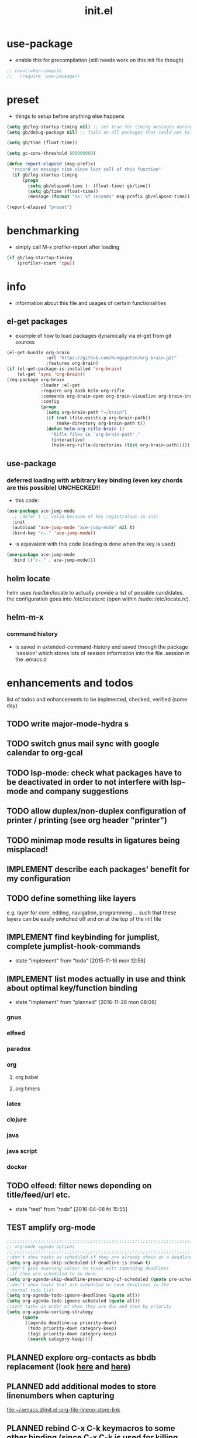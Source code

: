 #+title: init.el
#+property: spellcheck no
#+property: readonly yes
#+property: header-args :tangle ~/.emacs.d/init.el :comments both
#
# execute org-babel-tangle to actually export the code into a init.el (directly into the emacs directory)
#   c-c c-v t  (org-babel-tangle)
#
# on first run
#   - an error occurs (error "no executable `epdfinfo' found") when installing pdf-tools
#     just answer the upcoming question whether to compile pdf-tools with 'yes'
#     and wait until buffer *compile pdf-tools* reports compilation finished
#     restart emacs: the error should not come up any more!
#   - on autoinstall, installation may stop after xelb:
#     execute '(kill-emacs)' and restart emacs, after that exwm should
#     should be installed and all further installation should complete
#
# make sure to take a look at the message buffer
#   - entries with 'preinstall' mark packages that are installed up front
#   - entries with 'ok: ... installed' mark checks for external programs that are needed for some packages to work
#
* use-package
  - enable this for precompilation (still needs work on this init file though)
  #+BEGIN_SRC emacs-lisp
  ;; (eval-when-compile
  ;;   (require 'use-package))
  #+END_SRC
* preset
  - things to setup before anything else happens
  #+BEGIN_SRC emacs-lisp
  (setq gb/log-startup-timing nil) ;; set true for timing messages during startup
  (setq gb/debug-package nil) ;; fails on all packages that could not be loaded but are not mandatory either

  (setq gb/time (float-time))

  (setq gc-cons-threshold 800000000)

  (defun report-elapsed (msg-prefix)
    "record an message time since last call of this function"
    (if gb/log-startup-timing
        (progn
          (setq gb/elapsed-time (- (float-time) gb/time))
          (setq gb/time (float-time))
          (message (format "%s: %f seconds" msg-prefix gb/elapsed-time)))))

  (report-elapsed "preset")
  #+END_SRC
* benchmarking
  - simply call M-x profiler-report after loading
  #+BEGIN_SRC emacs-lisp
  (if gb/log-startup-timing
      (profiler-start 'cpu))
  #+END_SRC
* info
  - information about this file and usages of certain functionalities
** el-get packages
   - example of how to load packages dynamically via el-get from git sources
   #+BEGIN_SRC emacs-lisp :tangle no
   (el-get-bundle org-brain
                  :url "https://github.com/Kungsgeten/org-brain.git"
                  :features org-brain)
   (if (el-get-package-is-installed 'org-brain)
       (el-get 'sync 'org-brain))
   (req-package org-brain
                :loader :el-get
                :require org dash helm-org-rifle
                :commands org-brain-open org-brain-visualize org-brain-insert-link
                :config
                (progn
                  (setq org-brain-path "~/brain")
                  (if (not (file-exists-p org-brain-path))
                      (make-directory org-brain-path t))
                  (defun helm-org-rifle-brain ()
                    "Rifle files in `org-brain-path'."
                    (interactive)
                    (helm-org-rifle-directories (list org-brain-path)))))
   #+END_SRC
** use-package
*** deferred loading with arbitrary key binding (even key chords are this possible) UNCHECKED!!
    - this code:
    #+BEGIN_SRC emacs-lisp :tangle no
    (use-package ace-jump-mode
      ;; :defer t ;; valid because of key registration in init
      :init
      (autoload 'ace-jump-mode "ace-jump-mode" nil t)
      (bind-key "c-." 'ace-jump-mode))
    #+END_SRC
    - is equivalent with this code (loading is done when the key is used)
    #+BEGIN_SRC emacs-lisp :tangle no
    (use-package ace-jump-mode
      :bind (("c-." . ace-jump-mode)))
    #+END_SRC
** helm locate
   helm uses /usr/bin/locate to actually provide a list of possible candidates.  the configuration goes into /etc/locate.rc (open within
   /sudo::/etc/locate.rc).
** helm-m-x 
*** command history
    - is saved in extended-command-history and saved through the
      package 'session' which stores lots of session information into
      the file .session in the .emacs.d
* enhancements and todos
  list of todos and enhancements to be implmented, checked, verified (some day)
** TODO write major-mode-hydra s
** TODO switch gnus mail sync with google calendar to org-gcal
** TODO lsp-mode: check what packages have to be deactivated in order to not interfere with lsp-mode and company suggestions
** TODO allow duplex/non-duplex configuration of printer / printing (see org header "printer")
** TODO minimap mode results in ligatures being misplaced!
** IMPLEMENT describe each packages' benefit for my configuration
** TODO define something like layers
   e.g. layer for core, editing, navigation, programming ... such that these layers can be easily switched off and on at the top of the init
   file
** IMPLEMENT find keybinding for jumplist, complete jumplist-hook-commands
   - state "implement"  from "todo"       [2015-11-16 mon 12:58]
** IMPLEMENT list modes actually in use and think about optimal key/function binding
   - state "implement"  from "planned"    [2016-11-28 mon 08:08]
*** gnus
*** elfeed
*** paradox
*** org
**** org babel
**** org timers
*** latex
*** clojure
*** java
*** java script
*** docker
** TODO elfeed: filter news depending on title/feed/url etc.
   - state "test"       from "todo"       [2016-04-08 fri 15:55]
** TEST amplify org-mode
   #+BEGIN_SRC emacs-lisp :tangle no
   ;;;;;;;;;;;;;;;;;;;;;;;;;;;;;;;;;;;;;;;;;;;;;;;;;;;;;;;;;;;;;;;;;;;;;;;;;;;;
   ;; org-mode agenda options                                                ;;
   ;;;;;;;;;;;;;;;;;;;;;;;;;;;;;;;;;;;;;;;;;;;;;;;;;;;;;;;;;;;;;;;;;;;;;;;;;;;;
   ;;don't show tasks as scheduled if they are already shown as a deadline
   (setq org-agenda-skip-scheduled-if-deadline-is-shown t)
   ;;don't give awarning colour to tasks with impending deadlines
   ;;if they are scheduled to be done
   (setq org-agenda-skip-deadline-prewarning-if-scheduled (quote pre-scheduled))
   ;;don't show tasks that are scheduled or have deadlines in the
   ;;normal todo list
   (setq org-agenda-todo-ignore-deadlines (quote all))
   (setq org-agenda-todo-ignore-scheduled (quote all))
   ;;sort tasks in order of when they are due and then by priority
   (setq org-agenda-sorting-strategy
         (quote
          ((agenda deadline-up priority-down)
           (todo priority-down category-keep)
           (tags priority-down category-keep)
           (search category-keep))))
   #+END_SRC
** PLANNED explore org-contacts as bbdb replacement (look [[https://julien.danjou.info/projects/emacs-packages#org-contacts][here]] and [[http://kitchingroup.cheme.cmu.edu/blog/2016/12/22/context-specific-org-mode-speed-keys/?utm_source=feedburner&utm_medium=twitter&utm_campaign=feed:+thekitchinresearchgroup+(the+kitchin+research+group)][here]])
** PLANNED add additional modes to store linenumbers when capturing
   [[file:~/.emacs.d/init.el::org-file-lineno-store-link][file:~/.emacs.d/init.el::org-file-lineno-store-link]]
** PLANNED rebind C-x C-k keymacros to some other binding (since C-x C-k is used for killing buffers and windows)
** PLANNED define additional capture templates
   [[file:~/.emacs.d/init.el::org-capture-templates][file:~/.emacs.d/init.el::org-capture-templates]]
** PLANNED adjust selfinsertion commands to put the charater where expected (depending on the mode)
   - see http://mbork.pl/2015-10-31_Smart_comma_and_other_punctuation
** PLANNED define hydra for dired
** PLANNED define hydra for pdf-tools
** DONE install xcape into the linux installtions to allow for using space as control where possible
   - State "DONE"       from "PLANNED"    [2018-07-07 Sat 21:56]
   - configuring needs to be streamlined to allow space-down key-down key-up space-up to work as control
   - all other uses (especially space-down key-down space-up key-up should function as space then key) should work as with normal space mapping
** DONE check magit ediffing with exwm, seems to have trouble with control window!
   - State "DONE"       from "TODO"       [2017-11-16 Thu 06:52]
** DONE synchronise linux and mac os x init
   - State "DONE"       from "IMPLEMENT"  [2017-10-04 Wed 21:47]
   - state "implement"  from "todo"       [2017-01-27 fr 20:02]
*** todo some org-babel packages are not resolved during bootstrap of init.el (sed, shell, groovy)
*** todo loadpath dependencies that should be resolved
    - ob-clojure
    - javad
    - gnus-calendar
    - ox-confluence (obsolete)
    - org-jekyl (obsolete)
*** done require the emacs package manager, add available repositories and intialize packet manager
    make sure that the initial (minimal set) packages needed are all loaded
    - dash
    - maxframe
    - bind-key
    - key-chord
    - benchmark (currently via loadpath)
** DONE undo-tree workaround: [2017-02-25 Sat] currently org src block fontification is disabled if undo tree is called, since undo tree exits on up/down in the tree
** DONE disable smart region '/' in gnus (since / is used to narrow selection and is not used to surround selected text in this context)
** DONE commit message should not store any cursor position info but should always start at the beginning of the buffer
   - session does probably store this position even though COMMIT_EDITMSG is explicitly excluded from this behaviour
   - look at M-x customize-group session-name  session-name-disable-regexp
** DONE todo define keybindings depending on keyboard layout => e.g. key-chords won't make sense in us-keyboard layout
   - State "DONE"       from              [2017-06-26 Mon 16:45]
** DONE pixel wise scrolling
   - look at sublimity defvar 'sublimity--post-vscroll-functions' which is called for scrolling with the amount of lines to actually scroll
     (negative for up). this could be used to actually call pixelwise scrolling on the last line of the scroll action which would make the
     scrolling much more smooth.
** DONE selected workaround: [2017-02-22 Wed] reactivate package selected, currently running in an error, thus expand/contract region does not work anymore
** DONE extend check prerequisites to check multiple programs to exist
** DONE copy windows setup into separate region
   - State "DONE"       from "IMPLEMENT"  [2017-02-18 Sa 06:37]
   - State "IMPLEMENT"  from "TODO"       [2017-02-14 Di 15:57]
** DONE check gnus with extended setup
   - State "DONE"       from "TODO"       [2016-12-23 Fr 12:04]
** DONE when in multicursor, hungry delete should fall back to normal delete
   - State "DONE"       from "TODO"       [2016-12-23 Fr 11:47]
   - is there a mc/keymap? there C-d and <BACKSPACE> could be mapped to different functions
** DONE inserting appointments into org-agenda should make it possible to decide into which calendar this should go
   - State "DONE"       from "TODO"       [2016-11-29 Di 21:49]
** DONE make sure that proportional font is not bold!
   - State "DONE"       from "TODO"       [2016-11-29 Di 21:30]
** DONE remove bind-key with req-package :bind entries, since these bindings will result in loading the package (if not present yet)!
   - State "DONE"       from "IMPLEMENT"  [2016-11-28 Mon 08:07]
   - State "IMPLEMENT"  from "TODO"       [2016-11-06 So 18:12]
** DONE plantuml-mode and puml-mode are both installed, only one should reside
   - State "DONE"       from "TODO"       [2016-11-28 Mon 08:06]
** DONE put this file into version control
   - State "DONE"       from "TODO"       [2016-11-06 So 18:20]
** OBSOLETE todo accepting invitations go into agenda, syncing google calendar goes into gcal
   - State "OBSOLETE"   from              [2017-06-26 Mon 16:45]
   it seems that accepted invitations (accepted within emacs from mail) does not correctly sync with google calendar
** OBSOLETE todo move diminish at the end of file to the respective packages
   - State "OBSOLETE"   from              [2017-06-26 Mon 16:44]
* initial unsetting of global keys
  #+BEGIN_SRC emacs-lisp
  (global-unset-key "\C-z")     ;; (now mapped to prefix -- dash)
  (global-unset-key "\C-x\C-k") ;; keyboard makros prefix (now mapped to kill buffer)
  (global-unset-key "\M-%")     ;; replaced by visual-regexp ...
  ;; unbind super key bindings with the given keys
  (dolist (key '(& \, \^ \` \| \~ \?))
    (global-unset-key (kbd (concat "s-" (symbol-name key))))
    (global-unset-key (kbd (concat "s-" (upcase (symbol-name key))))))
  ;; unbind super key bindings with letters (lower and upper case variant)
  (dotimes (i 26)
    (let ((letter (byte-to-string (+ 65 i))))
      (global-unset-key (kbd (concat "s-" letter)))
      (global-unset-key (kbd (concat "s-" (downcase letter))))))
  #+END_SRC
* check account configuration files
  #+BEGIN_SRC emacs-lisp
  (setq agenda-accounts-exists (file-exists-p (concat user-emacs-directory "accounts/agenda-accounts.el")))
  (setq calendar-accounts-exists (file-exists-p (concat user-emacs-directory "accounts/calendar-accounts.el")))
  (setq mail-accounts-exists (file-exists-p (concat user-emacs-directory "accounts/mail-accounts.el")))
  #+END_SRC
* initial setting of vars
  #+BEGIN_SRC emacs-lisp
  ;; must be set before loading use-package in order to work
  (setq use-package-enable-imenu-support t) ;; enable locating package loaded by use-package within init.el
  (setq running-nixos nil)
  #+END_SRC
* initial function setup
  #+BEGIN_SRC emacs-lisp
  (defun slurp (file-name)
    "Return file content."
    (with-temp-buffer
      (insert-file-contents file-name)
      (buffer-string)))

  (defun jde-read-properties-file (file-name)
    "read a java properties file and provide a map with key value pairs.
    property files are transformed such that multiline properties are heeded,
    double colon is heeded and spaces after the key and before the value are
    discarded."
    (let* ((file-string (slurp file-name))
           (file-string-nomultiline (replace-regexp-in-string "[^\\\\]\\(\\\\\n *\\)" "" file-string nil nil 1)) ;; incomplete! 1
           (file-string-nobackslash-escaping (replace-regexp-in-string "\\\\\\\\" "\\\\" file-string-nomultiline))
           (file-string-nodoublecolon-and-spaces (replace-regexp-in-string " *\\(:\\|=\\) *" "=" file-string-nobackslash-escaping))
           (prop-matches (re-seq "^[^#!=:][^=:]*\\(=\\|:\\)[^=:\n]+$" file-string-nodoublecolon-and-spaces))
           (hash-map (make-hash-table :test 'equal)))
      (--map
       (let* ((splitted-prop (split-string it "="))
              (key (nth 0 splitted-prop))
              (value (nth 1 splitted-prop)))
         (puthash key value hash-map))
       prop-matches)
      hash-map))
  ;; 1 what should be tested if an unbalanced backslash is present at the end of the line.
  ;;   currently the test checks whether there is a single backslash at the end of the line!

  (defun is-ms-windows-p ()
    "check whether this system is microsoft windows"
    (if (string-match "windows" (symbol-name system-type))
        t
      nil))

  (defun is-linux-p ()
    "check whether this system is a linux"
    (if (string-match "linux" (symbol-name system-type))
        t
      nil))

  (defun is-macos-p ()
    "check whether this system is mac os"
    (if (string-match "darwin" (symbol-name system-type))
        t
      nil))

  (defun is-_nix-p ()
    "check whether this is a *nix derivative (either linux or macos)"
    (or (is-linux-p) (is-macos-p)))
  #+END_SRC
* proxy setup (if present)
  #+BEGIN_SRC emacs-lisp
  (if (file-exists-p (concat user-emacs-directory "accounts/proxy-account.el"))
      (load-file (concat user-emacs-directory "accounts/proxy-account.el")))
  #+END_SRC
* package setup
  #+BEGIN_SRC emacs-lisp
  (report-elapsed "enter package setup")
  (require 'package)

  ;; package access either through secure https, or insecure http
  (setq secure-package-access t)


  (when gb/debug-package
    (setq ;; add verbosity level to use package
     ;; use-package-verbose t
     ;; make sure that use-package does minimal reporting to the message buffer
     use-package-expand-minimally t))

  (if secure-package-access
      (setq package-archives '(("gnu" . "https://elpa.gnu.org/packages/")
                               ("melpa-stable" . "https://stable.melpa.org/packages/")
                               ("org" . "https://orgmode.org/elpa/")
                               ("melpa" . "https://melpa.org/packages/")))
    (setq package-archives '(("gnu" . "http://elpa.gnu.org/packages/")
                             ("melpa-stable" . "http://stable.melpa.org/packages/")
                             ("org" . "http://orgmode.org/elpa/")
                             ("melpa" . "http://melpa.org/packages/"))))

  (setq package-archive-priorities
        '(("melpa-stable" . 20)  ;; stable is preferred
          ("melpa" . 10)
          ("gnu" . 0)))

  (setq package-menu-async (is-_nix-p)) ;; defaulting operations to be async (is problematic on windows systems)

  (package-initialize) ;; cannot use t as parameter since initialization is necessary for init file to work

  (defun require-package (package)
    "refresh package archives, check package presence and install if it's not installed"
    (if (null (require package nil t))
        (progn
          (let* ((ARCHIVES (if (null package-archive-contents)
                               (progn (package-refresh-contents)
                                      package-archive-contents)
                             package-archive-contents))
                 (AVAIL (assoc package ARCHIVES)))
            (if AVAIL
                (package-install package)))
          (require package))))

  (setq package-to-install-initially
        '( dash
           ht
           maxframe
           bind-key
           key-chord
           validate
           use-package
           seq
           ;; see here https://github.com/jabranham/system-packages
           ;; allows for system manager actions (detecting the system manager)
           system-packages
           ;; see here  https://github.com/jwiegley/use-package
           ;; makes sure that a system program is installed
           use-package-ensure-system-package
           s))

  ;; add mac specific packages
  (when (is-macos-p)
    (add-to-list 'package-to-install-initially 'exec-path-from-shell))

  (dolist (package package-to-install-initially)
    (progn
      (message (concat "Preinstall/require " (symbol-name package)))
      (require-package package)))

  ;; TODO: recheck no and then. error is present in req-package version 1.2
  ;; initialize unbound req-package variable (otherwise an error happens during startup)
  ;;(if (not (boundp 'req-package-paths))
  ;;    (setq req-package-paths (ht)))

  (report-elapsed "exit package setup")
  #+END_SRC
** paradox (package list alternative)
   #+BEGIN_SRC emacs-lisp 
   (use-package paradox
     :after (hydra)
     :commands gb/paradox-list-packages
     :bind (:map paradox-menu-mode-map ("<f1>" . hydra-paradox-list-packages/body))
     :init
     (progn
       (report-elapsed ":init-enter paradox")
       ;; (defun gb/ensure-github-token ()
       ;;   "make sure to load github token if it is empty"
       ;;   (if (not paradox-github-token)
       ;;       (let* ((github-token-file "~/.github-token.properties.gpg"))
       ;;         (if (file-exists-p github-token-file)
       ;;             (let* ((auth-map (jde-read-properties-file "~/.github-token.properties.gpg")))
       ;;               (setq paradox-github-token (gethash "github-paradox-token" auth-map)))
       ;;           (message "WARNING: github token file not found. paradox-list-packages will have to work without github integration.")))))
       ;; (advice-add 'paradox-list-packages :before #'(lambda (orig-func &rest args) (gb/ensure-github-token)))
       )

     :config
     (report-elapsed ":config-enter paradox")

     ;; description is pastell sand like color
     (custom-set-faces '(paradox-description-face ((t (:foreground "#e0d0a0")))))
     (progn
       (setq paradox-automatically-star nil)
       (setq paradox-column-width-package 30)
       (setq paradox-column-width-version 17)
       (when (package-installed-p 'hydra)
         (defhydra hydra-paradox-list-packages ()
           "
        [_v_] view homepage           [_x_] execute commands
        [_l_] show latest commits     [_i_] install
         ^ ^                          [_d_] delete
         ^ ^                          [_U_] update all
     %s(hydra-combine-functions-w-key-bindings
       '((\"    view homepage      \" . paradox-menu-visit-homepage)
         (\"    show latest commit \" . paradox-menu-view-commit-list)
         (\"    execute commands   \" . paradox-menu-execute)
         (\"    install            \" . package-menu-mark-install)
         (\"    delete             \" . package-menu-mark-delete)
         (\"    mark upgrades      \" . package-menu-mark-upgrades)))
     "
           ("v" paradox-menu-visit-homepage)
           ("l" paradox-menu-view-commit-list)
           ("x" paradox-menu-execute :exit t)
           ("i" package-menu-mark-install )
           ("d" package-menu-mark-delete)
           ("U" package-menu-mark-upgrades)
           ("q" (message "Abort") :exit t))
         ))
     (report-elapsed ":config-exit paradox")
     )
   #+END_SRC
** use package hydra (use-package extension)
   #+begin_src emacs-lisp
   (use-package use-package-hydra
     :ensure t)
   #+end_src
** use package chords (use-package extension)
   #+begin_src emacs-lisp
   (use-package use-package-chords
     :ensure t)
   #+end_src
* workarounds for broken packages
  #+BEGIN_SRC emacs-lisp
  ;; since perspective is using make-variable-frame-local and this function/macro is removed in emacs 26.x
  ;; (when (not (fboundp 'make-variable-frame-local))
  ;;   (defun make-variable-frame-local (variable) variable))
  #+END_SRC
* ui initialisation
** show menu bar (only in case of macos)
   #+BEGIN_SRC emacs-lisp
   (if (is-macos-p)
       (menu-bar-mode 1)
     (menu-bar-mode -1))
   #+END_SRC
** remove scroll bars
   #+BEGIN_SRC emacs-lisp
   (when (fboundp 'scroll-bar-mode)
     (scroll-bar-mode -1))
   #+END_SRC
** other
   #+BEGIN_SRC emacs-lisp
   (custom-set-variables
    ;; '(canlock-password "0e8b34f24c62bdf6cc5585ec93c62be865aee099")
    '(custom-safe-themes
      (quote
       ("84d2f9eeb3f82d619ca4bfffe5f157282f4779732f48a5ac1484d94d5ff5b279" "4848f52f443b88525a4e2fe4f620a20c40fad90a66a953613be90556b9eb7880" "db790b6031dbc390c8b9318b077f5825302dad9d82925f4c70eaddd22825aafa" "141bdb2503f744acaa2bd8defb015f3c8e9e581ff40ec9ae4f3a27917256edaa" "516ef72a7861d71b39bdd8ae3d2c19628abb916a1456ea93a400cc222f87442a" "05b3ea2f5a8d1913eda3a209bb4bd0091c2aa15e4de64e0580f45d2534428568" "e93f05b3616b9e19a79c3ebd107252684bc88ecb77798617e72443b70aae86d5" "c74e83f8aa4c78a121b52146eadb792c9facc5b1f02c917e3dbb454fca931223" "a27c00821ccfd5a78b01e4f35dc056706dd9ede09a8b90c6955ae6a390eb1c1e" "26614652a4b3515b4bbbb9828d71e206cc249b67c9142c06239ed3418eff95e2" "3c83b3676d796422704082049fc38b6966bcad960f896669dfc21a7a37a748fa" default)))
    '(tool-bar-mode nil))

   #+END_SRC
** add theme
   #+BEGIN_SRC emacs-lisp
   (use-package color-theme-sanityinc-tomorrow
     :ensure t
     :config
     (progn
       (load-theme 'sanityinc-tomorrow-night t)
       (toggle-frame-fullscreen)
       (custom-set-faces '(link-face ((t (:foreground "#81a2be" :underline (:style line :color "#41526e"))))))
       (custom-set-faces '(link ((t (:foreground "#81a2be" :underline (:style line :color "#41526e")))))))
     )

   #+END_SRC
* splash and initial buffer config
  #+BEGIN_SRC emacs-lisp
    ;; set scratch window content
    (defun gb/system-info () ""
    (let* ((nix-flake '(        "          ::::.    ':::::     ::::'\n"
                                "          ':::::    ':::::.  ::::'\n"
                                "            :::::     '::::.:::::\n"
                                "      .......:::::..... ::::::::\n"
                                "     ::::::::::::::::::. ::::::    ::::.\n"
                                "    ::::::::::::::::::::: :::::.  .::::'\n"
                                "           .....           ::::' :::::'\n"
                                "          :::::            '::' :::::'\n"
                                " ........:::::               ' :::::::::::.\n"
                                ":::::::::::::                 :::::::::::::\n"
                                " ::::::::::: ..              :::::\n"
                                "     .::::: .:::            :::::\n"
                                "    .:::::  :::::          '''''    .....\n"
                                "    :::::   ':::::.  ......:::::::::::::'\n"
                                "     :::     ::::::. ':::::::::::::::::'\n"
                                "            .:::::::: '::::::::::\n"
                                "           .::::''::::.     '::::.\n"
                                "          .::::'   ::::.     '::::.\n"
                                "         .::::      ::::      '::::.\n"))
           (mixto-nix (s-split "\n" (concat (s-trim (shell-command-to-string "neofetch --stdout")) (s-repeat (length nix-flake) "\n"))))
           (max-line-len (-max (-map 'length mixto-nix)))
           (max-line-spaces (s-repeat max-line-len " "))
           (mixto-nix-padded (--map (s-left max-line-len (s-concat it max-line-spaces)) mixto-nix))

           (comments (-repeat (length nix-flake) ";; "))
           (mixed (-interleave comments mixto-nix-padded nix-flake))
           (pairs (-partition 3 mixed))
           (result (--map (s-join "" it) pairs))
           (nix-total (s-join "" result))
           )
           nix-total
         ))
    (let* ((total-ram (if (is-macos-p)
                          (/ (string-to-int (shell-command-to-string "sysctl hw.memsize | sed 's/.*:\s*//'")) (* 1024 1024 1024) )
                        (/ (nth 0 (memory-info)) (* 1024 1024))))
           (free-ram (if (is-macos-p) 0 (/ (nth 1 (memory-info)) (* 1024 1024))))
           (total-ram-str (concat (number-to-string total-ram) "GB" ))
           (free-ram-str (if (= 0 free-ram) "LOTS OF" (concat (number-to-string free-ram) "GB" )))
           (len-avail-for-memory (+ (length emacs-version) 1))
           (len-needed-for-memory (+ (length free-ram-str) (length total-ram-str)))
           (nix-total (gb/system-info))
           )

      (setq initial-scratch-message
            (propertize (concat ";; ***** FREE SOFTWARE FOUNDATION  EMACS "
                                emacs-version
                                " *****\n;;   "
                                total-ram-str
                                " RAM SYSTEM"
                                (make-string (max 2 (- len-avail-for-memory len-needed-for-memory)) ? )
                                free-ram-str
                                " EMACS LISP BYTES FREE\n;; READY\n;;\n"
                                nix-total
                                ";;\n"
                                ";; (shell-command-to-string \"s2cctl start\")\n"
                                )
                        ;; properties do not work here, since they are overwritten/not used
                        )))

    ;; make sure no *Messages* buffer is open on startup
    (add-hook 'window-setup-hook 'delete-other-windows)

    ;; Go strait to scratch buffer on startup
    (setq inhibit-startup-message t)
  #+END_SRC
* own utility functions
** misc
   #+BEGIN_SRC emacs-lisp
   (setq async-shell-command-display-buffer nil) ;; make sure that the async command does not open a result buffer
   (defun available-keys ()
     "return a list of ids for which the private key is known"
     (remove-if 'string-empty-p (s-split "\n" (shell-command-to-string "gpg -Kq 2> /dev/null | grep -e \"^uid\" | awk '{ print $5; }'"))))

   (defun gb/cache-gpg (prompt)
     "cache gpg password for the standard key or the selected key if the universal argument was provided"
     (interactive "P")
     (require 'ivy)
     (if prompt
         (progn
           (let ((keyId (ivy-read "email: " (--map (string-trim it "<" ">") (available-keys)))))
             (gb/cache-gpg-key keyId)))
       (gb/cache-gpg-key)))

   (defun gb/cache-gpg-key (&optional keyId)
     ""
     (if keyId
         (async-shell-command (concat "echo \"ok\" | gpg -s -u \"" keyId "\" &> /dev/null" nil nil))
       (async-shell-command "echo \"ok\" | gpg -s &> /dev/null" nil nil)))

   (defun re-seq (regexp string &optional matchpos)
     "Get a list of all regexp matches in a string, use matchpos as group index if groups are used!"
     (save-match-data
       (let ((pos-to-match (or matchpos 0))
             (pos 0)
             matches)
         (while (string-match regexp string pos)
           (push (match-string pos-to-match string) matches)
           (setq pos (match-end 0)))
         matches)))
   (rx-to-string `(: bos "prefix"))
   (ert-deftest re-seq-test ()
     "test re-seq (only)"
     (should (let* ((result (re-seq  "\\([0-9]+\\)" "some31and4other")))
               (and (member "4" result)
                    (member "31" result)
                    (= 2 (length result)))))
     (should (let* ((result (re-seq  "\\([0-9]+\\)and" "some31and4aother")))
               (and (member "31and" result)
                    (= 1 (length result)))))
     (should (let* ((result (re-seq  "\\([0-9]+\\)and" "some31and4aother" 1)))
               (and (member "31" result)
                    (= 1 (length result))))))

   (defun file-name-from-current-dir (file-name)
     "get given file in the directory of the file currently active"
     (concat (file-name-directory (file-truename (or (concat  "./" file-name) (buffer-file-name (current-buffer))))) file-name))


   (defun get-buffer-file-matching-extension (extension-regex)
     "get all buffers that are associated with a file matching the given extension"
     (--filter (string-match extension-regex (or (file-name-extension it) ""))
               (remove-if 'null (mapcar 'buffer-file-name (buffer-list)))))

   (defun get-visible-buffer-file-matching-extension (extension-regex)
     "get all buffers visible that are associated with a file matching the given extension"
     (--filter (string-match extension-regex (or (file-name-extension it) ""))
               (remove-if 'null  (mapcar 'buffer-file-name (mapcar 'window-buffer (window-list))))))

   (defun spit (contents file-name)
     "Write the given contents into the given file"
     (with-temp-buffer
       (insert contents)
       (write-file file-name)))


   #+END_SRC
** transparency
   #+BEGIN_SRC emacs-lisp
   (defun disable-transparency ()
     "make emacs solid again"
     (interactive)
     (setq frame-transparency-value 100)
     (set-frame-parameter (selected-frame) 'alpha '(100 100)))

   (defun increase-transparency ()
     "increase current frame transparency"
     (interactive)
     (setq frame-transparency-value (max 35 (- frame-transparency-value 7)))
     (set-frame-parameter (selected-frame) 'alpha `(,frame-transparency-value ,frame-transparency-value)))

   (defun decrease-transparency ()
     "decrease current frame transparency"
     (interactive)
     (setq frame-transparency-value (min 100 (+ frame-transparency-value 7)))
     (set-frame-parameter (selected-frame) 'alpha `(,frame-transparency-value ,frame-transparency-value)))

   (setq frame-transparency-value 100)
   (add-to-list 'default-frame-alist '(alpha 100 100))
   #+END_SRC
** editing
*** space to control
    - currently gb/space2ctrl works reliably only if executing by C-x C-e (eval last sexpr)
      thus (interactive) is removed, since it cannot be called interactively
    #+BEGIN_SRC emacs-lisp
    (defun gb/space2ctrl ()
      "map space to work as control"
      (shell-command-to-string "s2cctl start")) ;; sleep had to be disabled in order to run

    (defun gb/space2space ()
      "map space to regular space again"
      (interactive)
      (shell-command-to-string "s2cctl stop"))
    #+END_SRC
*** comment toggle
    #+BEGIN_SRC emacs-lisp
    (defun toggle-comment-on-line ()
      "comment or uncomment current line"
      (interactive)
      (comment-or-uncomment-region (line-beginning-position) (line-end-position)))
    #+END_SRC
*** dos/windows-eol
    #+BEGIN_SRC emacs-lisp
    (defun gb/remove-dos-eol ()
      "Do not show ^M in files containing mixed UNIX and DOS line endings.
              This is especially useful when viewing diffs in magit!"
      (interactive)
      (setq buffer-display-table (make-display-table))
      (aset buffer-display-table ?\^M []))
    #+END_SRC
*** query for a word
    #+BEGIN_SRC emacs-lisp
    ;; aktivate through M-s M-w
    (defun gb/eww-search (orig-fun &rest args)
      "query for string if no active region is present"
      (if (region-active-p)
          (apply orig-fun args)
        (eww (read-string "Query: "))))

    (advice-add 'eww-search-words :around #'gb/eww-search)
    #+END_SRC
*** buffer utils
    #+BEGIN_SRC emacs-lisp
    (defun gb/buffer-contains-string(str)
      "does the current buffer contain the given string?"
      (save-excursion
        (goto-char (point-min))
        (let ((search-result (re-search-forward str nil t)))
          (if search-result (point) nil))))
    #+END_SRC
** scrolling
   #+BEGIN_SRC emacs-lisp
   (defun scroll-up-line-7 ()
     (interactive)
     (scroll-up-line 7))
   (defun scroll-down-line-7 ()
     (interactive)
     (scroll-down-line 7))

   ;; scroll and move cursor
   (defun scroll-up-line-and-move-cursor ()
     (interactive)
     (scroll-up 1)
     (forward-line 1))

   (defun scroll-down-line-and-move-cursor ()
     (interactive)
     (scroll-down 1)
     (forward-line -1))

   (defun scroll-up-line-and-move-cursor-7 ()
     (interactive)
     (scroll-up-line 7)
     (next-line 7))

   (defun scroll-down-line-and-move-cursor-7 ()
     (interactive)
     (scroll-down-line 7)
     (previous-line 7))
   #+END_SRC
** hydra utils
   #+BEGIN_SRC emacs-lisp
   (defun keys-for-function (fun-symbol)
     "find a key binding for the given function
     always returns a string (can be empty)"
     ;; (or (car (car (car (--filter (eq (car (cdr it)) fun-symbol) personal-keybindings)))) "")
     (let ((result (substitute-command-keys (concat "\\[" (symbol-name fun-symbol) "]"))))
       (if (equal (substring result 0 (min (length result) 3)) "M-x")
           ""
         result)))

   (defun hydra-combine-functions-w-key-bindings (pairs)
     "return a string that can be put into hydra menu
     pairs must be a list of tuple of the form ( string . function )
     if a personal keybinding exists the string is concatenated with the
     keybinding of the respective function. if no keybining exists that
     pair is ignored for the rest of the function. all pairs found relevant
     are combined with line breaks in between.

     example call: (hydra-combine-functions-w-key-bindings
                      '(( \"some \" . function )
                        ( \"other\" . mc/mark-previous-like-this )))"
     (--reduce
      (if (eq it nil) "" (format "%s
     %s" acc it))
      (-non-nil
       (--map
        (let ((kb (keys-for-function (cdr it))))
          (if (string-empty-p kb) nil (concat (car it) " <" kb ">")))
        pairs))))
   #+END_SRC
** org utils
   #+BEGIN_SRC emacs-lisp
   (defun gb/execute-startup-block ()
     "execute within this org file the source code block that's named 'startup'"
     (interactive)
     (org-babel-goto-named-src-block "startup")
     (org-babel-execute-src-block))
   #+END_SRC
** ui
   #+BEGIN_SRC emacs-lisp
   (defun gb/kill-a-buffer-and-delete-window (askp)
     "kill the current buffer and remove the window"
     (interactive "P")
     (gb/kill-a-buffer askp)
     ;; only called without prefix argument and not the root window of the frame
     (if (not (or askp (frame-root-window-p (get-buffer-window))))
         (delete-window)))

   (defun gb/kill-a-buffer (askp)
     "kill the current buffer (ask if prefix argument is given)"
     (interactive "P")
     (if askp
         (kill-buffer (ivy-read "Kill buffer: " (mapcar #'buffer-name (buffer-list))))
       (if (string= (buffer-name) "*scratch*")
           (message "scratch buffer must be killed explicitly (with prefix argument, then selecting the buffer)")
         (kill-buffer (current-buffer)))))

   (global-set-key (kbd "C-x k") 'gb/kill-a-buffer)
   (global-set-key (kbd "C-x C-k") 'gb/kill-a-buffer-and-delete-window)
   #+END_SRC
** printer
   extensions
   - add options to print black&white, 2sided, on a4, more than 1 pager per paper
   - printing from pdf-tools view uses the following options for printing
     - (setq pdf-misc-print-programm-args '("-o" "media=A4" "-o" "sides=two-sided-long-edge"))
   - these could be set via function to allow duplex/non-duplex printing
   #+BEGIN_SRC emacs-lisp
   (setq ps-font-size (quote (7 . 6.5)))
   (setq ps-paper-type (quote a4))
   (setq ps-print-header-frame nil)
   (setq ps-print-header nil)
   (defun gb/get-known-printers ()
     "get all printers currently known to the system"
     (let* ((result (shell-command-to-string "lpstat -a | cut -f1 -d ' '"))
            (result-list (split-string result)))
       result-list))

   (defun gb/get-standard-printer ()
     "get the current standard printer"
     (string-trim (shell-command-to-string "lpq | grep -v 'no entries' | awk '{ print $1; }'")))

   (defun gb/set-default-printer (printer-str)
     "set the given printer to the standard printer"
     (shell-command (concat "lpoptions -d " printer-str " -o media=A4"))
     (setq printer-name printer-str)
     (setq ps-printer-name printer-str))

   (defun gb/query-default-printer ()
     "interactively query for the printer that is then set to be the default printer"
     (interactive)
     (let ((printer-name (ivy-read "printer:" (gb/get-known-printers) :preselect (gb/get-standard-printer) :require-match t)))
       (gb/set-default-printer printer-name)))

   (defun gb/print-buffer (x)
     "Output a postscript file using the defaults.

   When called with universal argument, use font lock.
   Ligatures are disabled for printing."
     (interactive "P")
     (let* (reenable-ligatures ligatures-enabled)
       (gb/disable-ligatures)
       (redisplay t)
       (setq ps-top-margin 80)
       (if x
           (ps-print-buffer-with-faces "~/temp.ps")
         (ps-print-buffer "~/temp.ps"))
       (cond
        ((is-macos-p) (shell-command "open /Applications/Preview.app ~/temp.ps"))
        ((executable-find "evince") (start-process "evince" nil "evince" (file-truename "~/temp.ps")))
        (t (message "No viewer for postscript files known to display ~/temp.ps")))
       (gb/enable-ligatures)))
   #+END_SRC
** other
   #+BEGIN_SRC emacs-lisp

   ;; source: https://stackoverflow.com/questions/5580562/formatting-an-integer-using-iso-prefixes-for-kb-mb-gb-and-kib-mib-gib
   (defconst number-to-string-approx-suffixes
     '("k" "M" "G" "T" "P" "E" "Z" "Y"))

   (defun number-to-string-approx-suffix (n &optional binary)
     "Return an approximate decimal representation of NUMBER as a string,
   followed by a multiplier suffix (k, M, G, T, P, E, Z, Y). The representation
   is at most 5 characters long for numbers between 0 and 10^19-5*10^16.
   Uses a minus sign if negative.
   NUMBER may be an integer or a floating point number.
   If the optional argument BINARY is non-nil, use 1024 instead of 1000 as
   the base multiplier."
     (if (zerop n)
         "0"
       (let ((sign "")
             (b (if binary 1024 1000))
             (suffix "")
             (bigger-suffixes number-to-string-approx-suffixes))
         (if (< n 0)
             (setq n (- n)
                   sign "-"))
         (while (and (>= n 9999.5) (consp bigger-suffixes))
           (setq n (/ n b) ; TODO: this is rounding down; nearest would be better
                 suffix (car bigger-suffixes)
                 bigger-suffixes (cdr bigger-suffixes)))
         (concat sign
                 (if (integerp n)
                     (int-to-string n)
                   (number-to-string (floor n)))
                 suffix))))

   (defun sudo-shell-command (command)
     (interactive "MShell command (root): ")
     (with-temp-buffer
       (cd "/sudo::/")
       (async-shell-command command)))

   (defun dont-kill-emacs()
     "Disable C-x C-c binding execute kill-emacs."
     (interactive)
     (error (substitute-command-keys "To exit emacs: \\[kill-emacs]")))
   (bind-key "C-x C-c" 'dont-kill-emacs)

   (defun ibuffer-list-buffers-and-switch ()
     "Shows a list of buffers"
     (interactive)
     (ibuffer-list-buffers)
     (other-window 1))

   (require 'subr-x)
   (defun _nix-program-exists-in-path-p (program-string)
     "Does the given exist as file and is on the path?
        PROGRAM is the name of the program without path, given as string.

        (fn PROGRAM)

        This program won't work in non unix environments.

        the return value is either t or nil."
     (let* ((which-result (shell-command-to-string (concat "command -v " program-string))))
       (not (or (string-empty-p which-result)
                (string-match (concat "no " program-string " in") which-result)
                (string-match "not found"  which-result)))))

   (defun all-files-exist (full-file-string-list)
     "does the given file (list of files, all) exist?
   pass either list of strings or a string."
     (if (stringp full-file-string-list)
         (file-regular-p full-file-string-list)
       (-none-p 'null (-map 'file-regular-p full-file-string-list))))

   (defun all-files-excutable (full-file-string-list)
     "is the given file (list of files, all) executable?
   pass either list of strings or a string."
     (if (stringp full-file-string-list)
         (file-executable-p full-file-string-list)
       (-none-p 'null (-map 'file-executable-p full-file-string-list))))

   (defun all-_nix-program-exists-in-path-p (program-string)
     "make sure that the PROGRAM-STRING exists as executable reachable for unix.
   If PROGRAM-STRING is a list, make sure this is true for all elements of the list"
     (if (stringp program-string)
         (executable-find program-string)
       (-none? 'null (-map 'executable-find program-string))))

   (defun report-string-or-list (string-or-list)
     "return STRING-OR-LIST if it is a string, else join the list of strings with comma"
     (if (stringp string-or-list)
         string-or-list
       (string-join string-or-list ", ")))

   (defmacro check-file-existence-status (var-name full-file-string file-name warning)
     "set VAR-NAME to t iff all files in FULL-FILE-STRING exist. additionall
   report existing files (with ok) and non existing files (with warning)."
     `(progn
        (setq ,var-name (all-files-exist ,full-file-string))
        (if (not ,var-name)
            (message (concat "WARNING: " ,file-name " missing, " ,warning))
          (message (concat "OK: " ,file-name " exists.")))))

   (defmacro check-windows-program-status (var-name full-program-string program-name warning)
     "Will check that FULL-PROGRAM-STRING is a full path to an executable and setq's VAR-NAME to installation status
        A WARNING will be logged if no installation is found.

        (macro VAR-NAME FULL-PROGRAM-STRING PROGRAM-NAME WARNING)
        "
     `(if (is-ms-windows-p)
          (progn
            (setq ,var-name (all-files-executable ,full-program-string))
            (if (not ,var-name)
                (message (concat "WARNING: " ,program-name " installation missing, " ,warning))
              (message (concat "OK: " ,program-name " installed."))))
        (progn
          (setq ,var-name nil)
          (message (concat "UNCHECKED (win): " ,program-name)))))

   (defmacro check-_nix-program-status (var-name program-string program-name warning)
     "Will check that PROGRAM-STRING is an executable on the path and setq's VAR-NAME to installation status
        A WARNING will be logged if no installation is found.

        (macro VAR-NAME PROGRAM-STRING PROGRAM-NAME WARNING)
        "
     `(if (is-_nix-p)
          (progn
            (setq ,var-name (all-_nix-program-exists-in-path-p ,program-string))
            (if (not ,var-name)
                (message (concat "WARNING: " ,program-name " installation missing, " ,warning))
              (message (concat "OK: " ,program-name " installed."))))
        (progn
          (setq ,var-name nil)
          (message (concat "UNCHECKED (*nix) : " ,program-name)))))

   #+END_SRC
* delete old backup files
  #+BEGIN_SRC emacs-lisp
  ;; delete backup files that are older than 20 weeks
  ;; or that are elisp files within .emacs.d/elpa/*
  (if (not (file-exists-p "~/file-backups"))
      (make-directory "~/file-backups"))
  (message "Deleting old backup files...")
  (let ((weeks (* 60 60 24 7 20)) ;; twenty weeks
        (current (float-time (current-time))))
    (dolist (file (directory-files (expand-file-name "~/file-backups") t))
      (when (and (backup-file-name-p file)
                 (or (> (- current (float-time (nth 5 (file-attributes file))))
                        weeks)
                     (string-match "!.emacs.d!elpa!.*elc?~$" file))) ;; remove old elpa files (which are not edited by me anyway)
        (message "about to delete file: %s" file)
        (delete-file file))))
  #+END_SRC
* ms windows specific stuff
  #+BEGIN_SRC emacs-lisp
  (when (is-ms-windows-p)
    (progn

      (setq gnutls-cli-installed nil)

      ;; make sure that git asks for the credentials via gui
      (setenv "GIT_ASKPASS" "git-gui--askpass")

      (setq graphviz-installation-path "C:/dev/tools/Graphviz 2.28/")

      (check-windows-program-status graphviz-installed (concat graphviz-installation-path "bin/dot.exe") "Graphviz" "org babel will not be able to prodcess dot files.")

      (if graphviz-installed
          (add-to-list 'exec-path graphviz-installation-path))

      (setq org-plantuml-jar-path "c:/dev/tools/plantuml.jar")

      (check-file-existence-status plantuml-installed org-plantuml-jar-path "plantuml.jar" "org babel won't be able to produce uml diagrams via plantuml.")

      (setq everthing-installation-path "C:/dev/tools/es/")
      (check-windows-program-status everything-installed (concat everthing-installation-path "es.exe") "Everything" "Helm locate will not work without 'Everthing' installed")

      (if everything-installed
          (progn
            (setq everything-cmd "C:/dev/tools/es/es.exe")
            (setq helm-locate-command "es.exe %s -r %s")))

      (setq magithub-installation-path "c:/dev/tools/hub/bin/")
      (check-windows-program-status hub-installed (concat magithub-installation-path "hub.exe") "Hub" "cannot use magithub within magit.")

      (if hub-installed
          (magithub-hub-executable (concat magithub-installation-path "hub.exe")))

      ;; windows specific settings
      ;; 1. install AutoHotkey
      ;; 2. remap windows and alt keys (left windows key will be meta, alt key will be super)
      ;;      LWin::LAlt
      ;;      LAlt::LWin
      ;;      Capslock::Ctrl
      ;; 3. disable windows hot key binding in windows (LWin + f won't open the windows find dialog anymore!)
      ;;      - start 'regedit'
      ;;      - got to the key 'HKEY_CURRENT_USER\Software\Microsoft\Windows\CurrentVersion\Policies\Explorer'
      ;;      - create a new DWORD 'NoWinKeys' entry  and set its value to 1
      ;;      - reboot

      ;; make sure that autohotkey is run beforehand to map the left windows key to alt!
      (setq w32-lwindow-modifier 'super)

      (setq w3m-installed nil)

      (setq aspell-installation-path "C:/dev/tools/Aspell/")
      (check-windows-program-status aspell-installed (concat aspell-installation-path "bin/aspell.exe") "Aspell" "no spell checking will be possible")

      (if aspell-installed
          (progn
            (add-to-list 'exec-path (concat aspell-installation-path "bin/"))
            (setq ispell-program-name "aspell")))))
  #+END_SRC
* mac os x specific stuff
** misc
   #+BEGIN_SRC emacs-lisp
   ;; mac specific adjustments (keyboard etc)
   (when (is-macos-p)
     (progn

       (setq browse-url-browser-function 'browse-url-chromium)
       (setq browse-url-chromium-program "/Applications/Google Chrome.app/Contents/MacOS/Google Chrome")
       (setq browse-url-firefox-program "/Applications/Firefox.app/Contents/MacOS/firefox")

       ;;     ns-alternate-modifier
       ;;     ns-command-modifier
       ;;     ns-control-modifier
       ;;     ns-function-modifier
       ;;     ns-option-modifier (just a different name for ns-alternate-modifier)
       ;;     ns-right-alternate-modifier
       ;;     ns-right-command-modifier
       ;;     ns-right-control-modifier
       ;;     ns-right-option-modifier

       ;; Each variable can be set to 'control, 'meta, 'alt, 'super, or 'hyper.
       ;; control = C-
       ;; meta = M-
       ;; alt = A-
       ;; super = s-
       ;; hyper = H-


       ;; make sure native fullscreen is off (multi monitor support is shitty then)
       (setq ns-use-native-fullscreen nil)

       ;; make sure that using powerline, the arrows are not somewhat color garbled
       ;; Non-nil means to use sRGB colorspace on OSX >= 10.7.
       (setq ns-use-srgb-colorspace nil)

       ;; fonts anti-aliasing einschalten
       (setq mac-allow-anti-aliasing t)

       ;; Some mac-bindings interfere with Emacs bindings.
       (when (boundp 'mac-pass-command-to-system)
         (setq mac-pass-command-to-system nil))
       ;; Some mac-bindings interfere with Emacs bindings.
       (when (boundp 'mac-pass-control-to-system)
         (setq mac-pass-control-to-system nil))

       ;; Make sure the right alt key is not bound to meta (such that the right alt key can be used on a mac to create []{}...)
       (setq ns-command-modifier 'super)
       (setq ns-function-modifier 'hyper)
       (setq ns-alternate-modifier 'meta)
       (setq ns-control-modifier 'control)
       (setq ns-right-command-modifier 'super)

       ;; on macos x the right alt key is used to get e.g. the pipe '|' (alt-7)
       (setq ns-right-alternate-modifier nil) ;; 'meta

       (defun gb/keyboard-off-macbook-internal () "switch the internal keyboard of the macbook pro off"
              (interactive)
              (sudo-shell-command "kextunload /System/Library/Extensions/AppleUSBTopCase.kext/Contents/PlugIns/AppleUSBTCKeyboard.kext/"))

       (defun gb/keyboard-on-macbook-internal () "switch the internal keyboard of the macbook pro on"
              (interactive)
              (sudo-shell-command "kextload /System/Library/Extensions/AppleUSBTopCase.kext/Contents/PlugIns/AppleUSBTCKeyboard.kext/"))
       ))
   #+END_SRC
** correct shell path behaviour
   #+BEGIN_SRC emacs-lisp
   ;; make sure this is run before anything else, since all shell program starts need the correct path
   ;; exec-path-from-shell alread required (w/i initial package setup)
   (when (is-macos-p)
     (exec-path-from-shell-initialize)
     (exec-path-from-shell-copy-envs
      '("PATH")))
   #+END_SRC
* check installation status of programs (*nix)
  - make sure this is done, after path is properly setup (mac os problem)
  #+BEGIN_SRC emacs-lisp
  (setq running-nixos (getenv "NIX_PATH"))
  (setq gb/use-exwm (or (string= "ok" (s-trim (shell-command-to-string "cat ~/.xinitrc | grep -q -e '^ *exec .*emacs' && echo 'ok'")))
                        running-nixos))
  ;; (if (is-linux-p)
  ;;     (let* ((tracepathResult (shell-command-to-string "tracepath -b -m 4 github.com"))
  ;;            (gb/behind-comp (s-contains? "compal" tracepathResult))
  ;;            (gb/behind-kabeld (s-contains? "kabel-deutschland" tracepathResult)))
  ;;       (setq gb/network-home (and gb/behind-comp gb/behind-kabeld)))
  ;;   (setq gb/network-home nil))
  (setq gb/dual-monitor-setup (string= "2" (s-trim (shell-command-to-string "xrandr --listmonitors | grep \"Monitors\" | awk '{ print $2; }'"))))

  ;; (setq gb/use-smart-mode-line (and gb/use-exwm gb/dual-monitor-setup (not gb/network-home) (not running-nixos))) ;;
  ;; (setq gb/use-space-line (not gb/use-smart-mode-line))


  (when (is-_nix-p)
    (progn

      ;; is imagemagick installed (program for command line image manipulation)
      ;; install via "brew install imagemagick" or "pacman -S imagemagick"
      (check-_nix-program-status imagemagick-installed "animate" "ImageMagick" "pdf-tools not installed!")
      (check-_nix-program-status poppler-installed "pdfinfo" "poppler" "pdf-tools not installed!")
      (check-_nix-program-status gnutls-cli-installed "gnutls-cli" "gnutls-cli" "gnutls-cli not installed!")

      (check-_nix-program-status xmllint-installed "xmllint" "xmllint" "xmllint not installed, some xml functions will not be accessible (e.g. formatting)")


      ;; graphviz brings dot (and other) cl tools which are needed for plantuml to work
      (check-_nix-program-status graphviz-installed "dot" "GraphViz" "dot is not available, thus plantuml cannot be used!")

      ;; make useful for pdf tools
      (check-_nix-program-status make-installed '("make" "automake" "autoconf" "g++" "gcc") "make-tools" "make-tools are not (completely) available, thus pdf-tools cannot be compiled!")

      ;; check basic tooling
      (check-_nix-program-status locate-installed "locate" "locate" "locate is not available, thus helm find file will not work properly!")

      ;; lein (for clojure)
      (check-_nix-program-status lein-installed "lein" "leinigen" "lein is not available, thus clojure/cider will not work properly!")

      ;; hub (for magithub)
      (check-_nix-program-status hub-installed "hub" "hub" "hub command line tool not available, magithub will not be installed")

      ;; gpg (for file encryption)
      (check-_nix-program-status gpg-installed "gpg" "gpg" "gpg is necessary for file encryption.")
      (if gpg-installed
          (setq epg-gpg-program "gpg"))

      (check-_nix-program-status w3m-installed '("w3m") "w3m" "html messages in gnus will not be displayed, helm dash browsing will not use w3m.")

      (check-_nix-program-status git-lfs-installed "git-lfs" "git-lfs" "magit-lfs will not be available")

      (check-_nix-program-status ledger-installed "ledger" "ledger" "ledger-mode will not be available")

      (check-_nix-program-status chromium-installed "chromium" "chromium" "chromium not found, flymd will not work")

      (check-_nix-program-status firefox-installed "firefox" "firefox" "firefox not found")

      (check-_nix-program-status icecat-installed "icecat" "icecat" "icecat not found")

      (check-_nix-program-status git-imerge-installed "git-imerge" "git-imerge" "git-imerge not found")

      (check-_nix-program-status languagetool-installed "languagetool" "languagetool" "languagetool not found")

      (check-_nix-program-status proselint-installed "proselint" "proselint" "proselint not found") ;; proselint is a linter for english prose


      (if firefox-installed
          (progn
            (setq browse-url-browser-function 'browse-url-firefox)
            (setq browse-url-firefox-program (s-trim (shell-command-to-string "command -v firefox")))))

      ;; chromium takes precedence (over firefox)
      (if chromium-installed
          (progn
            (setq browse-url-browser-function 'browse-url-chromium)
            (setq browse-url-chromium-program (s-trim (shell-command-to-string "command -v chromium")))))

      ;; icecat takes precedence (over firefox)
      ;; (if icecat-installed
      ;;   (progn
      ;;     (setq browse-url-browser-function 'browse-url-default-browser)
      ;;     (setq browse-url-chromium-program (s-trim (shell-command-to-string "command -v icecat")))))

      (setq gnu-ls-installed (not (is-ms-windows-p)))
      (if gnu-ls-installed
          (setq gnu-ls-bin-path (car (split-string (shell-command-to-string "command -v ls")))))
      ))
  #+END_SRC
* check emacs capabilities
  #+BEGIN_SRC emacs-lisp
  ;; check on png support
  (if (image-type-available-p 'png)
      (message "OK: Image type png is supported.")
    (message "WARNING: image type png is NOT supported."))
  #+END_SRC
* own utility functions (based on installed utils)
** xml
   #+BEGIN_SRC emacs-lisp
   ;; make sure flyspell works with nxml mode
   ;; (add-to-list 'flyspell-prog-text-faces 'nxml-text-face)
   ;; make sure to use flyspell-prog-mode, though

   ;; if interactively used, print the current path to the mini buffer
   ;; if used non interactively, return the same
   (defun nxml-where ()
     "Display the hierarchy of XML elements the point is on as a path."
     (interactive)
     (let ((path nil))
       (save-excursion
         (save-restriction
           (widen)
           (while (and (< (point-min) (point)) ;; Doesn't error if point is at beginning of buffer
                       (condition-case nil
                           (progn
                             (nxml-backward-up-element) ; always returns nil
                             t)
                         (error nil)))
             (setq path (cons (xmltok-start-tag-qname) path)))
           (let ((result (format "/%s" (mapconcat 'identity path "/"))))
             (if (called-interactively-p t)
                 (message result)
               result))))))

   (defun nxml-where-to-clipboard ()
     "paste xpath of the current location into clipboard and message buffer"
     (interactive)
     (let ((result (nxml-where)))
       (kill-new result)
       (message result)))

   (when xmllint-installed
     (defun nxml-pretty-format ()
       "use command line tool xmllint to format (large) xml files"
       (interactive)
       (save-excursion
         (shell-command-on-region (point-min) (point-max) "xmllint -nowarning --format -" (buffer-name) t)
         (nxml-mode)
         (indent-region begin end))))

   (when xmllint-installed
     (defun nxml-xpath (xpath)
       "run an xpath (may NOT include namespaces) on the currently selected buffed.
   output is pasted into buffer *xpath-output*"
       (interactive (list (read-string "xpath:" nil 'xpath-history)))
       (let* ((out-buffer "*xpath-output*")
              (new-buffer (get-buffer-create out-buffer))
              (cmd (concat "xmllint --nowarning --xpath " (shell-quote-argument xpath) " -")))
         (if (fboundp 'persp-add-buffer)
             (persp-add-buffer out-buffer))
         (shell-command-on-region (point-min) (point-max) cmd out-buffer)
         (with-current-buffer out-buffer
           (condition-case nil
               (if (string= "<" (buffer-substring-no-properties 1 2))
                   (nxml-mode)
                 (text-mode))
             (error (text-mode))))
         (if (not (get-buffer-window out-buffer))
             (message (concat "output is on buffer " out-buffer))))))

   (when xmllint-installed
     (defun nxml-xpath-on-file (xpath)
       "run an xpath (may include namespaces) on the FILE of the currently selected buffed.
   output is pasted into buffer *xpath-output*"
       (interactive (list (read-string "xpath:" nil 'xpath-history)))
       (let ((cmd (concat "echo -e \"setrootns\ncat " xpath "\" | xmllint --nowarning --shell "
                          (buffer-file-name (window-buffer (minibuffer-selected-window)))
                          "| grep -v -e \"^/ >\""))
             (out-buffer "*xpath-output*"))
         (if (fboundp 'persp-add-buffer)
             (persp-add-buffer out-buffer))
         (shell-command cmd out-buffer)
         (with-current-buffer out-buffer
           (condition-case nil
               (if (string= "<" (buffer-substring-no-properties 1 2))
                   (nxml-mode)
                 (text-mode))
             (error (text-mode))))
         (if (not (get-buffer-window out-buffer))
             (message (concat "output is on buffer " out-buffer))))))

   (when xmllint-installed
     (defun nxml-run-xmllint-shell ()
       "run an interactive xmllint shell on the FILE of the currently selected buffer"
       (interactive)
       (compile (concat "xmllint --shell " (buffer-file-name (window-buffer (minibuffer-selected-window)))) t)))
   #+END_SRC

* encryption
** set auth-sources so that only gpg is used
   #+BEGIN_SRC emacs-lisp
   ;; (custom-set-variables  '(auth-sources ("~/.authinfo.gpg")))
   (setq auth-sources '("~/.authinfo.gpg"))
   #+END_SRC
** epa (see 'check-installation-status *nix)
** configure pinentry
   - see ~/.gnupg/gpg-agent.conf
   - need to add the line `allow-emacs-pinentry` to gpg-agent.conf
   - killing gpg agent by `gpgconf --kill gpg-agent`, restart is automatic, as soon as it is needed
   - see [[https://help.ubuntu.com/community/GnuPrivacyGuardHowto][here]] too
   #+BEGIN_SRC emacs-lisp
   (use-package epa
     :config
     (setq epa-pinentry-mode 'loopback))
   ;; (global-visible-mark-mode -1)
   #+END_SRC
* networking
** tls
   - --tofu                 Enable trust on first use authentication
   - --strict-tofu          Fail to connect if a known certificate has changed
   - %p inserts port
   - %h inserts host
   - keys are saved in ~/.gnutls/known_hosts
   #+BEGIN_SRC emacs-lisp
   (use-package tls
     :config (when gnutls-cli-installed (add-to-list 'tls-program "gnutls-cli -p %p %h")))
   #+END_SRC
   - fetch a certificate and put it into known_hosts
   #+BEGIN_SRC sh :tangle no
   gnutls-cli --tofu -p 443 imap.gmail.com
   #+END_SRC
* browser
** w3m
   #+BEGIN_SRC emacs-lisp
   (if w3m-installed
       (use-package w3m
         :commands w3m w3m-search w3m-browse-url
         :ensure t
         :config
         (progn
           (setq w3m-default-display-inline-images t)
           (setq w3m-toggle-inline-images t))))
   #+END_SRC
* ui related stuff
** command logging
   - 'M-x command-log-mode' opens a buffer that logs all commands used
   - other functions use prefix 'clm/'
   #+BEGIN_SRC emacs-lisp
   (use-package command-log-mode
     :commands clm/toggle-command-log-buffer
     :config
     (setq command-log-mode-auto-show t))
   #+END_SRC
** inline docs
   #+BEGIN_SRC emacs-lisp
   (use-package inline-docs
     :config
     (progn
       ;; corrects version inline-docs-20170522.2150
       ;; redefinition of internal function to allow readable typescript inline display of flycheck errors (otherwise they are rendered in dimgray which is not helpful)
       (defun inline-docs--string-display (string apply-face)
         "Show STRING contents below point line until next command with APPLY-FACE."
         (let* ((border-line (make-string (window-body-width) inline-docs-border-symbol))
                (offset (make-string
                         (if (= (current-indentation) 0) ; fix (wrong-type-argument wholenump -1) when current indentation is 0 minus 1 will caused wholenump exception.
                             (current-indentation)
                           (- (current-indentation) 1))
                         inline-docs-prefix-symbol))
                (str (concat (propertize border-line
                                         'face 'inline-docs-border-face)
                             "\n"
                             offset
                             (propertize (concat inline-docs-indicator-symbol " ")
                                         'face 'inline-docs-indicator-face)
                             ;; GBA CHANGE { propertize text if no text properties are present
                             (if (next-property-change 0 string)
                                 (copy-sequence string) ; original eldoc string with format.
                               (propertize string 'face 'inline-docs-face))
                             ;; GBA CHANGE }
                             "\n"
                             (propertize border-line
                                         'face 'inline-docs-border-face)
                             "\n"))
                start-pos end-pos)
           (unwind-protect
               (save-excursion
                 ;; clear overlay
                 (inline-docs--clear-overlay)
                 ;; decide overlay positions
                 (cl-case inline-docs-position
                   ('above (forward-line 0))
                   ('below (forward-line)))
                 (setq start-pos (point))
                 (end-of-line)
                 (setq end-pos (point))
                 ;; create overlay
                 (setq inline-docs-overlay (make-overlay start-pos end-pos (current-buffer)))
                 ;; change the face
                 ;; (if apply-face
                 ;;     (overlay-put inline-docs-overlay 'face 'inline-docs-face))
                 ;; hide full line
                 ;; (overlay-put inline-docs-overlay 'display "")
                 ;; (overlay-put inline-docs-overlay 'display :height 20)
                 ;; pre-pend indentation spaces
                 ;; (overlay-put inline-docs-overlay 'line-prefix prefix)
                 ;; auto delete overlay
                 (overlay-put inline-docs-overlay 'evaporate t)
                 ;; display message
                 (overlay-put inline-docs-overlay 'before-string str))
             (add-hook 'post-command-hook 'inline-docs--clear-overlay))))

       ))
   #+END_SRC
** interaction log
   - start via ilog-log-buffer-mode, creates a buffer called *Emacs log*, just open it
   #+BEGIN_SRC emacs-lisp
   (use-package interaction-log
     :commands ilog-log-buffer-mode)
   #+END_SRC
** copy of window init from spacemacs
   #+BEGIN_SRC emacs-lisp
   (defvar gb--after-display-system-init-list '()
     "List of functions to be run after the display system is initialized.")

   (defadvice server-create-window-system-frame
       (after gb-init-display activate)
     "After Emacs server creates a frame, run functions queued in
   `GB--AFTER-DISPLAY-SYSTEM-INIT-LIST' to do any setup that needs to have
   the display system initialized."
     (progn
       (dolist (fn (reverse gb--after-display-system-init-list))
         (funcall fn))
       (ad-disable-advice 'server-create-window-system-frame
                          'after
                          'gb-init-display)
       (ad-activate 'server-create-window-system-frame)))

   (defmacro gb/do-after-display-system-init (&rest body)
     "If the display-system is initialized, run `BODY', otherwise,
   add it to a queue of actions to perform after the first graphical frame is
   created."
     `(let ((init (cond ((boundp 'ns-initialized) ns-initialized)
                        ;; w32-initialized gets set too early, so
                        ;; if we're on Windows, check the list of fonts
                        ;; instead (this is nil until the graphics system
                        ;; is initialized)
                        ((boundp 'w32-initialized) (font-family-list))
                        ((boundp 'x-initialized) x-initialized)
                        ;; fallback to normal loading behavior only if in a GUI
                        (t (display-graphic-p)))))
        (if init
            (progn
              ,@body)
          (push (lambda () ,@body) gb--after-display-system-init-list))))
   #+END_SRC
** winner mode
   - undo/redo window configuration with C-c <left> and C-c <right>
   #+BEGIN_SRC emacs-lisp
   (winner-mode 1)
   #+END_SRC
** minibuffer
   #+BEGIN_SRC emacs-lisp
   (setq enable-recursive-minibuffers t)
   (minibuffer-depth-indicate-mode 1)
   #+END_SRC
** jumpy scrolling
   - some settings that makes scrolling a bit more what is actually wanted
   #+BEGIN_SRC emacs-lisp
   (progn
     (setq-default scroll-up-aggressively 0.01
                   scroll-down-aggressively 0.01)
     (setq scroll-up-aggressively 0.01
           scroll-down-aggressively 0.01)
     (setq scroll-margin 0)
     ;; (setq scroll-step 1)
     (setq scroll-conservatively 10000)
     (setq auto-window-vscroll nil))
   (setq smooth-scroll/vscroll-step-size 3)
   #+END_SRC
** display symbols (pretty-mode, prettify-greek)
   #+BEGIN_SRC emacs-lisp
   (use-package pretty-mode
     :ensure t
     :config
     (progn
       (global-pretty-mode 1)
       (global-prettify-symbols-mode 1)
       (setq prettify-symbols-unprettify-at-point t)

       ;; make sure this does not collide with symbols from fira code symbol replacement (ligatures)
       (pretty-deactivate-groups
        '(:equality :ordering :ordering-double :ordering-triple
                    :arrows :arrows-twoheaded :punctuation :arithmetic :arithmetic-double))
       (pretty-activate-groups
        '(:sub-and-superscripts :greek :arithmetic-nary))
       ))

   (use-package prettify-greek
     :ensure t) ;; prettify greek symbols
   #+END_SRC
** font related stuff
   #+BEGIN_SRC emacs-lisp
   (setq font-lock-support-mode 'jit-lock-mode)
   (setq jit-lock-stealth-time 8
         jit-lock-defer-contextually t
         jit-lock-stealth-nice 1)
   (setq-default font-lock-multiline t)

   (setq gb/default-font "Source Code Pro")
   ;; (setq gb/default-font "Fira Code")
   ;; (setq gb/default-font "Cousine")

   (when (not (member gb/default-font (font-family-list)))
     (message (concat "WARNING: expected font '" gb/default-font "' not found in available font list.")))

   (require 'ht)
   (defun gb/get-font-heights (display-width win-system)
     "Get font heights depending on display width"
     (if (memq win-system '(mac ns))
         (cond ((> display-width 3400)
                (ht ('default-height 150) ('variable-pitch-height 140)))
               ((ht ('default-height 130) ('variable-pitch-height 120))))
       (cond ((> display-width 5000)
              (ht ('default-height 140) ('variable-pitch-height 140)))
             ((> display-width 3400)
              (ht ('default-height 130) ('variable-pitch-height 130)))
             ((ht ('default-height 110) ('variable-pitch-height 110))))))

   (defun gb/get-font-weights (win-system)
     "Get font weights depending on windowing system"
     (if (memq win-system '(mac ns))
         (ht ('default-weight 'light) ('variable-pitch-weight 'regular))
       (ht ('default-weight 'regular) ('variable-pitch-weight 'regular))))

   (setq gb/setup-main-fonts-needs-execution t)
   (defun gb/setup-main-fonts (&optional frame)
     "Set up default fonts.

     Use DEFAULT-HEIGHT for default face and VARIABLE-PITCH-HEIGHT
     for variable-pitch face."
     (if gb/setup-main-fonts-needs-execution
         (let* ((attr-map (ht-merge (gb/get-font-heights (x-display-pixel-width) window-system)
                                    (gb/get-font-weights window-system))))
           (message "setting up default fonts")
           (message (format "display pixel width %d" (x-display-pixel-width)))
           (set-face-attribute 'default nil
                               :family gb/default-font
                               :height (ht-get attr-map 'default-height)
                               :weight (ht-get attr-map 'default-weight))
           (set-face-attribute 'variable-pitch nil
                               ;; :family "Fira Sans"
                               :height (ht-get attr-map 'variable-pitch-height)
                               :weight (ht-get attr-map 'variable-pitch-weight))
           (setq gb/setup-main-fonts-needs-execution nil))))

   (defun gb/reset-main-fonts ()
     "reinitialize fonts e.g. if resolution changed etc."
     (interactive)
     (setq gb/setup-main-fonts-needs-execution t)
     (gb/setup-main-fonts))

   ;; (gb/setup-main-fonts)
   (gb/do-after-display-system-init (gb/setup-main-fonts))
   ;;(add-hook 'after-make-frame-functions #'gb/setup-main-fonts)
   ;;(add-hook 'focus-in-hook #'gb/setup-main-fonts)
   ;;(when (display-graphic-p)
   ;;  (gb/setup-main-fonts))

   ;; (if after-init-time
   ;;     (gb/setup-main-fonts)
   ;;   (add-hook 'after-init-hook 'gb/setup-main-fonts))

   #+END_SRC
   - install ligatures via fira code symbol (had to install [[https://github.com/tonsky/FiraCode/files/412440/FiraCode-Regular-Symbol.zip][fira code symbol]] for the following to work)
     #+BEGIN_SRC emacs-lisp
     (setq gb/setup-ligatures-needs-execution t)
     (defun gb/setup-ligatures (&optional frame) "setup ligatures"
            (if gb/setup-ligatures-needs-execution
                (progn
                  (setq fira-code-symbol-installed (member "Fira Code Symbol" (font-family-list)))

                  (if (not fira-code-symbol-installed)
                      (message "WARNING: Fira code symbol not installed. Ligatures will not be available."))

                  (when fira-code-symbol-installed
                    (message "setting up ligatures")
                    ;; Fira code
                    ;; This works when using emacs --daemon + emacsclient
                    ;; (add-hook 'after-make-frame-functions (lambda (frame) (set-fontset-font t '(#Xe100 . #Xe16f) "Fira Code Symbol")))
                    ;; This works when using emacs without server/client
                    (set-fontset-font t '(#Xe100 . #Xe16f) "Fira Code Symbol")
                    ;; I haven't found one statement that makes both of the above situations work, so I use both for now

                    (defconst fira-code-font-lock-keywords-alist
                      (mapcar (lambda (regex-char-pair)
                                `(,(car regex-char-pair)
                                  (0 (prog1 ()
                                       (compose-region (match-beginning 1)
                                                       (match-end 1)
                                                       ;; The first argument to concat is a string containing a literal tab
                                                       ,(concat "	" (list (decode-char 'ucs (cadr regex-char-pair)))))))))
                              '(("\\(www\\)"                   #Xe100)
                                ;; ("[^/\\*]\\(\\*\\*\\)[^\\*/]"        #Xe101) ;; double **
                                ;; ("\\(\\*\\*\\*\\)"             #Xe102) ;; triple stars ***
                                ;; ("\\(\\*\\*/\\)"               #Xe103) ;; double comment end **/
                                ;; ("\\(\\*>\\)"                  #Xe104)
                                ;; ("[^*]\\(\\*/\\)"              #Xe105) ;; single comment end */
                                ("\\(*\\)" #Xe16f) ;; single *
                                ("\\(\\\\\\\\\\)"              #Xe106)
                                ("\\(\\\\\\\\\\\\\\)"          #Xe107)
                                ("\\({-\\)"                    #Xe108)
                                ;; ("\\(\\[\\]\\)"                #Xe109) ;; []
                                ("\\(::\\)"                    #Xe10a)
                                ("\\(:::\\)"                   #Xe10b)
                                ("[^=]\\(:=\\)"                #Xe10c)
                                ("\\(!!\\)"                    #Xe10d)
                                ("\\(!=\\)"                    #Xe10e)
                                ("\\(!==\\)"                   #Xe10f)
                                ("\\(-}\\)"                    #Xe110)
                                ("\\(--\\)"                    #Xe111)
                                ("\\(---\\)"                   #Xe112)
                                ("\\(-->\\)"                   #Xe113)
                                ("[^-]\\(->\\)"                #Xe114)
                                ("\\(->>\\)"                   #Xe115)
                                ("[^<-]\\(-<\\)[^<>]"                    #Xe116)
                                ("\\(-<<\\)"                   #Xe117)
                                ("\\(-~\\)"                    #Xe118)
                                ("\\(#{\\)"                    #Xe119)
                                ("\\(#\\[\\)"                  #Xe11a)
                                ("\\(##\\)"                    #Xe11b)
                                ("\\(###\\)"                   #Xe11c)
                                ("\\(####\\)"                  #Xe11d)
                                ("\\(#(\\)"                    #Xe11e)
                                ("\\(#\\?\\)"                  #Xe11f)
                                ("\\(#_\\)"                    #Xe120)
                                ("\\(#_(\\)"                   #Xe121)
                                ("\\(\\.-\\)"                  #Xe122)
                                ("\\(\\.=\\)"                  #Xe123)
                                ("\\(\\.\\.\\)"                #Xe124)
                                ("\\(\\.\\.<\\)"               #Xe125)
                                ("\\(\\.\\.\\.\\)"             #Xe126)
                                ("\\(\\?=\\)"                  #Xe127)
                                ("\\(\\?\\?\\)"                #Xe128)
                                ("\\(;;\\)"                    #Xe129)
                                ;; ("\\(/\\*\\)"                  #Xe12a)
                                ;; ("\\(/\\*\\*\\)"               #Xe12b)
                                ("\\(/=\\)[^=]"                    #Xe12c)
                                ("\\(/==\\)"                   #Xe12d)
                                ("[^<]\\(/>\\)"                    #Xe12e)
                                ("[^/]\\(//\\)[^/]"                    #Xe12f)
                                ("\\(///\\)"                   #Xe130)
                                ("\\(&&\\)"                    #Xe131)
                                ("\\(||\\)[^=]"                    #Xe132)
                                ("\\(||=\\)"                   #Xe133)
                                ("[^|]\\(|=\\)"                #Xe134)
                                ("\\(|>\\)"                    #Xe135)
                                ("\\(\\^=\\)"                  #Xe136)
                                ("\\(\\$>\\)"                  #Xe137)
                                ("\\(\\+\\+\\)"                #Xe138)
                                ("\\(\\+\\+\\+\\)"             #Xe139)
                                ("\\(\\+>\\)"                  #Xe13a)
                                ("\\(=:=\\)"                   #Xe13b)
                                ("[^!/]\\(==\\)[^>=]"           #Xe13c)
                                ("\\(===\\)"                   #Xe13d)
                                ("\\(==>\\)"                   #Xe13e)
                                ("[^=<>]\\(=>\\)[^>]"                #Xe13f)
                                ("\\(=>>\\)"                   #Xe140)
                                ("[^<>]\\(<=\\)[^=<>]"                    #Xe141)
                                ("\\(=<<\\)"                   #Xe142)
                                ("\\(=/=\\)"                   #Xe143)
                                ("\\(>-\\)"                    #Xe144)
                                ("\\(>=\\)[^>]"                    #Xe145)
                                ("\\(>=>\\)"                   #Xe146)
                                ("[^-=]\\(>>\\)"               #Xe147)
                                ("\\(>>-\\)"                   #Xe148)
                                ("\\(>>=\\)"                   #Xe149)
                                ("\\(>>>\\)"                   #Xe14a)
                                ;; ("\\(<\\*\\)[^>]"                  #Xe14b)
                                ;; ("\\(<\\*>\\)"                 #Xe14c)
                                ("\\(<|\\)[^>]"                    #Xe14d)
                                ("\\(<|>\\)"                   #Xe14e)
                                ("\\(<\\$\\)[^>]"                  #Xe14f)
                                ("\\(<\\$>\\)"                 #Xe150)
                                ("\\(<!--\\)"                  #Xe151)
                                ("\\(<-\\)[^-<>]"                    #Xe152)
                                ("\\(<--\\)"                   #Xe153)
                                ("\\(<->\\)"                   #Xe154)
                                ("\\(<\\+\\)[^>]"                  #Xe155)
                                ("\\(<\\+>\\)"                 #Xe156)
                                ("\\(<=\\)[^=<>]"                    #Xe157)
                                ("\\(<==\\)"                   #Xe158)
                                ("\\(<=>\\)"                   #Xe159)
                                ("\\(<=<\\)"                   #Xe15a)
                                ("[^-]\\(<>\\)[^-]"                    #Xe15b)
                                ("[^-=]\\(<<\\)"               #Xe15c)
                                ("\\(<<-\\)"                   #Xe15d)
                                ("\\(<<=\\)"                   #Xe15e)
                                ("\\(<<<\\)"                   #Xe15f)
                                ("\\(<~\\)[^~]"                    #Xe160)
                                ("\\(<~~\\)"                   #Xe161)
                                ("\\(</\\)[^>]"                    #Xe162)
                                ("\\(</>\\)"                   #Xe163)
                                ("\\(~@\\)"                    #Xe164)
                                ("\\(~-\\)"                    #Xe165)
                                ("\\(~=\\)"                    #Xe166)
                                ("[^<~]\\(~>\\)"                    #Xe167)
                                ("[^<]\\(~~\\)[^>]"                #Xe168)
                                ("\\(~~>\\)"                   #Xe169)
                                ("\\(%%\\)"                    #Xe16a)
                                ;;("\\(x\\)"                     #Xe16b)
                                ("[^:=]\\(:\\)[^:=]"           #Xe16c)
                                ("[^\\+<>]\\(\\+\\)[^\\+<>]"   #Xe16d)
                                ("[^\\*/<>]\\(\\*\\)[^\\*/<>]" #Xe16f))))

                    (defun add-fira-code-symbol-keywords ()
                      (font-lock-add-keywords nil fira-code-font-lock-keywords-alist))

                    (defun remove-fira-code-symbol-keywords ()
                      (font-lock-remove-keywords nil fira-code-font-lock-keywords-alist))

                    (defun gb/disable-ligatures ()
                      "disable ligatures"
                      (interactive)
                      (remove-fira-code-symbol-keywords)
                      (remove-hook 'prog-mode-hook
                                   #'add-fira-code-symbol-keywords)
                      (font-lock-flush)
                      (run-mode-hooks)
                      (setq ligatures-enabled nil))

                    (defun gb/enable-ligatures ()
                      "enable ligatures"
                      (interactive)
                      (add-fira-code-symbol-keywords)
                      (add-hook 'prog-mode-hook
                                #'add-fira-code-symbol-keywords)
                      (font-lock-flush)
                      (run-mode-hooks)
                      (setq ligatures-enabled t))

                    (defun gb/toggle-ligatures ()
                      "toggle display of ligatures in progmode"
                      (interactive)
                      (if ligatures-enabled
                          (progn
                            (gb/disable-ligatures)
                            (message "disabled ligatures."))
                        (progn
                          (gb/enable-ligatures)
                          (message "enabled ligatures."))))

                    (gb/enable-ligatures)
                    (message "enabled ligatures.")
                    (setq gb/setup-ligatures-needs-execution nil)))))

     (gb/do-after-display-system-init (gb/setup-ligatures))
     ;; (add-hook 'focus-in-hook #'gb/setup-ligatures)
     ;; (add-hook 'after-make-frame-functions #'gb/setup-ligatures)
     ;; (when (display-graphic-p)
     ;;   (gb/setup-ligatures))

     #+END_SRC
** sublimity (smooth scrolling)
   #+BEGIN_SRC emacs-lisp
   (use-package sublimity
     :config
     (progn
       ;; enable smooth scrolling
       (require 'sublimity-scroll)

       (defun gb/enable-sublimity-mode ()
         "do not enable sublimity mode for a certain list of modes"
         (if (memq major-mode (list 'ansi-term-mode 'term-mode 'shell-mode))
             (sublimity-mode -1)
           (sublimity-mode 1)))
       ;; (add-hook 'after-change-major-mode-hook #'gb/enable-sublimity-mode)
       (setq sublimity-scroll-drift-length 4)
       (setq sublimity-scroll-weight 4.0)
       ;; minimap is explicitly not enabled, since another minimap-mode is used for that
       ;; enable minimap
       ;; (require 'sublimity-map)
       ;; show minimap after x seconds of inactivity
       ;; (sublimity-map-set-delay 3)
       ))
   #+END_SRC
** other
   #+BEGIN_SRC emacs-lisp
   ;; Changes all yes/no questions to y/n type
   (defalias 'yes-or-no-p 'y-or-n-p)

   (setq-default line-spacing 1)

   ;; These settings relate to how emacs interacts with your operating system
   (setq ;; makes killing/yanking interact with the clipboard
    select-enable-clipboard t

    ;; use primary selection for cut/paste
    select-enable-primary t

    ;; Save clipboard strings into kill ring before replacing them.
    ;; When one selects something in another program to paste it into Emacs,
    ;; but kills something in Emacs before actually pasting it,
    ;; this selection is gone unless this variable is non-nil
    save-interprogram-paste-before-kill t

    ;; Shows all options when running apropos. For more info,
    ;; https://www.gnu.org/software/emacs/manual/html_node/emacs/Apropos.html
    apropos-do-all t

    ;; Mouse yank commands yank at point instead of at click.
    mouse-yank-at-point t)

   ;; No cursor blinking, it's distracting
   (blink-cursor-mode 0)

   ;; make cursor the width of the character it is under
   ;; i.e. full width of a TAB
   (setq x-stretch-cursor t)

   ;; full path in title bar
   (setq-default frame-title-format "%b (%f)")

   (setq visible-bell 1)
   #+END_SRC
** window/frame
   #+BEGIN_SRC emacs-lisp
   ;; do window enlarge and shrink
   (defun shrink-window-horizontally-effect ()
     "shrink window within a frame with visual effect"
     (interactive)
     (save-excursion
       (let ((speeds '(4 4 4)))
         (dolist (speed speeds)
           (shrink-window-horizontally speed)
           (force-window-update (selected-window))
           (redisplay)))))

   (defun enlarge-window-horizontally-effect ()
     "enlarge window within frame with visual effect"
     (interactive)
     (save-excursion
       (let ((speeds '(4 4 4)))
         (dolist (speed speeds)
           (enlarge-window-horizontally speed)
           (force-window-update (selected-window))
           (redisplay)))))

   (defun enlarge-window-effect ()
     "enlarge window vertically with visual effect"
     (interactive)
     (save-excursion
       (let ((speeds '(1 1 1 1)))
         (dolist (speed speeds)
           (enlarge-window speed)
           (force-window-update (selected-window))
           (redisplay)))))

   (defun shrink-window-effect ()
     "shrink window vertically with visual effect"
     (interactive)
     (save-excursion
       (let ((speeds '(1 1 1 1)))
         (dolist (speed speeds)
           (shrink-window speed)
           (force-window-update (selected-window))
           (redisplay)))))

   (defun balance-windows-respecting-speedbar ()
     "balance all windows but make sure that speedbar is sized to 50 width"
     (interactive)
     (balance-windows)
     (with-selected-window (get-buffer-window "*SPEEDBAR*")
       (let ((delta (- 50 (window-width (selected-window)))))
         (if (< 0 delta)
             (shrink-window-horizontally (- delta))
           (enlarge-window-horizontally delta)))))

   ;; make sure that macos mouse scrolling is not too jerky
   (setq mouse-wheel-scroll-amount '(0.01))
   #+END_SRC
** maxframe
   #+BEGIN_SRC emacs-lisp
   (use-package maxframe
     :config
     (progn
       ;; remove defined alias
       (defalias 'mf nil)))
   #+END_SRC
** transpose frame
   #+BEGIN_SRC emacs-lisp
   (use-package transpose-frame
     :bind (
            ("C-s-+" . flip-frame) ;; exchange top with bottom windows (german layout)
            ("C-s-]" . flip-frame) ;; us layout
            ("C-s-#" . flop-frame) ;; exchange right with left windows
            ("C-s-'" . flop-frame) ;; us layout
            ("C-s--" . transpose-frame) ;; exchange splitted vertically with splitted horizontally window
            ("C-s-/" . transpose-frame) ;; us layout
            )
     :ensure t)
   #+END_SRC
** bind-key
   #+BEGIN_SRC emacs-lisp
   ;; set global keys for window management
   (use-package bind-key
     :after ( ibuffer windmove)
     :config
     (progn

       ;; select window (left,right,up or down) relative to current window
       (bind-key "s-<left>" 'windmove-left)
       (bind-key "s-<right>" 'windmove-right)
       (bind-key "s-<up>" 'windmove-up)
       (bind-key "s-<down>" 'windmove-down)
       ;; shrink selected window horizontally
       (bind-key "C-s-<left>" 'shrink-window-horizontally-effect)
       ;; enlarge selected window horizontally
       (bind-key "C-s-<right>" 'enlarge-window-horizontally-effect)
       ;; shrink selected window vertically
       (bind-key "C-s-<down>" 'shrink-window-effect)
       ;; enlarge slected window vertically
       (bind-key "C-s-<up>" 'enlarge-window-effect)

       ;; maximize selected window
       (bind-key "C-s-<return>" 'maximize-window)
       ;; balance all windows and the set speedbar to 50 width
       (bind-key "C-s-<backspace>" 'balance-windows-respecting-speedbar)

       ;; Key binding to use "hippie expand" for text autocompletion
       ;; http://www.emacswiki.org/emacs/HippieExpand
       (bind-key "s-7" 'hippie-expand)
       ;; Interactive search key bindings. By default, C-s runs
       ;; isearch-forward, so this swaps the bindings.
       (bind-key "C-s" 'isearch-forward-regexp) ;; currently shadowed by visual-regexp (in test)
       (bind-key "C-r" 'isearch-backward-regexp) ;; currently shadowed by visual-regexp (in test)
       ;; (bind-key "C-M-s" 'isearch-forward)
       ;; (bind-key "C-M-r" 'isearch-backward)

       ;; indent relative to the stuff on the previous line
       ;; overwrite (hide) original binding M-i tab-to-tab-stop
       ;; (global-set-key (kbd "M-i") 'indent-relative)
       (bind-key "M-i" 'indent-relative)


       (bind-key "C-c RET" 'gb/remove-dos-eol)
       (bind-key "C-c <C-return>" 'gb/remove-dos-eol)

       (bind-key "C-x C-c" 'dont-kill-emacs)

       ;; (bind-key "s-+" 'decrease-transparency)
       ;; (bind-key "s--" 'increase-transparency)
       ;; (bind-key "s-#" 'disable-transparency)
       ;; (bind-key "s-]" 'decrease-transparency)

       (bind-key "C-;" 'toggle-comment-on-line)

       (bind-key "C-x b" 'ibuffer-list-buffers-and-switch)

       ;; make sure that C-g behaves just as helm-buffer, aborting the buffer switch
       ;; TODO ibuffer mode map not known yet
       ;; (bind-key "C-g" 'quit-window ibuffer-mode-map)

       (bind-key "<s-up>" 'scroll-up-line)
       (bind-key "<s-down>" 'scroll-down-line)
       (bind-key "<M-s-up>" 'scroll-up-line-7)
       (bind-key "<M-s-down>" 'scroll-down-line-7)

       (bind-key "<s-C-up>" 'scroll-up-line-and-move-cursor)
       (bind-key "<s-C-down>" 'scroll-down-line-and-move-cursor)

       (bind-key "<s-C-M-up>" 'scroll-up-line-and-move-cursor-7)
       (bind-key "<s-C-M-down>" 'scroll-down-line-and-move-cursor-7)

       (bind-key "C-h C-m" 'discover-my-major)))
   #+END_SRC
** symon sytem stats (for minibuffer)
   #+BEGIN_SRC emacs-lisp
   (use-package symon
     :commands symon-mode
     :config
     (progn
       ;; make sure to load it
       (require 'symon)

       (setq symon-sparkline-width 20)
       (setq symon-history-size 20)
       (setq symon-sparkline-use-xpm t)
       (setq symon-network-rx-upper-bound 1100)))

   #+END_SRC
   #+BEGIN_SRC emacs-lisp :tangle no
   (use-package symon
     ;; :commands symon-mode
     :config
     (progn
       ;; make sure to load it
       (require 'symon)

       (setq symon-sparkline-width 50)
       (setq symon-history-size 50)
       (setq symon-sparkline-use-xpm t)
       (setq symon-network-rx-upper-bound 1100)

       (defmacro define-symon-monitor (name &rest plist)
         "define a new symon monitor NAME. following keywords are
   supoprted in PLIST:

   :setup (default: nil)

       an expression evaluated when activating symon-mode, and
       expected to do some preparation.

   :cleanup (default: nil)

       an expression evaluated when deactivating symon-mode, and
       expected to do some cleanup.

   :fetch (default: nil)

       an expression that evaluates to the latest status value. the
       value must be a number (otherwise `N/A' is displayed as the
       value).

   :interval (default: symon-refresh-rate)

       fetch interval in seconds.

   :index (default: \"\")

       string prepended to the status value (\"MEM:\" for memory
       monitor, for example).

   :unit (default: \"\")

       string appended to the status value (\"%\" for memory
       monitor, for example).

   :annotation (default: nil)

       an expression that evaluates to the annotation string for the
       metrics (\"xxxKB Swapped\" for memory monitor, for
       example). if this expression returns a non-nil value, it is
       surrounded with parentheses and appended to the status value.

   :display (default: nil)

       an expression evaluated before updating symon display. when
       this expression evaluates to a non-nil value, it will be
       displayed instead of standard symon display format.

   :sparkline (default: nil)

       when non-nil, sparklines are rendered.

   :lower-bound (default: 100.0)

       upper bound of sparkline.

   :upper-bound (default: 0.0)

       lower bound of sparkline."
         (let* ((cell (make-vector 2 nil))
                (sparkline (plist-get plist :sparkline))
                (interval (or (plist-get plist :interval) 'symon-refresh-rate))
                (display (plist-get plist :display))
                (update-fn
                 `(lambda ()
                    (ring-insert (aref ,cell 0) ,(plist-get plist :fetch))))
                (setup-fn
                 `(lambda ()
                    (aset ,cell 0 (symon--make-history-ring))
                    (aset ,cell 1 (run-with-timer 0 ,interval ,update-fn))
                    ,(plist-get plist :setup)
                    (funcall ,update-fn)))
                (cleanup-fn
                 `(lambda ()
                    (cancel-timer (aref ,cell 1))
                    ,(plist-get plist :cleanup)))
                (display-fn
                 (if display `(lambda () (concat ,display " "))
                   `(lambda ()
                      (let* ((lst (ring-elements (aref ,cell 0)))
                             (val (car lst)))
                        (concat ,(plist-get plist :index)
                                ;; (if (not (numberp val)) "N/A "
                                ;;   (concat (format "%d%s " val ,(or (plist-get plist :unit) ""))
                                ;;           (let ((annot ,(plist-get plist :annotation)))
                                ;;             (when annot (concat "(" annot ") ")))))
                                ,(when sparkline
                                   `(when (window-system)
                                      (let ((sparkline (symon--make-sparkline
                                                        lst
                                                        ,(plist-get plist :lower-bound)
                                                        ,(plist-get plist :upper-bound))))
                                        (when symon-sparkline-use-xpm
                                          (setq sparkline
                                                (symon--convert-sparkline-to-xpm sparkline)))
                                        (concat (propertize " " 'display sparkline) " "))))))))))
           `(put ',name 'symon-monitor (vector ,setup-fn ,cleanup-fn ,display-fn))))

       (define-symon-monitor symon-linux-cpu-monitor
         :index "C-" :unit "%" :sparkline t
         :setup (setq symon-linux--last-cpu-ticks nil)
         :fetch (cl-destructuring-bind (cpu)
                    (symon-linux--read-lines
                     "/proc/stat" (lambda (str) (mapcar 'read (split-string str nil t))) '("cpu"))
                  (let ((total (apply '+ cpu)) (idle (nth 3 cpu)))
                    (prog1 (when symon-linux--last-cpu-ticks
                             (let ((total-diff (- total (car symon-linux--last-cpu-ticks)))
                                   (idle-diff (- idle (cdr symon-linux--last-cpu-ticks))))
                               (unless (zerop total-diff)
                                 (/ (* (- total-diff idle-diff) 100) total-diff))))
                      (setq symon-linux--last-cpu-ticks (cons total idle))))))

       (define-symon-monitor symon-linux-memory-monitor
         :index "M-" :unit "%" :sparkline t
         :fetch (cl-destructuring-bind (memtotal memavailable memfree buffers cached)
                    (symon-linux--read-lines
                     "/proc/meminfo" (lambda (str) (and str (read str)))
                     '("MemTotal:" "MemAvailable:" "MemFree:" "Buffers:" "Cached:"))
                  (if memavailable
                      (/ (* (- memtotal memavailable) 100) memtotal)
                    (/ (* (- memtotal (+ memfree buffers cached)) 100) memtotal)))
         :annotation (cl-destructuring-bind (swaptotal swapfree)
                         (symon-linux--read-lines
                          "/proc/meminfo" 'read '("SwapTotal:" "SwapFree:"))
                       (let ((swapped (/ (- swaptotal swapfree) 1000)))
                         (unless (zerop swapped) (format "%dMB Swapped" swapped)))))

       (define-symon-monitor symon-linux-battery-monitor
         :index "BAT:" :unit "%" :sparkline t
         :fetch (when battery-status-function
                  (read (cdr (assoc ?p (funcall battery-status-function))))))

       (define-symon-monitor symon-linux-network-rx-monitor
         :index "R-" :unit "KB/s" :sparkline t
         :upper-bound symon-network-rx-upper-bound
         :lower-bound symon-network-rx-lower-bound
         :setup (setq symon-linux--last-network-rx nil)
         :fetch (with-temp-buffer
                  (insert-file-contents "/proc/net/dev")
                  (goto-char 1)
                  (let ((rx 0))
                    (while (search-forward-regexp "^[\s\t]*\\(.*\\):" nil t)
                      (unless (string= (match-string 1) "lo")
                        (setq rx (+ rx (read (current-buffer))))))
                    (prog1 (when symon-linux--last-network-rx
                             (/ (- rx symon-linux--last-network-rx) symon-refresh-rate 1000))
                      (setq symon-linux--last-network-rx rx)))))

       (define-symon-monitor symon-linux-network-tx-monitor
         :index "T-" :unit "KB/s" :sparkline t
         :upper-bound symon-network-tx-upper-bound
         :lower-bound symon-network-tx-lower-bound
         :setup (setq symon-linux--last-network-tx nil)
         :fetch (with-temp-buffer
                  (insert-file-contents "/proc/net/dev")
                  (goto-char 1)
                  (let ((tx 0))
                    (while (search-forward-regexp "^[\s\t]*\\(.*\\):" nil t)
                      (unless (string= (match-string 1) "lo")
                        (forward-word 8)
                        (setq tx (+ tx (read (current-buffer))))))
                    (prog1 (when symon-linux--last-network-tx
                             (/ (- tx symon-linux--last-network-tx) symon-refresh-rate 1000))
                      (setq symon-linux--last-network-tx tx)))))

       (defun symon--make-sparkline (list &optional minimum maximum)
         "make sparkline image from LIST."
         (let ((num-samples (length list)))
           (unless (zerop num-samples)
             (let* ((image-data (symon--get-sparkline-base))
                    (maximum (if maximum (float maximum) 100.0))
                    (minimum (if minimum (float minimum) 0.0))
                    (topmargin (1- symon-sparkline-thickness))
                    (height (- symon-sparkline-height topmargin))
                    (height-per-point (/ height (1+ (- maximum minimum))))
                    (width-per-sample (/ symon-sparkline-width (float num-samples)))
                    (samples (apply 'vector list))
                    sample y ix)
               (dotimes (x symon-sparkline-width)
                 (setq sample (aref samples (floor (/ x width-per-sample))))
                 (when (numberp sample)
                   (setq y (floor (* (- sample minimum) height-per-point)))
                   (when (and (<= 0 y) (< y height))
                     (dotimes (dy symon-sparkline-thickness)
                       (aset image-data
                             (+ (* (- symon-sparkline-height (+ y dy) 1) symon-sparkline-width) x)
                             t)))))
               `(image :type xbm :data ,image-data :ascent ,symon-sparkline-ascent
                       :height ,symon-sparkline-height :width ,symon-sparkline-width :foreground "#ff8c00")))))

       (defun symon--convert-sparkline-to-xpm (sparkline)
         "convert sparkline to an xpm image."
         (let ((data (plist-get (cdr sparkline) :data)))
           (with-temp-buffer
             (insert (format "/* XPM */
        static char * sparkline_xpm[] = { \"%d %d 2 1\", \"@ c %s\", \". c none\""
                             symon-sparkline-width symon-sparkline-height
                             "#ff8c00"))
             (let ((ix 0))
               (dotimes (x symon-sparkline-height)
                 (insert ",\n\"")
                 (dotimes (y symon-sparkline-width)
                   (insert (if (aref data ix) ?@ ?.))
                   (setq ix (1+ ix)))
                 (insert "\"")))
             (insert "};")
             `(image :type xpm :data ,(buffer-string) :ascent ,symon-sparkline-ascent
                     :height ,symon-sparkline-height :width ,symon-sparkline-width))))




       ;; (defun symon--initialize ()
       ;;   (unless symon-monitors
       ;;     (message "Warning: `symon-monitors' is empty."))
       ;;   (let* ((symon-monitors                ; for backward-compatibility
       ;;           (if (symbolp (car symon-monitors))
       ;;               (list symon-monitors)
       ;;             symon-monitors))
       ;;          (monitors
       ;;           (mapcar (lambda (lst)
       ;;                     (mapcar (lambda (s) (get s 'symon-monitor)) lst))
       ;;                   symon-monitors))
       ;;          (monitors-flattened
       ;;           (symon--flatten monitors)))
       ;;     (mapc (lambda (m) (funcall (aref m 0))) monitors-flattened) ; setup-fns
       ;;     (setq symon--cleanup-fns    (mapcar (lambda (m) (aref m 1)) monitors-flattened)
       ;;           symon--display-fns    (mapcar (lambda (l) (mapcar (lambda (m) (aref m 2)) l)) monitors)
       ;;           symon--display-active nil
       ;;           symon--total-page-num (length symon-monitors)
       ;;           symon--timer-objects
       ;;           (list (run-with-timer 0 symon-refresh-rate 'symon--redisplay)
       ;;                 (run-with-idle-timer symon-delay t 'symon-display)))))

       ;; (defun symon-display ()
       ;;   "activate symon display."
       ;;   (interactive)
       ;;   (setq symon--active-page 0)
       ;;   (force-mode-line-update t))

       ;; (defun symon--redisplay ()
       ;;   "update symon display."
       ;;   (when symon--display-active
       ;;     (setq symon--active-page (% (1+ symon--active-page) symon--total-page-num))
       ;;     (force-mode-line-update t)))


       ;; (defun symon--cleanup ()
       ;;   (mapc 'cancel-timer symon--timer-objects)
       ;;   (mapc 'funcall symon--cleanup-fns))


       ;; redefine to display right aligned
       (defun symon--display-update ()
         "update symon display"
         (unless (or cursor-in-echo-area (active-minibuffer-window))
           (let ((message-log-max nil)  ; do not insert to *Messages* buffer
                 (display-string nil)
                 (page 0))
             (dolist (lst symon--display-fns)
               (if (= page symon--active-page)
                   (let* ((fheight (ht-get (gb/get-font-heights (x-display-pixel-width) window-system) 'default-height))
                          (spaces (floor (- (/ (frame-pixel-width) 10) (- fheight 110)))))
                     (message (concat (make-string  spaces ? ) "%s") (apply 'concat (mapcar 'funcall lst))))
                 (mapc 'funcall lst))
               (setq page (1+ page))))
           (setq symon--display-active t)))
       ;; then redefine with alternate cpu benchmark (dividing cpu mark by 8 cores)
       (defun symon-darwin--maybe-start-process ()
         (symon--maybe-start-process (format "
             while true; do
                 echo \"----\"

                 interface=`route get 0.0.0.0 | grep interface | awk '{print $2}'`
                 s=`netstat -bi -I $interface | tail -1`;
                 echo $s | awk '{print \"rx:\"$7}'
                 echo $s | awk '{print \"tx:\"$8}'

                 s=`ps -e -o %%cpu | awk '{x+=$1} END {print x/8}' | sed 's/,.*//'`           ### cpu number is 8 => /8
                 echo \"cpu:$s\"

                 m1=`sysctl hw.memsize | sed 's/.*:\s*//'`
                 m_active=`vm_stat | grep 'Pages active' | sed 's/.*: *//'`
                 m_wired=`vm_stat | grep 'Pages wired' | sed 's/.*: *//'`

                 s=`echo \"scale=2; (($m_active+$m_wired)*4096*100 / $m1)\"| bc -l`
                 echo \"mem:$s\"

                 sleep %d
             done" symon-refresh-rate)))

       (setq symon-sparkline-type 'boxed)
       ;; (symon-mode 1)
       ))
   #+END_SRC
** modeline
*** all the icons
    #+BEGIN_SRC emacs-lisp
    (use-package memoize
      :ensure t)

    (use-package all-the-icons
      :ensure t
      ;; :after ( memoize) ;; font-lock+
      :config
      ;; extend list of all-the-icons-mode-icon-alist
      ;; by
      ;; (typescript-mode all-the-icons-fileicon "typescript" :v-adjust -0.1 :face all-the-icons-yellow)
      ;; (tide-mode all-the-icons-fileicon "typescript" :v-adjust -0.1 :face all-the-icons-yellow)
      (with-eval-after-load 'all-the-icons
        (progn
          (add-to-list 'all-the-icons-mode-icon-alist '(typescript-mode all-the-icons-fileicon "typescript" :v-adjust -0.1 :face all-the-icons-yellow) t)
          (add-to-list 'all-the-icons-mode-icon-alist '(tide-mode all-the-icons-fileicon "typescript" :v-adjust -0.1 :face all-the-icons-yellow) t)
          )))
    #+END_SRC
*** doom modeline
    - adjusted file doom-modeline.el:770, changed "save" to "details" (icon)
    #+BEGIN_SRC emacs-lisp
    (use-package doom-modeline
      :ensure t
      :after (all-the-icons)
      :pin melpa-stable
      :config
      (setq doom-modeline-buffer-file-name-style 'relative-to-project)
      :hook (after-init . doom-modeline-init))
    #+END_SRC
*** spinner (busy indicator for modeline)
    - (spinner-start 'vertical-breathing 10)
    - (spinner-start 'minibox)
    - (spinner-start 'moon)
    - (spinner-start 'triangle)
    #+BEGIN_SRC emacs-lisp
    (use-package spinner)
    #+END_SRC
*** spaceline (mode line of spacemacs)
    #+BEGIN_SRC emacs-lisp :tangle no
    (when gb/use-space-line
      (use-package powerline)
      (use-package spaceline
        :ensure t
        :after ( powerline) ;; symon
        :config
        ;; Valid Values: alternate, arrow, arrow-fade, bar, box, brace,
        ;; butt, chamfer, contour, curve, rounded, roundstub, wave, zigzag,
        ;; utf-8
        (setq powerline-default-separator nil) ;;'utf-8

        (require 'spaceline-config)
        (spaceline-spacemacs-theme)
        (spaceline-helm-mode)
        (custom-set-faces
         '(spaceline-highlight-face ((t (:background "DarkGoldenrod3" :foreground "#000000" :inherit (quote mode-line))))))

        (gb/do-after-display-system-init

         (setq gb/mode-line-buffer-read-only-symbol (if fira-code-symbol-installed "\ue0a2" "o"))  ;; ""
         (setq gb/mode-line-buffer-modified-ro-symbol (if fira-code-symbol-installed "\ue16b" "x"))  ;; ""
         (setq gb/mode-line-buffer-modified-symbol (if fira-code-symbol-installed "\ue16f" "*"))  ;; ""
         (setq gb/mode-line-branch-up-to-date-symbol "\u2713")  ;; "✓"
         (setq gb/mode-line-branch-edited-symbol (if fira-code-symbol-installed "\ue16f" "*"))  ;; ""
         (setq gb/mode-line-cutted-path-prefix-symbol "\u2025") ;; "…"

         (defun gb/symon-display-str ()
           "update symon display"
           (let ((message-log-max nil)  ; do not insert to *Messages* buffer
                 (display-string nil)
                 (page 0)
                 (displaystr ""))
             (dolist (lst symon--display-fns)
               (if (= page symon--active-page)
                   (setq displaystr (apply 'concat (mapcar 'funcall lst)))
                 (mapc 'funcall lst))
               (setq page (1+ page)))
             displaystr)
           )

         (spaceline-define-segment gb/symon
           ""
           "" ;;(gb/symon-display-str)
           )

         (spaceline-define-segment gb/buffer-status
           "Buffer status (read-only, modified), with color"
           (cond ((and buffer-read-only (buffer-modified-p)) gb/mode-line-buffer-modified-ro-symbol)
                 (buffer-read-only gb/mode-line-buffer-read-only-symbol)
                 ((buffer-modified-p) gb/mode-line-buffer-modified-symbol)
                 (t " ")))

         (spaceline-define-segment gb/date-and-cw
           "display date and calendar week of window is broad enough"
           (if (> (window-width) 150)
               (propertize (format-time-string "%m-%d/%V")
                           'help-echo "month-day/calendarweek")
             ""))

         (spaceline-define-segment gb/buffer-id
           (propertize (buffer-name) 'help-echo (format "%s, size: %s" (buffer-name) (number-to-string (buffer-size)))))

         (spaceline-define-segment gb/buffer-file-name
           "provide fullpath to buffer file name, shortened to 35 characters if too long"
           ;; limit path length to a certain number of characters (currently 35)
           ;; TODO: allow replacing certain paths with some shorthands (e.g. :doc: for ~/Documents/)
           (let* ((path (replace-regexp-in-string (concat "^" (regexp-quote (expand-file-name "~"))) "~" (or (file-name-directory (or buffer-file-name "")) "")))
                  (maxlen (max 0 (- (window-width) 57 (length (buffer-name)))))
                  (spath (cond ((>= 0 maxlen) "")
                               ((> (length path) maxlen)
                                (concat gb/mode-line-cutted-path-prefix-symbol (substring path (- maxlen) nil)))
                               (t path))))
             (propertize spath 'help-echo path))
           ;;     (or spath "")
           )

         (defun parent-dir-of (directory)
           "parrent directory of the given"
           (s-join "/" (-drop-last 1 (s-split "/" directory))))

         (defun file-exists-up-the-tree (directory filename)
           "does the given file exist in this directory or anywhere up to the root?"
           (or (file-exists-p (concat directory "/" filename))
               (and (not (or (string= "/" directory)
                             (string-empty-p directory)))
                    (file-exists-up-the-tree (parent-dir-of directory) filename))))

         (defun gb/in-git-dir-p ()
           (or
            (and (buffer-file-name) (file-exists-up-the-tree (file-name-directory (buffer-file-name)) ".git"))
            (not (string-match "^fatal" (shell-command-to-string "git rev-parse --git-dir")))))

         (defun gb/vc-status ()
           (if vc-mode
               vc-mode
             (concat "\ue0a0 " (car (split-string (shell-command-to-string "git rev-parse --abbrev-ref HEAD"))))))

         (setq gb/vc-status-cache-delay "10 sec")
         (setq gb/vc-status-cache-buffer-id nil)
         (setq gb/vc-status-cache nil)
         (setq gb/vc-status-cache-timer nil)

         (defun gb/get-cached-git-state ()
           "if cache filled and within same buffer (name) refresh in five seconds and return cached value, else refresh cache and return new values"
           (if (and gb/vc-status-cache (string= (buffer-name) gb/vc-status-cache-buffer-id))
               ;; only if no timer is running!
               (unless gb/vc-status-cache-timer
                 (setq gb/vc-status-cache-timer (run-at-time gb/vc-status-cache-delay nil 'gb/refresh-vc-status-cache)))
             (gb/refresh-vc-status-cache))
           gb/vc-status-cache)

         (defun gb/refresh-vc-status-cache ()
           "refresh values with actual git call and clear timer (maybe cancel?)"
           (setq gb/vc-status-cache-buffer-id (buffer-name))
           (setq gb/vc-status-cache (gb/git-state))
           (setq gb/vc-status-cache-timer nil))

         (defun gb/git-state ()
           "query git status for the currently active buffer, refresh on buffer switches"
           (let* ((git-output (shell-command-to-string "git status -s")))
             ;; (message (concat  "git querried " (current-time-string))) ;; just for debugging, please remove when done
             (if (string-empty-p git-output)
                 'up-to-date
               'dirty)))

         (defun gb/vc-state ()
           (if (buffer-file-name)
               (vc-state (buffer-file-name))
             (gb/get-cached-git-state)))

         (defun gb/buffer-on-remote ()
           "return whether current buffer is on remote (via tramp)"
           (file-remote-p (or default-directory buffer-file-name dired-directory "")))

         (spaceline-define-segment gb/projectile-id
           (cond ((gb/buffer-on-remote) "×")
                 ((and (fboundp 'projectile-project-p) (projectile-project-p))
                  (projectile-project-name))
                 (t "×")))

         (spaceline-define-segment gb/version-control
           "Version control information."
           (when (and (not (gb/buffer-on-remote)) (gb/in-git-dir-p))
             (powerline-raw
              (s-trim (concat (replace-regexp-in-string "^ *Git[:-]" "\ue0a0 " (gb/vc-status)) ;; "  "
                              (pcase (gb/vc-state)
                                (`up-to-date (concat " " gb/mode-line-branch-up-to-date-symbol))
                                (`edited (concat " " gb/mode-line-branch-edited-symbol))
                                (`added " +")
                                (`unregistered " ?")
                                (`removed " -")
                                (`needs-merge " m")
                                (`needs-update " u")
                                (`ignored " i")
                                (_ " x")))))))

         (spaceline-define-segment gb/time
           "A segment to to display the time"
           (propertize (format-time-string "%H:%M")
                       'face `(:height ,(spaceline-all-the-icons--height 0.9) :inherit)
                       'display '(raise 0.1)
                       'help-echo (format-time-string "%A, %Y.%m.%d %H:%M")))

         (when (package-installed-p 'indent-info)
           (spaceline-define-segment gb/indent-info-mode-line
             ""
             (indent-info-mode-line)))

         )))
    #+END_SRC
*** spaceline all the icons
    - important: install fonts located [[https://github.com/domtronn/all-the-icons.el/tree/master/fonts][here]]
    #+begin_SRC emacs-lisp :tangle no
    ;; (use-package font-lock+)
    (when gb/use-space-line
      (use-package spaceline-all-the-icons
        :ensure t
        :after ( spaceline all-the-icons memoize) ;; indent-info
        ;; :defer 1
        :config
        ;; (spaceline-all-the-icons-theme)
        (custom-set-variables  '(spaceline-all-the-icons-highlight-file-name t)
                               '(spaceline-all-the-icons-separator-type (quote slant)) ;; cup, slant, wave, arrow
                               '(spaceline-all-the-icons-slim-render nil)
                               '(spaceline-all-the-icons-file-name-highlight t)
                               )

        (gb/do-after-display-system-init
         (progn
           (defun gb/warn-missing-font (font-name)
             "warn of font missing, if not found"
             (if (member font-name (font-family-list))
                 (message (concat "OK: font '" font-name "' is installed."))
               (message (concat "WARNING: make sure font '" font-name  "' is installed."))))

           (gb/warn-missing-font "all-the-icons")
           (gb/warn-missing-font "file-icons")
           (gb/warn-missing-font "FontAwesome")
           (gb/warn-missing-font "Material Icons")
           (gb/warn-missing-font "github-octicons")
           (gb/warn-missing-font "Weather Icons")

           (spaceline-install '((gb/buffer-status :face highlight-face)
                                ;; auto-compile
                                ;; buffer-size
                                gb/buffer-file-name
                                (gb/buffer-id :face highlight-face) ;; popup-menu-selection-face
                                ;; remote-host
                                (paradox-menu :when active)
                                ;; persp-name
                                ;; major-mode
                                ((flycheck-error flycheck-warning flycheck-info)
                                 :when active)
                                ((major-mode
                                  ;; all-the-icons-mode-icon
                                  ;; gb/projectile-id

                                  ;;  all-the-icons-projectile
                                  ;; (minor-modes :when active)
                                  (gb/version-control :when (not (string-match "magit.*" (symbol-name major-mode))))
                                  ;; all-the-icons-vc-icon
                                  ;; (all-the-icons-vc-status
                                  ;;  all-the-icons-git-ahead
                                  ;;   all-the-icons-git-status
                                  ;; :when (buffer-file-name))
                                  ;; all-the-icons-flycheck-status
                                  ;; all-the-icons-flycheck-status-info
                                  ;; all-the-icons-package-updates
                                  ))

                                ;; (erc-track :when active)
                                (process :when active)
                                (org-pomodoro :when active)
                                (org-clock :when active)
                                )

                              '(;; which-function
                                ;; (python-pyvenv :fallback python-pyenv)
                                ;; purpose



                                selection-info
                                ;; gb/indent-info-mode-line
                                ;; input-method
                                ((buffer-encoding-abbrev
                                  point-position
                                  line-column)
                                 :separator " ")
                                ;;(global :when active)
                                ((buffer-position
                                  hud))
                                (gb/date-and-cw :tight t :when active :face default-face)
                                ((all-the-icons-battery-status :tight t)
                                 ;; (all-the-icons-time :when active :tight t)
                                 (gb/time :when active :tight t)
                                 ;; (gb/symon :when active :tight t)
                                 ;; :separator (spaceline-all-the-icons--separator "|" " ") :face default-face
                                 )
                                ))

           (setq-default mode-line-format '("%e" (:eval (spaceline-ml-main))))
           (spaceline-all-the-icons--setup-anzu)
           ;; (symon--initialize)
           ))

        ;; (spaceline-all-the-icons--setup-paradox)
        ))
    #+END_SRC
*** rich minority mode (hide minor modes from smart mode line) (disabled, smart mode line not in use anymore)
    #+BEGIN_SRC emacs-lisp :tangle no
    (when gb/use-smart-mode-line
      (use-package rich-minority
        :config
        (progn
          (rich-minority-mode +1)
          (setq rm-blacklist
                '(
                  " $" ;; rich minority mode
                  " ARev" ;; auto revert mode
                  " ASE" ;; auto sudo edit
                  " Abbrev" ;;
                  " AceI" ;; ace-isearch-mode
                  " Anzu" ;; mode to display number of matches during reg ex search
                  " EditorConfig" ;;
                  " ElDoc overlay" ;; eldoc-overlay-mode
                  " ElDocOver" ;;
                  " ElDoc" ;; elisp documentation mode
                  " Fill" ;; auto-fill-mode
                  ;; " Fly" ;; flymake mode?
                  " GitGutter"
                  " Helm" ;; helm mode
                  " HidePW" ;; hide passwords in org mode files
                  " MRev"
                  " Org"
                  " OTSH" ;; org table sticky headers
                  ;; " Paredit" ;;
                  " Projectile" ;;
                  " PCRE" ;; perl like regular expressions everywhere
                  " SliNav" ;; slime navigation mode (C-, C-.)
                  " Undo-Tree"
                  " VHl" ;; volatile-highlights-mode (visual feedback to some operations related to regions)
                  " WK" ;; which key
                  " WLR" ;; whole line or region mode
                  " ^L" ;; display ^L as continuous line
                  " back" ;; back-button-mode (navigation local/global)
                  " company" ;; complete anything mode
                  " ez-esc" ;; easy-escape displays regular expressions in a more readable way
                  " h"
                  ;; " hs" ;; hide show (toggle block visibility)
                  " mate"
                  ;; " sel" ;; selected-minor-mode (provides extra keymap '' if a region is selected)
                  ;; " wb" ;; white space butler mode (removes trailing whitespaces on lines edited)
                  " wr" ;; wrap-region-mode, wraps a region with tags (e.g. '*' in org mode wraps marked region in ** )
                  " yas" ;; yasnippets
                  )))))
    #+END_SRC
*** smart mode line
    #+BEGIN_SRC emacs-lisp :tangle no
    (when gb/use-smart-mode-line

      ;; make sure the install question is not interactively placed!
      ;; (setq sml/no-confirm-load-theme t)
      ;; (setq powerline-arrow-shape 'curve)
      ;; (setq powerline-default-separator-dir '(right . left))
      ;; (setq sml/theme 'powerline)
      ;; (sml/setup)

      (use-package powerline
        :ensure t)
      (use-package smart-mode-line-powerline-theme
        :ensure t
        :after ( powerline))
      (use-package smart-mode-line
        :after (powerline smart-mode-line-powerline-theme)
        :init (progn
                (custom-set-faces
                 '(sml/read-only ((t (:inherit sml/not-modified :foreground "orange"))))
                 '(sml/folder ((t (:inherit sml/global :background "#282a2e" :foreground "dark gray" :weight normal))))
                 '(sml/git ((t (:inherit (sml/read-only sml/prefix) :background "#282a2e"))) )
                 '(sml/minor-modes ((t (:inherit sml/folder :foreground "dark gray"))))
                 '(sml/position-percentage ((t (:inherit sml/prefix :background "#373b41" :foreground "goldenrod" :weight normal))))
                 '(sml/read-only ((t (:inherit sml/not-modified :foreground "orange"))))
                 '(sml/vc ((t (:inherit sml/git :background "#373b41" :foreground "saddle brown"))))
                 '(sml/vc-edited ((t (:inherit sml/prefix :background "#373b41" :foreground "peru")))))
                (add-hook 'after-init-hook 'sml/setup))
        :config
        (progn
          (setq sml/name-width 80) ;; max filename length

          ;; (defadvice switch-to-buffer (after switch-to-buffer-resize-mode-line-filename-space activate)
          ;;   "resize modeline to hold filenames"
          ;;   (progn
          ;;     (message (concat "switched and set " (number-to-string (max 40 (- (window-width) 90)))))
          ;;     (setq sml/name-width (max 40 (- (window-width) 90)))))

          (defun rm--mode-list-as-string-list ()
            '())
          (setq sml/mode-width 'full) ;; mode are to be displayed fully
          (setq sml/shorten-directory t)
          (setq sml/shorten-modes t)

          (setq sml/col-number-format "%3c")
          (setq sml/line-number-format "%4l")

          (setq sml/theme 'dark)

          (if after-init-time
              (progn
                (sml/setup)
                ))

          ;; add a hook to sml/after-setup-hook to modify mode-line-format
          ;; ("%e" mode-line-front-space mode-line-mule-info mode-line-client mode-line-modified mode-line-remote mode-line-frame-identification mode-line-buffer-identification sml/pos-id-separator mode-line-position smartrep-mode-line-string
          ;; (vc-mode vc-mode)
          ;; sml/pre-modes-separator mode-line-modes mode-line-misc-info mode-line-end-spaces)


          ;; (require 'smart-mode-line-powerline-theme)
          ;; (sml/apply-theme 'dark)
          ;; Alternatives:
          ;; (sml/apply-theme 'powerline)
          ;; (sml/apply-theme 'dark)
          ;; (sml/apply-theme 'light)
          ;; (sml/apply-theme 'respectful)
          ;; (sml/apply-theme 'automatic)
          (setq powerline-default-separator 'arrow)
          ;; (setq powerline-default-separator-dir '(right . left))

          ;; (add-to-list 'sml/replacer-regexp-list '("^~/git/iMan3-Projects/" ":iP:"))
          ;; (add-to-list 'sml/replacer-regexp-list '("^~/git/iMan3-Utilities/" ":iU:"))
          (add-to-list 'sml/replacer-regexp-list '("^~/Documents/clojure/workspace" ":clj:")))))

    #+END_SRC
*** fancy battery (for modeline)
    Display of battery status in the emacs mode line (all the way to the left)
    See [[https://github.com/lunaryorn/fancy-battery.el][link]]
    #+BEGIN_SRC emacs-lisp
    (use-package fancy-battery
      :ensure t
      :init (progn (add-hook 'after-init-hook #'fancy-battery-mode)))
    #+END_SRC
** rainbow mode
   #+BEGIN_SRC emacs-lisp
   (use-package rainbow-mode
     :ensure t
     :init (add-hook 'help-mode-hook #'rainbow-mode))
   #+END_SRC
** rainbow identifiers
   #+BEGIN_SRC emacs-lisp
   ;; can be switched off by M-x rainbow-identifiers-mode, which toggles the mode
   (use-package rainbow-identifiers
     :ensure t
     :init
     (add-hook 'prog-mode-hook 'rainbow-identifiers-mode))
   #+END_SRC
** cursor blinking / beacon
   - see https://github.com/Malabarba/beacon
   #+BEGIN_SRC emacs-lisp
   ;; mark cursor when switching buffers/windows/frames
   (use-package beacon
     :config
     (setq beacon-blink-when-window-scrolls nil)
     (setq beacon-blink-when-window-changes t)
     (setq beacon-blink-when-point-moves nil)
     (setq beacon-push-mark nil)
     (beacon-mode 1)
     )
   #+END_SRC
   #+BEGIN_SRC emacs-lisp :tangle no
   (use-package crosshairs
     :after (ace-window   ;; optional, install cursor blink after ace window switch
             helm)       ;; optional, install cursor blink after helm buffer switch
     :config
     (progn
       (defun blink-cursor-mode-off ()
         (blink-cursor-mode 0))

       (setq cursor-flash-timer nil)

       (defun cursor-flash (&optional seconds)
         "let cursor flash for three seconds"
         (interactive "P")
         (if cursor-flash-timer
             (cancel-timer cursor-flash-timer)) ; Cancel to prevent duplication.
         (blink-cursor-mode 0)
         (blink-cursor-mode 1)
         (let ((delay (or seconds 3)))
           (setq cursor-flash-timer (run-at-time
                                     delay nil
                                     #'blink-cursor-mode-off))))

       (defun cursor-ping (&optional seconds)
         (flash-crosshairs)
         (cursor-flash (or seconds 3)))

       ;; (toggle-crosshairs-when-idle t)
       (setq col-highlight-vline-face-flag  t
             col-highlight-face
             hl-line-face)

       (global-set-key (kbd "C-+") '(lambda (&optional u) (interactive) (cursor-ping 1)))

       (defadvice switch-to-buffer (after switch-to-buffer-flash-crosshairs activate)
         "Call `flash-crosshairs' after `switch-to-buffer'"
         (cursor-ping 2))

       (when (package-installed-p 'helm)
         (defadvice helm-buffer-list (after helm-buffer-list-flash-crosshairs activate)
           "Call `flash-crosshairs' after `switch-to-buffer'"
           (cursor-ping 2)))

       (defadvice ns-next-frame (after ns-next-frame-flash-crosshairs activate)
         "Call `flash-crosshairs' after `switch-to-buffer'"
         (cursor-ping 2))

       (defadvice ns-prev-frame (after ns-prev-frame-flash-crosshairs activate)
         "Call `flash-crosshairs' after switching through `ns-prev-frame'"
         (cursor-ping 2))

       (defadvice other-window (after other-window-flash-crosshairs activate)
         "Call `flash-crosshairs' after switching through `other-window'"
         (cursor-ping 1))

       (defadvice delete-window (after delete-window-flash-crosshairs activate)
         "Call `flash-crosshairs' after switching because of `delete-window'"
         (cursor-ping 1))

       (when (package-installed-p 'ace-window)
         (defadvice ace-window (after ace-window-flash-crosshairs activate)
           "Call `flash-crosshairs' after switching with `ace-window'"
           (cursor-ping 1)))))
   #+END_SRC
** window arrangement
   - [[https://github.com/wasamasa/shackle][github]]
   - [[https://github.com/kaushalmodi/.emacs.d/blob/master/setup-files/setup-shackle.el][example usage]]
   #+BEGIN_SRC emacs-lisp
   (use-package shackle
     :config
     (progn
       (shackle-mode 1)
       (setq shackle-rules
             '(
               ("*helm M-x*"            :align right :size 0.3)
               ("*helm imenu-anywhere*" :align right :size 0.5)
               ("*helm for files*"      :align right :size 0.5)
               ("*undo-tree*"           :align right :size 0.25)
               ))))
   #+END_SRC
** linenumbers
   #+BEGIN_SRC emacs-lisp
   (use-package nlinum
     :bind (("M-g M-g" . goto-line-with-feedback))
     :init (progn
             (defun goto-line-with-feedback ()
               "Show line numbers temporarily, while prompting for the line number input"
               (interactive)
               (unwind-protect
                   (progn
                     (setq display-line-numbers t)
                     (goto-line (read-number "Goto line: ")))
                 (setq display-line-numbers nil)))
             )
     :config
     (progn
       (setq linum-delay t)
       ;; (global-set-key [remap goto-line] 'goto-line-with-feedback)

       ;; (setq global-nlinum-mode t)
       ))
   #+END_SRC
** toggle serif font
   #+BEGIN_SRC emacs-lisp
   (defvar serif-preserve-default-list nil
     "A list holding the faces that preserve the default family and
     height when TOGGLE-SERIF is used.")

   (setq serif-preserve-default-list
         '(;; LaTeX markup
           font-latex-math-face
           font-latex-sedate-face
           font-latex-warning-face
           ;; org markup
           org-latex-and-related
           org-meta-line
           org-verbatim
           org-block-begin-line
           ;; syntax highlighting using font-lock
           font-lock-builtin-face
           font-lock-comment-delimiter-face
           font-lock-comment-face
           font-lock-constant-face
           font-lock-doc-face
           font-lock-function-name-face
           font-lock-keyword-face
           font-lock-negation-char-face
           font-lock-preprocessor-face
           font-lock-regexp-grouping-backslash
           font-lock-regexp-grouping-construct
           font-lock-string-face
           font-lock-type-face
           font-lock-variable-name-face
           font-lock-warning-face))

   (defun toggle-serif ()
     "Change the default face of the current buffer to use a serif family."
     (interactive)
     (when (display-graphic-p)  ;; this is only for graphical emacs
       ;; the serif font familiy and height, save the default attributes
       (let ((serif-fam "Source Serif Pro")
             (serif-height 120)
             (default-fam (face-attribute 'default :family))
             (default-height (face-attribute 'default :height)))
         (if (not (bound-and-true-p default-cookie))
             (progn (make-local-variable 'default-cookie)
                    (make-local-variable 'preserve-default-cookies-list)
                    (setq preserve-default-cookies-list nil)
                    ;; remap default face to serif
                    (setq default-cookie
                          (face-remap-add-relative
                           'default :family serif-fam :height serif-height
                           :weight 'light
                           ))
                    ;; keep previously defined monospace fonts the same
                    (dolist (face serif-preserve-default-list)
                      (add-to-list 'preserve-default-cookies-list
                                   (face-remap-add-relative
                                    face :family default-fam :height default-height)))
                    (text-scale-increase 2)
                    (message "Turned on serif writing font."))
           ;; undo changes
           (progn (face-remap-remove-relative default-cookie)
                  (dolist (cookie preserve-default-cookies-list)
                    (face-remap-remove-relative cookie))
                  (setq default-cookie nil)
                  (setq preserve-default-cookies-list nil)
                  (text-scale-decrease 2)
                  (message "Restored default fonts."))))))
   #+END_SRC
** form feed
   - display ^L as h-bar
   #+BEGIN_SRC emacs-lisp
   (use-package form-feed
     :ensure t
     :init
     (progn (add-hook 'text-mode-hook #'form-feed-mode)))
   #+END_SRC
** hide show org like
   - if tab does not indent, folding is done
   #+BEGIN_SRC emacs-lisp
   (use-package hideshow-org
     :init (add-hook 'text-mode #'hs-org/minor-mode))
   #+END_SRC
** highlight indent
   - Minor mode to highlight indentation
   #+BEGIN_SRC emacs-lisp
   (use-package highlight-indent-guides
     :ensure t
     :init ;; (add-hook 'prog-mode-hook #'highlight-indent-guides-mode)
     :config
     (progn
       (set-face-background 'highlight-indent-guides-odd-face "darkgray")
       (set-face-background 'highlight-indent-guides-even-face "dimgray")
       (setq highlight-indent-guides-character ?\|)
       (setq highlight-indent-guides-method 'character)))
   #+END_SRC
** own ui stuff
   #+BEGIN_SRC emacs-lisp
   (when (and (package-installed-p 'ace-window) (package-installed-p 'helm))

     (require 'ace-window)
     (require 'helm-buffers)

     (defun split-window-below-and-select-scratch ()
       (interactive)
       (let* ((new-window (split-window-below)))
         (set-window-buffer new-window "*scratch*")
         (aw-switch-to-window new-window)
         new-window))
     (bind-key "C-x 2" 'split-window-below-and-select-scratch)

     (defun split-window-right-and-select-scratch ()
       (interactive)
       (let* ((new-window (split-window-right)))
         (set-window-buffer new-window "*scratch*")
         (aw-switch-to-window new-window)
         new-window))
     (bind-key "C-x 3" 'split-window-right-and-select-scratch)

     (defun split-window-right-and-select ()
       (interactive)
       (split-window-right-and-select-scratch)
       (helm-mini))
     (bind-key "C-x C-3" 'split-window-right-and-select)

     (defun split-window-below-and-select ()
       (interactive)
       (split-window-below-and-select-scratch)
       (helm-mini))
     (bind-key "C-x C-2" 'split-window-below-and-select))

   #+END_SRC
* editing related stuff
** selfinsertion on readonly modes
   #+BEGIN_SRC emacs-lisp
   ;; TODO: refactor macro to a normal function
   (setq selfinsert-modification-mode-ignore-list '(".*magit.*" ".*Magit.*"))

   (defmacro selfinsertOrFunction (func)
     "execute selfinserting if buffer is r/w, else execute function passed"
     `(if (and buffer-read-only
               (not (-first (lambda (reg) (string-match reg mode-name)) selfinsert-modification-mode-ignore-list)))
          (,func)
        (self-insert-command 1)))
   (defvar gb/read-only-navigation-mode-exception-list '( "*eww*" )
     "list of modes that should not execute navigation commands in read only buffers!")

   (defun gb/selfInsertOrNextLine ()
     "insert n if in a buffer that allows changes, else move down"
     (interactive)
     (if (-first (lambda (el) (string= el (buffer-name))) gb/read-only-navigation-mode-exception-list)
         (self-insert-command 1)
       (selfinsertOrFunction next-line)))

   (defun gb/selfInsertOrPreviousLine ()
     "insert n if in a buffer that allows changes, else move down"
     (interactive)
     (if (-first (lambda (el) (string= el (buffer-name))) gb/read-only-navigation-mode-exception-list)
         (self-insert-command 1)
       (selfinsertOrFunction previous-line)))

   (bind-key "p" 'gb/selfInsertOrPreviousLine text-mode-map)
   (bind-key "n" 'gb/selfInsertOrNextLine text-mode-map)

   #+END_SRC
** auto-fill-mode configuration
   - will word break / line break after column _
   #+BEGIN_SRC emacs-lisp
   (setq fill-column 140)
   (set-default 'fill-column 140)
   (defun gb/enable-auto-fill-mode ()
     "enable auto-fill-mode regardless of current state"
     (auto-fill-mode +1))
   #+END_SRC
** keep some session stuff
   - will keep helm-M-x history after restart
   - will keep recent in file location even for org files
   #+begin_src emacs-lisp 
   (use-package session
     :init (add-hook 'after-init-hook 'session-initialize)
     :ensure t
     :config
     (progn
       (setq session-name-disable-regexp "\\(\\`/tmp\\|COMMIT_EDITMSG\\)")))
   #+end_src
** smart-region
   1. set mark, repetitive calls to M-x smart-region will call er/expand-region
   2. set mark, move up/down, stay in same column, call M-x smart-region will open mc/multiple-cursor on each line
      easier to reach via C-S-> and C-S-<
   3. set mark, move right/left/up/down, call M-x smart-region will make a rectangular selection
   #+begin_src emacs-lisp 
   (use-package smart-region
     ;; :commands smart-region
     :after (expand-region multiple-cursors)
     )
   #+end_src
** edit-indirect
   - edit region in separate buffer (and guess mode)
   #+begin_src emacs-lisp 
   (use-package edit-indirect
     ;; :commands edit-indirect-region edit-indirect-commit
     :ensure t)
   #+end_src
** autosave
   #+BEGIN_SRC emacs-lisp
   (setq auto-save-interval 500)
   #+END_SRC
** ws-butler
   - remove trailing whitespaces upon save (unobtrusively, that is only in lines actually changed)
   - [[https://github.com/lewang/ws-butler][home page]]
   #+BEGIN_SRC emacs-lisp
   (use-package ws-butler
     :ensure t
     :config
     (progn
       (ws-butler-global-mode 1)))
   #+END_SRC
** encoding
   #+BEGIN_SRC emacs-lisp
   (prefer-coding-system 'utf-8-unix)
   (set-default-coding-systems 'utf-8-unix)
   (set-terminal-coding-system 'utf-8-unix)
   (set-keyboard-coding-system 'utf-8-unix)
   (set-selection-coding-system 'utf-8-unix)
   (setq-default buffer-file-coding-system 'utf-8-unix)
   ;; (set-language-environment "UTF-8")
   #+END_SRC
** easy-escaping
   - display escaping \ (which is normaly doubled) as single red backslash
   #+BEGIN_SRC emacs-lisp
   (use-package easy-escape
     :ensure t
     :init (add-hook 'prog-mode-hook 'easy-escape-minor-mode)
     :config
     (progn
       (set-face-attribute 'easy-escape-face nil :foreground "red") ;; make a \\ stand out as red backslash
       ))
   #+END_SRC
** schrute mode (make suggestions) disabled
   #+begin_src emacs-lisp :tangle no
   (use-package schrute
     :disabled t
     :config
     (progn
       (defun msgavy ()
         (interactive)
         (message "try avy-goto-line"))
       (setf schrute-shortcuts-commands
             '((msgavy      . (next-line previous-line))))
       (schrute-mode)))
   #+end_src
** german umlaute
   - standard binding is C-x 8 " a|o|u|s
   - key-chords: hit a|u|o and e simultaneously => umlaut
   - other-key: hit C-" then a|u|o|s => umlaut,ß
   #+BEGIN_SRC emacs-lisp
   (progn
     (require 'bind-key)
     (require 'key-chord)
     (bind-key "C-\" a" (lambda () (interactive) (insert "ä")))
     (bind-key "C-\' a" (lambda () (interactive) (insert "ä")))
     (bind-key "C-\" A" (lambda () (interactive) (insert "Ä")))
     (key-chord-define-global "AE" (lambda () (interactive) (insert "Ä")))
     ;;(key-chord-define-global "ae" (lambda () (interactive) (insert "ä")))
     (bind-key "C-\" u" (lambda () (interactive) (insert "ü")))
     (bind-key "C-\' u" (lambda () (interactive) (insert "ü")))
     (bind-key "C-\" U" (lambda () (interactive) (insert "Ü")))
     (key-chord-define-global "UE" (lambda () (interactive) (insert "Ü")))
     ;;(key-chord-define-global "ue" (lambda () (interactive) (insert "ü")))
     (bind-key "C-\" o" (lambda () (interactive) (insert "ö")))
     (bind-key "C-\' o" (lambda () (interactive) (insert "ö")))
     (bind-key "C-\" O" (lambda () (interactive) (insert "Ö")))
     (key-chord-define-global "OE" (lambda () (interactive) (insert "Ö")))
     ;; (key-chord-define-global "oe" (lambda () (interactive) (insert "ö")))
     (bind-key "C-\" s" (lambda () (interactive) (insert "ß")))
     (bind-key "C-\' s" (lambda () (interactive) (insert "ß")))
     (bind-key "C-\" S" (lambda () (interactive) (insert "ß"))))
   #+END_SRC
** hungry delete (disabled, testing smart hungry delete)
   - delete all spaces before/after when using backspace/delete
   #+BEGIN_SRC emacs-lisp :tangle no
   (use-package hungry-delete
     :bind (( "C-S-d" . hungry-delete-forward)
            ( "S-<backspace>" . hungry-delete-backward)))
   #+END_SRC
** editing
   #+BEGIN_SRC emacs-lisp
   ;; No need for ~ files when editing
   (setq create-lockfiles nil)

   ;; Customizations relating to editing a buffer.
   ;; enable C-x C-u to do upcase on region (which is disabled by default)
   (put 'upcase-region 'disabled nil)
   (put 'downcase-region 'disabled nil)

   ;; display tabs as four spaces
   (setq default-tab-width 4)
   (setq tab-width 4)

   ;; indent all c and derived sources (java, groovy) with the basic 4 indent
   (defun gb/c-mode-hook ()
     (setq indent-tabs-mode nil
           c-basic-offset 4))
   (add-hook 'c-mode-common-hook 'gb/c-mode-hook)


   ;; make sure that C-k kills to the end of line and the whole line if cursor is at the start of the line
   (setq-default kill-whole-line t)

   ;; automatically reload open buffers if they changed on disk
   (global-auto-revert-mode 1)

   ;; overwrite selected text
   (delete-selection-mode t)

   ;; Lisp-friendly hippie expand
   (setq hippie-expand-try-functions-list
         '(try-expand-dabbrev
           try-expand-dabbrev-all-buffers
           try-expand-dabbrev-from-kill
           try-complete-lisp-symbol-partially
           try-complete-lisp-symbol))

   ;; Highlights matching parenthesis
   (show-paren-mode 1)
   (custom-set-faces '(show-paren-match
                       ((t (:background "black"
                                        :foreground "yellow"
                                        :weight ultra-bold
                                        :width ultraexpanded)))))

   ;; Highlight current line
   (global-hl-line-mode 1)
   (custom-set-faces
    '(hl-line ((t (:background "gray18"))))
    '(highlight ((t (:background "gray18"))))
    '(font-lock-doc-face ((t (:foreground "gray52"))))
    '(font-lock-comment-face ((t (:foreground "gray38"))))
    '(font-lock-comment-delimiter-face ((t (:foreground "gray38"))))
    '(font-lock-string-face ((t (:foreground "#4080b0")))))

   ;; Don't use hard tabs
   (setq-default indent-tabs-mode nil)

   ;; after indent is ok, try to complete
   (setq tab-always-indent 'complete)
   (add-to-list 'completion-styles 'initials t)
   ;; Emacs can automatically create backup files. This tells Emacs to
   ;; put all backups in ~/.emacs.d/backups. More info:
   ;; http://www.gnu.org/software/emacs/manual/html_node/elisp/Backup-Files.html
   (setq backup-directory-alist `(("." . ,(concat user-emacs-directory
                                                  "backups"))))
   (setq auto-save-default nil)


   (use-package rainbow-delimiters
     :ensure t
     :init
     (add-hook 'prog-mode-hook #'rainbow-delimiters-mode))

   (defun die-tabs ()
     "remove all tabs within this buffer using spaces, interpreting a tab as 8 spaces"
     (interactive)
     (set-variable 'tab-width 8)
     (mark-whole-buffer)
     (untabify (region-beginning) (region-end))
     (keyboard-quit))

   ;; fix weird os x kill error
   (defun ns-get-pasteboard ()
     "Returns the value of the pasteboard, or nil for unsupported formats."
     (condition-case nil
         (ns-get-selection-internal 'CLIPBOARD)
       (quit nil)))

   (setq electric-indent-mode nil)

   #+END_SRC
** toggle commands (C-x t ...)
   #+BEGIN_SRC emacs-lisp
   (define-prefix-command 'gb/toggle-map)

   (defun gb/toggle-line-numbers ()
     ""
     (interactive)
     (setq display-line-numbers (not display-line-numbers)))
   ;; The manual recommends C-c for user keys, but C-x t is
   ;; always free, whereas C-c t is used by some modes.
   (define-key ctl-x-map "t" 'gb/toggle-map)
   (define-key gb/toggle-map "c" #'column-number-mode)
   (define-key gb/toggle-map "d" #'toggle-debug-on-error)
   (define-key gb/toggle-map "e" #'toggle-debug-on-error)
   (define-key gb/toggle-map "f" #'auto-fill-mode)
   (define-key gb/toggle-map "h" #'highlight-thing-mode)
   (define-key gb/toggle-map "i" #'gb/toogle-highlight-what-thing)
   (define-key gb/toggle-map "k" #'flycheck-mode)
   (define-key gb/toggle-map "l" #'toggle-truncate-lines)
   (when (fboundp 'gb/toggle-visible-mark-mode)
     (define-key gb/toggle-map "m" #'gb/toggle-visible-mark-mode))
   (define-key gb/toggle-map "n" #'gb/toggle-line-numbers)
   (define-key gb/toggle-map "o" #'dired-omit-mode)
   (define-key gb/toggle-map "p" #'toggle-serif)
   (define-key gb/toggle-map "q" #'toggle-debug-on-quit)
   (define-key gb/toggle-map "r" #'toggle-word-wrap)
   (define-key gb/toggle-map "s" #'flyspell-mode)
   (when (fboundp 'gb/toggle-ligatures)
     (define-key gb/toggle-map "t" #'gb/toggle-ligatures))
   (define-key gb/toggle-map "u" #'gb/switch-dictionary)
   (define-key gb/toggle-map "v" #'eldoc-overlay-mode)
   (define-key gb/toggle-map "w" #'whitespace-mode)
   (define-key gb/toggle-map "5" #'toggle-frame-fullscreen)
   #+END_SRC
** browse kill ring
   - allow to browse kill ring via M-y and insert from arbitrary positions
   #+BEGIN_SRC emacs-lisp
   (use-package browse-kill-ring
     ;; bind M-y to interactively browsing the kill ring buffer
     :config
     (browse-kill-ring-default-keybindings))
   #+END_SRC
** save-place
   - When you visit a file, point goes to the last place where it
     was when you previously visited the same file.
   - http://www.emacswiki.org/emacs/SavePlace
   #+BEGIN_SRC emacs-lisp
   (if (not (version< emacs-version "25.0"))
       ;; for later emacs versions, save place is no separate package, but built in
       (progn (save-place-mode +1)
              (setq save-place-file (concat user-emacs-directory "places")))
     (use-package saveplace
       :config
       (progn
         (save-place-mode +1)
         ;; keep track of saved places in ~/.emacs.d/places
         (setq save-place-file (concat user-emacs-directory "places")))))
   #+END_SRC
** save on focus loss (inactive)
   - this function is run on focus out, which again is called when exwm switching buffers, which causes problems
     because the buffer switch is undone (focus jumps back to last exwm buffer)
   #+BEGIN_SRC emacs-lisp :tangle no
   (defun save-all ()
     (interactive)
     (save-some-buffers t))
   ;; (add-hook 'focus-out-hook 'save-all)
   #+END_SRC
** undo tree
   - C-x u opens the undo tree and lets you move through the tree of undo/redo
   #+BEGIN_SRC emacs-lisp 
   (use-package undo-tree
     :ensure t
     :config
     (progn
       ;; (setq undo-tree-auto-save-history t) ;; it seems that this feature regularly causes emacs to crash, if this history file cannot be read properly
       (setq undo-tree-visualizer-diff t) ;; display diff to previous
       (global-undo-tree-mode)))
   #+END_SRC
** very large files
   - edit very large files in chunks (see [[https://github.com/m00natic/vlfi][here]])
   #+BEGIN_SRC emacs-lisp
   (use-package vlf
     ;; :defer 7
     :config (require 'vlf-setup))
   #+END_SRC
** volatile hightlighting
   - highlight blocks associated with buffer commands until any key is pressed
     (e.g. highlight pasted text)
   #+BEGIN_SRC emacs-lisp
   (when (locate-library "volatile-highlights")
      (use-package volatile-highlights
        :config
        (volatile-highlights-mode t)))
   #+END_SRC
** region related editing
*** wrap-region
    - works nicely together with expand region
    - simple mark a region and hit the key '(' e.g. to wrap marked region with parenthesis
    #+BEGIN_SRC emacs-lisp
    ;; wrap-region
    (use-package wrap-region
      :ensure t
      :config
      (progn
        (wrap-region-global-mode 1)
        (wrap-region-add-wrappers
         ;; default includes ( { [ ' ", so there is no need to define those
         '(("*" "*" nil (markdown-mode org-mode))
           ("~" "~" nil (markdown-mode org-mode))
           ("/" "/" nil (markdown-mode org-mode))
           ("=" "=" "+" (markdown-mode org-mode))
           ("_" "_" nil (markdown-mode org-mode))
           ("$" "$" nil (org-mode latex-mode))
           ("/*" "*/" "/" java-mode)))
        (add-to-list 'wrap-region-except-modes 'gnus-group-mode)
        (add-to-list 'wrap-region-except-modes 'gnus-summary-mode)  ;; don't remap / key, since it is used to limit mail list
        ;; hooks only useful if global region mode is not set (see above)
        ;; (add-hook 'org-mode-hook 'wrap-region-mode)
        ;; (add-hook 'latex-mode-hook 'wrap-region-mode)
        ;; (add-hook 'prog-mode 'wrap-region-mode)
        ))
    #+END_SRC
*** embrace region
    - embrace symbol/word ... with ", ', ( { [ ...
    - key binding is Press C-, a w ' to add '' to the current word:
    #+BEGIN_SRC emacs-lisp
    (use-package embrace
      :after ( expand-region)
      )
    #+END_SRC
*** change-inner
    #+BEGIN_SRC emacs-lisp
    (use-package change-inner
      :after ( expand-region)
      :bind (("M-i" . change-inner) ;; bindung overwritten from somewhere
             ("M-o" . change-outer)))
    #+END_SRC
*** easy kill
    - see [[https://github.com/leoliu/easy-kill][here]]
    - M-w selects the following in the order of availability:
      active region, url, email and finally current line
    - M-w is also a prefix that can be followed by
      - w save word at point
      - b save buffer file name (including path) or default-directory
      - s save sexp at point
      - l save list at point (enclosing sexp)
      - d save defun at point
      - D save defun name at point
      - f save file at point
    - the following keys modify the selection (following the key above)
      - @ append selection to previous kill
      - C-w kill selection and exit
      - +, - and 1..9 expand/shrink the selection
      - 0 shrink selection to initial size
      - C-SPC turn selection into an active region
      - C-g abort
      - ? help
    #+BEGIN_SRC emacs-lisp
    (use-package easy-kill
      :ensure t
      :init (global-set-key [remap kill-ring-save] 'easy-kill))
    #+END_SRC
*** expand region
    expand / shrink region smartly
    #+BEGIN_SRC emacs-lisp
    (use-package expand-region
      :ensure t
      :after (key-chord) ;; optional, install key chords that do region expansion/shrink
      ;; :defer t ;; valid since init script registeres keys
      :init
      (autoload 'expand-region "er/expand-region" nil t)
      (autoload 'expand-region "er/contract-region" nil t)
      (when (package-installed-p 'key-chord)
        (key-chord-define-global "ü+"   'er/expand-region) ;; make the current selection expand to the next outer bounds
        (key-chord-define-global "]["   'er/expand-region) ;; make the current selection expand to the next outer bounds
        (key-chord-define-global ".-"   'er/contract-region)
        (key-chord-define-global "./"   'er/contract-region))) ;; make the current selection collapse again into the inner bounds
    #+END_SRC
** subword (internal programming minor mode)
   #+BEGIN_SRC emacs-lisp
   (use-package subword
     )
   #+END_SRC
** multicursor
   #+BEGIN_SRC emacs-lisp
   (use-package multiple-cursors
     :after ( hydra highlight-indent-guides)
     ;; bind currently does not work since some other project loads multiple cursors without req-package actually loading this!
     :bind (
            ;; When you have an active region that spans multiple lines, the following will
            ;; add a cursor to each line:
            ("C-S-c C-S-c" . mc/edit-lines)

            ;; When you want to add multiple cursors not based on continuous lines, but based on
            ;; keywords in the buffer, use:

            ("C->" . mc/mark-next-like-this)
            ("C-<" . mc/mark-previous-like-this)
            ("C-c C-<" . mc/mark-all-like-this) ;; mark textually (even substrings)
            ("C-c C->" . mc/mark-all-symbols-like-this) ;; mark more semantically (no substrings)
            )
     :config
     (progn
       ;; add a cursor to each line:
       ;; (bind-key "C-S-c C-S-c" 'mc/edit-lines)

       ;; When you want to add multiple cursors not based on continuous lines, but based on
       ;; keywords in the buffer, use:

       ;; (bind-key "C->" 'mc/mark-next-like-this)
       ;; (bind-key "C-<" 'mc/mark-previous-like-this)
       ;; (bind-key "C-c C-<" 'mc/mark-all-like-this) ;; mark textually (even substrings)
       ;; (bind-key "C-c C->" 'mc/mark-all-symbols-like-this) ;; mark more semantically (no substrings)
       (defhydra hydra-multiple-cursors ()
         "
                 ^Up^            ^Down^          ^Other^
                 ----------------------------------------------
                 [_p_]   Next    [_n_]   Next    [_l_] Edit lines
                 [_P_]   Skip    [_N_]   Skip    [_a_] Mark all
                 [_M-p_] Unmark  [_M-n_] Unmark  [_r_] Mark by regexp
                 ^ ^             ^ ^             [_m_] Mark by avy
                 ^ ^             ^ ^             [_q_] Quit
             %s(hydra-combine-functions-w-key-bindings
               '((\"    [p]   Up-Next       \" . mc/mark-previous-like-this)
                 (\"    [P]   Up-Skip       \" . mc/skip-to-previous-like-this)
                 (\"    [M-p] Up-Unmark     \" . mc/unmark-previous-like-this)
                 (\"    [n]   Down-Next     \" . mc/mark-next-like-this)
                 (\"    [N]   Down-Skip     \" . mc/skip-to-next-like-this)
                 (\"    [M-n] Down-Unmark   \" . mc/unmark-next-like-this)
                 (\"    [l]   Edit lines    \" . mc/edit-lines)
                 (\"    [a]   Mark all      \" . mc/mark-all-like-this)
                 (\"    [r]   Mark by regexp\" . mc/mark-all-in-region-regexp)
                 (\"    [m]   Mark by avy   \" . ace-mc-add-multiple-cursors)))
                 "
         ("l" mc/edit-lines :exit t)
         ("a" mc/mark-all-like-this :exit t)
         ("n" mc/mark-next-like-this)
         ("N" mc/skip-to-next-like-this)
         ("M-n" mc/unmark-next-like-this)
         ("p" mc/mark-previous-like-this)
         ("P" mc/skip-to-previous-like-this)
         ("M-p" mc/unmark-previous-like-this)
         ("r" mc/mark-all-in-region-regexp :exit t)
         ("m" ace-mc-add-multiple-cursors :exit t)
         ("q" (message "Abort") :exit t))))
   #+END_SRC
** IMPLEMENT ace-mc
   - mark multiple cursors using avy to jump to the places that should be multicursored!
     - available functions are: ace-mc-add-multiple-cursors
   #+BEGIN_SRC emacs-lisp
   (use-package ace-mc
     ;; :commands ace-mc-add-multiple-cursors ace-mc-add-single-cursor
     :bind (("C-|" . ace-mc-add-multiple-cursors))
     :after (avy multiple-cursors ace-jump-mode)
     :init (bind-key "C-|" #'ace-mc-add-multiple-cursors)
     )
   #+END_SRC
** key-chord
   #+BEGIN_SRC emacs-lisp
   (use-package key-chord
     :config
     (progn
       (setq key-chord-two-keys-delay 0.10)
       (setq key-chord-one-key-delay 0.20)
       (key-chord-mode 1)

       ;; (key-chord-define-global "hj"   'undo)

       ;; (key-chord-define-global "12"   'delete-other-windows) ;; key 12 is too often typed directly after each other => function is triggered unwanted
       ;; (key-chord-define-global "23"   'split-window-below)
       ;; (key-chord-define-global "34"   'split-window-right)
       ;; (key-chord-define-global "0ß"   'delete-window)

       ))
   #+END_SRC
** space-chord (currently disabled)
   #+BEGIN_SRC emacs-lisp :tangle no
   ;; last time I had to install this via M-x el-get-list-packages before it actually started working
   ;; when using space as an alternative to control this will not work right
   (el-get-bundle space-chord)
   (use-package space-chord
     :loader :el-get
     :after ( key-chord)
     :config
     (progn
       (setq space-chord-delay 0.08)
       (space-chord-define-global "f" 'find-file) ;; just an example
       (space-chord-define-global "u" 'undo)
       ))
   #+END_SRC
** highlight thing
   #+BEGIN_SRC emacs-lisp
   (use-package highlight-thing
     :after ( key-chord) ;; optional, install key chord to highlight thing
     :init (progn
             ;; make sure that during marking words, the highlighting is switched (temporarily) off
             (add-hook 'activate-mark-hook 'highlight-thing-mode-temporary-off)
             (add-hook 'deactivate-mark-hook 'highlight-thing-mode-temporary-on))
     :config
     (progn
       (setq highlight-thing-delay-seconds 1)
       (setq highlight-thing-what-thing 'symbol)
       ;; customize face hi-yellow

       ;; highlight all identical 'words in view
       (when (package-installed-p 'key-chord)
         (key-chord-define-global "\\'" (function highlight-thing-mode))
         (key-chord-define-global "#ä" (function highlight-thing-mode)))

       (setq highlight-thing-mode-temporary nil)

       (defun highlight-thing-mode-temporary-on ()
         "switch the tepmorary switched off mode on again (if it was on)"
         (interactive)
         (if highlight-thing-mode-temporary
             (progn
               (setq highlight-thing-mode-temporary nil)
               (highlight-thing-mode 1)
               (highlight-thing-schedule-timer))))

       (defun highlight-thing-mode-temporary-off ()
         "switch highlight thing mode temporary off (if it was on)"
         (interactive)
         (let ((hlmode highlight-thing-mode))
           (if hlmode
               (progn
                 (setq highlight-thing-mode-temporary t)
                 (highlight-thing-remove-last)
                 (highlight-thing-mode 0))
             )))

       ))
   #+END_SRC
** highlight symbol
   #+BEGIN_SRC emacs-lisp
   (use-package highlight-symbol
     :bind (("C-c h" . highlight-symbol))
     :config
     (progn
       (setq  highlight-symbol-foreground-color "Gray52")))
   #+END_SRC
** bookmarking (needs hydra)
   #+BEGIN_SRC emacs-lisp
   (use-package bm
     :ensure t
     :bind
     ( "C-c b t" . bm-toggle)
     ( "C-c b n" . bm-next)
     ( "C-c b p" . bm-previous)
     ( "C-c b s" . bm-show)
     ( "C-c b S" . bm-show-all)
     ( "C-c b r" . bm-bookmark-regexp)
     ( "C-c b A" . bm-bookmark-annotate)
     ( "C-c b a" . bm-bookmark-show-annotation))
   #+END_SRC
** additional functions
   #+BEGIN_SRC emacs-lisp
   (when (functionp #'nxml-pretty-format)
     (defun gb/replace-buffer-with-yank ()
       "replace the whole buffer with the first item on the kill ring"
       (interactive)
       (erase-buffer)
       (yank)
       (if (string-prefix-p (buffer-substring 1 6) "<?xml")
           (nxml-pretty-format))))
   #+END_SRC
** aggressive indent mode (also used by parinfer) 
   automatically indents all while typing 
   #+BEGIN_SRC emacs-lisp
   (when (locate-library "aggressive-indent")
     (use-package aggressive-indent
       :config
       (progn ;; (global-aggressive-indent-mode 1) ;; enable mode for all programming modes
         (add-to-list 'aggressive-indent-excluded-modes 'html-mode)
         ;;(add-to-list 'aggressive-indent-excluded-modes 'clojure-mode)
         ;;(add-to-list 'aggressive-indent-excluded-modes 'emacs-lisp-mode)
         ))) ;; disable mode for ...
   #+END_SRC
** with editor
   #+BEGIN_SRC emacs-lisp
   (use-package with-editor
     :after ( async))
   #+END_SRC
** selected (provide special keybindings if selections are active)
   - https://github.com/Kungsgeten/selected.el
   #+BEGIN_SRC emacs-lisp 
   (use-package selected
     :ensure t
     :init (progn
             (add-hook 'org-mode-hook 'selected-minor-mode)
             (add-hook 'prog-mode-hook 'selected-minor-mode))
     :bind (:map selected-keymap
                 ("a" . mc/mark-all-like-this)
                 ("d" . downcase-region)
                 ("i" . indent-region)
                 ("m" . mc/mark-more-like-this-extended)
                 ("q" . selected-off)
                 ("u" . upcase-region)
                 ("w" . count-words-region)
                 ("<" . mc/mark-previous-like-this)
                 (">" . mc/mark-next-like-this))
     :config
     (progn ))
   #+END_SRC
* language specific stuff
** langtool (very! elaborate spellchecking)
   - instrument languagetool (see [[https://www.languagetool.org/][here]])
     installed via 'brew install languagetool'
   - description see [[https://github.com/mhayashi1120/Emacs-langtool][here]]
   - TODO: change interface to use json (thus some other details can be used for display)
     json parsing with elisp see [[http://tess.oconnor.cx/2006/03/json.el][here]]
     adjustments to (langtool--process-filter) will have to be made, in order to parse json results
   #+BEGIN_SRC emacs-lisp
   (when languagetool-installed
     (use-package langtool
       :after ( s)
       :commands (langtool-check
                  langtool-check-buffer
                  langtool-check-done
                  langtool-switch-default-language
                  langtool-show-message-at-point
                  langtool-correct-buffer)
       :init
       (progn
         (defun langtool-autoshow-detail-popup (overlays)
           (when (require 'popup nil t)
             ;; Do not interrupt current popup
             (unless (or popup-instances
                         ;; suppress popup after type `C-g` .
                         (memq last-command '(keyboard-quit)))
               (let ((msg (langtool-details-error-message overlays)))
                 (popup-tip msg)))))
         (setq langtool-autoshow-message-function
               'langtool-autoshow-detail-popup)
         )
       :config
       (when (is-_nix-p)
         (let ((jar-file (concat (s-trim (shell-command-to-string "cat `which languagetool` | sed -n 's/^CP=\\(.*\\)/\\1/p'")) "/languagetool-commandline.jar")))
           (cond ((file-exists-p jar-file) (setq langtool-language-tool-jar jar-file))
                 ((file-exists-p "/usr/share/languagetool") (setq langtool-java-classpath "/usr/share/languagetool:/usr/share/java/languagetool/*"))
                 ((file-exists-p "~/bin/LanguageTool-4.3/languagetool-commandline.jar") (setq langtool-language-tool-jar "~/bin/LanguageTool-4.3/languagetool-commandline.jar"))
                 (t (message (format "ERROR: langtool jar not found at '%s' nor in any known location" jar-file))))))
       (when (is-macos-p)
         (let ((jar-file (s-trim (shell-command-to-string "cat `which languagetool` | sed -n 's/.*-jar.\\(.*\\) \".*/\\1/p'"))))
           (if (file-exists-p jar-file)
               (progn
                 (message "OK: langtool jar file found")
                 (setq langtool-language-tool-jar jar-file))
             (message (format "ERROR: langtool jar not found at '%s'" jar-file)))))

       (setq langtool-default-language "de")
       (setq langtool-java-user-arguments '("-Dfile.encoding=UTF-8"))))
   #+END_SRC
** flyspell
   installation of ispell german dictionary:
   - arch linux:
     #+BEGIN_SRC bash :tangle no
     sudo pacman -S aspell-en aspell-de
     #+END_SRC
   - mac:
     - download from https://www.j3e.de/ispell/igerman98/
     - unpack, edit make file (remove unnecessary languages), execute make
     - copy *.hash from subdir ispell into /usr/local/Cellar/ispell/3.4.00/lib/ispell/ (e.g. de_DE.hash)
     - create link 'ln -s de_DE.hash deutsch.hash'
     - TODO: make gb/switch-dictionary use a variable for hooks that are all called when registration took place! langtool then only registers
       an additional hook. the hook should use well defined languages as parameters to let each hook what exactly to set
   #+BEGIN_SRC emacs-lisp
   (use-package flyspell
     ;; :after ( org)
     :init (progn
             (defun gb/activate-ispell-in-org-mode ()
               "activate ispell and try to select to right language (e.g. `#+language: de')
     disable spell checking if `#+PROPERTY: spellcheck no' is set"
               (let* ((spellCheck (gb/org-global-prop-value "spellcheck")))
                 (if (string= spellCheck "no")
                     (progn (flyspell-mode 0))
                   (require 'ox)
                   (let* ((fileLang (plist-get (org-export--get-inbuffer-options) :language)))
                     (if (string= fileLang "de")
                         (ispell-change-dictionary "deutsch8")
                       (ispell-change-dictionary "english"))
                     (turn-on-flyspell)))))

             ;; switch between german and english dicionary
             (defun  gb/switch-dictionary()
               (interactive)
               (let* ((oldLang ispell-current-dictionary)
                      (newLang (if (string= oldLang "deutsch8") "english" "deutsch8"))
                      (oldLangtool (if (boundp 'langtool-default-language) langtool-default-language nil))
                      (newLangtool (if (string= oldLangtool "de") "en-US" "de")))
                 (ispell-change-dictionary newLang)
                 (if (boundp 'langtool-default-language) (setq langtool-default-language newLangtool))
                 (message "Dictionary switched from `%s' to `%s'" oldLang newLang)))

             (add-hook 'message-mode-hook 'turn-on-flyspell)
             (add-hook 'org-mode-hook 'gb/activate-ispell-in-org-mode)
             )
     :bind (("C-x l" . gb/switch-dictionary))
     :config
     (progn
       (require 'ox)
       (setq ispell-dictionary "deutsch8")
       (setq ispell-local-dictionary "deutsch8")
       (setq flyspell-default-dictionary "deutsch8")

       ;; for programmiong modes, switch to english and activate flyspell-prog-mode
       ;; (dolist (hook '(prog-mode-hook))
       ;;   (add-hook hook (lambda () (progn (ispell-change-dictionary "english")(flyspell-prog-mode 1)))))

       ;; for orgmode, switch to english and activate flyspell
       ;; (dolist (hook '(org-mode-hook))
       ;;   (add-hook hook (lambda () (flyspell-mode 1))))

       ;; for mails, switch to german dictionary and activate flyspell
       ;; (dolist (hook '(message-mode-hook))
       ;;   (add-hook hook (lambda () (progn (ispell-change-dictionary "deutsch8")(flyspell-mode 1)))))

       ;; don't print error message for every mispelled word found
       (setq flyspell-issue-message-flag nil)


       ))
   #+END_SRC
** dictionary
   - description [[http://mbork.pl/2017-01-14_I'm_now_using_the_right_dictionary][here]]
   - downloaded from [[https://github.com/gucong/emacs-sdcv][here]]
   - use dictionary in startdict format from ~/.stardict/dic
   #+BEGIN_SRC emacs-lisp
   (if (file-exists-p "~/.emacs.d/additionals/sdcv-mode.el")
       (use-package sdcv-mode
         :commands sdcv-search
         :load-path "~/.emacs.d/additionals"))
   #+END_SRC
** look up definition
   - 'H-d' (it's fn-d on mac) will lookup (english) definition of the word at point
   - 'H-D' will query for the word to find the definition for
   #+BEGIN_SRC emacs-lisp
   (use-package define-word
     :bind (("H-d" . define-word-at-point)
            ("H-D" . define-word)))
   #+END_SRC
* auto complete, help, man etc.
** helpful
   - allow for additional help information for functions
   #+BEGIN_SRC emacs-lisp
   (use-package helpful
     :ensure t
     :commands (helpful-macro helpful-function helpful-command helpful-variable helpful-at-point)
     :bind ("s-h" . helpful-at-point))
   #+END_SRC
** which key
   #+BEGIN_SRC emacs-lisp
   (use-package which-key
     :ensure t
     :config
     (progn
       (bind-key "C-h y" #'which-key-show-top-level)
       (which-key-mode)
       (which-key-setup-side-window-right)
       (validate-setq which-key-side-window-max-width 0.4)
       (setq which-key-max-description-length 45)
       (setq which-key-popup-type 'side-window)
       ))
   #+END_SRC
** keyfreq
   #+BEGIN_SRC emacs-lisp
   (use-package keyfreq
     :config
     (progn
       (keyfreq-mode 1)
       (keyfreq-autosave-mode 1)
       ;; use M-x keyfreq-show to show the frequency of key usages
       ))
   #+END_SRC
** company
   #+BEGIN_SRC emacs-lisp
   (use-package company-try-hard
     :ensure t
     ;; :after (company)
     :config
     (progn
       (global-set-key (kbd "M-TAB") #'company-try-hard)
       (global-set-key (kbd "<C-tab>") #'company-try-hard)
       (global-set-key (kbd "M-/") #'company-try-hard)
       (define-key company-active-map (kbd "M-TAB") #'company-try-hard)
       ))

   (use-package company-box
     :ensure t
     ;; :after (company)
     :init
     (add-hook 'company-mode-hook 'company-box-mode)
     :config
     (progn
       (setq company-box-enable-icon nil)
       (custom-set-faces
        '(company-box-candidate ((t (:foreground "gray85")))))))

   (use-package company
     ;; :after (selected)
     :ensure t
     :init (progn
             (add-hook 'after-init-hook 'global-company-mode))
     :config
     (progn
       (setq company-idle-delay nil)
       (setq company-show-numbers nil)
       ;; use numbers 0-9 to select company completion candidates
       (let ((map company-active-map))
         (mapc (lambda (x) (define-key map (format "%d" x)
                             `(lambda () (interactive) (company-complete-number ,x))))
               (number-sequence 0 9)))

       ;; this will make company be used tab completion (if no indenting needs to take place)
       (global-set-key (kbd "TAB") #'company-indent-or-complete-common)
       (setq company-minimum-prefix-length 4)
       (setq company-tooltip-limit 15)
       (setq company-tooltip-flip-when-above t)
       (setq company-dabbrev-downcase nil) ;; make company suggestions case sensitive (no downcase conversion)
       (setq company-backends
             (quote
              (company-capf company-shell company-bbdb company-semantic company-files
                            company-dabbrev-code company-gtags company-etags company-keywords
                            company-oddmuse company-dabbrev)))
       (setq company-dabbrev-code-modes
             (quote
              (prog-mode
               batch-file-mode
               css-mode
               ;; erlang-mode
               ;; haskell-mode
               ;; jde-mode
               ;; lua-mode
               ;; python-mode
               clojure-mode
               ;; scala-mode
               )))

       (custom-set-faces
        '(company-echo-common ((t (:inherit company-echo :foreground "gray15"))))
        '(company-preview ((t (:foreground "gray15"))))
        '(company-preview-common ((t (:foreground "tomato2"))))
        '(company-tooltip ((t (:background "gray15" :foreground "gray85"))))
        '(company-tooltip-selection ((t (:background "gray23" :foreground "white"))))
        '(company-tooltip-common ((t (:foreground "firebrick4"))))
        '(company-tooltip-annotation ((t (:foreground "gray15")))))


       ))

   (use-package company-statistics
     :ensure t
     ;; :after (company)
     :init
     (progn
       (add-hook 'after-init-hook 'company-statistics-mode)))

   #+END_SRC
** company flx
   #+BEGIN_SRC emacs-lisp
   (use-package company-flx
     :ensure t
     :after (company)
     :config
     (with-eval-after-load 'company (add-hook 'company-mode-hook (lambda () (add-to-list 'company-backends 'company-capf))) (company-flx-mode +1)))
   #+END_SRC
** IMPLEMENT company-shell 
   - provide company help for fish (or other shell) completions within modes like (fish-mode, shell-mode)
   #+BEGIN_SRC emacs-lisp
   (use-package company-shell
     :ensure t
     :after (company)
     :config (add-to-list 'company-backends 'company-shell))
   #+END_SRC
** helm-company
   #+BEGIN_SRC emacs-lisp
   (use-package helm-company
     :ensure t
     :after ( helm company)
     :bind (:map company-mode-map
                 ("C-:" . helm-company)
                 :map company-active-map
                 ("C-:" . helm-company)))
   #+END_SRC
** helm-descbind
   - describe current keybindings with helm interface
   #+BEGIN_SRC emacs-lisp
   (use-package helm-descbinds
     :ensure t
     :after (helm company)
     :bind (("\C-h b" . helm-descbinds)))
   #+END_SRC
** helm-dash
   - add new sources for helm dash via helm-dash-install-docset
   - browse doc set via helm-dash
   #+BEGIN_SRC emacs-lisp
   (use-package helm-dash
     :bind (("\C-z SPC d" . helm-dash-at-point))
     :after ( helm)
     :init (progn
             (defun clojure-dash-doc ()
               (interactive)
               (setq-local helm-dash-docsets '("Clojure")))


             (defun java-dash-doc ()
               (interactive)
               (setq-local helm-dash-docsets '("Java_SE8")))


             (defun bash-dash-doc ()
               (interactive)
               (setq-local helm-dash-docset '("Bash")))


             (add-hook 'clojure-mode-hook 'clojure-dash-doc)
             (add-hook 'java-mode-hook 'java-dash-doc)
             (add-hook 'shell-mode-hook 'bash-dash-doc)
             )
     :config
     (progn
       (if w3m-installed
           (setq helm-dash-browser-func 'w3m-browse-url))
       (setq helm-dash-docsets '("Bash"
                                 "Clojure"
                                 "Docker"
                                 "Emacs Lisp"
                                 "Groovy"
                                 "Groovy JDK"
                                 "Gradle Groovy API"
                                 "Gradle DSL"
                                 "Gradle User Guide"
                                 "Java"
                                 "LaTeX"
                                 "PostgreSQL"
                                 "Vagrant"
                                 "XSLT"))))
   #+END_SRC
*** Installing docsets

    Helm-dash uses the same docsets as Dash. You can install them with
    m-x helm-dash-install-docset for the official docsets or m-x
    helm-dash-install-user-docset for user contributed docsets
    (experimental).

    To install a docset from a file in your drive you can use m-x
    helm-dash-install-docset-from-file'. That function takes as input
    atgzfile that you obtained, starting from a folder named.docset`,
    with the command:

    tar --exclude='.DS_Store' -cvzf <docset name>.tgz <docset name>.docset

    as explained here.
** dash at point
   #+BEGIN_SRC emacs-lisp
   (use-package dash-at-point
     :bind (("C-z SPC h d" . dash-at-point-with-docset)
            ("C-z SPC h D" . dash-at-point)))
   #+END_SRC
** helm-swoop
   #+BEGIN_SRC emacs-lisp
   (use-package helm-swoop
     :ensure t
     :bind (("C-S-s" . helm-swoop)
            ("C-M-S-s" . helm-multi-swoop-all))
     :after (helm)
     :config
     (setq helm-swoop-split-direction (quote split-window-horizontally)))
   #+END_SRC
** pos tip
   #+BEGIN_SRC emacs-lisp
   (use-package pos-tip
     :ensure t)
   #+END_SRC
** help at point
   - show help in modeline to text that is propertized as button... (e.g. in customize-.... modes)
   - the timer will make the help appear after x seconds (can be a float)
   #+BEGIN_SRC emacs-lisp
   (use-package help-at-pt
     :ensure t
     :config
     (progn
       (custom-set-variables '(help-at-pt-display-when-idle (quote (kbd-help button local-map keymap)) nil (help-at-pt)))
       (setq help-at-pt-timer-delay 1)
       (help-at-pt-set-timer)))
   #+END_SRC
* navigation
** iy-go-to-char
   - prompts for a character and the jumps forward/backward to the next occurrance of that char
   #+BEGIN_SRC emacs-lisp
   (use-package iy-go-to-char
     :bind (
            ("C-c f" . iy-go-to-char)
            ("C-c F" . iy-go-to-char-backward)))
   #+END_SRC
** ace and avy
   #+BEGIN_SRC emacs-lisp
   (use-package ace-link
     :ensure t
     :after (gnus)
     :bind (
            ;; bind within org mode
            :map org-mode-map
            ("M-o" . ace-link-org)
            ;; bind within gnus
            :map gnus-summary-mode-map
            ("M-o" . ace-link-gnus)
            :map gnus-article-mode-map
            ("M-o" . ace-link-gnus))
     :config
     (progn
       ;; bind "o" within info, help, woman, eww compilation and custom mode
       (ace-link-setup-default)))

   (use-package ace-window  ;; select open window with one key
     :after ( key-chord) ;; optional, key binding
     :ensure t
     :init
     (progn
       (setq aw-keys '(?a ?s ?d ?f ?g ?h ?j ?k ?l))
       (when (package-installed-p 'key-chord)
         (key-chord-define-global "o0"   'ace-window))))

   (use-package ace-flyspell
     :ensure t
     :after ( flyspell avy))
   ;; available commands 'M-x ace-flyspell-jump-word', jump to incorrect spelling via ace
   ;; 'M-x ace-flyspell-dwim', autocorrect word
   ;; 'M-x ace-flyspell-correct-word', no jump but autocorrect

   #+END_SRC
   #+BEGIN_SRC emacs-lisp :tangle no
   (use-package ace-isearch
     :ensure t
     :after ( avy helm-swoop ace-jump-mode)
     :disabled t
     :config
     (progn
       (setq ace-isearch-function (quote avy-goto-word-1)) ;; use thus function if only one character was searched for
       ;; (setq ace-isearch-input-length 3) ;; start helm swoop at a length of 3 characters
       ;; (setq ace-isearch-jump-delay 0.35)
       (setq ace-isearch-use-jump (quote printing-char))

       ;; Enable global ace-isearch mode:
       (global-ace-isearch-mode +1)

       ;; Enable ace-isearch minor mode:
       ;; (ace-isearch-mode +1)

       (when (package-installed-p 'bind-key)
         ;; when in search mode, hit C-' to jump to single char!
         (bind-key "C-'" 'ace-isearch-jump-during-isearch isearch-mode-map)

         (bind-key "C-S-s" 'isearch-forward)
         (bind-key "C-S-r" 'isearch-backward))))

   #+END_SRC
   #+BEGIN_SRC emacs-lisp
   (use-package avy
     :ensure t
     :bind (("C-S-SPC" . avy-goto-char-timer)
            ("C-c SPC" . avy-goto-char-timer)
            ("C-c C-SPC" . avy-goto-char-timer)
            ("C-x SPC" . avy-pop-mark)
            ("C-x C-SPC" . avy-pop-mark))
     :config
     (progn
       (setq avy-background t)
       (setq avy-keys (number-sequence ?a ?z))
       (custom-set-faces
        '(avy-lead-face ((t (:foreground "red"))))
        '(avy-lead-face-0 ((t (:foreground "orange"))))
        '(avy-lead-face-1 ((t (:foreground "yellow"))))
        '(avy-lead-face-2 ((t (:foreground "white")))))))



   (use-package avy-zap
     :ensure t
     :after ( avy)
     :bind
     (("M-Z" . avy-zap-to-char-dwim)
      ("M-z" . avy-zap-up-to-char)))


   #+END_SRC
** ace popup menu
   - display regular popup windows (like the one upon C-c $ to correct mispelled words) as a text window (in separate emacs window)
   #+BEGIN_SRC emacs-lisp
   (use-package avy-menu)
   (use-package ace-popup-menu
     :after ( avy avy-menu)
     :ensure t
     :config (ace-popup-menu-mode 1))
   #+END_SRC
** search cursor left
   - C-RET after searching via C-s will leave cursor at start of match
   - RET after searching via C-s will leave cursor at end of match
   #+BEGIN_SRC emacs-lisp
   (define-key isearch-mode-map [(control return)]
     #'isearch-exit-other-end)
   (defun isearch-exit-other-end ()
     "Exit isearch, at the opposite end of the string."
     (interactive)
     (isearch-exit)
     (goto-char isearch-other-end))
   #+END_SRC
** visible mark
   - make the last (2) marks visible (orange, yellow)
   - C-x C-x exchanges point and mark, spanning a region between the two
   - C-space sets the mark, marks are put into a ring
   - back-button allows navigation throught the mark buffer positions
   - STATUS: produces errors on post command hooks (default is disabled)
   #+BEGIN_SRC emacs-lisp
   (when (locate-library "visible-mark")
     (use-package visible-mark
       :init
       (defface visible-mark-active ;; put this before (require 'visible-mark)
         '((((type tty) (class mono)))
           (t (:background "magenta"))) "")
       (setq visible-mark-max 2)
       (setq visible-mark-faces `(visible-mark-face1 visible-mark-face2))
       (defun gb/toggle-visible-mark-mode ()
         "toggle visible mark mode"
         (if (bound-and-true-p visible-mark-mode)
             (visible-mark-mode -1)
           (visible-mark-mode t)))
       :config
       (global-visible-mark-mode -1) ;; disable visible mark mode globally (until explicitly toggled for a mode)
       ;; or add (visible-mark-mode) to specific hooks
       ))
   #+END_SRC
** back-button
   - currently disabled, since it depends (transitively on pcache, which takes eons during kill-emacs-hooks execution)
   #+BEGIN_SRC emacs-lisp :tangle no
   (use-package back-button
     ;; :ensure back-button ;; has currently problems compiling
     :after ( hydra)
     :config
     (progn

       ;;--------------------------------------------------------------------------------
       (defhydra hydra-navigate-history ()
         "
               Navigate through location history
               ---------------------------------
               [_p_] back local    [_n_] forward local
               [_P_] back global   [_N_] forward global
               ^ ^                 [_q_] quit

           %s(hydra-combine-functions-w-key-bindings
             '((\"    back local     \" . back-button-local-backward)
               (\"    back global    \" . back-button-global-backward)
               (\"    forward local  \" . back-button-local-forward)
               (\"    forward global \" . back-button-global-forward)))
               "
         ("p" back-button-local-backward :color green)
         ("P" back-button-global-backward )
         ("n" back-button-local-forward )
         ("N" back-button-global-forward )
         ("q" (message "Abort") :exit t))

       (back-button-mode 1)))
   #+END_SRC
** jumplist
   #+BEGIN_SRC emacs-lisp
   (use-package jumplist
     :after (helm helm-swoop)
     :ensure t
     :bind (
            ("C-," . jumplist-previous)
            ("C-." . jumplist-next))
     :config
     (custom-set-variables
      '(jumplist-hook-commands
        '(helm-swoop helm-for-files helm-find-files
                     dired-jump
                     find-file
                     isearch-forward-regexp isearch-forward
                     end-of-buffer beginning-of-buffer
                     elisp-slime-nav-find-elisp-thing-at-point
                     find-tag
                     eclim-java-find-declaration eclim-java-find-references eclim-java-find-generic eclim-java-find-type
                     cider-find-resource cider-find-file cider-find-var cider-find-var-file))))
   #+END_SRC
** region-state
   - Show the number of chars/lines or rows/columns in the region
   #+BEGIN_SRC emacs-lisp
   (when (locate-library "region-state")
     (use-package region-state
       :config
       (region-state-mode 1)))
   #+END_SRC
** goto last change
   #+BEGIN_SRC emacs-lisp
   (use-package goto-chg
     :ensure t
     :bind (
            ("C-c b ," . goto-last-change)
            ("C-c b ." . goto-last-change-reverse)))
   #+END_SRC
** smart scan (jump to next/prev of symbol)
   #+BEGIN_SRC emacs-lisp
   (use-package smartscan
     :ensure t
     :config
     (progn
       (global-smartscan-mode +1)
       (setq smartscan-symbol-selector "symbol")))
   ;; (smartscan-mode 1)
   ;; use M-p to jump to previous location of that symbol
   ;; use M-n to jump to net location of that symbol
   #+END_SRC
** anzu (searching regexp with hit count)
   #+BEGIN_SRC emacs-lisp
   ;; display # of matches in modeline when searching
   (use-package anzu
     :ensure t
     :config
     (global-anzu-mode +1))
   #+END_SRC
** other (recentf, uniquify)
   #+BEGIN_SRC emacs-lisp
   ;; These customizations make it easier for you to navigate files,
   ;; switch buffers, and choose options from the minibuffer.

   ;; "When several buffers visit identically-named files,
   ;; Emacs must give the buffers distinct names. The usual method
   ;; for making buffer names unique adds ‘<2>’, ‘<3>’, etc. to the end
   ;; of the buffer names (all but one of them).
   ;; The forward naming method includes part of the file's directory
   ;; name at the beginning of the buffer name
   ;; https://www.gnu.org/software/emacs/manual/html_node/emacs/Uniquify.html
   (use-package uniquify
     :config
     (setq uniquify-buffer-name-style 'forward))

   ;; Turn on recent file mode so that you can more easily switch to
   ;; recently edited files when you first start emacs
   (use-package recentf
     :ensure t
     :config
     (progn
       (setq recentf-save-file (concat user-emacs-directory ".recentf"))
       ;; since recentf file may grow large, delete it if too large
       (shell-command (s-concat "touch " recentf-save-file))
       (let ((rsf-size-str (s-trim (shell-command-to-string (s-concat "ls -la " recentf-save-file " | awk '{ print $5; }'")))))
         (if (<= 10000 (string-to-number rsf-size-str))
             (progn
               (message (s-concat "deleting too large recentf file '" recentf-save-file "' ( size: " rsf-size-str ")"))
               (shell-command (s-concat "rm " recentf-save-file)))))
       (setq recentf-exclude (list "^.*/\\.emacs\\.d/.*"))
       (setq recentf-max-menu-items 40)
       (recentf-mode 1)))
   #+END_SRC
** swiper
   #+BEGIN_SRC emacs-lisp
   (use-package ivy
     :after (easy-escape)
     :ensure t)
   (use-package swiper
     :ensure t
     :after ( ivy))
   #+END_SRC
** counsel
   #+BEGIN_SRC emacs-lisp
   (use-package counsel
     :ensure t
     :after ( swiper)
     ;; :bind (("M-y" . counsel-yank-pop)
     ;;        :map ivy-minibuffer-map
     ;;        ("M-y" . ivy-next-line))
     :config
     (progn
       (bind-key "M-y" #'counsel-yank-pop ) ;; no :bind, since counsel needs to be loaded for magit
       (bind-key "M-y" #'ivy-next-line ivy-minibuffer-map )
       (setq counsel-grep-swiper-limit 3000000)))
   #+END_SRC
** highlight-thing
   #+BEGIN_SRC emacs-lisp
   (use-package highlight-thing
     :ensure t
     :init
     (progn
       (defun gb/toogle-highlight-what-thing ()
         "toggle highlight-thing-what-thing between word and symbol.
   highlight thing mode will be switched off during toggle
   and then reactivated, if it was active before."
         (interactive)
         (let (old-highlight-thing-mode highlight-thing-mode)
           (highlight-thing-mode -1)
           (if (equal 'symbol highlight-thing-what-thing)
               (setq highlight-thing-what-thing 'word)
             (setq highlight-thing-what-thing 'symbol))
           (if old-highlight-thing-mode
               (highlight-thing-mode 1))))
       (setq highlight-thing-what-thing 'symbol)))
   #+END_SRC
** minimap
   #+BEGIN_SRC emacs-lisp
   (use-package minimap
     :ensure t
     :bind (("s-m" . minimap-mode))
     :config
     (progn
       (setq minimap-major-modes (quote (prog-mode org-mode nxml-mode)))
       (setq minimap-window-location (quote right))
       (custom-set-faces '(minimap-active-region-background ((t (:background "gray23")))))))
   #+END_SRC
* programming language related
** functional-editing
*** OBSOLETE parinfer (currently disabled)
    - State "OBSOLETE"   from "TODO"       [2016-12-18 Sun 09:47]
    - M-x parinfer-toggle-mode
    - use indent to actually infer parenthesis
    - CAREFUL, THIS IS DESTRUCTIVE TO NOT CORRECTLY INDENTED LISP CODE!
    #+BEGIN_SRC emacs-lisp :tangle no
    (use-package parinfer
      :disabled t
      :init
      (progn
        (add-hook 'clojure-mode-hook #'parinfer-mode)
        (add-hook 'emacs-lisp-mode-hook #'parinfer-mode)
        (add-hook 'eval-expression-minibuffer-setup-hook #'parinfer-mode)
        (add-hook 'ielm-mode-hook             #'parinfer-mode)
        (add-hook 'lisp-mode-hook             #'parinfer-mode)
        (add-hook 'lisp-interaction-mode-hook #'parinfer-mode)
        (add-hook 'scheme-mode-hook           #'parinfer-mode)))
    #+END_SRC
*** eros (display result of eval as overlay)
    - shows eval-last-sexp as overlay behind the expression evaluated (instead of only minibuffer)
    #+BEGIN_SRC emacs-lisp 
    (use-package eros
      :ensure t
      :config
      (progn
        (eros-mode 1)))
    #+END_SRC
*** eldoc mode
    - is automatically turned on in emacs 25.x
    #+BEGIN_SRC emacs-lisp
    ;; eldoc-mode shows documentation in the minibuffer when writing code
    ;; http://www.emacswiki.org/emacs/ElDoc
    ;; (add-hook 'emacs-lisp-mode-hook 'turn-on-eldoc-mode)
    ;; (add-hook 'lisp-interaction-mode-hook 'turn-on-eldoc-mode)
    ;; (add-hook 'ielm-mode-hook 'turn-on-eldoc-mode)
    #+END_SRC
    #+BEGIN_SRC emacs-lisp
    ;; function that displays eldoc message into a pos-tip
    (defun gb/eldoc-display-message (format-string &rest args)
      "Display eldoc message near point."
      (when format-string
        (pos-tip-show (apply 'format format-string args) :TIMEOUT 1)))
    ;; make sure that eldoc calls own function
    ;; (setq eldoc-message-function #'gb/eldoc-display-message)
    ;; restore original
    ;; (setq eldoc-message-function #'eldoc-minibuffer-message)

    #+END_SRC
*** eldoc overlay mode
    - displays eldoc in an overlay right before cursor
    - does this all the time, after some delay.
    - this may become anoying
    #+BEGIN_SRC emacs-lisp
    (use-package quick-peek
      :ensure t)
    (use-package eldoc-overlay
      :ensure t
      :after (inline-docs quick-peek)
      :commands eldoc-overlay-mode)
    #+END_SRC
*** paredit
    #+BEGIN_SRC emacs-lisp
    ;; Automatically load paredit when editing a lisp file
    ;; More at http://www.emacswiki.org/emacs/ParEdit
    (use-package paredit
      :ensure t
      :init
      (progn
        (add-hook 'emacs-lisp-mode-hook       #'enable-paredit-mode)
        (add-hook 'eval-expression-minibuffer-setup-hook #'enable-paredit-mode)
        (add-hook 'ielm-mode-hook             #'enable-paredit-mode)
        (add-hook 'lisp-mode-hook             #'enable-paredit-mode)
        (add-hook 'lisp-interaction-mode-hook #'enable-paredit-mode)
        (add-hook 'scheme-mode-hook           #'enable-paredit-mode)
        (add-hook 'clojure-mode-hook          #'enable-paredit-mode)))

    ;; (autoload 'enable-paredit-mode "paredit" "Turn on pseudo-structural editing of Lisp code." t)

    #+END_SRC
*** elisp slime nav
    #+BEGIN_SRC emacs-lisp
    ;; allows navigation M-. and M-, to jump to definition and return back
    (use-package elisp-slime-nav
      :ensure t
      :init
      (dolist (hook '(emacs-lisp-mode-hook ielm-mode-hook))
        (add-hook hook 'elisp-slime-nav-mode))
      )
    #+END_SRC
*** IMPLEMENT lispy
    when cursor is positioned on opening parenthesis or right behind closing parenthesis, special keybinding is applied
    (see also https://github.com/abo-abo/lispy)
**** general keybindings
***** [      move to first enclosing opening parenthesis
***** ]      move to first enclosing closing parenthesis 
      )      
***** C-1    display function doc inline (only if connected to nrepl)
***** C-2    display function parameters of current thing at point (repl connected)
***** }      open square brackets "[]"
***** {      open curly brackets "{}"
***** (      open brackets "()"
***** "      open quotes '""'
**** special keybindings
***** >      barf in
***** <      barf out
      #+BEGIN_SRC emacs-lisp
      (use-package iedit
        :after (rainbow-identifiers))
      (use-package lispy
        :ensure t
        :bind (("C-1" . lispy-describe-inline)) ;; make C-1 available even without lispy mode!
        :after ( hydra iedit)
        :config
        (custom-set-faces
         '(lispy-face-hint ((t (:background "gray20" :foreground "#fff3bc")))))
        )
      #+END_SRC
** clojure
*** clojure
    #+BEGIN_SRC emacs-lisp
    ;;;;
    ;; Clojure
    ;;;;


    ;; A little more syntax highlighting
    (use-package clojure-mode-extra-font-locking
      :ensure t
      :after ( clojure-mode))

    (use-package clojure-mode
      :ensure t
      :after ( subword ;; optional, when active, clojure switches to this minor mode too
               flycheck ;; optional, when active, clojure switches to this minor mode too
               paredit ;; optional, when active, clojure switches to this minor mode too
               hideshow ;; for folding namespaces (see below)
               key-chord ;; for defining folding with hide show
               hydra )
      :interpreter "clojure"
      :mode "\\.clj\\'"
      :init (progn
              ;; Enable paredit for Clojure
              (when (package-installed-p 'paredit)
                (add-hook 'clojure-mode-hook 'enable-paredit-mode))

              (when (package-installed-p 'flycheck)
                (add-hook 'clojure-mode-hook 'flycheck-mode))

              ;; This is useful for working with camel-case tokens, like names of
              ;; Java classes (e.g. JavaClassName)
              (when (package-installed-p 'subword)
                (add-hook 'clojure-mode-hook 'subword-mode))

              ;; turn on eldoc for clojure mode
              (add-hook 'clojure-mode-hook 'turn-on-eldoc-mode)

              ;; syntax hilighting for midje
              (add-hook 'clojure-mode-hook
                        (lambda ()
                          (setq inferior-lisp-program "lein repl")
                          (font-lock-add-keywords
                           nil
                           '(("(\\(facts?\\)"
                              (1 font-lock-keyword-face))
                             ("(\\(background?\\)"
                              (1 font-lock-keyword-face))))
                          (define-clojure-indent (fact 1))
                          (define-clojure-indent (facts 1))))

              (defun gb/hs-clojure-mode-hook ()
                (interactive)
                (hs-minor-mode 1)
                (key-chord-define clojure-mode-map "q1" #'hs-toggle-hiding)
                (gb/hs-clojure-hide-namespace-and-folds))

              (add-hook 'clojure-mode-hook #'gb/hs-clojure-mode-hook)
              )
      :config
      (progn
        ;; define hydras

        ;;--------------------------------------------------------------------------------
        (defhydra hydra-all-clojure-refactorings ()
          "all clojure refactorings as hydra menu"
          ("c" hydra-cljr-code-menu/body "code refactorings" :exit t)
          ("n" hydra-cljr-ns-menu/body "namespace refactorings" :exit t)
          ("p" hydra-cljr-project-menu/body "project refactorings" :exit t)
          ("t" hydra-cljr-toplevel-form-menu/body "top level form refactorings" :exit t))

        (defun gb/hs-clojure-hide-namespace-and-folds ()
          "Hide the first (ns ...) expression in the file, and also all
    the (^:fold ...) expressions."
          (interactive)
          (hs-life-goes-on
           (save-excursion
             (goto-char (point-min))
             (when (ignore-errors (re-search-forward "^(ns "))
               (hs-hide-block))

             (while (ignore-errors (re-search-forward "\\^:fold"))
               (hs-hide-block)
               (next-line)))))

        ))
    #+END_SRC
*** flycheck-clojure
    #+BEGIN_SRC emacs-lisp
    (use-package flycheck-clojure
      :ensure t
      :after (flycheck clojure-mode))
    #+END_SRC
*** cider
    #+BEGIN_SRC emacs-lisp
    ;;;;
    ;; Cider
    ;;;;
    (use-package cider
      :ensure t
      :commands cider-jack-in
      :after ( clojure-mode
               company ;; optional for completion
               flycheck-clojure ;; optional for checking on the fly
               rainbow-delimiters ;; optional minor mode to switch on
               paredit ;; optional paredit minor mode to switch to
               spinner)
      :bind (:map clojure-mode-map
                  ("C-c C-v" . cider-start-http-server)
                  ("C-M-r" . cider-refresh)
                  ("C-c u" . cider-user-ns)
                  :map cider-mode-map
                  ("C-c u" . cider-user-ns))
      :init (progn
              ;; provides minibuffer documentation for the code you're typing into the repl
              (add-hook 'cider-mode-hook 'turn-on-eldoc-mode)

              ;; add company hooks
              (when (package-installed-p 'company)
                (add-hook 'cider-repl-mode-hook #'company-mode)
                (add-hook 'cider-mode-hook #'company-mode))

              ;; enable paredit in your REPL
              (when (package-installed-p 'paredit) (add-hook 'cider-repl-mode-hook 'paredit-mode))

              ;; make delimiters colorful
              (when (package-installed-p 'rainbow-delimiters)  (add-hook 'cider-repl-mode-hook #'rainbow-delimiters-mode))

              ;; Replace return key with newline-and-indent when in cider mode.
              (add-hook 'cider-mode-hook '(lambda () (local-set-key (kbd "RET") 'newline-and-indent)))

              ;; Use clojure mode for other extensions
              (add-to-list 'auto-mode-alist '("\\.edn$" . clojure-mode))
              (add-to-list 'auto-mode-alist '("\\.boot$" . clojure-mode))
              ;; (add-to-list 'auto-mode-alist '("\\.cljs.*$" . clojure-mode)) ;; might collide with clojure mode check of current major mode!!
              (add-to-list 'auto-mode-alist '("lein-env" . enh-ruby-mode))

              (autoload 'cider--make-result-overlay "cider-overlays")

              (defun endless/eval-overlay (value point)
                (cider--make-result-overlay (format "%S" value)
                  :where point
                  :duration 'command)
                ;; Preserve the return value.
                value)

              (advice-add 'eval-region :around
                          (lambda (f beg end &rest r)
                            (endless/eval-overlay
                             (apply f beg end r)
                             end)))

              (advice-add 'eval-last-sexp :filter-return
                          (lambda (r)
                            (endless/eval-overlay r (point))))

              (advice-add 'eval-defun :filter-return
                          (lambda (r)
                            (endless/eval-overlay
                             r
                             (save-excursion
                               (end-of-defun)
                               (point)))))

              ;; these help me out with the way I usually develop web apps
              (defun cider-start-http-server ()
                (interactive)
                (cider-load-current-buffer)
                (let ((ns (cider-current-ns)))
                  (cider-repl-set-ns ns)
                  (cider-interactive-eval (format "(println '(def server (%s/start))) (println 'server)" ns))
                  (cider-interactive-eval (format "(def server (%s/start)) (println server)" ns))))

              (defun cider-refresh ()
                (interactive)
                (cider-interactive-eval (format "(user/reset)")))

              (defun cider-user-ns ()
                (interactive)
                (cider-repl-set-ns "user"))

              )
      :config
      (progn

        ;; try to display some context information additionally to regular eldoc
        (setq cider-eldoc-display-context-dependent-info t)

        ;; don't autoinject, because refactor-nrepl is injected, too, which fails to load
        ;; for (java 1.8, clojure 1.9, cider 0.17.0, lein 2.8.1)
        (setq cider-inject-dependencies-at-jack-in t)

        ;; use 1.9.0 if autoinjecting during cider startup
        (setq cider-jack-in-auto-inject-clojure "1.9.0")

        ;; make sure that nrepl does not automatically scroll down!
        (setq cider-repl-scroll-on-output nil)
        ;; use pretty print output in repl
        (setq cider-repl-use-pretty-printing t)

        ;; go right to the REPL buffer when it's finished connecting
        (setq cider-repl-pop-to-buffer-on-connect t)

        ;; When there's a cider error, show its buffer and switch to it
        (setq cider-show-error-buffer t)
        (setq cider-auto-select-error-buffer t)

        ;; Where to store the cider history.
        (setq cider-repl-history-file (concat user-emacs-directory "cider-history"))
        ;; keep that much history
        (setq cider-repl-history-size 1000)
        ;; Wrap when navigating history.
        (setq cider-repl-wrap-history t)

        ;; do flycheck setup for clojure
        (when (package-installed-p 'flycheck-clojure)  (flycheck-clojure-setup))

        ))
    #+END_SRC
*** helm-cider
    #+BEGIN_SRC emacs-lisp
    (use-package helm-cider
      :ensure t
      :after ( helm cider)
      :config
      (helm-cider-mode 1))
    #+END_SRC
*** litable
    #+BEGIN_SRC emacs-lisp
    ;; To start this up, simply enable the litable minor mode in the buffer by calling
    ;; M-x litable-mode.
    (use-package litable
      :after ( clojure-mode))

    ;; Litable keeps a list of pure functions as a safeguard for unwanted evaluations.
    ;; A function must first be accepted into this list (using M-x litable-accept-as-pure)
    ;; before it can be evaluated on-the-fly. You should take care of what function you accept
    ;; as pure to avoid any unfortunate accidents. Also, note that the pure functions list
    ;; persists across sessions.

    #+END_SRC
*** clojars
    - search clojars for libraries (M-x clojars)
    #+BEGIN_SRC emacs-lisp
    (use-package clojars
      :after ( clojure-mode))
    #+END_SRC
*** expectations
    #+BEGIN_SRC emacs-lisp :tangle no
    ;;================================================== clojure
    ;; clojure expectations mode
    ;;   (use-package expectations-mode
    ;;     :after ( clojure-mode)
    ;;     :config
    ;;     (setenv "EXPECTATIONS_COLORIZE" "false"))
    #+END_SRC
*** clj-refactor
    #+BEGIN_SRC emacs-lisp
    (use-package inflections
      :ensure t)
    (use-package peg
      :ensure t)
    (use-package edn
      :ensure t
      :after ( peg))
    (use-package clj-refactor
      :ensure t
      :after ( hydra s seq yasnippet paredit multiple-cursors clojure-mode cider edn inflections)
      :init
      (defun gb/clojure-mode-hook ()
        (clj-refactor-mode 1)
        (yas-minor-mode 1) ; for adding require/use/import
        (cljr-add-keybindings-with-prefix "C-c C-m"))

      (add-hook 'clojure-mode-hook #'gb/clojure-mode-hook))
    #+END_SRC
*** typed clojure
    #+BEGIN_SRC emacs-lisp
    (use-package typed-clojure-mode
      :after ( clojure-mode subword)
      :ensure t
      :init
      (add-hook 'clojure-mode-hook 'typed-clojure-mode))
    #+END_SRC
*** org babel clojure
    #+BEGIN_SRC emacs-lisp

    #+END_SRC
** cypher mode (neo4j)
   #+BEGIN_SRC emacs-lisp
   (use-package cypher-mode
     ;; :defer 5
     )
   #+END_SRC
** eclim eclipse emacs integration (disabled)
   #+BEGIN_SRC emacs-lisp :tangle no
   (use-package eclim
     :disabled t
     :config
     (global-eclim-mode)
     (custom-set-variables
      '(eclim-eclipse-dirs '("/Applications/Eclipse.app/Contents/Eclipse"))
      '(eclim-executable "/Applications/Eclipse.app/Contents/Eclipse/plugins/org.eclim_2.5.0/bin/eclim")))

   (use-package company-emacs-eclim
     :after ( eclim company)
     :disabled t
     :config
     (company-emacs-eclim-setup)
     (global-company-mode t))

   (use-package eclimd
     :after ( eclim)
     :disabled t)
   #+END_SRC
** elixir
   #+BEGIN_SRC emacs-lisp
   (use-package elixir-mode
     :ensure t)
   #+END_SRC
** elm
   #+BEGIN_SRC emacs-lisp
   (use-package elm-mode
     :ensure t)
   #+END_SRC
** erlang
   #+BEGIN_SRC emacs-lisp :tangle no
   (use-package erlang
     :ensure t)
   #+END_SRC
**** erlang company
     #+BEGIN_SRC emacs-lisp :tangle no
     (use-package ivy-erlang-complete
       :ensure t
       :after (ivy counsel erlang async))
     (use-package company-erlang
       :ensure t
       :after ( erlang ivy-erlang-complete company))
     #+END_SRC
** groovy
   #+BEGIN_SRC emacs-lisp
   (use-package groovy-mode
     :commands groovy-mode
     :ensure t
     :init
     (progn
       ;; make sure for some labeled parameters in groovy to indent with 4
       (add-hook 'groovy-mode-hook
                 (lambda ()
                   (c-set-offset 'label 4)))))

   #+END_SRC
** kotlin
   #+BEGIN_SRC emacs-lisp
   (use-package kotlin-mode)
   (use-package flycheck-kotlin
     :after (kotlin-mode))
   (use-package ob-kotlin
     :after (kotlin-mode org))
   #+END_SRC
** haskell
   #+BEGIN_SRC emacs-lisp
   (use-package haskell-mode
     :ensure t
     :bind (:map haskell-mode-map
                 ("C-c C-l" . haskell-process-load-file)
                 ("C-c C-n C-t" . haskell-process-do-type)
                 ("C-c C-n C-i" . haskell-process-do-info)
                 ("C-c h" . haskell-hoogle))
     :init
     (add-hook 'haskell-mode-hook 'turn-on-haskell-doc-mode)
     (add-hook 'haskell-mode-hook 'turn-on-haskell-indentation)
     (add-to-list 'exec-path "~/.local/bin"))
   #+END_SRC
*** company-ghci
    #+BEGIN_SRC emacs-lisp
    (use-package company-ghci
      :ensure t
      :after ( company haskell-mode)
      :init
      (push 'company-ghci company-backends)
      (add-hook 'haskell-mode-hook 'company-mode)
      (add-hook 'haskell-interactive-mode-hook 'company-mode))
    #+END_SRC
*** dante (intero fork, complete development environment for haskell)
    #+BEGIN_SRC emacs-lisp
    (use-package dante
      :ensure t
      :after ( haskell-mode company flycheck s f dash)
      :commands 'dante-mode
      :init
      (add-hook 'haskell-mode-hook 'dante-mode)
      (add-hook 'haskell-mode-hook 'flycheck-mode))
    #+END_SRC
*** intero (complete development environment for haskell)
    - see [[https://commercialhaskell.github.io/intero/][here]]
    #+BEGIN_SRC emacs-lisp :tangle no
    (use-package intero
      :after ( haskell-mode company flycheck)
      :init
      (add-hook 'haskell-mode-hook 'intero-mode)
      (when (fboundp 'easy-escape-minor-mode) ;; make sure to disable easy escaping here (if present)
        (add-hook 'inter-mode (lambda() (easy-escape-minor-mode -1)))))
    #+END_SRC
*** flycheck-haskell (currently disabled)
    #+BEGIN_SRC emacs-lisp :tangle no
    (use-package flycheck-haskell
      :ensure t
      :after ( haskell-mode flycheck))
    #+END_SRC
** web-mode
   #+BEGIN_SRC emacs-lisp
   (use-package web-mode
     :ensure t
     :mode (("\\.phtml\\'" . web-mode)
            ("\\.tpl\\.php\\'" . web-mode)
            ("\\.[agj]sp\\'" . web-mode)
            ("\\.as[cp]x\\'" . web-mode)
            ("\\.erb\\'" . web-mode)
            ("\\.mustache\\'" . web-mode)
            ("\\.dhtml\\'" . web-mode)
            ("\\.html?\\'" . web-mode))
     :config
     (progn
       (setq web-mode-markup-indent-offset 2)
       (setq web-mode-css-indent-offset 2)
       (setq web-mode-code-indent-offset 2)))
   #+END_SRC
** typescript
   #+BEGIN_SRC emacs-lisp
   ;; run ts repl in typescript-mode, allowing to send expressions to the interpreter
   ;; M-x run-ts ;; starts a comint buffer with repl
   (use-package ts-comint
     :ensure t
     :after ( typescript-mode)
     :init
     (setenv "NODE_NO_READLINE" "1")
     (defun run-tsun ()
       (interactive)
       (let ((buf (get-buffer "*Typescript*")))
         (if buf
             (switch-to-buffer buf)
           (progn
             (ansi-term (s-trim (shell-command-to-string "command -v bash")) "Typescript")
             (comint-send-string "*Typescript*" "tsun\n")))))
     (add-hook 'typescript-mode-hook
               (lambda ()
                 (local-set-key (kbd "C-x C-e") 'ts-send-last-sexp)
                 (local-set-key (kbd "C-M-x") 'ts-send-last-sexp-and-go)
                 (local-set-key (kbd "C-c b") 'ts-send-buffer)
                 (local-set-key (kbd "C-c C-b") 'ts-send-buffer-and-go)
                 (local-set-key (kbd "C-c l") 'ts-load-file-and-go))))

   (use-package typescript-mode
     :ensure t
     :mode (("\\.ts\\'" . typescript-mode)))

   (use-package tide
     :ensure t
     :after ( typescript-mode)
     :init (progn
             (add-hook 'typescript-mode-hook #'gb/setup-tide-mode)
             (add-hook 'js2-mode-hook #'gb/setup-tide-mode)
             ;; (add-hook 'tide-mode-hook #'gb/setup-tide-mode)
             (add-hook 'web-mode-hook
                       (lambda ()
                         (when (string-equal "tsx" (file-name-extension buffer-file-name))
                           (gb/setup-tide-mode))))
             )
     :config
     (progn
       (defun gb/setup-tide-mode ()
         (interactive)
         (tide-setup)
         (flycheck-mode +1)
         (setq flycheck-check-syntax-automatically '(save mode-enabled))
         (eldoc-mode +1)
         (tide-hl-identifier-mode +1)
         (company-mode +1)
         (subword-mode +1)
         (setq typescript-indent-level 2))

       ;; aligns annotation to the right hand side
       (setq company-tooltip-align-annotations t)

       ;; use 2 for indent
       (setq typescript-indent-level 2)

       (setq json-reformat:indent-width 2)
       (setq js-indent-level 2)
       ;; formats the buffer before saving
       ;; (add-hook 'before-save-hook 'tide-format-before-save)

       ;; (flycheck-add-next-checker 'javascript-eslint 'jsx-tide 'append)
       ))
   #+END_SRC
** prettier-js (pretty print js)
   #+begin_src emacs-lisp
   (use-package prettier-js
     :ensure t
     :commands prettier-js)
   #+end_src
** java script
   #+BEGIN_SRC emacs-lisp
   ;; (use-package tagedit)
   (use-package js2-mode
     :ensure js2-mode
     :mode (("\\.js\\'" . js2-mode)
            ("\\.jsx?\\'" . js2-jsx-mode))
     :config (setq js-indent-level 2))
   ;; (use-package js
   ;;   :after ( flycheck tagedit)
   ;;   :defer 5
   ;;   :config
   ;;   (add-to-list 'auto-mode-alist '("\\.js$" . js-mode))
   ;;   (when (package-installed-p 'subword)
   ;;     (add-hook 'js-mode-hook 'subword-mode)
   ;;     (add-hook 'html-mode-hook 'subword-mode))
   ;;   (when (package-installed-p 'flycheck)
   ;;     (add-hook 'js-mode-hook 'flycheck-mode))
   ;;   (setq js-indent-level 2)
   ;;   (eval-after-load "sgml-mode"
   ;;     '(progn
   ;;        (require 'tagedit)
   ;;        (tagedit-add-paredit-like-keybindings)
   ;;        (add-hook 'html-mode-hook (lambda () (tagedit-mode 1)))))


   ;;   ;; coffeescript
   ;;   (add-to-list 'auto-mode-alist '("\\.coffee.erb$" . coffee-mode))
   ;;   (when (package-installed-p 'subword)
   ;;     (add-hook 'coffee-mode-hook 'subword-mode))
   ;;   (add-hook 'coffee-mode-hook 'highlight-indentation-current-column-mode)
   ;;   (add-hook 'coffee-mode-hook
   ;;             (defun coffee-mode-newline-and-indent ()
   ;;               (define-key coffee-mode-map "\C-j" 'coffee-newline-and-indent)
   ;;               (setq coffee-cleanup-whitespace nil)))
   ;;   (custom-set-variables
   ;;    '(coffee-tab-width 4)))
   #+END_SRC
** java
*** other
    #+BEGIN_SRC emacs-lisp
    (add-to-list 'auto-mode-alist '("\\.xtend\\'" . java-mode))
    #+END_SRC
*** jde (disabled)
    #+BEGIN_SRC emacs-lisp :tangle no
     ;; Add java development extension to loadpath
     ;;  (add-to-list 'load-path "~/.emacs.d/jdee-2.4.1/lisp")
     ;;  (load "jde")

     ;; (add-to-list 'load-path "~/.emacs.d/jdee-2.4.1/lisp/")
     ;; (use-package jde
     ;;   :disabled t
     ;;   :loader :path
     ;;   :config
     ;;   (defadvice custom-buffer-create  (after jde-set-default-dir-to-project-dir (options &optional name description) activate)
     ;;     "When customizing jde path variables set the default directory to the jde project file directory. This makes file completion work for relative paths."
     ;;     (when (and (listp options) ;; we want options to look like (list (list symbol 'custom-variable)), see customize-variable
     ;;                (eq (length options) 1)
     ;;                (listp (car options))
     ;;                (eq (length (car options)) 2)
     ;;                (or (eq 'custom-variable (cadar options)) (eq 'jde-custom-variable (cadar options))))
     ;;       (let ((symbol (caar options)))
     ;;         (if (memq symbol '(jde-global-classpath jde-sourcepath));; or we could use (jde-symbol-p symbol)
     ;;             ;; stolen from jde-project-file: find the project file where this symbol is saved
     ;;             (let* ((project-file-paths (nreverse (jde-find-project-files default-directory))))
     ;;               (when project-file-paths
     ;;                 (when (jde-save-needs-saving-p symbol project-file-paths)
     ;;                   ;; set the current directory to the directory the project file is in, ie the root for relative paths
     ;;                   (setq default-directory (expand-file-name ".." (caar (get symbol 'jde-project)))))))))))
     ;;   )

     ;; ;; (global-set-key (kbd "C-<tab>") 'jde-complete);; currently overshadowed by yasnippets


   #+END_SRC
*** java decompiler
    #+BEGIN_SRC emacs-lisp :tangle no
      ;; (add-to-list 'load-path "~/.emacs.d/java/")
      ;; (use-package javad
      ;;   :after ( javap-mode)
      ;;   :loader :path
      ;;   :defer 5
      ;;   :config
      ;;   ;; allows viewing decompiled version of a class file if jad is installed!
      ;;   ;;(load "~/.emacs.d/java/javad.el")

      ;;   (defun javad-find-class (&rest args)
      ;;     (interactive)
      ;;     (if (not (string= ".class" (substring (buffer-file-name) -6 nil)))
      ;;         nil
      ;;       (message "Show class as: [b]ytecode, [d]ecompiled or [i]dentity?")
      ;;       (let ((resp (read-char)))
      ;;         (cond
      ;;          ((= resp 98) (progn (javap-buffer) nil))
      ;;          ((= resp 100) (progn (javad-buffer) nil))
      ;;          (t nil))
      ;;         (let ((buff (current-buffer)))
      ;;           (switch-to-buffer buff)))))

      ;;   (add-hook 'find-file-hook 'javad-find-class)
      ;;   )
    #+END_SRC
*** java programming mode
    #+BEGIN_SRC emacs-lisp
     (use-package javap-mode
       :ensure t)
    #+END_SRC
** php 
 #+BEGIN_SRC emacs-lisp :tangle no
   (use-package php-mode
     
     :init
     ;; make sure that indentation of arrays is more readable
     (add-hook 'php-mode-hook (lambda ()
                                (defun ywb-php-lineup-arglist-intro (langelem)
                                  (save-excursion
                                    (goto-char (cdr langelem))
                                    (vector (+ (current-column) c-basic-offset))))
                                (defun ywb-php-lineup-arglist-close (langelem)
                                  (save-excursion
                                    (goto-char (cdr langelem))
                                    (vector (current-column))))
                                (c-set-offset 'arglist-intro 'ywb-php-lineup-arglist-intro)
                                (c-set-offset 'arglist-close 'ywb-php-lineup-arglist-close))))


 #+END_SRC
** python
 #+BEGIN_SRC emacs-lisp
   (use-package python)
   (use-package find-file-in-project
     :after ( ivy))
   (use-package elpy
     :after ( org flycheck find-file-in-project python)
     :mode (("\\.py\\'" . python-mode))
     :init
     (add-hook 'python-mode-hook #'elpy-enable)
     (add-hook 'python-mode-hook #'flycheck-mode))
 #+END_SRC
** scala ensime (enhanced scala mode for emacs, currntely disabled)
 #+BEGIN_SRC emacs-lisp :tangle no
 (use-package ensime
   :ensure t
   :after ( sbt-mode)
   :commands ensime
   :init
   (add-hook 'scala-mode-hook 'ensime-mode))
 #+END_SRC
** xml
   #+BEGIN_SRC emacs-lisp :tangle no
     (use-package nxml-mode
       :mode (("\\.xslt\\'" . nxml-mode)
              ("\\.xml\\'" . nxml-mode)))
   #+END_SRC
   #+BEGIN_SRC emacs-lisp
     (use-package xml+
       :after ( dash))
   #+END_SRC
* programming related
** editorconfig
   #+BEGIN_SRC emacs-lisp
      (use-package editorconfig
        :ensure t
       :config (editorconfig-mode 1))
   #+END_SRC
** flymake
   #+BEGIN_SRC emacs-lisp
   (use-package flymake
     :ensure t)
   (use-package flymake-easy
     :ensure t
     :after ( flymake))
   (use-package flymake-yaml
     :ensure t
     :after ( flymake-easy)
     :init (add-hook 'yaml-mode-hook 'flymake-yaml-load))
   (use-package flymake-shell
     :ensure t
     :after ( flymake-easy)
     :init (add-hook 'sh-set-shell-hook 'flymake-shell-load))
   (use-package flymake-json
     :ensure t
     :after ( flymake-easy)
     :init (add-hook 'js-mode-hook 'flymake-json-maybe-load))
   #+END_SRC
** flycheck
   #+BEGIN_SRC emacs-lisp
   (use-package flycheck
     :ensure t
     :init
     (setq flycheck-check-syntax-automatically '(idle-change save mode-enabled new-line))
     :config
     (progn
       (flycheck-define-checker proselint
         "A linter for prose."
         :command ("proselint" source-inplace )
         :error-patterns ((warning line-start (file-name) ":" line ":" column ": " (id (one-or-more (not (any " ")))) (message (one-or-more not-newline) (zero-or-more "\n" (any " ") (one-or-more not-newline))) line-end))
         :modes (text-mode markdown-mode gfm-mode org-mode message-mode))

       (if proselint-installed
           (add-to-list 'flycheck-checkers 'proselint))

       (if (fboundp 'flycheck-relevant-error-other-file-p) ;; error comes up especially when using proselint
           (advice-add 'flycheck-relevant-error-other-file-p :override (lambda (&rest args) nil))
         (defun flycheck-relevant-error-other-file-p (&rest args) ""))

       (define-key flycheck-mode-map flycheck-keymap-prefix nil)
       (setq flycheck-keymap-prefix (kbd "C-c k"))
       (define-key flycheck-mode-map flycheck-keymap-prefix
         flycheck-command-map)
       ;; (add-hook 'after-init-hook 'global-flycheck-mode)
       ))
   (use-package flycheck-tip
     :ensure t
     :after ( flycheck))
   (use-package flycheck-pos-tip
     :ensure t
     :after ( flycheck)
     :config
     ;; (setq flycheck-display-errors-function #'flycheck-pos-tip-error-messages)
     (flycheck-pos-tip-mode)
     (setq flycheck-tip-avoid-show-func nil))
   #+END_SRC
** projects
*** perspective (disabled - collision with company-box)
 #+BEGIN_SRC emacs-lisp :tangle no
   (use-package perspective
     :config
     (progn
       ;; (persp-mode 1)
       (custom-set-faces
        '(persp-selected-face ((t (:foreground "Grey70")))))))
 #+END_SRC
*** projectile
    - see [[http://batsov.com/projectile/][here]]
 #+BEGIN_SRC emacs-lisp
 (use-package projectile
    :ensure t
    :config
   ;; projectile everywhere!
   ;; (projectile-global-mode)
   )
 #+END_SRC
*** persp-projectile (disabled - collision with company-box)
 #+BEGIN_SRC emacs-lisp :tangle no
   (use-package persp-projectile
     :after ( projectile perspective helm)
     :bind (
       ;; switch project on super-s
       :map  projectile-mode-map
       ("s-s" . helm-projectile-switch-project)))
 #+END_SRC
** git
*** magithub
    - disabled because ghub+ fails to load (some interface failure to git hub)
    #+BEGIN_SRC emacs-lisp :tangle no
    (if hub-installed
    (use-package magithub
      :after ( magit ghub+ apiwrap)
      :config
      (progn (magithub-feature-autoinject t))))
    #+END_SRC
*** magit (and more)
    #+BEGIN_SRC emacs-lisp
    (use-package ediff
      :ensure t
      :config
      ;; make sure that ediff session does not open control window in separate frame, which mixes up exwm
      (setq ediff-window-setup-function (quote ediff-setup-windows-plain)))

    ;; TODO move this function to some general function pool
    (defun gb/display-buffer-fullframe (buffer alist)
      "Display BUFFER in fullscreen.

              ALIST is a `display-buffer' ALIST.

              Return the new window for BUFFER."
      (let ((window (display-buffer-pop-up-window buffer alist)))
        (when window
          (delete-other-windows window))
        window))

    (use-package magit-popup
      :ensure t
      :after ( async))
    (use-package magit
      :ensure t
      ;; :after ( helm counsel async dash with-editor git-commit magit-popup)
      :commands magit-status
      :bind (
             ("C-c v s" . magit-status)
             :map magit-mode-map
             ("C-x f" . counsel-git))
      :init
      (progn

        (defun gb/magit-log-trace-definition ()
          "Show log for the definition marked."
          (interactive)
          (let ((fname  (or (magit-file-relative-name)
                            (user-error "Buffer isn't visiting a file")))
                (fn (or (buffer-substring-no-properties (region-beginning) (region-end))
                        (user-error "function not marked")))
                (rev (or magit-buffer-refname
                         (magit-get-current-branch)
                         "HEAD")))
            (magit-log-trace-definition fname fn rev)))

        (defun gb/disable-smartscan ()
          ""
          (smartscan-mode -1))

        (add-hook 'magit-mode-hook 'gb/disable-smartscan))
      :config
      (require 'magit-mode)
      (setq magit-completing-read-function 'helm--completing-read-default)  ;; magit-ido-completing-read)
      (setq magit-fetch-arguments (quote ("--prune")))
      (setq magit-item-highlight-face nil)
      (setq magit-last-seen-setup-instructions "1.4.0")
      (setq magit-log-arguments (quote ("--graph" "--color" "--decorate" "-n200")))
      (setq magit-pull-arguments (quote ("--rebase")))
      (setq magit-use-overlays nil)
      (setq magit-diff-refine-hunk t)
      (setq magit-diff-adjust-tab-width t)
      (setq magit-diff-highlight-trailing t)
      (setq magit-diff-hide-trailing-cr-characters t)
      (setq magit-display-buffer-function (quote magit-display-buffer-fullframe-status-v1))

      ;; make sure that magit closes all other windows on the frame
      (when (fboundp 'gb/display-buffer-fullframe)
        (add-to-list 'display-buffer-alist
                     `(,(rx "*magit: ")
                       (gb/display-buffer-fullframe)
                       (reusable-frames . nil)))))

    ;; show git relevant change info in the fringe of the frame
    ;; git-gutter-fringe works with nlinum-mode !
    (use-package git-gutter
      :ensure t
      :config
      (progn
        (custom-set-faces
         '(git-gutter:unchanged ((t (:background "orange4")))))))

    (use-package git-gutter-fringe
      :ensure t
      :after ( git-gutter)
      :config (global-git-gutter-mode +1))

    (use-package magit-gh-pulls
      :after ( magit)
      :disabled t
      ;; :defer 40
      :init
      (add-hook 'magit-mode-hook 'turn-on-magit-gh-pulls))

    (use-package magit-filenotify
      :after ( magit)
      :disabled t
      ;; :defer 40
      :init
      (add-hook 'after-save-hook 'magit-after-save-refresh-status)
      (add-hook 'magit-status-mode-hook 'magit-filenotify-mode))

    ;; use automatic file notification to update magit status buffer
    ;; (add-hook 'magit-status-mode-hook 'magit-filenotify-mode )
    ;; currently no file notification package is available
    ;; Activate the mode inside the magit-status buffer by calling M-x magit-filenotify-mode [RET]. Repeat the same step to deactivate it again.
    ;; To always enable the mode when opening the magit-status buffer add magit-filenotify-mode to the magit-status-mode-hook.

    (use-package magit-gitflow
      :ensure t
      :after ( magit)
      :init
      (add-hook 'magit-mode-hook 'turn-on-magit-gitflow))
    ;; C-f in magit status buffer will invoke gitflow action selector.

    (use-package git-blamed
      :ensure t
      ) ;; enter git-blamed-mode colors background of lines according to commit (and should echo some info depending on cursor)

    (use-package git-timemachine
      :ensure t
      :commands git-timemachine
      :config
      (defun gb/git-timemachine-show-selected-revision ()
        "Show last (current) revision of file."
        (interactive)
        (let (collection)
          (setq collection
                (mapcar (lambda (rev)
                          ;; re-shape list for the ivy-read
                          (cons (concat (substring (nth 0 rev) 0 7) "|" (nth 5 rev) "|" (nth 6 rev)) rev))
                        (git-timemachine--revisions)))
          (ivy-read "commits:"
                    collection
                    :action (lambda (rev)
                              (git-timemachine-show-revision rev)))))

      (defun gb/git-timemachine ()
        "Open git snapshot with the selected version.  Based on ivy-mode."
        (interactive)
        (unless (featurep 'git-timemachine)
          (require 'git-timemachine))
        (git-timemachine--start #'gb/git-timemachine-show-selected-revision)))


    #+END_SRC
*** magit todo
    - shows todos within the source code in magit overview
     #+BEGIN_SRC emacs-lisp
     (use-package magit-todos
       :ensure t
       :after (a anaphora async dash f hl-todo magit pcre2el s)
       :config (magit-todos-mode))
     #+END_SRC
*** magit imerge
    - will allow for incremental merges
    - adds 'i' on the merge popup itself for starting incremental merges
    - incremental merges have the benefit of having minimal conflicts during one merging session,
      whenever one merge conflict is resolved, this can be persisted in the repo (can be published, left off, picked up again ...)
    - for more information look [[https://github.com/mhagger/git-imerge][here]]
    #+BEGIN_SRC emacs-lisp
      (if git-imerge-installed
      (use-package magit-imerge
        :after ( magit)))
    #+END_SRC
*** magit lfs
    #+BEGIN_SRC emacs-lisp
    (when git-lfs-installed 
      (use-package magit-lfs
        ;; :defer 40
        :after ( magit)))
    #+END_SRC
*** forge (magit access to pull requests on github/gitlab)
    #+BEGIN_SRC emacs-lisp
    (use-package forge
      :after magit
      :ensure t)
    #+END_SRC
** gitignore (creation with helm)
   simply call helm-gitignore and select language for which to create this gitignore
 #+BEGIN_SRC emacs-lisp
   (use-package helm-gitignore
     :commands helm-gitignore
     :after ( helm))
 #+END_SRC
** IMPLEMENT code library
   - [ ] add code mappings (java, clojure)
   - [ ] eval usefulness
 #+BEGIN_SRC emacs-lisp
 (when (locate-library "code-library")
  (use-package code-library))
 #+END_SRC
** speedbar (currently disabled, see sidebar)
 #+BEGIN_SRC emacs-lisp :tangle no
   (use-package sr-speedbar
     :after ( bind-key)
     :config
     ;;================================================== sr-speedbar
     (setq sr-speedbar-right-side nil) ;; put on left side
     (setq sr-speedbar-default-width 50)
     (setq sr-speedbar-auto-refresh nil)
     (setq speedbar-use-images nil)
     (setq speedbar-update-flag nil)
     (setq speedbar-indentation-width 2)
     (setq speedbar-show-unknown-files t)

     (sr-speedbar-open) ;; gnus shows errors if speedbar was not open once (maybe because of the advice following delete other window)
     (sr-speedbar-toggle) ;; but since I dont want it to show in the beginning its toggled to hide
     ;; (other-window 1) ;; move cursor on to the scratch buffer
     ;; (enlarge-window-horizontally 32) ;; make sure that the "main" window is larger than the speed bar window (even when maximized later on)

     ;; adjustments for speedbar behaviour (speedbar is not becoming main window!)
     (defadvice delete-other-windows (after my-sr-speedbar-delete-other-window-advice activate)
       "Check whether we are in speedbar, if it is, jump to next window."
       (let ()
         (when (and (sr-speedbar-window-exist-p sr-speedbar-window)
                    (eq sr-speedbar-window (selected-window)))
           (other-window 1)
           )))
     (ad-enable-advice 'delete-other-windows 'after 'my-sr-speedbar-delete-other-window-advice)
     (ad-activate 'delete-other-windows)
     ;; (bind-key "s-a" 'sr-speedbar-toggle)
     )
 #+END_SRC
** markdown
   - see usage documentation on [[http://jblevins.org/projects/markdown-mode/][homepage]]
   #+BEGIN_SRC emacs-lisp
   (use-package markdown-mode
     :ensure t
     :commands (markdown-mode gfm-mode)
     :mode (("\\.text\\'" . markdown-mode)
            ("\\.markdown\\'" . markdown-mode)
            ("README\\.md\\'" . gfm-mode)
            ("\\.md\\'" . markdown-mode))
     :demand markdown-edit-indirect
     :bind (:map markdown-mode-map
            ("C-c '" . markdown-edit-indirect))
     :config
     (progn))
   #+END_SRC
** markdown code block edit (obsolete since markdown-mode includes code edit now)
   - allows C-' in a markdown code block to edit code in a separate buffer (like org mode does)
   #+BEGIN_SRC emacs-lisp :tangle no
     (use-package edit-indirect)
     (use-package markdown-edit-indirect
       :after ( markdown-mode edit-indirect)
       :config
       (progn
         (eval-after-load 'markdown-mode
           '(define-key markdown-mode-map (kbd "C-c '") 'markdown-edit-indirect))))
   #+END_SRC
** plantuml
   - https://github.com/skuro/plantuml-mode
   #+BEGIN_SRC emacs-lisp 
       (custom-set-variables
        '(org-plantuml-jar-path (concat user-emacs-directory "plantuml.jar"))
        '(plantuml-jar-path (concat user-emacs-directory "plantuml.jar")))
     (use-package plantuml-mode
       :ensure t
       :after ( org)
       :mode ("\\.\\(puml\\|plantuml\\)\\'" . plantuml-mode)
       :config
       ;; (autoload 'plantuml-mode "plantuml-mode" nil t)
       (add-to-list 'org-src-lang-modes '("plantuml" . plantuml))
       ;; (add-to-list 'auto-mode-alist '("\\.puml$" . plantuml-mode))
       ;;(add-to-list 'auto-mode-alist '("\\.plantuml$" . plantuml-mode))
       )
     (use-package flycheck-plantuml
       :ensure t
        :after ( flycheck plantuml-mode)
        ;; :defer t
        :init
        (flycheck-plantuml-setup)
          ;; (add-to-list 'puml-mode-hook #'(lambda () (message "enable flycheck")))
        )
   #+END_SRC
** dumb jump to definition
    - C-M g    jump to definition
    - C-M p    jump back
    - C-M q    like jump but shows tooltip
    #+BEGIN_SRC emacs-lisp
      (use-package dumb-jump
        :ensure t
        :config
        (dumb-jump-mode))
    #+END_SRC
** cucumber tests for emacs
   mode for editing cucumber tests (*.feature)
   see [[https://github.com/ecukes/ecukes][here]]
   example project [[file:~/devel/emacs/Cask][here]]
   #+BEGIN_SRC emacs-lisp
   (use-package feature-mode
     ;; :defer 7
     )
   (use-package ecukes
     ;; :defer 7
     )
   (use-package espuds
     ;;:defer 7
     )
   #+END_SRC
* shell
** eshell
   #+begin_src emacs-lisp 
     ;; provide eldoc within eshell (and some more help)
     (use-package esh-help
       :after ( eshell)
       :config (setup-esh-help-eldoc))
     ;; provide z command in eshell  
     (use-package eshell-z
       :after ( eshell))
     (use-package eshell
       :config
       (progn
         (setq eshell-cmpl-autolist t)
         (setq eshell-cmpl-cycle-completions nil)
         (setq eshell-show-lisp-completions t)

         (defun pcmpl-git-commands ()
           "Return the most common git commands by parsing the git output."
           (with-temp-buffer
             (call-process-shell-command "LC_ALL=en_US git" nil (current-buffer) nil "help" "--all")
             (goto-char 0)
             (search-forward "available git commands")
             (let (commands)
               (while (re-search-forward
                       "^[[:blank:]]+\\([[:word:]-.]+\\)[[:blank:]]*\\([[:word:]-.]+\\)?"
                       nil t)
                 (push (match-string 1) commands)
                 (when (match-string 2)
                   (push (match-string 2) commands)))
               (sort commands #'string<))))

         (defconst pcmpl-git-commands (pcmpl-git-commands)
           "List of `git' commands.")

         (defvar pcmpl-git-ref-list-cmd "git for-each-ref refs/ --format='%(refname)'"
           "The `git' command to run to get a list of refs.")

         (defun pcmpl-git-get-refs (type)
           "Return a list of `git' refs filtered by TYPE."
           (with-temp-buffer
             (insert (shell-command-to-string pcmpl-git-ref-list-cmd))
             (goto-char (point-min))
             (let (refs)
               (while (re-search-forward (concat "^refs/" type "/\\(.+\\)$") nil t)
                 (push (match-string 1) refs))
               (nreverse refs))))

         (defun pcmpl-git-remotes ()
           "Return a list of remote repositories."
           (split-string (shell-command-to-string "git remote")))

         (defun pcomplete/git ()
           "Completion for `git'."
           ;; Completion for the command argument.
           (pcomplete-here* pcmpl-git-commands)
           (cond
            ((pcomplete-match "help" 1)
             (pcomplete-here* pcmpl-git-commands))
            ((pcomplete-match (regexp-opt '("pull" "push")) 1)
             (pcomplete-here (pcmpl-git-remotes)))
            ;; provide branch completion for the command `checkout'.
            ((pcomplete-match "checkout" 1)
             (pcomplete-here* (append (pcmpl-git-get-refs "heads")
                                      (pcmpl-git-get-refs "tags"))))
            (t
             (while (pcomplete-here (pcomplete-entries))))))

         (defun company-eshell-history (command &optional arg &rest ignored)
           (interactive (list 'interactive))
           (cl-case command
             (interactive (company-begin-backend 'company-eshell-history))
             (prefix (and (eq major-mode 'eshell-mode)
                          (let ((word (company-grab-word)))
                            (save-excursion
                              (eshell-bol)
                              (and (looking-at-p (s-concat word "$")) word)))))
             (candidates (remove-duplicates
                          (->> (ring-elements eshell-history-ring)
                               (remove-if-not (lambda (item) (s-prefix-p arg item)))
                               (mapcar 's-trim))
                          :test 'string=))
             (sorted t)))

         ;; (add-to-list 'company-backends 'company-eshell-history)
         ))
   #+end_src
** settings
   #+BEGIN_SRC emacs-lisp
     ;; make sure M-x shell opens into currently open window (and does not open a new one)
     (add-to-list 'display-buffer-alist
                  '("^\\*shell.*\\*$" . (display-buffer-same-window)))
     (require 'comint) ;; part of emacs
     (setq comint-password-prompt-regexp
             (concat comint-password-prompt-regexp
                     "\\|^.* passphrase.*\\'"))

     (setq-default sh-basic-offset 2)
     (setq-default sh-indentation 2)

     (setq warning-suppress-types '((undo discard-info)))
   #+END_SRC
** tmux (disabled for now)
   - enables interaction with tmux sessions
   - see https://github.com/syohex/emacs-emamux
   #+BEGIN_SRC emacs-lisp :tangle no
     (use-package emamux
       :config
       ;; (global-set-key (kbd "C-z") emamux:keymap)
       (custom-set-variables
        '(emamux:completing-read-type 'helm)))
   #+END_SRC
** shell here
   #+BEGIN_SRC emacs-lisp
     ;; open a shell at the current directory
     (use-package shell-here
       :bind (("C-x C-h" . shell-here)))
     ;;      (define-key (current-global-map) "\C-c!" 'shell-here) ;
   #+END_SRC
** shell ansi colors configuration (disabled)
   #+BEGIN_SRC emacs-lisp :tangle no
     (use-package ansi-color
       :init (add-hook 'shell-mode-hook 'ansi-color-for-comint-mode-on)
       :config
       (setq ansi-color-names-vector
             ["black" "tomato" "PaleGreen2" "gold1"
              "DeepSkyBlue1" "MediumOrchid1" "cyan" "white"])
       (setq ansi-color-map (ansi-color-make-color-map))

       (add-to-list 'comint-output-filter-functions 'ansi-color-process-output))
   #+END_SRC
** xterm color
   #+BEGIN_SRC emacs-lisp
     (use-package xterm-color
       :init (add-hook 'comint-preoutput-filter-functions 'xterm-color-filter)
       :config
       ;; eterm-color-256 expects existence of this function
       ;; detected in: eterm-color-256: 0.3.12, xterm-color 1.7
       (defalias 'xterm-color--256 'xterm-color-256)
       (progn (setq comint-output-filter-functions (remove 'ansi-color-process-output comint-output-filter-functions))))
   #+END_SRC
** friendly iteractive shell
   #+BEGIN_SRC emacs-lisp
     (defun shell-fish ()
       "start a friendly interactive shell (fish) within ansi-term"
       (interactive)
       (ansi-term (executable-find "fish")))
   #+END_SRC
** bash completion
   #+BEGIN_SRC emacs-lisp
   (use-package bash-completion
     :config
     (setq bash-completion-prog (s-trim (shell-command-to-string "command -v bash")))
     (bash-completion-setup))
   #+END_SRC
** shell (bash) checking
   - built in shell editing mode, explicitly initialized here to enable flycheck-mode
   #+BEGIN_SRC emacs-lisp
     (use-package sh-script
       :after ( flycheck)
       :init
       (add-hook 'sh-mode-hook 'flycheck-mode))
   #+END_SRC
** zshell
   #+BEGIN_SRC emacs-lisp
   (defun start-zsh ()
     "start a  z shell within ansi-term"
     (interactive)
     (ansi-term (s-trim (shell-command-to-string "command -v zsh"))))
   #+END_SRC
* ebooks
  #+BEGIN_SRC emacs-lisp
  (use-package ereader
    :after ( xml+ dash)
    :ensure t
    :mode ("\\.epub\\'" . ereader-mode))
  #+END_SRC
* pdf-tooling
  - TODO check whether all that is required tools are installed for pdf tools to function, message if not, install if ok
  #+BEGIN_SRC emacs-lisp
  ;; allow in emacs pdf view/annotate etc.
  ;; if not functional do the following: remove package and restart emacs, then allow rebuild of pdf tooling, restart again
  ;; new: use pdf-tool-install (works with nix os too, has to be a new version of pdf-tools though!)
  ;; old: to install under linux run 'sudo nix-shell -p autoconf automake libpng zlib poppler pkgconfig gcc --run make' in the build folder
  (if (and make-installed (or running-nixos poppler-installed) imagemagick-installed)
      (use-package pdf-tools
        :ensure t
        :mode ("\\.pdf$" . pdf-view-mode)
        :init (progn
                ;; (add-hook 'after-init-hook 'pdf-tools-install)
                ;; (add-hook 'pdf-tools-mode-hook 'pdf-isearch-minor-mode)
                (add-hook 'pdf-view-mode-hook 'pdf-misc-minor-mode) ;; misc minor mode offset C-c C-p for printing pdf documents


                ;; copied from http://babbagefiles.blogspot.de/2017/11/more-pdf-tools-tricks.html
                (add-hook 'pdf-view-mode-hook (lambda ()
                                                (pdf-view-midnight-minor-mode))) ; automatically turns on midnight-mode for pdfs

                (setq pdf-view-midnight-colors '("#ff9900" . "#0a0a12" )) ; set the amber profile as default (see below)

                (defun gb/pdf-no-filter ()
                  "View pdf without colour filter."
                  (interactive)
                  (pdf-view-midnight-minor-mode -1)
                  )

                ;; change midnite mode colours functions
                (defun gb/pdf-midnite-original ()
                  "Set pdf-view-midnight-colors to original colours."
                  (interactive)
                  (setq pdf-view-midnight-colors '("#839496" . "#002b36" )) ; original values
                  (pdf-view-midnight-minor-mode)
                  )

                (defun gb/pdf-midnite-amber ()
                  "Set pdf-view-midnight-colors to amber on dark slate blue."
                  (interactive)
                  (setq pdf-view-midnight-colors '("#ff9900" . "#0a0a12" )) ; amber
                  (pdf-view-midnight-minor-mode)
                  )

                (defun gb/pdf-midnite-green ()
                  "Set pdf-view-midnight-colors to green on black."
                  (interactive)
                  (setq pdf-view-midnight-colors '("#00B800" . "#000000" )) ; green
                  (pdf-view-midnight-minor-mode)
                  )

                (defun gb/pdf-midnite-colour-schemes ()
                  "Midnight mode colour schemes bound to keys"
                  (local-set-key (kbd "!") (quote gb/pdf-no-filter))
                  (local-set-key (kbd "@") (quote gb/pdf-midnite-amber))
                  (local-set-key (kbd "#") (quote gb/pdf-midnite-green))
                  (local-set-key (kbd "$") (quote gb/pdf-midnite-original))
                  )

                (add-hook 'pdf-view-mode-hook 'gb/pdf-midnite-colour-schemes)


                )
        :config
        (progn
          ;; (setq pdf-info-epdfinfo-program "~/.emacs.d/elpa/pdf-tools-20180428.1527/build/server/epdfinfo")
          (setq pdf-misc-print-programm (s-trim (shell-command-to-string "command -v lp")))
          (setq pdf-view-display-size (quote fit-page))
          (setq pdf-misc-print-programm-args '("-o" "media=A4" "-o" "sides=two-sided-long-edge")))))
  #+END_SRC
* rest
#+BEGIN_SRC emacs-lisp
  (custom-set-variables
   ;; '(canlock-password "0e8b34f24c62bdf6cc5585ec93c62be865aee099")
   '(coffee-tab-width 4)
   '(cursor-in-non-selected-windows nil)
   '(desktop-save nil)
   '(desktop-save-mode nil)
   '(gnutls-verify-error nil)
   '(iedit-toggle-key-default nil) ;; disable C-; binding of iedit that is loaded via lispy
   '(ido-mode nil) ;; disable ido mode
;;   '(initial-frame-alist (quote ((fullscreen . maximized))))
   '(jde-jdk-doc-url "https://docs.oracle.com/javase/8/docs/api/")
   '(malabar-repl-grooysh (s-trim (shell-command-to-string "command -v groovysh")))
   '(recentf-max-saved-items 80)
   '(region ((t (:background "gray45" :inverse-video nil))))
   '(send-mail-function (quote smtpmail-multi-send-it))
   '(truncate-lines nil)
   '(xslt-process-registered-stylesheets nil))

  (custom-set-faces
   ;; custom-set-faces was added by Custom.
   ;; If you edit it by hand, you could mess it up, so be careful.
   ;; Your init file should contain only one such instance.
   ;; If there is more than one, they won't work right.
   '(col-highlight ((t (:background "gray63"))))
   '(hi-yellow ((t (:background "gray44"))))
   '(region ((t (:background "gray45" :inverse-video nil))))
   '(popup-isearch-match ((t (:background "RoyalBlue2"))))
   '(term-color-yellow ((t (:background "DarkGoldenrod4" :foreground "#f0c674")))))

  ;; load the color scheme similar to lighttable
  ;; (load-theme 'noctilux t)

  ;; (setq cheat-sheet-locations '("Emacs_Reference_Card.pdf"
  ;;                               "calccard.pdf"
  ;;                               "dired-ref.pdf"
  ;;                               "dired-refcard.gnu.pdf"
  ;;                               "gnus-booklet.pdf"
  ;;                               "gnus-refcard.pdf"
  ;;                               "magitCheatsheet.pdf"
  ;;                               "orgcard.pdf"
  ;;                               "paredit-cheatsheet.pdf"))

  ;; ;; can be either 'right or 'below,
  ;; (setq cheat-sheet-split-mode 'below)

  ;; (defun open-cheat-sheet (file-path)
  ;;   "split depending on customization var cheat-sheet-split-mode and load file from file-path"
  ;;   (cond
  ;;    ((equal cheat-sheet-split-mode 'right) (split-window-right))
  ;;    ((equal cheat-sheet-split-mode 'left) (split-window-left))
  ;;    ;;     ((equal cheat-sheet-split-mode 'above) (split-window-below))
  ;;    ((equal cheat-sheet-split-mode 'below) (split-window-below)))
  ;;   (other-window 1)
  ;;   (find-file file-path)
  ;;   (cond
  ;;    ((equal cheat-sheet-split-mode 'right) (pdf-view-fit-height-to-window))
  ;;    ((equal cheat-sheet-split-mode 'left) (pdf-view-fit-height-to-window))
  ;;    ;;     ((equal cheat-sheet-split-mode 'above) (progn (pdf-view-fit-width-to-window)))
  ;;    ((equal cheat-sheet-split-mode 'below) (pdf-view-fit-width-to-window)))
  ;;   (other-window -1))

  ;; (defun close-cheat-sheet (file-path)
  ;;   "close the cheat sheet that is displayed, deleting the respective window"
  ;;   (with-selected-window
  ;;       (get-buffer-window (get-file-buffer file-path))
  ;;     (delete-window)))

  ;; (defun cheat-sheet-toggle (file-path)
  ;;   "open the given cheatsheet (or close it, if already open)"
  ;;   (let ((fbuf (get-file-buffer file-path)))
  ;;     (if (and fbuf (get-buffer-window fbuf))
  ;;         (close-cheat-sheet file-path)
  ;;       (open-cheat-sheet file-path))))

  ;; (defun cheat-sheet-clojure-toggle ()
  ;;   "open the clojure cheatsheet"
  ;;   (interactive)
  ;;   (cheat-sheet-toggle (expand-file-name "~/Documents/cheat-sheet/clojure/clojure-cheatsheet-usletter-color.pdf")))

  ;; (defun cheat-sheet-org-toggle ()
  ;;   "open the org-mode cheatsheet"
  ;;   (interactive)
  ;;   (cheat-sheet-toggle (expand-file-name "~/Documents/cheat-sheet/emacs/orgcard.pdf")))

  ;; (defun cheat-sheet-dired-toggle ()
  ;;   "open the dired cheatsheet"
  ;;   (interactive)
  ;;   (cheat-sheet-toggle (expand-file-name "~/Documents/cheat-sheet/emacs/dired-refcard.gnu.pdf")))

  ;; (defun cheat-sheet-magit-toggle ()
  ;;   "open the magit cheatsheet"
  ;;   (interactive)
  ;;   (cheat-sheet-toggle (expand-file-name "~/Documents/cheat-sheet/emacs/magitCheatsheet.pdf")))

  ;; clojure-cheatsheet
  ;; runs with existing repl only:
  ;; M-x clojure-cheatsheet opens a helm like search over severyl clojure concepts/functions etc.

  ;; focus
  ;; M-x focus-mode toggles this mode that focusses only on the construct under the cursor

  ;; helm-ag
  ;; search multi key word with M-x helm-ag


  ;; (add-to-list 'load-path "~/.emacs.d/clomacs/src/elisp/")
  ;; (require 'clomacs)

  ;; (clomacs-defun get-property System/getProperty)
  ;; (message (get-property "java.version"))

  ;; (use-package kanban)

  ;; (add-to-list 'load-path "~/git/local/hoclgen/src/elisp")
  ;; (require 'hoclgen)


  ;; (add-to-list 'load-path "~/.emacs.d/xml-customizations")
  ;; (load "xml-extensions.el")


  ;; C-c C-a annotate the marked region, or the word under point
  ;; annotations are saved in ~/.annotations



  ;; Set the defcustom variables defined in jiralib.el (actually only the jiralib-url is required, as the other 2 are usually computed from it correctly and is the case in the video demo):

  ;; 3 matches for "\bdefcustom\b" in buffer: jiralib.el
  ;;      55:(defcustom jiralib-host ""
  ;;     107:(defcustom jiralib-wsdl-descriptor-url
  ;;     120:(defcustom jiralib-url


  ;; Write your password in ~/.authinfo, with machine being the (computed) jiralib-host, and the port being 80 (even if you are using https for Jira):

  ;; machine JIRALIB-HOST login USERNAME password XXXXX port 80



#+END_SRC
* yasnippet
#+BEGIN_SRC emacs-lisp
  (use-package yasnippet
    :config
    (setq yas-snippet-dirs
          `(,(concat user-emacs-directory "snippets"))) ;; my snippets library

    ;; (add-hook 'prog-mode-hook #'yas-minor-mode) ;; make it a submode of all programming modes
    ;; (yas-global-mode 1) ;; make it global

    ;; Completing point by some yasnippet key
    (defun yas-ido-expand ()
      "Lets you select (and expand) a yasnippet key"
      (interactive)
      (let ((original-point (point)))
        (while (and
                (not (= (point) (point-min) ))
                (not (string-match "[[:space:]\n]" (char-to-string (char-before)))))
          (backward-word 1))
        (let* ((init-word (point))
               (word (buffer-substring init-word original-point))
               (list (yas-active-keys)))
          (goto-char original-point)
          (let ((key (remove-if-not
                      (lambda (s) (string-match (concat "^" word) s)) list)))
            (if (= (length key) 1)
                (setq key (pop key))
              (setq key (ido-completing-read "key: " list nil nil word)))
            (delete-char (- init-word original-point))
            (insert key)
            (yas-expand)))))


    (when (package-installed-p 'company)

      ;; Add yasnippet support for all company backends
      ;; https://github.com/syl20bnr/spacemacs/pull/179
      (defvar company-mode/enable-yas t
        "Enable yasnippet for all backends.")

      ;; instrument a backend ":with company-yasnippet"
      (defun company-mode/backend-with-yas (backend)
        (if (or (not company-mode/enable-yas) (and (listp backend) (member 'company-yasnippet backend)))
            backend
          (append (if (consp backend) backend (list backend))
                  '(:with company-yasnippet))))

      ;; instrument all existing backends with yasnippet
      (setq company-backends (mapcar #'company-mode/backend-with-yas company-backends))

      ;; make sure that M-<tab> is available in yas-minor-mode
      (define-key yas-minor-mode-map (kbd "M-<tab>") #'company-try-hard)))
#+END_SRC
** yankpad
   - init (setq yankpad-file "~/yankpad.org")
   - use functions yankpad-map, yankpad-expand
   - see [[https://github.com/Kungsgeten/yankpad][homepage]]
   #+BEGIN_SRC emacs-lisp
   (when (locate-library "yankpad")
     (use-package yankpad
       :init
       (when (package-installed-p 'company)
         ;; If you want to complete snippets using company-mode
         ;; (add-to-list 'company-backends #'company-yankpad)
         )
       :config
       (setq yankpad-file "~/yankpad.org")))
   #+END_SRC
* organizational (org, mail, news)
** elfeed
 #+BEGIN_SRC emacs-lisp
   (use-package elfeed
     :ensure t
     :commands elfeed
     :bind (:map elfeed-search-mode-map
            ("l" . recenter-top-bottom)
            :map elfeed-show-mode-map
            ("l" . recenter-top-bottom))
     :config
     (progn
       (setq elfeed-use-curl t)
       (setq shr-width 80)
       (setq shr-image-animate nil)
       (custom-set-faces
        '(elfeed-search-feed-face ((t (:foreground "NavajoWhite2"))))
        '(elfeed-search-title-face ((t (:foreground "dark gray"))))
        '(elfeed-search-unread-title-face ((t (:inherit elfeed-search-title-face :foreground "DarkOrange2")))))
       ))

   ;; Load elfeed-org
   (use-package elfeed-org
     :ensure t
     :after ( elfeed org dash)
     :init (progn
       ;; TOOD fix function that is not known here
       ;; only programming related books
       ;; (add-hook 'elfeed-new-entry-hook
       ;;           (elfeed-make-tagger :feed-url "pdfbooksplanet"
       ;;                               :entry-link '(not "programming")
       ;;                               :add 'junk
       ;;                              :remove 'unread))

       ;; only programming related books
       ;; (add-hook 'elfeed-new-entry-hook
       ;;          (elfeed-make-tagger :feed-url "BookDL"
       ;;                              :entry-link '(not "programming")
       ;;                             :add 'junk
       ;;                              :remove 'unread))

       ;; (add-hook 'elfeed-new-entry-hook
       ;;          (elfeed-make-tagger :feed-url "lobste\\.rs"
       ;;                              :entry-link '(not "emacs")
       ;;                              :add 'junk
       ;;                              :remove 'unread))

       )
     :config
     (progn

       ;; Initialize elfeed-org
       ;; This hooks up elfeed-org to read the configuration when elfeed
       ;; is started with =M-x elfeed=
       (elfeed-org)


       ;; Optionally specify a number of files containing elfeed
       ;; configuration. If not set then the location below is used.
       ;; Note: The customize interface is also supported.
       (setq rmh-elfeed-org-files (list "~/elfeed.org"))

       ;; show all news one week ago either unread or keep
       (setq-default elfeed-search-filter "@6-months-old +unread")

       (setf url-queue-timeout 30)


       ;; (setq elfeed-search-filter "@6-months-old +unread")
       ))

   (use-package noflet)

   (use-package elfeed-goodies
     :ensure t
     :after ( elfeed popwin noflet ace-jump-mode) ;; powerline
     :config
     (progn
       (setq elfeed-goodies/entry-pane-size 0.5)
       (setq elfeed-goodies/powerline-default-separator (quote bar))
       (setq elfeed-goodies/tag-column-width 30)
       (elfeed-goodies/setup)
       ;; overwrite default function of elfeed goodies. elfeed maps this to M-v upon mode init
       (defun elfeed-goodies/show-ace-link ()
         (interactive)
         (scroll-down-command))))
 #+END_SRC
** gnus (mail)
*** gnu-firstentry
 #+BEGIN_SRC emacs-lisp
 ;; add support to send from different smtp accounts
 ;; do this before custom variables are set, otherwise send-mail-function won't be set correctly!
 (use-package smtpmail-multi)

 ;; closed by gnu-lastentry!
 (use-package gnus
   :commands gnus
   :after ( smtpmail-multi mm-decode hydra bbdb)
   :bind (
          :map gnus-group-mode-map
          ("<f1>" . hydra-gnus-group/body)
          ("C-c b l" . gnus-bookmark-bmenu-list)
          :map gnus-summary-mode-map
          ("<f1>" . hydra-gnus-summary/body)
          ("C-c b l" . gnus-bookmark-bmenu-list)
          ("C-c b m" . gnus-bookmark-set)
          ("C-c b s" . gnus-bookmark-set)
          :map gnus-article-edit-mode-map
          ("<f1>" . hydra-gnus-article-mime-part/body)
          :map gnus-article-mode-map
          ("<f1>" . hydra-gnus-article-mime-part/body)
          ("C-c b l" . gnus-bookmark-bmenu-list)
          :map message-mode-map
          ("<f1>" . hydra-gnus-article-mime-part/body)
          ("TAB" . company-try-hard)
          )
   :init  (progn
            ;; Sign messages by default
            (add-hook 'message-setup-hook 'mml-secure-sign-pgpmime)

            (defun gb/cache-sender-key ()
              "cache the gpg key based on the from field of this message"
              (interactive)

              (save-excursion
                (save-restriction
                  (message-narrow-to-headers)
                  (let ((from (message-fetch-field "from")))
                    (message (concat "cache password for " from))
                    (gb/cache-gpg-key from)))))

            (add-hook 'gnus-message-setup-hook 'gb/cache-sender-key)

            ;; make sure that truncate lines is off and word wrap is on when viewing articels
            (add-hook 'gnus-article-mode-hook
                      (lambda ()
                        (setq
                         fill-column 60
                         truncate-lines nil
                         word-wrap t))))
   :config ;; closing bracket follows way down !
 #+END_SRC
*** hydra
    #+BEGIN_SRC emacs-lisp
      ;;--------------------------------------------------------------------------------
      (require 'gnus-art)

      ;;--------------------------------------------------------------------------------
      (defhydra hydra-gnus-summary ()
        "
              gnus summary
              ------------
              [_W_] : reply w/ original
              [_A_] : reply w/ original and all attachments
              [_v_] : save all mime parts

            %s(hydra-combine-functions-w-key-bindings 
              '((\"  [W] reply w/ original                \" . gnus-summary-wide-reply-with-original)
                (\"  [A] reply w/ original and attachments\" . gnus-summary-mail-forward)
                (\"  [v] save all mime parts              \" . gnus-summary-save-parts)))
            "
        ("W" gnus-summary-wide-reply-with-original :exit t)
        ("A" gnus-summary-mail-forward :exit t)
        ("v" gnus-summary-save-parts :exit t))

      ;;--------------------------------------------------------------------------------
      (defhydra hydra-gnus-group ()
        "
             gnus group view
             ---------------
             [_G_]: search in (marked) group(s)  [_r_]: mark by regular expression   
             [_c_]: make a new group             [_m_]: mark this group              
             [_E_]: edit group                   [_U_]: unmark all groups            
              ^ ^                                [_u_]: unmark current group         

            %s(hydra-combine-functions-w-key-bindings
              '((\" [G] search in (marked) group(s) \" . gnus-group-make-nnir-group)
                (\" [c] make new group              \" . gnus-group-make-group)
                (\" [E] edit group                  \" . gnus-group-edit-group)
                (\" [r] mark by regular expression  \" . gnus-group-mark-regexp)
                (\" [m] mark this group             \" . gnus-group-mark-group)
                (\" [U] unmark all groups           \" . gnus-group-unmark-all-groups)
                (\" [u] unmark current group        \" . gnus-group-unmark-group)))
        "
        ("G" gnus-group-make-nnir-group :exit t)
        ("c" gnus-group-make-group :exit t)
        ("E" gnus-group-edit-group :exit t)
        ("r" gnus-group-mark-regexp)
        ("m" gnus-group-mark-group)
        ("U" gnus-group-unmark-all-groups :exit t)
        ("u" gnus-group-unmark-group))

      (defhydra hydra-gnus-article-mime-part ()
        "
                gnus article mime part
                ----------------------
                _o_: save mime part
                _e_: encrypt message
                _s_: sign message

            %s(hydra-combine-functions-w-key-bindings
                '((\"    [o] save mime part \" . gnus-mime-save-part)
                  (\"    [e] encrypt message\" . mml-secure-message-encrypt-pgpmime)
                  (\"    [s] sign message   \" . mml-secure-message-sign-pgpmime)))
              "
        ("o" gnus-mime-save-part)
        ("e" mml-secure-message-encrypt-pgpmime :exit t)
        ("s" mml-secure-message-sign-pgpmime :exit t))

    #+END_SRC
*** vars
    #+BEGIN_SRC emacs-lisp
      (setq gnus-cache-enter-articles nil)
      (setq gnus-cache-remove-articles (quote (dormant)))
      (setq gnus-extra-headers (quote (To Cc Keywords Gcc Newsgroups Content-Type)))
      (setq gnus-gcc-mark-as-read t)
      (setq gnus-large-newsgroup 800)
      (setq gnus-show-threads nil)
      (setq gnus-use-cache t)
      (setq gnus-visible-headers '("^From:" "^Newsgroups:" "^Subject:" "^Date:" "^Followup-To:" "^Reply-To:" "^Organization:" "^Summary:" "^Keywords:" "^To:" "^[BGF]?Cc:" "^Posted-To:" "^Mail-Copies-To:" "^Mail-Followup-To:" "^Apparently-To:" "^Gnus-Warning:" "^Resent-From:" "^X-Sent:" "^X-AnteSpam-Report:"))

      (setq message-send-mail-function (quote smtpmail-multi-send-it))

      ;; reply signed mails with signed mails
      (setq gnus-message-replysign t)
      (setq mm-decrypt-option (quote always))

      ;; nil = use default key to sign
      ;; guided = make sure that whenever signing is necessary, user is queried to select key
      (setq mm-sign-option nil)
      ;; use the sender to select default key
      (setq mml-secure-openpgp-sign-with-sender t)
      (setq mm-verify-option (quote known))
      (setq mml-secure-fail-when-key-problem t)

      (setq mm-fill-flowed nil)
      (setq mm-inline-large-images (quote resize))

      (setq nnmail-extra-headers (quote (To Newsgroups Cc Content-Type)))

      ;; gnus will try to build threads from old headers
      (setq gnus-fetch-old-headers t)
    #+END_SRC
*** gravatar
    - see [[https://www.gnu.org/software/emacs//manual/html_mono/gnus.html#Gravatars][here]]
    #+BEGIN_SRC emacs-lisp
    (setq gnus-treat-from-gravatar 'head) ;; show gravatar in from line
    ;; (setq gnus-treat-mail-gravatar 'head) ;; show gravator in to and cc line
    (setq gnus-gravatar-size 75)          ;; size of gravatar (in pixel)
    #+END_SRC
*** ui
 #+BEGIN_SRC emacs-lisp
   ;; eww background coloring (to prevent light gray background in htlm mails)
   (setq shr-color-visible-luminance-min 80)
   (setq shr-use-fonts nil) ;; don't use proportional fonts


   ;; Gnus formatting and colorizing

   ;; customize org link
   (custom-set-faces '(org-link ((t (:foreground "#81a2be" :underline (:style line :color "#41526e"))))))
   (custom-set-faces '(org-date ((t (:foreground "#81a2be" :underline (:style line :color "#41526e"))))))

   (copy-face 'default 'mysubject)
   (setq gnus-face-1 'mysubject)

   (copy-face 'default 'mytime)
   (set-face-foreground 'mytime "cornflowerblue")
   (setq gnus-face-2 'mytime)

   (copy-face 'default 'mythreads)
   (set-face-foreground 'mythreads "turquoise")
   (setq gnus-face-3 'mythreads)

   (copy-face 'default 'mygrey)
   (set-face-foreground 'mygrey "blue")
   (setq gnus-face-4 'mygrey)

   (copy-face 'default 'myblack)
   (set-face-foreground 'myblack "gold")
   (setq gnus-face-5 'myblack)

   (copy-face 'default 'mybiggernumbers)
   (set-face-foreground 'mybiggernumbers "seagreen")
   (setq gnus-face-6 'mybiggernumbers)


   (defun gnus-user-format-function-@ (header)
     "Display @ for message with attachment in summary line.
   You need to add `Content-Type' to `nnmail-extra-headers' and
   `gnus-extra-headers', see Info node `(gnus)To From Newsgroups'."
     (let ((case-fold-search t)
           (ctype (or (cdr (assq 'Content-Type (mail-header-extra header)))
                      "text/plain"))
           (indicator " ")
           (header-extra (mail-header-extra header))) ;; <-- check this
       (when  (or (string-match "^text/calendar" ctype) ;; calendar is deeply nested within, but this check works only for top level types
                  (string-match "^multipart/mixed" ctype)) 
         (setq indicator "@"))
       indicator))

   ;; make sure that (safe) inline images are shown in html messages
   (if w3m-installed
       (setq mm-text-html-renderer 'w3m))
   (setq gnus-inhibit-images nil)
   (setq w3m-display-inline-image t)
   (setq mm-html-inhibit-images nil) ;; allow inlining images
   ;; (setq mm-attachment-override-types '("image/.*"
   ;;                    "text/x-vcard"
   ;; 				   "application/pkcs7-mime"
   ;; 				   "application/x-pkcs7-mime"
   ;; 				   "application/pkcs7-signature"
   ;; 				   "application/x-pkcs7-signature"))
   (add-to-list 'mm-attachment-override-types "image/.*")

   ;; provide buttons to select between html message and pure text message!
   (setq gnus-buttonized-mime-types
         '("multipart/alternative" "multipart/signed")
         mm-discouraged-alternatives
         '("text/html" "image/.*"))

   (setq gnus-summary-line-format 
         (concat
          "%*%5{%U%R%z%}" ;; (U)nread (R)eplied (z)??
          "%4{|%}"
          "%2{%-5N%}" ;; (N) article number
          "%4{|%}"
          "%2{%-10&user-date;%}" ;; date
          "%4{|%}"
          "%5{%u&@;%}"  ;; gnus-user-format-function-@ to print @ for messages with attachments
          "%2{ %}%(%-24,24f" ;; (f) prints from (if not ignored address, else to)!
          "%4{|%}"
          "%2{%6k %}%)" ;; (k) human readable size 
          "%4{|%}"
          "%2{ %}%3{%B%}%1{%s%}\n") ;; (s)ubject
          )

   ;; (cond (window-system
   ;;        (setq custom-background-mode 'light)
   ;;        (defface my-group-face-1
   ;;          '((t (:foreground "Red" :bold t))) "First group face")
   ;;        (defface my-group-face-2
   ;;          '((t (:foreground "DarkSeaGreen4" :bold t)))
   ;;          "Second group face")
   ;;        (defface my-group-face-3
   ;;          '((t (:foreground "Green4" :bold t))) "Third group face")
   ;;        (defface my-group-face-4
   ;;          '((t (:foreground "SteelBlue" :bold t))) "Fourth group face")
   ;;        (defface my-group-face-5
   ;;          '((t (:foreground "Blue" :bold t))) "Fifth group face")))

   ;; (setq gnus-group-highlight
   ;;       '(((> unread 200) . my-group-face-1)
   ;;         ((and (< level 3) (zerop unread)) . my-group-face-2)
   ;;         ((< level 3) . my-group-face-3)
   ;;         ((zerop unread) . my-group-face-4)
   ;;         (t . my-group-face-5)))

   ;; make the default sorting of all groups to be sorted by date!
   (setq gnus-article-sort-functions '((not gnus-article-sort-by-date)))


   (setq gnus-summary-mode-line-format "Gnus: %p [%A / Sc:%4z] %Z")

   (setq-default
    gnus-user-date-format-alist '((t . "%Y-%m-%d %H:%M"))
    gnus-summary-thread-gathering-function 'gnus-gather-threads-by-references
    gnus-thread-sort-functions '(gnus-thread-sort-by-date)
    gnus-sum-thread-tree-false-root ""
    gnus-sum-thread-tree-indent " "
    gnus-sum-thread-tree-leaf-with-other "├► "
    gnus-sum-thread-tree-root ""
    gnus-sum-thread-tree-single-leaf "╰► "
    gnus-sum-thread-tree-vertical "│")

   ;; make sure that summary/article are 35%/65% instead of 25%/75% (default)
   ;; (gnus-add-configuration '(article (vertical 1.0 (summary .35 point) (article 1.0))))
   (gnus-add-configuration
    '(article
      (horizontal 1.0 (vertical 50
                           (group 1.0))
               (vertical 1.0
                         (summary 0.35 point)
                         (article 1.0)))))
   (gnus-add-configuration
    '(summary
      (horizontal 1.0 (vertical 50
                 (group 1.0))
       (vertical 1.0
                 (summary 1.0 point)))))


   ;; turn off flowed mode
   (setq fill-flowed-display-column nil)


 #+END_SRC
*** polling new mails
 #+BEGIN_SRC emacs-lisp
     ;; make sure a timeout ends this tries if going offline
     (defadvice gnus-demon-scan-news (around gnus-demon-timeout activate)
       "Timeout for Gnus."
       (with-timeout
           (120 (message "Gnus timed out."))
         ad-do-it))

     ;; after gnus is started run timer to retrieve new mails!
     (setq gnus-startup-hook
           '(lambda ()
              (gnus-demon-add-handler 'gnus-demon-scan-news 15 nil) ; this does a call to gnus-group-get-new-news
              ))

     (defun gnus-frequent-check-new-mail ()
       "make checking mails run every 5 minutes"
       (interactive)
       (gnus-check-mail 5))

     (defun gnus-lazy-check-new-mail ()
       "make checking mails run every hour"
       (interactive)
       (gnus-check-mail 60))

     (defun gnus-normal-check-new-mail ()
       "make checking emails run ever 15 minutes"
       (interactive)
       (gnus-check-mail 15))

     (defun gnus-check-mail (minutes)  
       "make checking mails run every minutes"
       (gnus-demon-remove-handler 'gnus-demon-scan-news)
       (gnus-demon-add-handler 'gnus-demon-scan-news minutes nil)
       (message "now check every %s minutes" minutes))
 #+END_SRC
*** group line format
    #+BEGIN_SRC emacs-lisp
    ;; (M) marked articles
    ;; (S) subscribed group indicator
    ;; (G) group name
    ;; (y) # of unread
    ;; (t) estimated total number of articales
    ;; (D) group description
    (setq gnus-group-line-format "%M%S %-27uG %5y/%-10t %D\n")
    #+END_SRC
*** misc 
 #+BEGIN_SRC emacs-lisp
     (defun message-toggle-gcc ()
       "Insert or remove the \"Gcc\" header."
       (interactive)
       (save-excursion
         (save-restriction
           (message-narrow-to-headers)
           (if (message-fetch-field "Gcc")
               (message-remove-header "Gcc")
             (gnus-inews-insert-gcc)))))

 #+END_SRC
*** gnu-lastentry
 #+BEGIN_SRC emacs-lisp
 ) ;; closes req-package of gnus!
 #+END_SRC
*** nnir (make mails searchable)
**** add keybindings for searching imap groups (currently 'G G' within top top level)
**** construct hydra 
  #+BEGIN_SRC emacs-lisp
    ;; make imap searchable
    ;;(use-package nnir
    ;;  :after ( gnus))
  #+END_SRC
*** accounts (user specific stuff)
    #+BEGIN_SRC emacs-lisp
      (when mail-accounts-exists
            (use-package mail-accounts
              :load-path "~/.emacs.d/accounts/"
              :after (gnus)))
    #+END_SRC
** bbdb
*** bbdb itself
 #+BEGIN_SRC emacs-lisp
     ;; make sure that email addresses are stored in the bbdb (database)

   (use-package bbdb
     :init (progn
     ;; use ; on a message to invoke bbdb interactively
     (add-hook 'gnus-summary-mode-hook
               (lambda ()
                 (define-key gnus-summary-mode-map (kbd ";") 'bbdb-mua-edit-field)
                 )))
     :config

     ;; initialization
     (bbdb-initialize 'gnus 'message)
     (bbdb-mua-auto-update-init 'gnus 'message)

     (setq bbdb-layout (quote full-multi-line))

     ;; size of the bbdb popup
     (setq bbdb-pop-up-window-size 5)

     ;; ask for saving bbdb (t = ask, nil = don't ask, other = always save)
     (setq bbdb-offer-save "yes")

     ;; What do we do when invoking bbdb interactively
     (setq bbdb-mua-update-interactive-p '(query . create))

     ;; make sure we look at every address in a message and not only the
     ;; first one
     (setq bbdb-message-all-addresses t)

     (setq bbdb-address-label-list (quote ("" "home" "work" "other")))
     (setq bbdb-file "~/bbdb")
     (setq bbdb-phone-label-list (quote ("" "home" "work" "cell" "other")))

     )


 #+END_SRC
*** incremental search within bbdb (and more) [[https://github.com/aki2o/bbdb-][link]]
**** to open (during writing mails): M-x bbdb-:start-completion
**** keybinding in that mode is then 
      j ... Go to next record
      k ... Go to previous record
      h ... Go to previous char
      l ... Go to next char
      J ... Scroll down
      K ... Scroll up
      s ... Start incremental search
      S ... Start incremental search with the reverse configuration about using migemo
      a ... Show all record
      t ... Mark current record as To
      c ... Mark current record as Cc
      b ... Mark current record as Bcc
      u ... Unmark current record
      t ... Mark all listed record as To
      c ... Mark all listed record as Cc
      b ... Mark all listed record as Bcc
      u ... Unmark all listed record
      R ... Reload the latest record of BBDB
      q ... Finish with doing nothing
      RET ... Finish with the update of To/Cc/Bcc header (if necessary, open the mail buffer)
  #+BEGIN_SRC emacs-lisp
    (use-package bbdb-
      :ensure t
      :after ( bbdb)
      :config
      (bbdb-:setup))
  #+END_SRC
*** csv export/import
 #+BEGIN_SRC emacs-lisp
   (use-package bbdb-csv-import
     :after ( bbdb))
 #+END_SRC
*** extensive regex search in bbdb
 #+BEGIN_SRC emacs-lisp
   (use-package bbdb-ext
     :ensure t
     :after ( bbdb))
 #+END_SRC
*** DONE popup window for email selection in mail client (seems to be alternative to bbdb-) (deactivated)
    - seems no longer available
 #+BEGIN_SRC emacs-lisp :tangle no
   (use-package bbdb-handy
     :after ( bbdb)
     :config
     (bbdb-handy-enable))
 #+END_SRC
*** export entry as vcard
 #+BEGIN_SRC emacs-lisp
;;   (use-package bbdb-vcard
;;     :after ( bbdb))
 #+END_SRC
** calendar
 #+BEGIN_SRC emacs-lisp
     (setq calendar-latitude 53.55)
     (setq calendar-longitude 9.99)
     (setq calendar-location-name "Hamburg, D")
     (setq european-calendar-style t)
     (setq calendar-week-start-day 1)
     (setq display-time-24hr-format 1)

     (setq calendar-mark-diary-entries-flag t)
     (setq view-diary-entries-initially t)
     ;; the below had to be done if the given entry was not there before hand
     ;; thus all appointments are marked within the calendar now
     ;; echo "%%(org-diary)" >> ~/diary 

     (add-hook 'calendar-today-visible-hook 'calendar-mark-today) ;; mark today within the calendar view
     (custom-theme-set-faces 'user '(calendar-today ((t :foreground "orange"))))
     (custom-theme-set-faces 'user '(calendar-iso-week-face ((t :foreground "lightblue"))))

     ;; code below prints iso calendar weeks into the calendar
     (copy-face font-lock-constant-face 'calendar-iso-week-face)
     (set-face-attribute 'calendar-iso-week-face nil
                         :height 1.0)
     (setq calendar-intermonth-text
           '(propertize
             (format "%2d"
                     (car
                      (calendar-iso-from-absolute
                       (calendar-absolute-from-gregorian (list month day year)))))
             'font-lock-face 'calendar-iso-week-face))

 #+END_SRC
** IMPLEMENT org
*** org
  #+BEGIN_SRC emacs-lisp
        (use-package org
          :after ( hydra helm)
          :bind (
            :map  org-mode-map
            ("<f1>" . hydra-org-mode/body)
            ("s-i" . helm-org-in-buffer-headings)
            ("RET" . gb/org-smart-return)
            ("C-c l" . org-store-link)
            ("C-c t i" . org-toggle-item))
          :init (progn
          (add-hook 'after-change-major-mode-hook #'gb/activate-properties-in-org-mode)
          (add-hook 'org-mode-hook #'gb/enable-auto-fill-mode)
          ;; (add-hook 'org-mode-hook #'org-sticky-header)

          ;; make sure source blocks are collapsed at first
          ;; and C-x t b expands and recollapses them
          ;; see [[https://emacs.stackexchange.com/questions/7211/collapse-src-blocks-in-org-mode-by-default][here]]
          (defvar gb/org-block-visible nil)
          (defun gb/org-toggle-block-visibility ()
            ""
            (interactive)
            (if gb/org-block-visible
                (org-hide-block-all)
              (org-show-block-all))
            (setq-local gb/org-block-visible (not gb/org-block-visible)))
          (add-hook 'org-mode-hook #'gb/org-toggle-block-visibility)

          (define-key gb/toggle-map "b" #'gb/org-toggle-block-visibility)

          ;; ensure that adjusted save hook is not executed when org edit src save is executed
          (advice-add 'org-edit-src-save :around #'gb/wrap-org-edit-src-save)
          ;; ensure that read only mode is removed when org src edit is started
          (advice-add 'org-edit-special :before #'(lambda (orig-func &rest args) (read-only-mode -1)))


            )
          :init
          (progn
          (require 'ob-clojure) ;; not found in packages (20180510)
          (require 'org-inlinetask)

          (defun gb/org-smart-return (&optional ignore)
            "Add new list item, heading or table row with RET.
    A double return on an empty element deletes it.
    Use a prefix arg to get regular RET.
    reference: http://kitchingroup.cheme.cmu.edu/blog/2017/04/09/A-better-return-in-org-mode/?utm_source=feedburner&utm_medium=twitter&utm_campaign=Feed:+TheKitchinResearchGroup+(The+Kitchin+Research+Group)"
            (interactive "P")
            (if ignore
                (org-return)
              (cond
               ;; Open links like usual
               ((eq 'link (car (org-element-context)))
                (org-open-at-point-global))
               ;; It doesn't make sense to add headings in inline tasks. Thanks Anders
               ;; Johansson!
               ((org-inlinetask-in-task-p)
                (org-return))
               ;; add checkboxes
               ((org-at-item-checkbox-p)
                (org-insert-todo-heading nil))
               ;; lists end with two blank lines, so we need to make sure we are also not
               ;; at the beginning of a line to avoid a loop where a new entry gets
               ;; created with only one blank line.
               ((and (org-in-item-p) (not (bolp)))
                (if (org-element-property :contents-begin (org-element-context))
                    (org-insert-heading)
                  (beginning-of-line)
                  (setf (buffer-substring
                         (line-beginning-position) (line-end-position)) "")
                  (org-return)))
               ((org-at-heading-p)
                (if (not (string= "" (org-element-property :title (org-element-context))))
                    (progn (org-end-of-meta-data)
                           (org-insert-heading))
                  (beginning-of-line)
                  (setf (buffer-substring
                         (line-beginning-position) (line-end-position)) "")))
               ((org-at-table-p)
                (if (-any?
                     (lambda (x) (not (string= "" x)))
                     (nth
                      (- (org-table-current-dline) 1)
                      (org-table-to-lisp)))
                    (org-return)
                  ;; empty row
                  (beginning-of-line)
                  (setf (buffer-substring
                         (line-beginning-position) (line-end-position)) "")
                  (org-return)))
               (t
                (org-return)))))

          (defun gb/wrap-org-edit-src-save (orig-func &rest args)
            "remove save adjusted hook, execute save and add hook again.
    thus this function prevents org-babel tangle and setting the file on r/o when edited in org edit src mode"
            (remove-hook 'after-save-hook 'gb/tangle-on-save-org-mode-file)
            (let ((res (apply orig-func args)))
              (add-hook 'after-save-hook 'gb/tangle-on-save-org-mode-file)
              res))

          (defun gb/org-clock-in-switch-to-state-fn (state)
            "switch TODO to IMPLEMENT if clocking in!"
            (if (equal state "TODO")
                "IMPLEMENT"
              nil))

          (defun gb/org-global-props-key-re (key)
            "Construct a regular expression matching key and an optional plus and eating the spaces behind.
         Test for existence of the plus: (match-beginning 1)"
            (concat "^" (regexp-quote key) "\\(\\+\\)?[[:space:]]+"))

          (defun gb/org-global-props (&optional buffer)
            "Get the plists of global org properties of current buffer."
            (with-current-buffer (or buffer (current-buffer))
              (org-element-map (org-element-parse-buffer) 'keyword (lambda (el) (when (string-equal (org-element-property :key el) "PROPERTY") (nth 1 el))))))

          (defun gb/org-global-prop-value (key)
            "Get global org property KEY of current buffer.
           Adding up values for one key is supported."
            (let ((key-re (gb/org-global-props-key-re key))
                  (props (gb/org-global-props))
                  ret)
              (cl-loop with val for prop in props
                       when (string-match key-re (setq val (plist-get prop :value))) do
                       (setq
                        val (substring val (match-end 0))
                        ret (if (match-beginning 1)
                                (concat ret " " val)
                              val)))
              ret))

          ;; TODO: generalize to all properties
          (defun gb/activate-properties-in-org-mode ()
            (when (string= major-mode "org-mode")
              (let* ((readOnly (gb/org-global-prop-value "readonly")))
                (if (string= readOnly "yes")
                    (setq buffer-read-only t)))))

          :config
          ;; set org babel backgrounds for several languages
          (setq org-src-block-faces
                '(("emacs-lisp" (:background "#1b1010"))
                  ("java" (:background "#1b1010"))))

          ;; make sure latex is highlighted in org mode buffers
          ;; `latex'    Highlight LaTeX snippets and environments.
          ;;  `script'   Highlight subscript and superscript.
          ;;  `entities' Highlight entities.
          (setq org-highlight-latex-and-related '(latex script entities))

          ;; make sure that regular font in src block within org is 'white'
          (custom-set-faces '(org-block ((t (:foreground "gray75")))))
          (setq flycheck-keymap-prefix (kbd "C-c k"))

          ;;--------------------------------------------------------------------------------
          (defhydra hydra-org-mode ()
            "
              org mode
              ^-^------------------------------------------------
              _ci_: clock in             _cti_: toggle item     _cr_: org reveal    Movement:
              _co_: clock out                                                   C-c p previous bulletin
              _cq_: clock cancel/quit                                           C-c u up bulletin level
              _cj_: jump to clock                                               M-<ret>
              _cd_: display clock times                                         C-<ret>

              %s(hydra-combine-functions-w-key-bindings
                '((\"  [ci]  clock in            \" . org-clock-in)
                  (\"  [co]  clock out           \" . org-clock-out)
                  (\"  [cq]  clock cancel/quit   \" . org-clock-cancel)
                  (\"  [cj]  jump to clock       \" . org-clock-goto)
                  (\"  [cd]  display clock times \" . org-clock-display)
                  (\"  [cti] toggle item         \" . org-toggle-item)
                  (\"  [cr]  org reveal          \" . org-reveal)
                  ))
            "
            ("ci" org-clock-in :exit t)
            ("co" org-clock-out :exit t)
            ("cq" org-clock-cancel :exit t)
            ("cj" org-clock-goto :exit t)
            ("cd" org-clock-display :exit t)
            ("cti" org-toggle-item :exit t)
            ("cr" org-reveal :exit t))


          ;; Resume clocking tasks when emacs is restarted
          (org-clock-persistence-insinuate)

          ;; make sure that clock display will include all times (even last year ...)
          (setq org-clock-display-default-range (quote untilnow))

          ;; Yes it's long... but more is better ;
          (setq org-clock-history-length 35)

          ;; Resume clocking task on clock-in if the clock is open
          (setq org-clock-in-resume t)

          ;; name the drawer to be "clocking"
          (setq org-clock-into-drawer "CLOCKING")

          ;; The format string used when creating CLOCKSUM lines.
          (setq org-duration-format '((special . h:mm)))
          (setq org-time-clocksum-format
            (quote
             (:hours "%d" :require-hours t :minutes ":%02d" :require-minutes t))) ;; make sure that clock sums in org mode show hours and minutes only (no days)

          ;; Change task state to IMPLEMENT when clocking in (only if in STATE TODO)
          (setq org-clock-in-switch-to-state (function  gb/org-clock-in-switch-to-state-fn))

          ;; mark checked lists a bit differently
          (font-lock-add-keywords
              'org-mode
              `(("^[ \t]*\\(?:[-+*]\\|[0-9]+[).]\\)[ \t]+\\(\\(?:\\[@\\(?:start:\\)?[0-9]+\\][ \t]*\\)?\\[\\(?:X\\|\\([0-9]+\\)/\\2\\)\\][^\n]*\n\\)" 1 'org-headline-done prepend))
              'append)

          (setq org-ellipsis "…") ;; make the ... at the end (that indicates folding) be a bit less invasive
          (setq org-hide-leading-stars t) ;; each level only one star
          (setq org-special-ctrl-a/e t) ;; jump to the head text only (not to the star marking the head)

          ;; replace dashes and bullets with utf-8 bullet
          ;; (font-lock-add-keywords 'org-mode
          ;;                         '(("^ +\\([-*]\\) "
          ;;                            (0 (prog1 () (compose-region (match-beginning 1) (match-end 1) "•"))))))

          ;; make level headings larger / bold
          ;; (let* ((variable-tuple (cond ((x-list-fonts "Source Sans Pro") '(:font "Source Sans Pro"))
          ;;                             ((x-list-fonts "Lucida Grande")   '(:font "Lucida Grande"))
          ;;                             ((x-list-fonts "Verdana")         '(:font "Verdana"))
          ;;                             ((x-family-fonts "Sans Serif")    '(:family "Sans Serif"))
          ;;                             (nil (warn "Cannot find a Sans Serif Font.  Install Source Sans Pro."))))
          ;;      (base-font-color     (face-foreground 'default nil 'default))
          ;;      (headline           `(:inherit default :weight bold )))

            (custom-theme-set-faces 'user
          ;;                          `(org-document-title ((t ( :height 1.5 :underline nil))))
          ;;                          `(org-level-8 ((t (,@headline ,@variable-tuple))))
          ;;                          `(org-level-7 ((t (,@headline ,@variable-tuple))))
          ;;                          `(org-level-6 ((t (,@headline ,@variable-tuple))))
          ;;                          `(org-level-5 ((t (,@headline ,@variable-tuple))))
          ;;                          `(org-level-4 ((t (:foreground "#a97167"))))
          ;;                          `(org-level-3 ((t (:foreground "#4fa8a8" ,@headline))))
          ;;                          `(org-level-2 ((t (:foreground "#989848" ,@headline :height 1.1))))
                                    `(org-level-1 ((t (:foreground "#de935f")))))


          ))
  #+END_SRC
*** org mobile
    - this will put all org files (known to the system) into the transfer folder which is not what I want, I don't want all files to be
      synced via Dropwizard
    - could be tamed to not use all agenda files!
    #+BEGIN_SRC emacs-lisp
      (use-package org-mobile
        :commands org-mobile-pull org-mobile-push
        :after ( org)
        :init
          (progn
            (defun gb/ensure-org-mobile-secret ()
              "ensure that the org mobile sync secret is set"
                ;; used for encryption of org mode files // should be executed after above commands only!
              (if (string-empty-p org-mobile-encryption-password)
                  (let ((auth-map (jde-read-properties-file "~/.org-mobile.auth.gpg")))
                    (setq org-mobile-encryption-password (gethash "org-mobile-encryption-secret" auth-map)))))

            (advice-add 'org-mobile-pull :before #'(lambda () (gb/ensure-org-mobile-secret)))
            (advice-add 'org-mobile-push :before #'(lambda () (gb/ensure-org-mobile-secret)))

            )
        :config
        (progn
        ;; Set to the location of your Org files on your local system
        (setq org-directory "~")
        ;; Set to the name of the file where new notes will be stored
        (setq org-mobile-inbox-for-pull "~/org-dropbox/flagged.org")
        ;; Set to <your Dropbox root directory>/MobileOrg.
        (setq org-mobile-directory "~/Dropbox/Apps/MobileOrg")
        ;; make sure that no agenda files are put into tranfer folder
        (setq org-mobile-files (quote ("~/notes.synced.org")))
        ;; (setq org-mobile-agendas nil)

        ;; make sure encryption is used
        (setq org-mobile-use-encryption t)
        ))
    #+END_SRC
*** org capture
    - for capture templates see [[http://orgmode.org/manual/Template-elements.html#Template-elements]]
    - intro for capture templates see http://cestlaz.github.io/posts/using-emacs-23-capture-1/
  #+BEGIN_SRC emacs-lisp
    (use-package org-capture
      :after ( org)
      :bind ("C-c c" . org-capture)
      :init (progn
        ;;
        (defun gb/org-file-lineno-store-link ()
          "provide function that stores a file link with line number (when matching the wanted major mode)"
          (cond
           ((string-match "\\(emacs-lisp-mode\\|nxml-mode\\)" (format "%s" major-mode))
            (let* ((link (format "file:%s::%d" (file-truename buffer-file-name)
                                 (line-number-at-pos))))
              (org-store-link-props
               :type "file"
               :link link)))))

        ;; when storing a file link, store line number with it (when matching the wanted major mode)
        (add-hook 'org-store-link-functions 'gb/org-file-lineno-store-link)
        )
      :config
      (progn 

        (setq org-default-notes-file "~/notes.org")

        ;; TODO: define additional capture templates
        (setq org-capture-templates
              (append '(("t" "Todo" entry (file+headline "~/notes.org" "Tasks") "* TODO %?\n  %i\n  %a"))
                      org-capture-templates))

        ;; make sure that org templates for ical export into org agenda works
        ;; (gnus-calendar-insinuate-org-templates)


        ;; necessary, else an error is reported during org-magit-store-link
        ;; (setq with-editor-file-name-history-exclude nil)
        ))
  #+END_SRC
*** org agenda
  #+BEGIN_SRC emacs-lisp
    (use-package org-agenda
      :after ( org helm) ;; agenda-accounts are option
      :config
      (progn

        ;;don't show tasks as scheduled if they are already shown as a deadline
        (setq org-agenda-skip-scheduled-if-deadline-is-shown t)

        ;;don't give a warning colour to tasks with impending deadlines
        ;;if they are scheduled to be done
        (setq org-agenda-skip-deadline-prewarning-if-scheduled (quote pre-scheduled))

        ;;don't show tasks that are scheduled or have deadlines in the
        ;;normal todo list
        (setq org-agenda-todo-ignore-deadlines (quote all))
        (setq org-agenda-todo-ignore-scheduled (quote all))

        ;; sort agend entries by,
        ;; time-up       : Put entries with time-of-day indications first, early first
        ;; category-up   : Sort alphabetically by category, A-Z.
        ;; priority-down : Sort numerically by priority, high priority first.
        ;; category-keep : Keep the default order of categories, corresponding to the sequence in org-agenda-files.
        (setq org-agenda-sorting-strategy
              '((agenda time-up category-up)
                (todo priority-down todo-state-up category-down)
                (tags priority-down category-keep)
                (search category-keep)))

        ;; show repeated org agenda entries only once
        (setq org-agenda-show-future-repeats nil)

        ;;open agenda in current window
        (setq org-agenda-window-setup (quote current-window))
        ;;warn me of any deadlines in next 7 days
        (setq org-deadline-warning-days 7)
        ;; set only org agenda files that are currently reachable!
        ;; jump between these files <C-'>
        ;; these files are used for org agenda display of dates/todos etc.

        ;; show a fortnite
        (setq org-agenda-span 14)

        ;; include all diary events into org-agenda view
        (setq org-agenda-include-diary t) ;; this includes the holidays, too


        ;; make sure that a todo cannot switch to done, if one of its descendants is not done yet
        (setq org-enforce-todo-dependencies t)
        ;; make sure that todo cannot switch to done if a checkbox within its descendants is not checked!
        (setq org-enforce-todo-checkbox-dependencies t)

        ;; customize todo lists
        (setq org-todo-keywords
              '((sequence "TODO"               ;; currently to do task
                          "IMPLEMENT(i!)"      ;; currently implementing this to do
                          "TEST(t@/!)"         ;; currently testing this to do
                          "ACCEPT(a@/!)"       ;; accepted by tester
                          "PLANNED"            ;; planned as future task
                          "|"                  ;; separates todo from done state
                          "OBSOLETE(o!)"       ;; now obosolete 
                          "CARRY OVER(c!)"     ;; carried over to new to do
                          "DONE(d!)"           ;; finally done
                          )))
        (setq org-todo-keyword-faces
              '(("PLANNED" . "lightblue")
                ("TODO" . "red") 
                ("IMPLEMENT" . (:foreground "orange" :weight bold))
                ("TEST" . "yellow")
                ("ACCEPT" . (:foreground "gray" :weight bold))
                ("OBSOLETE" . "darkgreen")
                ("CARRY OVER" . "brown")
                ("DONE" . "green")))))

  #+END_SRC
*** org agenda user specific stuff
    #+BEGIN_SRC emacs-lisp
      (when agenda-accounts-exists
        (use-package agenda-accounts
          :after ( org org-agenda helm)
          :load-path "~/.emacs.d/accounts/"
          :config
          (progn
            (bind-key "i" #'gb/org-agenda-diary-entry org-agenda-keymap) ;; don't use :bind, since loading should be done before actully hitting this key!
            (defun gb/org-agenda-diary-entry ()
              "enter a new date into diary and allow selection of which calendar this should go into"
              (interactive)
              ;; now select and set org-agenda-diary-file
              (let* ((filename (helm-comp-read "calendar: " gb/org-calendar-files)) ;; <- provided by agenda-accounts
                     (fullname (concat "~/" filename)))
                (if (file-exists-p fullname)
                    (setq org-agenda-diary-file fullname)))
              (org-agenda-diary-entry)))))
    #+END_SRC
*** ical accept invitations into calendar
    allow to accept invitations and record these into the org-capture-file
    #+BEGIN_SRC emacs-lisp
      ;; (add-to-list 'load-path "~/.emacs.d/ical-event-master/")
      ;; (use-package gnus-calendar

      ;;   :loader :path
      ;;   :after ( org)
      ;;   :config
      ;;   (gnus-calendar-setup)
      ;;   ;; to enable optional iCalendar->Org sync functionality
      ;;   ;; NOTE: both the capture file and the headline(s) inside must already exist
      ;;   ;; remove entry from org capture templates (which are used to actually insert the invitation)
      ;;   (setq org-capture-templates (-remove (lambda (x) (string= gnus-calendar-org-template-name (second x))) org-capture-templates))
      ;;   ;; put all new events into agenda.org which is synced with the itemis work calendar (not private)
      ;;   (setq gnus-calendar-org-capture-file "~/agenda.org")
      ;;   ;; heading-1 within the org file, under which the events are created
      ;;   (setq gnus-calendar-org-capture-headline '("Calendar"))
      ;;   ;; do the setup with the given values
      ;;   (gnus-calendar-org-setup))
    #+END_SRC
*** gcal (see [[https://github.com/myuhe/org-gcal.el][link]]) currently not in use (may be useful if authentification used by org-caldav is no longer accessible)
    - BEFORE EXECUTING "org-gcal-sync", execute "org-gcal-fetch"
    - org-gcal-sync: sync org files with calendars
    - org-gcal-fetch: initially fetch all calendar events into org files (before fetch, the org files should be completely empty!)
    - org-gcal-post-at-point: post/edit org block at point to google calendar
    - org-gcal-referesh-token: refresh oauth token (expires in 1h)
    #+BEGIN_SRC emacs-lisp
    (when calendar-accounts-exists
      (use-package org-gcal
        :after ( calendar-accounts org)
        :commands org-gcal-sync org-gcal-fetch org-gcal-post-at-point org-gcal-refresh-token
        :config
        (progn 
            (require 'calendar-accounts)
            (gb/load-calendar-credentials))))
    #+END_SRC
*** caldav sync
    #+BEGIN_SRC emacs-lisp
    (when calendar-accounts-exists
      (use-package org-caldav
        :after ( org calendar-accounts oauth2)
        :commands org-caldav-sync
        :config
        (setq org-icalendar-timezone "Europe/Berlin")
        (setq org-caldav-delete-org-entries 'never)
        (setq org-caldav-delete-calendar-entries 'never)
        (setq org-caldav-debug-level 3)

        (require 'calendar-accounts)
        (gb/load-calendar-credentials)

        ;; redefine sync to cal
        (require 'org-caldav)
        ;;(setq org-caldav-url 'google)

        ;; make sure cal is not deleted
        (defun org-caldav-delete-event (uid)
          "Delete event UID from calendar.
      Returns t on success and nil if an error occurs.  The error will
      be caught and a message displayed instead."
          (message "executing patched version of org-caldav-delete-event")
          (org-caldav-debug-print 1 (format "(Deleting) event UID %s." uid))
          (condition-case err
              (progn
                ;; (url-dav-delete-file (concat (org-caldav-events-url) uid org-caldav-uuid-extension))
                t)
            (error
             (progn
               (message "Could not delete URI %s." uid)
               (org-caldav-debug-print 1 "Got error while removing UID:" err)
               nil))))

        ;; make sure that update never deletes from calendar
        (defun old-org-caldav-update-events-in-cal (icsbuf)
          "Update events in calendar.
      ICSBUF is the buffer containing the exported iCalendar file."
          (message "executing patched version of org-caldav-update-event-in-cal")
          (org-caldav-debug-print 1 "=== Updating events in calendar")
          (with-current-buffer icsbuf
            (widen)
            (goto-char (point-min))
            (let ((events (append (org-caldav-filter-events 'new-in-org)
                                  (org-caldav-filter-events 'changed-in-org)))
                  (counter 0)
                  (url-show-status nil)
                  (event-etag (org-caldav-get-event-etag-list))
                  uid)
              ;; Put the events via CalDAV.
              (dolist (cur events)
                (setq counter (1+ counter))
                (if (eq (org-caldav-event-etag cur) 'put)
                    (org-caldav-debug-print 1
                                            (format "Event UID %s: Was already put previously." (car cur)))
                  (org-caldav-debug-print 1
                                          (format "Event UID %s: Org --> Cal" (car cur)))
                  (widen)
                  (goto-char (point-min))
                  (while (and (setq uid (org-caldav-get-uid))
                              (not (string-match (car cur) uid))))
                  (unless (string-match (car cur) uid)
                    (error "Could not find UID %s" (car cur)))
                  (org-caldav-narrow-event-under-point)
                  (org-caldav-cleanup-ics-description)
                  (org-caldav-maybe-fix-timezone)
                  (org-caldav-set-sequence-number cur event-etag)
                  (message "Putting event %d of %d" counter (length events))
                  (if (org-caldav-put-event icsbuf)
                      (org-caldav-event-set-etag cur 'put)
                    (org-caldav-debug-print 1
                                            (format "Event UID %s: Error while doing Org --> Cal" (car cur)))
                    (org-caldav-event-set-status cur 'error)
                    (push (list org-caldav-calendar-id (car cur)
                                'error 'error:org->cal)
                          org-caldav-sync-result))))
              ;; Get Etags
              (setq event-etag (org-caldav-get-event-etag-list))
              (dolist (cur events)
                (let ((etag (assoc (car cur) event-etag)))
                  (when (and (not (eq (org-caldav-event-status cur) 'error))
                             etag)
                    (org-caldav-event-set-etag cur (cdr etag))
                    (push (list org-caldav-calendar-id (car cur)
                                (org-caldav-event-status cur) 'org->cal)
                          org-caldav-sync-result)))))
            ;; Remove events that were deleted in org 
            (let ((events (org-caldav-filter-events 'deleted-in-org))
                  (url-show-status nil)
                  (counter 0))
              (dolist (cur events)
                (setq counter (1+ counter))
                (message "(no really) deleting event %d from %d" counter (length events))
                ;; (org-caldav-delete-event (car cur))
                (push (list org-caldav-calendar-id (car cur)
                            'deleted-in-org 'removed-from-cal)
                      org-caldav-sync-result)
                (setq org-caldav-event-list
                      (delete cur org-caldav-event-list))))
            ;; Remove events that could not be put
            (dolist (cur (org-caldav-filter-events 'error))
              (setq org-caldav-event-list
                    (delete cur org-caldav-event-list)))))

        ))
    #+END_SRC
*** accounts for calendar sync
    #+BEGIN_SRC emacs-lisp
      (when calendar-accounts-exists
          (use-package calendar-accounts
            :after ( org)
            :load-path "~/.emacs.d/accounts/"))
    #+END_SRC
*** german holidays into calendar
    #+BEGIN_SRC emacs-lisp
      (use-package german-holidays
        :after ( org)
        :config
        ;; (setq holiday-other-holidays holiday-german-holidays)
        ;; make sure that the right holidays are used (and no others)
        (setq calendar-holidays holiday-german-holidays))
        ;; (setq calendar-holidays
        ;;       (append (if (boundp 'local-holidays) local-holidays '())  
        ;;               (if (boundp 'other-holidays) other-holidays '())
        ;;               holiday-german-holidays)))
    #+END_SRC
*** org bullets
 #+BEGIN_SRC emacs-lisp
 (use-package org-bullets
   :ensure t
   :after ( org)
   :init
   (add-hook 'org-mode-hook (lambda () (org-bullets-mode 1)))
   :config
   (setq org-bullets-bullet-list '("●" "￮" "◉" "◦" "∙" "⚬" "◯" "◎" "○" "◌" "◎" "○" "☉" "⚪" "⊙" "❍" "⊚" "⊛" "⚫" "∘"))
   ;; override fontify buffer of org-bullets, since it forces fontifying again, which was already done => waste of time
   (defun org-bullets--fontify-buffer ()
     (when font-lock-mode
       (if (and (fboundp 'font-lock-flush)
              (fboundp 'font-lock-ensure))
           (with-no-warnings
             (font-lock-fontify-buffer))))))
 #+END_SRC
*** level 3
**** level 4
***** level 5
****** level 6
******* level 7
******** level 8
********* level 9
********** level 10
*********** level 11
************ level 12
************* level 13
************** level 14
*** password manager
 #+BEGIN_SRC emacs-lisp
   (use-package org-password-manager
     :ensure t
     :bind (:map org-mode-map
                 ("C-c s b" . gb/browse-to-link-property)
                 ("C-c s u" . org-password-manager-get-username)
                 ("C-c s p" . org-password-manager-get-password)
                 ("C-c s g" . org-password-manager-generate-password))
     :after ( org)
     :config
     (defun gb/browse-to-link-property ()
       "get the property ':LINK:' from the entry at point and browse to url given as value"
       (interactive)
       (browse-url (org-entry-get (point) "LINK" t))))
 #+END_SRC
*** hide passwords in org files
    - loaded from [[https://raw.githubusercontent.com/jekor/hidepw/master/hidepw.el][here]]
    - hides passwords in password manager (any entry with ':PASSWORD:')
    #+BEGIN_SRC emacs-lisp
      (if (file-exists-p "~/.emacs.d/additionals/hidepw.el")
          (use-package hidepw
            :load-path "~/.emacs.d/additionals/"
            :after ( org)
            :init (progn
              (add-hook 'org-mode-hook  'hidepw-mode)
              )
            :config
            (progn
              (setq hidepw-pattern ":.*PASS.*: \\(.*\\)")
              ))
        (message "WARNING: hidepw.el not found. passwords will not be hidden in gpg files."))
    #+END_SRC
*** export modules (e.g. ox-confluence)
 #+BEGIN_SRC emacs-lisp
   ;;      (add-to-list 'load-path "~/.emacs.d/org-mode-exports/")
   ;;      (use-package ox-confluence
   ;;        :after ( org)
   ;;        :commands org-confluence-export-as-confluence
   ;; ;;       :load-path "~/.emacs.d/org-mode-exports/"
   ;;        :loader :path)
 #+END_SRC
*** personal blogs
    - expects ~/Document/blog/org-jekyll.el to exist
    - download from [[http://github.com/juanre/org-jekyll][here]]
    - documentation [[http://juanreyero.com/open/org-jekyll/index.html][here]]
 #+BEGIN_SRC emacs-lisp
   (if (file-exists-p "~/Documents/blog/org-jekyll.el")
       (use-package org-jekyll
         :after ( org)
         ;; :defer 3
         :load-path "~/Documents/blog"))
 #+END_SRC
*** make org export use better highlighting with htmlize
 #+BEGIN_SRC emacs-lisp
    (use-package htmlize
      :ensure t)
 #+END_SRC
*** IMPLEMENT helm org rifle
**** find keybindings
  #+BEGIN_SRC emacs-lisp
    (use-package helm-org-rifle
       :after ( helm org)
       :commands helm-org-rifle helm-org-rifle-directories helm-org-rifle-files)
  #+END_SRC
**** available functions
***** helm-org-rifle
      searches all open org files
***** helm-org-rifle-current-buffer
      searches the current buffers org file
***** helm-org-rifle-directories
      Shows results from selected directories; with prefix, recursively.
***** helm-org-rifle-files
      Shows results from selected files.
*** org appt (notification of agenda items)
    #+BEGIN_SRC emacs-lisp
    (use-package appt
      :after ( org)
      ;; :defer 20
      :init (add-hook 'org-finalize-agenda-hook 'org-agenda-to-appt) ;; update appt list on agenda view
      :config
      (setq appt-time-msg-list nil)    ;; clear existing appt list
      (setq appt-display-interval '10) ;; warn every 10 minutes from t - appt-message-warning-time
      (setq
       appt-message-warning-time '10  ;; send first warning 10 minutes before appointment
       appt-display-mode-line nil     ;; don't show in the modeline
       appt-display-format 'window)   ;; pass warnings to the designated window function
      (appt-activate 1)                ;; activate appointment notification
      (display-time)                   ;; activate time display

      (org-agenda-to-appt)             ;; generate the appt list from org agenda files on emacs launch
      (run-at-time "24:01" 3600 'org-agenda-to-appt)           ;; update appt list hourly

      ;; set up the call to terminal-notifier
      (defvar gb/appt-notifier-path (s-trim (shell-command-to-string "command -v notify-send")))

      (defun gb/appt-send-notification (title msg)
        (shell-command (concat gb/appt-notifier-path " " msg " -a " title)))

      ;; designate the window function for my-appt-send-notification
      (defun gb/appt-display (min-to-app new-time msg)
        (gb/appt-send-notification
         (format "'Appointment in %s minutes'" min-to-app)    ;; passed to -title in terminal-notifier call
         (format "'%s'" msg)))                                ;; passed to -message in terminal-notifier call

      (setq appt-disp-window-function (function gb/appt-display)))

    #+END_SRC
*** org review
    #+BEGIN_SRC emacs-lisp
      (use-package org-review
        :commands org-review-insert-next-review org-review-insert-last-review
        :after ( org))
    #+END_SRC
*** org ref
    - see https://github.com/jkitchin/org-ref
    #+BEGIN_SRC emacs-lisp
      (use-package org-ref
        :commands org-ref-insert-link
                  org-ref-helm-insert-ref-link
                  org-ref-list-of-tables
                  org-ref-list-of-figures
                  org-ref-helm-insert-label-link
        :after ( org helm-bibtex pdf-tools ivy hydra helm))
    #+END_SRC
*** org clip
    - ox-clip-formatted-copy copies selected region of org mode file as rtf into clipboard for insertion into e.g. open office
    #+BEGIN_SRC emacs-lisp
    (use-package ox-clip
      :commands ox-clip-formatted-copy
      :after ( org htmlize))
    #+END_SRC
*** org babel
    #+BEGIN_SRC emacs-lisp
     ;; set jar path for ditaa
     ;; sh 'brew info ditaa | grep -oe "/usr/local[^ ]*"' produces path to /usr/local/Cellar/ditaa/0.10
     ;; within this dir the file INSTALL_RECEIPT.json exists.
     ;; within this json file, under the key source.version.stable = '0.10' the version string is accessible
     ;; thus the org-ditaa-jar-path can be constructed (which is true for mac os brew systems)
     (setq org-ditaa-jar-path "~/bin/ditaa.jar") ;; "/usr/local/bin/ditaa"

     (custom-set-faces
      `(org-block-begin-line ((t ( ;;:underline "#A7A6AA"
                                  :height 0.8 :foreground "#606060"))))
      `(org-block-end-line ((t (
      ;; :overline "#A7A6AA"
      :height 0.8 :foreground "#606060"))))
      )
     ;; set sed command for org babel
     (setq org-babel-sed-command (s-trim (shell-command-to-string "command -v sed")))

     (setq org-src-fontify-natively t)
     (setq org-src-tab-acts-natively t)
     (setq org-edit-src-content-indentation 0)
     (setq org-adapt-indentation nil)

     ;; (addToList org-babel-shell-names "fish")

     ;; do not ask for confirmation when executing functions in org babel
     ;; (setq org-confirm-babel-evaluate nil)
     ;; Disable confirmation question when evaluating (C-c C-c) these languages
     (defun gb/org-confirm-babel-evaluate (lang body)
       (not (or (string= lang "plantuml")
                ;; ... add more above this line when needed ...
                )))
     (setq org-confirm-babel-evaluate 'gb/org-confirm-babel-evaluate)

     ;; redisplay images after org babel execute
     (add-hook 'org-babel-after-execute-hook #'org-redisplay-inline-images)


    ;;    - original source http://www.holgerschurig.de/en/emacs-init-tangle/
    (defun gb/speedy-emacs-init-tangle (filename)
      "This function will write all source blocks from FILENAME into
    ~/.emacs.d/init.el that are ...

    - not marked as =tangle: no=
    - doesn't have the TODO state =CANCELLED=
    - have a source-code of =emacs-lisp="
      (require 'org)
      (let* ((body-list ())
             (output-file "~/.emacs.d/init.el")
             (org-babel-default-header-args (org-babel-merge-params org-babel-default-header-args
                                                                    (list (cons :tangle output-file)))))
        (message "Writing %s ..." output-file)
        (save-restriction
          (save-excursion
            (org-babel-map-src-blocks filename
                                      (let* ((info (org-babel-get-src-block-info 'light))
                                             (tfile (cdr (assq :tangle (nth 2 info))))
                                             (match))
                                        (save-excursion
                                          (catch 'exit
                                            (org-back-to-heading t)
                                            (when (looking-at org-outline-regexp)
                                              (goto-char (1- (match-end 0))))
                                            (when (looking-at (concat " +" org-todo-regexp "\\( +\\|[ \t]*$\\)"))
                                              (setq match (match-string 1)))))
                                        (unless (or (string= "no" tfile)
                                                    (string= "CANCELED" match)
                                                    (not (string= "emacs-lisp" lang)))
                                          (add-to-list 'body-list body)))))
          (with-temp-file output-file
            (insert (format ";; Don't edit this file, edit '%s' instead ...\n\n" filename))
            (insert (apply 'concat (reverse body-list)))
            (emacs-lisp-mode)
            (condition-case nil
                (check-parens)
              ;; error case is not executed even though user-error should be signaled if an error occurs
              (user-error (with-current-buffer (generate-new-buffer "*Generated init.el*")
                       (insert-file output-file)
                       (emacs-lisp-mode)
                       (check-parens)
                       (switch-to-buffer "*Generated init.el*")))))
          (message "Wrote %s ..." output-file))))

     ;; execute org babel if current major mode is org-mode
     ;; and the file has source code regions
     ;; and the file defines a header-args property with value :tangle ...
     ;; if this file writes into ~/.emacs.d/init.el then gb/speedy-emacs-init-tangle is used
     (defun gb/tangle-on-save-org-mode-file()
       (when (string= major-mode "org-mode")
         (progn
           (let ((has-source-regions (gb/buffer-contains-string "^ *#\\+BEGIN_SRC"))
                 (should-tangle (gb/buffer-contains-string "^#\\+PROPERTY: +header-args +:tangle"))
                 (target-is-initel (gb/buffer-contains-string (concat "^#\\+PROPERTY: +header-args +:tangle +" (regexp-quote "~/.emacs.d/init.el")))))
             (if (and has-source-regions should-tangle)
                 (progn
                   (when (package-installed-p 'yankpad)
                     (remove-hook 'after-change-major-mode-hook #'yankpad-local-category-to-major-mode))
                   (when (package-installed-p 'pretty-mode)
                     (global-pretty-mode -1))
                   (when ligatures-enabled
                     (remove-hook 'prog-mode-hook
                                  #'add-fira-code-symbol-keywords))

                   (message "executing org-babel-tangle ...")
                   (if target-is-initel
                       (gb/speedy-emacs-init-tangle (buffer-file-name))
                     (let ((inhibit-message t))
                       (org-babel-tangle)))
                   (message "executing org-babel-tangle ... done.")

                   (when ligatures-enabled
                     (add-hook 'prog-mode-hook
                               #'add-fira-code-symbol-keywords))
                   ;; check whether readonly should be applied again
                   ;; only if currently not in detailed edit mode
                   (gb/activate-properties-in-org-mode)
                   ;; the following currently takes about 3 seconds (which I don't want to spend)
                   ;;(when (package-installed-p 'pretty-mode)
                   ;;  (global-pretty-mode 1))
                   (when (package-installed-p 'yankpad)
                     (add-hook 'after-change-major-mode-hook #'yankpad-local-category-to-major-mode))))))))

     ;; execute org babel on safe (if major mode is org-mode
     (add-hook 'after-save-hook 'gb/tangle-on-save-org-mode-file)

     ;; set default header args for plantuml
     (setq org-babel-default-header-args:PlantUML
           '((:results . "file") (:exports . "results") (:noweb . "yes") (:cmdline . "-charset UTF-8")))

     ;; use cider as backend for clojure
     (setq org-babel-clojure-backend (quote cider))

     ;; function is renamed to ...x (since it should not collide with impl. in org)
     (require 'ob-clojure) ;; load this first, then define the new function
     (defun org-babel-execute:clojure (body params)
       "Execute a block of Clojure code with Babel. Changes by GB"
       (let ((expanded (org-babel-expand-body:clojure body params))
             result)
         (cl-case org-babel-clojure-backend
           (cider
            (require 'cider)
            (let ((result-params (cdr (assq :result-params params))))
              (setq result
                    (nrepl-dict-get
                     (nrepl-sync-request:eval
                      expanded (cider-current-connection)) ;; <------------- change in cider api
                     (if (or (member "output" result-params)
                             (member "pp" result-params))
                         "out"
                       "value")))))
           (slime
            (require 'slime)
            (with-temp-buffer
              (insert expanded)
              (setq result
                    (slime-eval
                     `(swank:eval-and-grab-output
                       ,(buffer-substring-no-properties (point-min) (point-max)))
                     (cdr (assq :package params)))))))
         (org-babel-result-cond (cdr (assq :result-params params))
           result
           (condition-case nil (org-babel-script-escape result)
             (error result)))))

     ;; enable all languages listed below within org babel
     (when (version<= "9.0.5" (org-version))
       ;; (require 'ob-clojurescript)
       (org-babel-do-load-languages
        'org-babel-load-languages
        '((java . t)
          (clojure . t)
          ;; (clojurescript . t)
          (ditaa . t)
          (dot . t)
          ;; (elixir . t)
          (emacs-lisp . t)
          (gnuplot . t)
          (groovy . t)
          (latex . t) ;; needs org-edit-latex
          ;; (max . t) ;; maxima
          (plantuml . t)
          ;; (prolog . t)
          (python . t)
          ;; (scala . t)
          (scheme . t)
          (sed . t)
          (shell . t)
          ;; (sml . t) ;; standard ml
          (sql . t))))

    #+END_SRC
**** org babel clojurescript
     - prerequisite is availability of lumo (arch: 'yaourt -S lumo-git')
     - lumo is expected in /usr/local/bin/lumo (crete symlink might be necessary)
     #+BEGIN_SRC emacs-lisp
     (use-package ob-clojurescript
       :ensure t)
     #+END_SRC
**** org babel lfe
     - use e.g. '#+BEGIN_SRC lfe :session mysession'
     - see [[https://github.com/zweifisch/ob-lfe][homepage]]
     #+BEGIN_SRC emacs-lisp
     (use-package ob-lfe
       ;; :defer 10
       :after ( org))
     #+END_SRC
**** org babel mongo
     - use with following parameters for begin_src block
       :db        Database name
       :host      Host
       :port      Port
       :user	  Username
       :password  Password
       :mongoexec Mongo executable
     - see [[https://github.com/krisajenkins/ob-mongo][homepage]]
     #+BEGIN_SRC emacs-lisp
     (use-package ob-mongo
       ;; :defer 10
       :after ( org))
     #+END_SRC
**** org babel redis
     - use e.g. '#+BEGIN_SRC redis db: 127.0.0.1:6379'
     - see [[https://github.com/stardiviner/ob-redis][homepage]]
     - no more availble on elpa
     #+BEGIN_SRC emacs-lisp :tangle no
     (use-package ob-redis
       ;; :defer 10
       ;; :after ( org)
       )
     #+END_SRC
**** org babel translate
     - translate a babel source code e.g. '#+BEGIN_SRC translate :src de :dest it'
     - src can be omitted (is then auto)
     - see [[https://github.com/krisajenkins/ob-translate][homepage]]
     #+BEGIN_SRC emacs-lisp
     (use-package ob-translate
       ;; :defer 10
       ;; :after ( org)
       )
     #+END_SRC
**** org babel typescript
     #+BEGIN_SRC emacs-lisp
     (use-package ob-typescript
       :ensure t
       :after ( org))
     #+END_SRC
**** org babel kotlin
     #+BEGIN_SRC emacs-lisp
     (use-package ob-kotlin
       ;; :defer 10
       :after ( org))
     #+END_SRC
**** org babel elixir
     #+BEGIN_SRC emacs-lisp
     (use-package ob-elixir
       :ensure t
       :after ( org))
     #+END_SRC
**** org babel browser
     #+BEGIN_SRC emacs-lisp
     (use-package ob-browser
       ;; :defer 10
       ;; :after ( org)
       )
     #+END_SRC
*** ob async
    - add ':async t' to #begin_src header, execution of block (C-c C-c within babel block) executes asynchronously)
    - see [[https://github.com/astahlman/ob-async][here]]
    #+BEGIN_SRC emacs-lisp
    (use-package ob-async
      :ensure t
       :after ( org async))
    #+END_SRC
*** adaptive warp
    #+BEGIN_SRC emacs-lisp
    (when (locate-library "adaptive-wrap")
      (use-package adaptive-wrap))
    #+END_SRC
*** insertion of web images
    - allow insertion of images via url, which automatically downloads
      into a local folder and creates a link within the org file
      [[https://github.com/tashrifsanil/org-easy-img-insert]]
    #+BEGIN_SRC emacs-lisp
      (use-package org-easy-img-insert
        :after ( org)
        :bind ("C-c i" . org-easy-img-insert)
        :config (progn))
    #+END_SRC
*** org reveal (presentation)
    #+BEGIN_SRC emacs-lisp
    (use-package ox-reveal
      :ensure t
      :after ( org htmlize)
      :config
      (progn
        ;; ox-reveal in the current version adds old format of structure template list, which needs to be removed here!
        (if (s-starts-with-p "#+BEGIN_NOTES" (car (cdr (car org-structure-template-alist))))
            (setq org-structure-template-alist (cdr org-structure-template-alist)))
        (setq org-reveal-root "./reveal.js"))) ;; look into local folder
    #+END_SRC
*** org table sticky headers
    - see [[https://github.com/cute-jumper/org-table-sticky-header][home page]]
    - headers of org tables stay in the header line while scrolling them out of view
    #+BEGIN_SRC emacs-lisp
      (use-package org-table-sticky-header
        :ensure t
        :after ( org)
        :init
        (progn (add-hook 'org-mode-hook 'org-table-sticky-header-mode)))
    #+END_SRC
*** org pdfview links
    - see [[https://github.com/markus1189/org-pdfview][homepage]]
    - executing M-x org-store-link within pdf-view-mode, will store a link that can be inserted into org mode via C-c C-l
    - when opening this link, pdf-view-mode is opened instead of system default pdf viewer!
    #+BEGIN_SRC emacs-lisp
      (use-package org-pdfview
        :ensure t
        :after (org pdf-tools))
      (progn
        (defun ensure-org-pdfview ()
          "ensure that package org-pdfview is loaded"
          (require 'org-pdfview))
        (when (fboundp 'org-mode)
          (add-hook 'org-mode-hook #'ensure-org-pdfview))
        (when (fboundp 'pdf-view-mode)
          (add-hook 'pdf-view-mode-hook #'ensure-org-pdfview)))

      (use-package org-pdfview
        :after ( org pdf-tools))
    #+END_SRC
*** org magit
    #+BEGIN_SRC emacs-lisp
    (use-package orgit
      :after ( org magit)
      ;; :defer 40
      )
    #+END_SRC
** slack (disabled)
 #+BEGIN_SRC emacs-lisp :tangle no

   (use-package slack
     :ensure t
     :disabled t
     :init           
     (setq slack-enable-emoji t) ;; if you want to enable emoji, default nil
     ;; (setq slack-room-subscription '(clojurians itemisHamburg))

     :config  
     (slack-start)
     (let* ((auth-map (jde-read-properties-file "~/.slack-auth.properties.gpg")))
       (slack-register-team
        :name "itemis-hh"
        :default t
        :client-id (gethash "slack-client-id" auth-map)
        :client-secret (gethash "slack-client-secret" auth-map)
        :token (gethash "slack-token" auth-map)
        :subscribed-channels '(general random))
       (slack-register-team
        :name "clojurians"
        :client-id (gethash "slack-client-id" auth-map)
        :client-secret (gethash "slack-client-secret" auth-map)
        :token (gethash "slack-token" auth-map)
        :subscribed-channels '(cider clojure-hamburg))
       ))


 #+END_SRC
* ido (disabled, now using helm)
** ido itself (configured to being not used, since it is started anyways)
   #+BEGIN_SRC emacs-lisp
   (use-package ido
     :config
     ;; ido-mode allows you to more easily navigate choices. For example,
     ;; when you want to switch buffers, ido presents you with a list
     ;; of buffers in the the mini-buffer. As you start to type a buffer's
     ;; name, ido will narrow down the list of buffers to match the text
     ;; you've typed in
     ;; http://www.emacswiki.org/emacs/InteractivelyDoThings
     (ido-mode 0)
     (setq ido-mode nil)

     ;; This allows partial matches, e.g. "tl" will match "Tyrion Lannister"
     (setq ido-enable-flex-matching t)

     ;; Turn this behavior off because it's annoying
     (setq ido-use-filename-at-point nil)

     ;; Don't try to match file across all "work" directories; only match files
     ;; in the current directory displayed in the minibuffer
     (setq ido-auto-merge-work-directories-length -1)

     ;; Includes buffer names of recently open files, even if they're not
     ;; open now
     (setq ido-use-virtual-buffers t)

     (defface ivy-current-match
       '((((class color) (background light))
          :background "#1a4b77" :foreground "white")
         (((class color) (background dark))
          :background "#65a7e2" :foreground "black"))
       "Face used by Ivy for highlighting first match.")

     (setq ivy-display-style 'fancy)
     )
   #+END_SRC
** ido grid (disabled)
#+BEGIN_SRC emacs-lisp :tangle no
  (use-package ido-grid-mode
    :after ( ido)
    :disabled t
    :config
    ;; ido-grid-mode-max-columns 2
    ;; ido-grid-mode-min-columns 2
    (setq ido-grid-mode-max-rows 15
          ido-grid-mode-min-rows 10
          ido-grid-mode-max-columns 4
          ido-grid-mode-prefix-scrolls t
          ido-grid-mode-scroll-down #'ido-grid-mode-next-row
          ido-grid-mode-scroll-up #'ido-grid-mode-previous-row
          ido-grid-mode-order 'Row-mode ;; order is rows -> columns (t = columns -> rows)
          ido-grid-mode-start-collapsed nil) ;; collapsed = 1 row, on <tab> expand (if more than one is available)
    (ido-grid-mode 1))
#+END_SRC
** ido vertical (currently disabled)
#+BEGIN_SRC emacs-lisp :tangle no
  (use-package ido-vertical-mode
    :disabled t
    :after ( ido)
    :config
    (ido-vertical-mode 1)
    (setq ido-vertical-define-keys 'C-n-and-C-p-only))
#+END_SRC
** ido ubiquitous (disabled)
   #+BEGIN_SRC emacs-lisp :tangle no
     (use-package ido-ubiquitous
       :after ( ido)
       :disabled t
       :config 
       ;; This enables ido in all contexts where it could be useful, not just
       ;; for selecting buffer and file names
       (ido-ubiquitous-mode 1))   
   #+END_SRC
** flex ido (disabled)
   #+BEGIN_SRC emacs-lisp :tangle no
    (use-package flx-ido
      :after ( ido org)
      :disabled t
      :config
    (flx-ido-mode 1)
    (ido-mode 1)
    (ido-everywhere 1)
    ;; disable ido faces to see flx highlights.
    (setq ido-enable-flex-matching t)
    (setq ido-use-faces nil)
    (setq org-completion-use-ido t))   
   #+END_SRC
* helm
** helm
#+BEGIN_SRC emacs-lisp
  (use-package async
    :ensure t) ;; TODO: add all async requirements, otherwise this will not work
  (use-package popup
    :ensure t)
;;  (use-package helm-core
;;    :ensure t
;;    :after ( async)
;;    )
  (use-package helm
    :ensure t
    :after ( async popup rainbow-delimiters ido)
    :bind (("M-x" . helm-M-x)
           ("C-x C-f" . helm-find-files)
           ("s-f" . helm-for-files)
           ("C-x s-f" . helm-for-files)
           ("C-x C-b" . helm-mini) ;;helm-buffers-list
           ("C-s-i" . helm-semantic-or-imenu)
           ;; resume previous helm session whatever it was, with the selection that was active then
           ;; helm-resume
           )
    :init (progn
      ;; register new function
      (add-hook 'helm-minibuffer-set-up-hook
                'gb/helm-hide-minibuffer-maybe)
    )
    :config
    (progn
      ;; ignore files in boring file rexp list
      ;; make sure keyboard entry is displayed in header line of helm buffer
      (setq helm-echo-input-in-header-line t)

      ;; make sure that minibuffer stays untouched if entry is displayed in top of helm buffer
      (defun gb/helm-hide-minibuffer-maybe ()
        "Hide minibuffer in Helm session if we use the header line as input field."
        (when (with-helm-buffer helm-echo-input-in-header-line)
          (let ((ov (make-overlay (point-min) (point-max) nil nil t)))
            (overlay-put ov 'window (selected-window))
            (overlay-put ov 'face
                         (let ((bg-color (face-background 'default nil)))
                           `(:background ,bg-color :foreground ,bg-color)))
            (setq-local cursor-type nil))))


      (helm-mode 1)
      (setq helm-display-function 'pop-to-buffer)
      (require 'helm-locate)
      (setq helm-locate-command "locate %s %s")
      (custom-set-faces
       '(match ((t (:background "#1d1f21" :foreground "DarkGoldenrod1" :inverse-video nil)))))
      (setq helm-split-window-default-side 'right)
      (setq helm-buffer-max-length nil)
      (setq helm-ff-skip-boring-files t)
      (require 'helm-files)
      (add-to-list 'helm-boring-file-regexp-list ".*/\.emacs\.d/elpa/.*")
      (add-to-list 'helm-boring-file-regexp-list ".*/\.emacs\.d/.*autoloads\.elc?$")
      (add-to-list 'helm-boring-file-regexp-list "TAGS$")
      (add-to-list 'helm-boring-file-regexp-list "ido\.last$")
      (add-to-list 'helm-boring-file-regexp-list "\.emacs\.d/.*cache\.elc?$")
      (add-to-list 'helm-boring-file-regexp-list "\.emacs\.d/.*bookmarks$")
      (add-to-list 'helm-boring-file-regexp-list "News/KILL$")
      (add-to-list 'helm-boring-file-regexp-list "\.emacs\.d/\.session$")
      (add-to-list 'helm-boring-file-regexp-list "\.newsrc$")
      (add-to-list 'helm-boring-file-regexp-list "\.newsrc\.eld$")
      (add-to-list 'helm-boring-file-regexp-list "\.elfeed/index$")
      (setq helm-M-x-always-save-history t)))
#+END_SRC
** helm cmd t
   #+begin_src emacs-lisp
   (use-package helm-cmd-t
     :ensure t
     :bind (("s-g" . helm-cmd-t)
            ("s-t" . helm-cmd-t-repos))
     :config
     (setq helm-cmd-t-candidate-number-limit 60))
   #+end_src
** helm git grep
   #+begin_src emacs-lisp 
     (use-package helm-ls-git
       :ensure t
       :after ( helm)
       :bind (:map magit-mode-map
                   ("s-f" . helm-ls-git-ls)))
   #+end_src
   #+BEGIN_SRC emacs-lisp
     (use-package helm-git-grep
       :ensure t
       :after ( helm)
       :bind (("C-c g" . helm-git-grep)
              :map isearch-mode-map
              ("C-c g" . helm-git-grep-from-isearch)
              :map helm-map
              ("C-c g" . helm-git-grep-from-helm))
       ;; :config
       ;; (bind-key "C-c g" 'helm-git-grep)       
       ;; ;; Invoke `helm-git-grep' from isearch.
       ;; (bind-key "C-c g" 'helm-git-grep-from-isearch isearch-mode-map)
       ;; ;; Invoke `helm-git-grep' from other helm.
       ;; (bind-key "C-c g" 'helm-git-grep-from-helm helm-map)
       )
   #+END_SRC
** helm projectile
#+BEGIN_SRC emacs-lisp
  (use-package helm-projectile
    :after ( helm projectile)
    :config
    (helm-projectile-on)) ;; enable helm projectile key bindings, helm-projectile-off restores old keybindings
#+END_SRC
** sort helm with flex
   - helm candidates are sorted using flx (more fuzzy sorting)
 #+BEGIN_SRC emacs-lisp
   (use-package helm-flx
     :ensure t
     :after ( helm)
     :config
     (progn
       (helm-flx-mode +1)
       ;; optional fuzzy matching for helm-M-x
       (setq helm-M-x-fuzzy-match t) 

       (setq helm-bookmark-show-location t)
       (setq helm-completion-in-region-fuzzy-match t)
       (setq helm-file-cache-fuzzy-match t)
       (setq helm-mode-fuzzy-match t)
       ;; ---
       (setq helm-ff-fuzzy-matching t)
       ;; only possible in unix environments (adds -b to locate)
       ;; (setq helm-locate-fuzzy-match t)
       (setq helm-etags-fuzzy-match t)
       (setq helm-recentf-fuzzy-match t)
       (setq helm-imenu-fuzzy-match t)
       (setq helm-buffers-fuzzy-matching t)
       (setq helm-lisp-fuzzy-completion t)
       (setq helm-apropos-fuzzy-match t)
       (setq helm-company-fuzzy-match t)
       (setq helm-projectile-fuzzy-match t)
       (setq helm-locate-library-fuzzy-match t)))
 #+END_SRC
** helm extensions
   #+BEGIN_SRC emacs-lisp :tangle no
   (use-package helm-ext
     :ensure t
     :after ( helm)
     :config
     (progn
       (helm-ext-ff-enable-skipping-dots nil) ;; skip . and .. directory entries in non-empty directories :: nil because renaming from dired to other open dir would not work
       (helm-ext-ff-enable-zsh-path-expansion t) ;; allow for /h/q/f/b to expand to /home/qjp/foo/bar
       (helm-ext-ff-enable-auto-path-expansion t) ;; expansion is done during typing
       (helm-ext-minibuffer-enable-header-line-maybe t) ;; allow helm expansion in mini buffer (using header line to do so)
       ;; additional command ace-jump-helm-line
       ))
   #+END_SRC
* vagrant docker ansible
** docker
#+BEGIN_SRC emacs-lisp
  (use-package docker
    :commands docker-machines docker-volumes docker-images docker-containers
    :ensure t
    :config
    (progn
      (if (is-macos-p)
          (progn
            (setenv "DOCKER_TLS_VERIFY" "1")
            (setenv "DOCKER_HOST" "tcp://192.168.99.100:2376")
            (setenv "DOCKER_CERT_PATH" "~/.docker/machine/machines/docker-host-4gb-2cpu")
            (setenv "DOCKER_MACHINE_NAME" "docker-host-4gb-2cpu")))
      ))
  (use-package docker-tramp
    :ensure t
    :after ( docker))
#+END_SRC
** vagrant
#+BEGIN_SRC emacs-lisp
  (use-package vagrant
    :commands vagrant-up vagrant-edit vagrant-status)
  (use-package vagrant-tramp
    ;; :defer 20
    :after ( vagrant)
    :commands vagrant-tramp-term)
#+END_SRC
** ansible
*** ansible (disabled)
    #+BEGIN_SRC emacs-lisp :tangle no
      (use-package ansible
        ;; :defer 30
        :commands ansible)
    #+END_SRC
*** ansible-doc (disabled)
    #+BEGIN_SRC emacs-lisp :tangle no
    (use-package ansible-doc
      ;; :defer 30
      :commands ansible-doc ansible-doc-mode)
    #+END_SRC
*** company-ansible (disabled)
    #+BEGIN_SRC emacs-lisp :tangle no
    (use-package company-ansible
      ;; :defer 30
      :after ( company))
    #+END_SRC
* imenu
  - display imenu in separate buffer (through 'M-x imenu-list-minor-mode')
  - https://github.com/bmag/imenu-list
  #+BEGIN_SRC emacs-lisp
    (use-package imenu-list
      :ensure t)
    ;; (use-package imenu+)
  #+END_SRC
* imenu-anywhere
  show ido/helm menu for all etags of currently open buffers
  the commands are
  - imenu-anyhwere
  - helm-imenu-anywhere
  #+BEGIN_SRC emacs-lisp
    (use-package imenu-anywhere
      :ensure t
      :bind (("s-i" . helm-imenu-anywhere)
             ("s-I" . helm-imenu-anywhere)))
  #+END_SRC
* crux (disabled)
  - look at https://github.com/bbatsov/crux for additional functions that might be of interest
#+BEGIN_SRC emacs-lisp :tangle no
(use-package crux
   :disabled t
   :bind (("C-u s-f" . crux-recentf-ido-find-file)) ;; recent file selection with ido
)
#+END_SRC
* flycheck-tip
#+BEGIN_SRC emacs-lisp
  (use-package flycheck-tip
    :ensure t)
#+END_SRC
* hydra
#+BEGIN_SRC emacs-lisp
  (use-package hydra
    :ensure t
    :bind (
           ( "<f1>" . hydra-allhydras/body) ;; globally defined, can be locally redefined
           ( "<M-f1>" . hydra-allhydras/body) ;; always jump to the global hydra
           ;; make buffer specific f1 bindings
           ;; :map org-agenda-mode-map
           ;; ( "<f1>" . hydra-org-agenda-view/body )
           )
    :config



    ;;--------------------------------------------------------------------------------
    ;; (when (package-installed-p 'org)
    ;;   (defun org-agenda-cts ()
    ;;     (ignore-errors
    ;;       (let* ((args (get-text-property
    ;;                     (min (1- (point-max)) (point))
    ;;                     'org-last-args)))

    ;;         (nth 2 args))))

    ;;   ;; currently not functional (probably because of hydra update)
    ;;   (defhydra hydra-org-agenda-view ()
    ;;     "
    ;;         org agenda view
    ;;         ------------------------------------------------------
    ;;         _d_: ?d? day        _g_: time grid=?g? _a_: arch-trees
    ;;         _w_: ?w? week       _[_: inactive      _A_: arch-files
    ;;         _t_: ?t? fortnight  _f_: follow=?f?    _r_: report=?r?
    ;;         _m_: ?m? month      _e_: entry =?e?    _D_: diary=?D?
    ;;         _y_: ?y? year       _q_: quit          _L__l__c_: ?l?

    ;;       %s(hydra-combine-functions-w-key-bindings
    ;;         '((\"  [d]   day      \" . org-agenda-day-view)
    ;;           (\"  [w]   week     \" . org-agenda-week-view)
    ;;           (\"  [t]   fortnight\" . org-agenda-fortnight-view)
    ;;           (\"  [m]   month    \" . org-agenda-month-view)
    ;;           (\"  [y]   year     \" . org-agenda-year-view)
    ;;           (\"  [lLc] log mode \" . org-agenda-log-mode)
    ;;           (\"  [f]   follow   \" . org-agenda-follow-mode)
    ;;           (\"  [aA]  archive  \" . org-agenda-archives-mode)
    ;;           (\"  [r]   report   \" . org-agenda-clockreport-mode)
    ;;           (\"  [e]   entry    \" . org-agenda-entry-text-mode)
    ;;           (\"  [g]   grid     \" . org-agenda-toggle-time-grid)
    ;;           (\"  [D]   diary    \" . org-agenda-toggle-diary)
    ;;           ))
    ;;       "
    ;;     ("SPC" org-agenda-reset-view)
    ;;     ("d" org-agenda-day-view
    ;;      (if (eq 'day (org-agenda-cts))
    ;;          "[x]" "[ ]"))
    ;;     ("w" org-agenda-week-view
    ;;      (if (eq 'week (org-agenda-cts))
    ;;          "[x]" "[ ]"))
    ;;     ("t" org-agenda-fortnight-view
    ;;      (if (eq 'fortnight (org-agenda-cts))
    ;;          "[x]" "[ ]"))
    ;;     ("m" org-agenda-month-view
    ;;      (if (eq 'month (org-agenda-cts)) "[x]" "[ ]"))
    ;;     ("y" org-agenda-year-view
    ;;      (if (eq 'year (org-agenda-cts)) "[x]" "[ ]"))
    ;;     ("l" org-agenda-log-mode
    ;;      (format "% -3S" org-agenda-show-log))
    ;;     ("L" (org-agenda-log-mode '(4)))
    ;;     ("c" (org-agenda-log-mode 'clockcheck))
    ;;     ("f" org-agenda-follow-mode
    ;;      (format "% -3S" org-agenda-follow-mode))
    ;;     ("a" org-agenda-archives-mode)
    ;;     ("A" (org-agenda-archives-mode 'files))
    ;;     ("r" org-agenda-clockreport-mode
    ;;      (format "% -3S" org-agenda-clockreport-mode))
    ;;     ("e" org-agenda-entry-text-mode
    ;;      (format "% -3S" org-agenda-entry-text-mode))
    ;;     ("g" org-agenda-toggle-time-grid
    ;;      (format "% -3S" org-agenda-use-time-grid))
    ;;     ("D" org-agenda-toggle-diary
    ;;      (format "% -3S" org-agenda-include-diary))
    ;;     ("!" org-agenda-toggle-deadlines)
    ;;     ("["
    ;;      (let ((org-agenda-include-inactive-timestamps t))
    ;;        (org-agenda-check-type t 'timeline 'agenda)
    ;;        (org-agenda-redo)))
    ;;     ("q" (message "Abort") :exit t)))

    ;;--------------------------------------------------------------------------------
    (defhydra hydra-profiler ()
      "
          profiler
          ^-^-------------------^-^-----------------
          _s_: start profiler   _r_: profiler report
          _e_: end profiler
        "
      ("s" profiler-start :exit t)
      ("e" profiler-stop :exit t)
      ("r" profiler-report :exit t))

    ;;--------------------------------------------------------------------------------
    (when (package-installed-p 'dash) 
      (defhydra hydra-dash ()
        "
           dash
           ^-^---------------------^-^--------------------------
           _h_ helm dash at point  _d_ dash at point
           ^ ^                     _D_ dash at point with docset

          %s(hydra-combine-functions-w-key-bindings
            '((\"  [h] helm dash at point     \" . helm-dash-at-point)
              (\"  [d] dash at point          \" . dash-at-point)
              (\"  [D] dash at point w/ docset\" . dash-at-point-with-docset)))
        "
        ("h" helm-dash-at-point :exit t)
        ("d" dash-at-point :exit t)
        ("D" dash-at-point-with-docset :exit t)
        ))

    ;;--------------------------------------------------------------------------------
    (when (package-installed-p 'avy-zap)
      (defhydra hydra-avy ()
        "
          avy
          ^-^-------------------^-^-----------------
          _z_: zap up to char        _c_: jump to word 
          _Z_: zap to including char _l_: jump to line
          ^ ^                        _i_: jump to char within line

          %s(hydra-combine-functions-w-key-bindings
            '((\"  [z] zap up to char       \" . avy-zap-up-to-char)
              (\"  [Z] zap to including char\" . avy-zap-to-char-dwim)
              (\"  [c] jump to word         \" . avy-goto-word-1)
              (\"  [l] jump to line         \" . avy-goto-line)
              (\"  [i] jump to char w/i line\" . avy-goto-char-in-line)))
        "
        ("c" avy-goto-word-1 :exit t)
        ("z" avy-zap-to-char :exit t)
        ("Z" avy-zap-to-char-dwim :exit t)
        ("l" avy-goto-line :exit t)
        ("i" avy-goto-char-in-line :exit t))) 

  (defhydra hydra-ui-info ()
       "
         ui-info
         -----------------------------
         _=_: what cursor position (C-u for font information)

         %s(hydra-combine-functions-w-key-bindings
            '((\" [=] what cursor position \" . what-cursor-position))))

       "
       ("=" what-cursor-position :exit t))

    ;;--------------------------------------------------------------------------------
    ;; TODO: install only those hydras that are actually defined
    (defhydra hydra-allhydras ()
      "
          list of all hydras
          ^--^------------------------^-^---------------
          _cr_: clojure refactoring   _m_ : multi cursor
          _n_ : navigate              _gm_: gnus mime
          _oa_: org agenda view       _gs_: gnus summary
          _om_: org mode              _gg_: gnus group
          _pp_: emacs profiler        _a_ : avy
          _i_ : ivy                   _d_ : dash
          _u_ : ui info
          ^ ^                         _q_ : quit
        "
      ("a" hydra-avy/body :exit t)
      ("cr" hydra-all-clojure-refactorings/body :exit t)
      ("m" hydra-multiple-cursors/body :exit t)
      ("n"  hydra-navigate-history/body :exit t)
      ("gs"  hydra-gnus-summary/body :exit t)
      ("gm" hydra-gnus-article-mime-part/body :exit t)
      ("gg" hydra-gnus-group/body :exit t)
      ("oa" hydra-org-agenda-view/body :exit t)
      ("om" hydra-org-mode/body :exit t)
      ("pp" hydra-profiler/body :exit t)
      ("i" hydra-ivy/body :exit t)
      ("d" hydra-dash/body :exit t)
      ("u" hydra-ui-info/body :exit t)
      ("q" (message "Abort") :exit t))

    )  
#+END_SRC
** major mode hydra
   - define pretty hydras for major modes pretty easy (see [[https://github.com/jerrypnz/major-mode-hydra.el][here]])
   #+begin_src emacs-lisp
   (use-package major-mode-hydra
     :ensure t)
   #+end_src
* TEST clear-text (mode that makes you use only the 1000 most common english words)
#+BEGIN_SRC emacs-lisp
  (use-package clear-text
    :commands clear-text-mode)
#+END_SRC
* guide keys (disabled)
** alternative to which-key
*** can be tuned to react to certain prefixes only
*** can be tuned to highlight displayed shortcuts based on regular expressions
*** [[https://github.com/kai2nenobu/guide-key]]
#+BEGIN_SRC emacs-lisp :tangle no
(use-package guide-key
  :disabled t
  :init
  (setq guide-key/guide-key-sequence '("C-c C-x"))
  (guide-key-mode 1))
(use-package guide-key-tip
  :disabled t
  :after ( guide-key))
#+END_SRC
* gnuplot
** major mode to edit .gp files and drive gnuplot directly from there
#+BEGIN_SRC emacs-lisp
  (use-package gnuplot
    :mode ( "\\.gp\\'" . gnuplot-mode)
    :commands gnuplot-mode
    :config
    (autoload 'gnuplot-mode "gnuplot" "gnuplot major mode" t)
    (autoload 'gnuplot-make-buffer "gnuplot" "open a buffer in gnuplot-mode" t))
#+END_SRC
** alternative (disabled)
#+BEGIN_SRC emacs-lisp :tangle no
  (use-package gnuplot-mode
    :disabled t)
#+END_SRC
* graphviz dot
#+BEGIN_SRC emacs-lisp
  (use-package graphviz-dot-mode
    :commands graphviz-dot-mode
    
    :config
    (setq graphviz-dot-view-command "xdot %s"))
#+END_SRC
* backup
** backup edited files
   #+BEGIN_SRC emacs-lisp
     ;; Write backup files to own directory
     (setq backup-directory-alist `(("." . ,(expand-file-name "~/file-backups")))
           backup-by-copying t
           delete-old-versions t
           kept-new-versions 6
           kept-old-versions 2
           version-control t)
   #+END_SRC
** backup with version control and helm
  all files saved are automatically backed up using git.
  with M-x helm-backup while within the open file, old
  versions can be ediffed with the current
#+BEGIN_SRC emacs-lisp
  (use-package helm-backup
    :ensure t
    :after (helm)
    :init
    (add-hook 'after-save-hook 'helm-backup-versioning))
#+END_SRC
* latex (auctex)
** auctex
   #+BEGIN_SRC emacs-lisp
     (use-package tex-mode
       :ensure auctex
       :after ( flymake)
       :init (progn
         ;; latex, activate flyspell
         (add-hook 'TeX-mode-hook (lambda () (progn (flyspell-mode 1))))

         ;; activate auto fill mode
         (add-hook 'TeX-mode-hook #'gb/enable-auto-fill-mode)

         ;; make sure that flymake works with latex installation on mac
         (defun flymake-get-tex-args (file-name)
           (list "pdflatex" (list "-file-line-error" "-draftmode" "-interaction=nonstopmode" file-name)))
         (add-hook 'TeX-mode-hook (lambda () (flymake-mode 1)))       )
       :config
       (progn
         (setq TeX-auto-save t)
         (setq TeX-parse-self t)
         (setq TeX-save-query nil)

         (global-prettify-symbols-mode)

         ))
   #+END_SRC
** company for auctex
   - see [[https://github.com/alexeyr/company-auctex/][here]]
   - adds company backend for latex proposals
   #+BEGIN_SRC emacs-lisp
     (use-package company-auctex
       :ensure t
       :after ( tex-mode company yasnippet)
       :config (company-auctex-init))
   #+END_SRC
   #+BEGIN_SRC emacs-lisp
     (use-package company-math
       :ensure t
       :after ( company tex-mode)
       :init (add-hook 'TeX-mode-hook 'gb/latex-mode-setup)
       :config
       ;; local configuration for TeX modes
       (defun gb/latex-mode-setup ()
         (setq-local company-backends
                     (append '((company-math-symbols-latex company-latex-commands))
                             company-backends)))

       )
   #+END_SRC
** bibtex
   - check https://nickhigham.wordpress.com/2016/01/06/managing-bibtex-files-with-emacs/
   #+BEGIN_SRC emacs-lisp
   (when (locate-library "parsebib")
     (use-package parsebib))
   (use-package let-alist)
   (use-package biblio-core
     :after ( let-alist seq dash))
   (use-package biblio
     :after ( biblio-core))
   (use-package helm-bibtex
     :after ( helm parsebib dash biblio))
   #+END_SRC
** latex extra
   - see [[https://github.com/Malabarba/latex-extra][here]]
   - add some extra navigation (C-c C-n/p next/previous, a/e beginning/end, f/b same level forward/back, u up one level)
   - content folding (tab)
   - white space handling (C-c C-q : fill paragraph similar to M-q)
  #+BEGIN_SRC emacs-lisp
    (use-package latex-extra
      :after ( tex-mode)
      :init (add-hook 'LaTeX-mode-hook #'latex-extra-mode))
  #+END_SRC
** do previewing with "M-x latex-preview-pane-mode"
   updates preview on every save
   disable by calling the same command again
  #+BEGIN_SRC emacs-lisp
  (use-package latex-preview-pane
    :after ( tex-mode pdf-tools)
    :commands latex-preview-pane-mode
    :config
    (progn
      ;; (require 'pdf-tools)
      (setq latex-preview-pane-use-frame (if gb/use-exwm t))
      (latex-preview-pane-enable)
      (require 'latex-preview-pane)
      ;;    NOTES: adjustments had to be made so that preview works with pdf-tools:
      (defun latex-preview-pane-update-p ()
        (if (eq (lpp/invoke-pdf-latex-command) 1)
            (progn
              (lpp/display-backtrace)
              (remove-overlays)
              (lpp/line-errors-to-layovers (lpp/line-errors))
              )

          (let ((pdf-filename (replace-regexp-in-string "\.tex$" ".pdf" (lpp/buffer-file-name)))
                (tex-buff (current-buffer))
                (pdf-buff (replace-regexp-in-string "\.tex" ".pdf" (buffer-name (get-file-buffer (lpp/buffer-file-name))))))
            (remove-overlays)
            ;; if the file doesn't exist, say that the file isn't available due to error messages
            (if (file-exists-p pdf-filename)
                (if (eq (get-buffer pdf-buff) nil)
                    (set-window-buffer (lpp/window-containing-preview) (find-file-noselect pdf-filename))
                  (progn
                    (set-window-buffer (lpp/window-containing-preview) pdf-buff)
                    (switch-to-buffer-other-window pdf-buff)
                    (doc-view-revert-buffer nil t)
                    (revert-buffer :NOCONFIRM t) ;; gb 20161117: added such that pdf-tools work, too!
                    (switch-to-buffer-other-window tex-buff)
                    ))

              ))))
      ))
  #+END_SRC
* bookmark+
   #+BEGIN_SRC emacs-lisp
   ;; adds lots of functions all starting with bmkp
   (when (locate-library "bookmark+")
    (use-package bookmark+))
   #+END_SRC
* dired
** configuration
   #+BEGIN_SRC emacs-lisp
   (use-package dired
     :bind (("C-x d" . dired)
            :map dired-mode-map

            ("`" . gb/dired-open-term)
            ("e" . gb/dired-ediff-files))
     :init
     (add-hook 'dired-mode-hook 'auto-revert-mode)
     (add-hook 'dired-mode-hook 'dired-omit-mode)
     :config
     (setq dired-omit-size-limit 60000)
     (setq dired-dwim-target t) ;; try to guess the directory to use for dired
     (setq dired-listing-switches "-Alh --group-directories-first") ;; default switches for ls to be used for dired listing
     (setq diredp-hide-details-propagate-flag t) ;; opening subfolders inherit details flag (shown/hidden)
     (if gnu-ls-installed
         (setq insert-directory-program gnu-ls-bin-path))
     (setq  dired-omit-files "^\\.?#\\|^\\.$\\|^\\.\\.$\\|^\\..*")
     (setq dired-guess-shell-alist-user '(
                                          ("\\.mkv\\'\\|\\.mpe?g\\'\\|\\.avi\\'\\|\\.mp4\\'" "cvlc")
                                          ))

     ;; snippet from
     (defun gb/dired-open-term ()
       "Open an `ansi-term' that corresponds to current directory."
       (interactive)
       (let* ((current-dir (dired-current-directory))
              (current-file (dired-get-filename))
              (wanted-dir (if (file-directory-p current-file)
                              current-file
                            current-dir)))
         (if (file-remote-p wanted-dir)
             (term-send-string
              (gb/terminal wanted-dir)
              (when (file-remote-p wanted-dir)
                (let ((tramp-file-name (tramp-dissect-file-name wanted-dir t)))
                  (format "ssh %s@%s\n"
                          (aref tramp-file-name 1) (aref tramp-file-name 2)))))
           (cd wanted-dir)
           (gb/terminal wanted-dir))))

     (defun gb/terminal (&optional suffix)
       "Switch to terminal. Launch if nonexistent."
       (interactive)
       (let* ((buffer-name (generate-new-buffer-name (s-concat "*terminal" (or suffix "") "*"))))
         (shell buffer-name)))

     ;; snippet from https://oremacs.com/2017/03/18/dired-ediff/
     (defun gb/dired-ediff-files ()
       "ediff two marked files (no questions asked)"
       (interactive)
       (let ((files (dired-get-marked-files))
             (wnd (current-window-configuration)))
         (if (<= (length files) 2)
             (let ((file1 (car files))
                   (file2 (if (cdr files)
                              (cadr files)
                            (read-file-name
                             "file: "
                             (dired-dwim-target-directory)))))
               (if (file-newer-than-file-p file1 file2)
                   (ediff-files file2 file1)
                 (ediff-files file1 file2))
               (add-hook 'ediff-after-quit-hook-internal
                         (lambda ()
                           (setq ediff-after-quit-hook-internal nil)
                           (set-window-configuration wnd))))
           (error "no more than 2 files should be marked")))))
   #+END_SRC
** dired imenu (to select files)
   #+begin_src emacs-lisp
   (use-package dired-imenu
     :ensure t
     ;; key must not be configured through :bind, since add hook is not executed if s-i is used
     :config (bind-key "s-i" #'imenu  dired-mode-map))
   #+end_src
** dired subtree
   #+BEGIN_SRC emacs-lisp
     (use-package dired-subtree
       :ensure t
       :after ( dired)
       :bind (:map dired-mode-map
              ("TAB" . dired-subtree-toggle)
              ("[" . dired-subtree-up)
              ("C-c C-u" . dired-subtree-up))) ;; toggle subtree open/close M-x dired-subtree-toggle
   #+END_SRC
** dired sidebar
   #+BEGIN_SRC emacs-lisp
   (use-package vscode-icon
     :ensure t
     :config
     ;; override the given function
     (defun vscode-icon-for-file (file)
       "Return an vscode icon image given FILE.

   Icon Source: https://github.com/vscode-icons/vscode-icons"
       (let ((default-directory
               (if (image-type-available-p 'imagemagick)
                   (concat vscode-icon-dir "23/") ;; <- originally 128 which is a bit large
                 (concat vscode-icon-dir
                         (number-to-string vscode-icon-size) "/"))))
         (if (file-directory-p file)
             (vscode-icon-dir file)
           (vscode-icon-file file)))))
   (use-package dired-sidebar
     :ensure t
     :bind (( "s-A" . dired-sidebar-toggle-sidebar)
            ( "s-a" . gb/dired-sidebar-follow-file))
     ;; :after (dired all-the-icons vscode-icon)
     :config
     (defun gb/dired-sidebar-follow-file ()
       "ensure sidebar is open and position cursor on file from which this function was called"
       (interactive)
       (if (and (dired-sidebar-showing-sidebar-p)
                (string= (buffer-name) (buffer-name (dired-sidebar-buffer))))
           (dired-sidebar-hide-sidebar)
         (if (buffer-file-name)
             (unless (dired-sidebar-showing-sidebar-p)
               (dired-sidebar-show-sidebar))
           (dired-sidebar-toggle-sidebar))
         (when (buffer-file-name)
           (let* ((filename (expand-file-name (buffer-file-name)))
                  (current-root (expand-file-name (replace-regexp-in-string "^:" "" (buffer-name (dired-sidebar-buffer))))))
             (select-window (get-buffer-window (dired-sidebar-buffer)))
             (let* ((omitmode dired-omit-mode))
               (dired-omit-mode -1) ;; make sure to switch off omit mode for cursor placement (since this is disrupted otherwise)
               (dired-sidebar-point-at-file filename current-root)
               (when omitmode (dired-omit-mode t)))))))
     (progn
       (setq dired-sidebar-width 55)
       (setq dired-sidebar-icon-scale 0.2)
       (setq dired-sidebar-theme 'vscode)
       (setq dired-sidebar-follow-file-at-point-on-toggle-open t)
       (setq dired-sidebar-should-follow-file nil) ;; follow file in dired sidebar tree, put that on a hotkey
       (setq dired-sidebar-use-term-integration nil) ;; get workdir by dired root (direnv is called a bit too often)
       (setq dired-sidebar-use-custom-font t)))
   #+END_SRC
** dired-du (size calc in dired)
   #+BEGIN_SRC emacs-lisp
   (use-package dired-du
     :ensure t
     :config
     (setq dired-du-size-format t)
     (setq dired-du-on-find-dired-ok t))
   #+END_SRC
** dired ls (lisp emulation)
   #+BEGIN_SRC emacs-lisp
     ;; useful in environments where ls is not a native program (e.g. windows)
     ;; allows usage of dired and ls switches
     (unless gnu-ls-installed
       (use-package ls-lisp
         :config
         (progn
           (setq ls-lisp-use-insert-directory-program nil)
           (setq ls-lisp-ignore-case 't))))
   #+END_SRC
** dired quick sort
   #+BEGIN_SRC emacs-lisp
   (when gnu-ls-installed
     (use-package dired-quick-sort
       :after ( dired hydra)
       :config
       (dired-quick-sort-setup)))
   #+END_SRC
** dired sort
   #+BEGIN_SRC emacs-lisp
     ;; popup dialog from dired buffer to set (sort) switches of ls command
     (use-package dired-sort-menu
       :after ( dired ls-lisp)
       :commands dired-sort-dialog)
   #+END_SRC
** dired+
   - adds nice coloring to expanded view of dired (coloring date part etc.)
   #+BEGIN_SRC emacs-lisp
   ;; adds lots of functions all starting with diredp-
   (use-package dired+
     :load-path "~/.emacs.d/additionals/"
     :config (bind-key "s-!" 'diredp-async-shell-command-this-file dired-mode-map)
     )
   #+END_SRC
** dired rainbow
   #+BEGIN_SRC emacs-lisp
     (use-package dired-rainbow
       :ensure t
       :after ( dired)) ;; Extended file highlighting according to its type
   #+END_SRC
* stripe-buffer
  add stripes to background of dired (or any other mode)
  #+BEGIN_SRC emacs-lisp
  (when (locate-library "stripe-buffer")
    (use-package stripe-buffer
      :init (progn
              ;; (add-hook 'dired-mode-hook 'turn-on-stripe-buffer-mode)
              ;; (add-hook 'dired-mode-hook 'stripe-listify-buffer)
              )
      :config
      (custom-set-faces
       '(stripe-highlight ((t (:background "gray15")))))
      ))
  #+END_SRC
* figlet (text->ascii art)
  - 'M-x figlet' to enter a text that is transformed into asci art
  - C-u will allow the selection of the font additionally
  #+BEGIN_SRC emacs-lisp
  (use-package figlet
    :commands figlet)
  #+END_SRC
* suggest
  execute "M-x suggest" opens suggest mode
  define input, expected output and it will provide an emacs-lisp function that does exactly that
  (e.g. input = "Hello", output = "hello", result = (downcase "Hello") ;=> "hello")
  #+BEGIN_SRC emacs-lisp
    (use-package suggest
      :commands suggest)
  #+END_SRC
* visual regexp
  #+BEGIN_SRC emacs-lisp
    (use-package visual-regexp
      :ensure t)
    (use-package visual-regexp-steroids
      :ensure t
      :after ( visual-regexp)
      :config
      (progn 
        ;; bind key is used within config section, since vr/... are functions of visual-regexp which
        ;; are adviced by visual-regexp-steroids. If used within :bind-key, this package is not loaded!!
        (bind-key "M-%" #' vr/query-replace)
        ;; ("C-c r" . vr/replace)
        ;; ("C-r" . vr/isearch-backward)
        ;; ("C-s" . vr/isearch-forward)
        (bind-key "C-c m" #'vr/mc-mark)
        (setq vr/default-regexp-modifiers (quote (:I t :M t :S nil :U nil)))))
  #+END_SRC
* language server protocol mode
#+BEGIN_SRC emacs-lisp
(report-elapsed "check point language server protocol mode")
#+END_SRC
  #+BEGIN_SRC emacs-lisp
  (use-package lsp-mode
    :commands lsp-mode)
  #+END_SRC
* nix specifics
#+BEGIN_SRC emacs-lisp
(report-elapsed "check point nix specifics")
#+END_SRC
  #+BEGIN_SRC emacs-lisp
  (use-package nixos-options)
  (use-package company-nixos-options
    :after (company nixos-options cl-lib))
  (use-package nix-mode)
  (use-package direnv
    :config
    (direnv-mode)
    (advice-add 'direnv--export :before #'(lambda (orig-func &rest args) (message "running direnv ..."))))
  #+END_SRC
* currently evaluated
#+BEGIN_SRC emacs-lisp
(report-elapsed "check point currently evaluated")
#+END_SRC
** github reviews with emacs
   #+begin_src emacs-lisp
   (use-package greview
     :load-path "~/.emacs.d/additionals/greview"
     :commands (greview-start-review))
   #+end_src
** switch buffer expose
   #+begin_src emacs-lisp
   (use-package buffer-expose
     :load-path "~/.emacs.d/additionals/buffer-expose/"
     :bind (( "s-e" . #'buffer-expose))
     :config (setq buffer-expose-show-current-buffer t))
   #+end_src
** switch buffers
   #+begin_src emacs-lisp
     (use-package nswbuff
       :commands (nswbuff-switch-to-next-buffer nswbuff-switch-to-previous-buffer)
       :ensure t
       :init
       (progn
         (defun gb/nswbuff-in-other-frame-p (orig-function &rest args)
           "check for buffer in other frames only if not the scratch buffer"
           (unless (string= (buffer-name (car args)) "*scratch*")
             (apply orig-function args)))
         (advice-add 'nswbuff-in-other-frame-p :around #'gb/nswbuff-in-other-frame-p))
       :config
       (progn
         (setq nswbuff-buffer-list-function nil)
         (setq nswbuff-exclude-buffer-regexps (quote ("^ " "^\\*helm")))
         (setq nswbuff-status-window-layout (quote adjust))
         (setq nswbuff-clear-delay 1.5)
         (custom-set-faces
          '(nswbuff-current-buffer-face ((t (:foreground "GoldenRod1" :weight bold))))
          '(nswbuff-separator-face ((t (:foreground "GoldenRod1"))))
          '(nswbuff-special-buffers-face ((t (:foreground "dim gray" :underline nil :weight normal))))))
       :bind (("s-<tab>" . nswbuff-switch-to-next-buffer)
              ("S-s-<iso-lefttab>" . nswbuff-switch-to-previous-buffer)))
   #+end_src
** terraform
   #+begin_src emacs-lisp
   (use-package terraform-mode
     :ensure t)
   (use-package company-terraform
     :ensure t
     :after (company terraform-mode)
     :config (company-terraform-init))
   #+end_src
** blimb (image manipulation using imagemagick)
   - lets you interactively select magick commands to manipulate the image in the buffer
   - it has command autocomplete, description and some parameter completion facilities
   - see [[https://github.com/walseb/blimp][homepage]]
   #+BEGIN_SRC emacs-lisp
   (use-package blimp
     :init (add-hook 'image-mode-hook 'blimp-mode))
   #+END_SRC
** emms (emacs music system)
   #+BEGIN_SRC emacs-lisp
   (use-package emms
     :ensure t
     :config
     (require 'emms-setup)
     (emms-all)
     (emms-default-players)
     (setq emms-source-file-default-directory "~/music/")
     (setq emms-playlist-buffer-name "*Music*")
     (setq emms-info-asynchronously t)
     (require 'emms-info-libtag) ;;; load functions that will talk to emms-print-metadata which in turn talks to libtag and gets metadata
     (setq emms-info-functions '(emms-info-libtag)) ;;; make sure libtag is the only thing delivering metadata
     (require 'emms-mode-line)
     (emms-mode-line 1)
     (require 'emms-playing-time)
     (emms-playing-time 1))
   #+END_SRC
** posframe
   - posframe allows floating frames to be displayed at point position
   #+BEGIN_SRC emacs-lisp
   (use-package posframe)
   #+END_SRC
#+BEGIN_SRC emacs-lisp
(report-elapsed "check point - posframe")
#+END_SRC
** flycheck-posframe
   - display flycheck results in posframe (as floating frame at point position)
   - enable via 'flycheck-posframe-mode' (not enabled by default)
   #+BEGIN_SRC emacs-lisp
   (use-package flycheck-posframe
     :after (posframe))
   #+END_SRC
** helm-posframe (disabled)
   - show helm completion in a posframe
   - disabled because it is
     - not displayed at point position but at the bottom of the screen
     - it provides only a couple of lines for candidate selection
     - it has incompatibilities with exwm when running a graphical application (cannot s-b)
   #+BEGIN_SRC emacs-lisp :tangle no
   (use-package helm-posframe
     :after (helm posframe)
     :init (helm-posframe-enable))
   #+END_SRC
** flycheck-package (elisp packages)
   #+BEGIN_SRC emacs-lisp
   (use-package flycheck-package
     :ensure t
     :after (flycheck))
   #+END_SRC
** ace helm line
   - display ace jump characters on each line (C-') when in helm mode
   #+BEGIN_SRC emacs-lisp
   (use-package ace-jump-helm-line
     :after ( helm)
     :ensure t
     :bind (:map helm-map
            ( "C-'" . ace-jump-helm-line)))
   #+END_SRC
** screen cast -> gif
   #+BEGIN_SRC emacs-lisp
   (when (locate-library "gif-screencast")
     (use-package gif-screencast)) ;; one gif per user action
   #+END_SRC
#+BEGIN_SRC emacs-lisp
(report-elapsed "check point - screen cast")
#+END_SRC
** async dired (execute several copy/zip etc. tasks asynchronously)
   - see [[https://vxlabs.com/2018/03/30/asynchronous-rsync-with-emacs-dired-and-tramp/][here]], [[https://truongtx.me/tmtxt-dired-async.html][here]] and [[https://truongtx.me/tmtxt-async-tasks.html][here]]
   - install elisp files
     git clone https://github.com/tmtxt/tmtxt-async-tasks.git
     git clone https://github.com/tmtxt/tmtxt-dired-async.git
   #+BEGIN_SRC emacs-lisp
   (when (and (file-exists-p "~/.emacs.d/additionals/tmtxt-async-tasks/tmtxt-async-tasks.el")
           (file-exists-p "~/.emacs.d/additionals/tmtxt-dired-async/tmtxt-dired-async.el"))
     (progn
       (use-package tmtxt-async-tasks
         :load-path "~/.emacs.d/additionals/tmtxt-async-tasks/")
       (use-package tmtxt-dired-async
         :after ( tmtxt-async-tasks dired)
         :load-path "~/.emacs.d/additionals/tmtxt-dired-async/"
         :bind (:map dired-mode-map
              ("C-c C-r" . tda/rsync)
              ("C-c C-z" . tda/zip)
              ("C-c C-u" . tda/unzip)
              ("C-c C-a" . tda/rsync-multiple-mark-file)
              ("C-c C-e" . tda/rysnc-multiple-empty-list)
              ("C-c C-d" . tda/rsync-multiple-remove-item)
              ("C-c C-v" . tda/rsync-multiple)
              ("C-c C-s" . tda/get-files-size)
              ("C-c C-q" . tda/download-to-current-dir)))))
   #+END_SRC
** sidebar and icons in terminal (additional icons)
   - install font-lock+ into additionals https://raw.githubusercontent.com/emacsmirror/emacswiki.org/master/font-lock%2B.el
   - install icons-in-terminal https://github.com/sebastiencs/icons-in-terminal#installation
   - install sidebar into additionals https://github.com/sebastiencs/sidebar.el
   - now on melpa: originally install frame-local into additionals https://github.com/sebastiencs/frame-local
   #+BEGIN_SRC emacs-lisp :tangle no
      (when (and (file-exists-p "~/.emacs.d/additionals/font-lock+.el")
                 ;; (file-exists-p "~/.local/share/icons-in-terminal/icons-in-terminal.el")
                 )
        (progn
          (use-package icons-in-terminal
            :after ( font-lock+)
            :load-path "~/.local/share/icons-in-terminal/")
          (when (file-exists-p "~/.emacs.d/additionals/sidebar.el/sidebar.el")
            (use-package ov)
            (use-package frame-local)
              ;; originally from here!
              ;; :load-path "~/.emacs.d/additionals/frame-local/"
            (use-package sidebar
              :after (projectile s dash dash-functional ov frame-local icons-in-terminal)
              :bind (("s-a" . gb/sidebar-toggle)
                     :map sidebar-mode-map
                     ("s-a" . sidebar-close))
              :load-path "~/.emacs.d/additionals/sidebar.el/"
              :config
              (defun sidebar-buffers-pre-command ()) ;; override default implementation
              (defun gb/sidebar-toggle ()
                ""
                (interactive)
                (if (sidebar-get-window t)
                    (sidebar-close)
                  (sidebar-open)))
              (custom-set-variables
               ;; '(sidebar-icon-powerline "")
               ;; '(sidebar-icon-modeline "")
               ;; '(sidebar-icon-header-end "")
               ;; '(sidebar-select-icon-right-header "")
               '(sidebar-mode-line-height 1.0)
               '(sidebar-width 50))
              (custom-set-faces
               '(sidebar-primary-color ((t (:background "dark goldenrod" :foreground "black"))))
               '(sidebar-select-line ((t (:background "dark goldenrod" :foreground "black" :box nil))))
               '(sidebar-suffix-path-header ((t (:foreground "#404040")))))))))
   #+END_SRC
** info colors
   #+BEGIN_SRC emacs-lisp
   (when (locate-library "info-colors")
     (use-package info-colors
       :init (add-hook 'Info-selection-hook 'info-colors-fontify-node)))
   #+END_SRC
** flycheck gradle
   #+BEGIN_SRC emacs-lisp
   (use-package flycheck-gradle
     :after ( flycheck)
     :config (flycheck-gradle-setup))
   #+END_SRC
** atomic chrome - allow text edit are within browser to be edited with emacs
   - M-x atomic-chrome-start-server must be started within emacs
   - atomic-chrome extension must be installed within chrome
   - when within a text area of the browser, press the atomic-chrome button in the button bar, evoila, you are no in an emacs buffer editing
     the text area with life update!
   #+BEGIN_SRC emacs-lisp
     (use-package atomic-chrome
       :ensure t
       :config (atomic-chrome-start-server))
   #+END_SRC
#+BEGIN_SRC emacs-lisp
(report-elapsed "check point - atomic chrome")
#+END_SRC
** cakecrumbs (show hierarchy in header for css and html)
   #+BEGIN_SRC emacs-lisp
   (use-package cakecrumbs
     :ensure t
     :config
     ;; Specify all major-mode (`cakecrumbs' decide how to deal with
     ;; cursor's context by variable `major-mode'.)
     (setq cakecrumbs-html-major-modes   '(html-mode web-mode nxml-mode sgml-mode))
     (setq cakecrumbs-jade-major-modes   '(yajade-mode jade-mode pug-mode))
     (setq cakecrumbs-scss-major-modes   '(scss-mode less-css-mode css-mode))
     (setq cakecrumbs-stylus-major-modes '(stylus-mode sass-mode))  ; currently, sass-mode use the same rule with stylus-mode

     ;; Auto `add-hook' for above major-mode.  (Auto enable `cakecrumbs'
     ;; for the major-modes which have specify in above variables)
     (cakecrumbs-auto-setup)

     ;; Set to number to refresh after idling N seconds.
     ;; Set to nil, refresh without any delay.
     (setq cakecrumbs-refresh-delay-seconds 0.1)

     ;; Appearances
     (setq cakecrumbs-separator " | ")
     (setq cakecrumbs-ellipsis "[...] ")

     ;; Ignore some patterns in selector string
     (setq cakecrumbs-ignored-patterns '(
                                         "[.]col-[a-z][a-z]-[0-9]+"  ; Bootstrap's .col-*
                                         ))
     )
   #+END_SRC
** auto-sudoedit
   - opens tramp sudo if file is readonly automatically (see [[https://github.com/ncaq/auto-sudoedit][here]])
   #+BEGIN_SRC emacs-lisp
   (use-package auto-sudoedit
     :ensure t)
   #+END_SRC
** eshell auto suggestion
   #+BEGIN_SRC emacs-lisp
   (use-package esh-autosuggest
     :ensure t
     :after ( company))
   #+END_SRC
** dimmer (disabled, mode line was dimmed, recheck 08.2018)
   - dim non selected buffers (slightly)
   #+BEGIN_SRC emacs-lisp :tangle no
   (use-package dimmer
     :config (dimmer-activate))
   #+END_SRC
** eterm-256color
   - see [[http://github.com/dieggsy/eterm-256color][here]]
   #+BEGIN_SRC emacs-lisp
   (use-package eterm-256color
     :ensure t
     :after ( xterm-color)
     :init (add-hook 'term-mode-hook #'eterm-256color-mode))
   #+END_SRC
#+BEGIN_SRC emacs-lisp
(report-elapsed "check point - eterm-256color")
#+END_SRC
** pcre2el (replace regular expression syntax with more readable one)
   - see here
   #+BEGIN_SRC emacs-lisp
   (use-package pcre2el
     :ensure pcre2el
     :config (pcre-mode 1))
   #+END_SRC
** helm-exwm (allow for helm based change of exwm buffers)
   - see [[https://github.com/emacs-helm/helm-exwm][here]], problems documented [[https://github.com/emacs-helm/helm/issues/1889][here]]
   #+BEGIN_SRC emacs-lisp
   (use-package helm-exwm
     :ensure t
     :after ( exwm helm)
     :config
     (progn
       (setq helm-exwm-emacs-buffers-source (helm-exwm-build-emacs-buffers-source))
       (setq helm-exwm-source (helm-exwm-build-source))
       (setq helm-mini-default-sources `(helm-exwm-emacs-buffers-source
                                         helm-exwm-source
                                         helm-source-recentf))
     ))
   #+END_SRC
** indent-info (deactivated)
   - allows for display of current indent settings in the mode line
   #+BEGIN_SRC emacs-lisp :tangle no
   (use-package indent-info
     :config (global-indent-info-mode 1))
   #+END_SRC
** lsp-javascript-typescript (deactivated, for now, collision with tide)
   - see [[https://github.com/emacs-lsp/lsp-javascript]]
   - install lsp-javascript-typescript with npm: npm i -g javascript-typescript-langserver
   - currently disabled, does not compose well with tide (check whether tide should be disabled)
   #+BEGIN_SRC emacs-lisp :tangle no
   (use-package lsp-javascript-typescript
     :init
     (add-hook 'js-mode-hook #'lsp-javascript-typescript-enable)
     (add-hook 'typescript-mode-hook #'lsp-javascript-typescript-enable) ;; for typescript support
     (add-hook 'js3-mode-hook #'lsp-javascript-typescript-enable) ;; for js3-mode support
     (add-hook 'rjsx-mode #'lsp-javascript-typescript-enable) ;; for rjsx-mode support
     )
   #+END_SRC
** lsp-ui
   - emacs ui integration for lsp (like flycheck etc.)
   #+BEGIN_SRC emacs-lisp
   (when (locate-library "lsp-ui")
     (use-package lsp-ui
       :ensure t
       :init
       (add-hook 'lsp-mode-hook 'lsp-ui-mode)))
   #+END_SRC
#+BEGIN_SRC emacs-lisp
(report-elapsed "check point - lsp-ui")
#+END_SRC
** company lsp
   #+BEGIN_SRC emacs-lisp
   (use-package company-lsp
     :after ( company lsp-mode)
     :ensure t
     :config (push 'company-lsp company-backends))
   #+END_SRC
** iy-goto-char
   - C-c f <char> : goto the next occurrance of <char>. <char> can then be repeatedly pressed to move on to the next after that
     #+BEGIN_SRC emacs-lisp
       (use-package iy-go-to-char
         :bind (("C-c f" . iy-go-to-char)
                ("C-c F" . iy-go-to-char-backward))
         )
     #+END_SRC
** edit-at-point
   - edit(copy,cut..) current things(word,symbol..) under cursor
   #+BEGIN_SRC emacs-lisp
   (use-package edit-at-point)
   #+END_SRC
** eno, ace like copy, cut, past and move
   #+BEGIN_SRC emacs-lisp
     (use-package eno
       :after ( dash edit-at-point)
       :bind
         (("M-s-w j" . eno-word-goto) ;; Meta super w as leader key
          ("M-s-w c" . eno-word-copy)
          ("M-s-w t" . eno-word-cut)
          ("M-s-w p" . eno-word-paste)
          ("M-s-b j" . eno-symbol-goto)
          ("M-s-b c" . eno-symbol-copy)
          ("M-s-b t" . eno-symbol-cut)
          ("M-s-b p" . eno-symbol-paste)
          ("M-s-s j" . eno-str-goto)
          ("M-s-s c" . eno-str-copy)
          ("M-s-s t" . eno-str-cut)
          ("M-s-s p" . eno-str-paste)
          ("M-s-l j" . eno-line-goto)
          ("M-s-l c" . eno-line-copy)
          ("M-s-l t" . eno-line-cut)
          ("M-s-l p" . eno-line-paste)
          ("M-s-p j" . eno-paren-goto)
          ("M-s-p c" . eno-paren-copy)
          ("M-s-p t" . eno-paren-cut)
          ("M-s-p p" . eno-paren-paste)))
   #+END_SRC
** flycheck inline
   - display flycheck error messages inline (not as popup)
   - check whether this clashes with other flycheck packages (like flycheck-tip and flycheck-pos-tip)
   #+BEGIN_SRC emacs-lisp
     (use-package flycheck-inline
       :ensure t
       :after ( flycheck inline-docs)
       :config
       (flycheck-inline-mode 1) ;; see readme
       )
   #+END_SRC
** flymd
   - opens firefox to display a live view of the markdown in the buffer.
     saving the buffer does automatically update the browser view of it!
   #+BEGIN_SRC emacs-lisp
     (if chromium-installed
         (use-package flymd
           :commands flymd-flyit
           :config
           ((progn )
            ;; make sure firefox is opened, since flymd-flyit does not work with chrome!
            (defun gb/flymd-browser-function (url)
              (let ((browse-url-browser-function 'browse-url-firefox))
                (browse-url url)))
            (setq flymd-browser-open-function 'gb/flymd-browser-function))))
   #+END_SRC
** pixel-scroll (pixel wise scrolling) currently disabled
   #+BEGIN_SRC emacs-lisp :tangle no
     ;; currently on the load path by .emacs.d/additionals
     (if (not  (file-exists-p "~/.emacs.d/additionals/pixel-scroll.el"))
         (message "WARNING: pixel-scroll.el does not exist, it will not be installed")
       (progn
         (message "OK: pixel-scroll.el locally found, will be installed")
         (use-package pixel-scroll
           :load-path "~/.emacs.d/additionals/"
           :after ( sublimity-scroll)
           :config
           (progn
             (require 'sublimity-scroll)
             ;; redefine pre command for speed up of n no pre commands are present
             (defun sublimity--pre-command ()
               (save-excursion (goto-char (window-start)) (setq sublimity--prev-lin (string-to-number (format-mode-line "%l"))))
               (setq
                     sublimity--prev-col (window-hscroll)
                     sublimity--prev-buf (current-buffer)
                     sublimity--prev-wnd (selected-window)
                     sublimity--prepared t)
               (sublimity--run-hooks sublimity--pre-command-functions))
             (setq gb/modeline-enabled t)
             (defun gb/modeline ()
               ""
               (if gb/modeline-enabled
                   (spaceline-ml-main)))
             (defun sublimity-scroll--vscroll-effect (lins)
               (save-excursion
                 (let* ((pixel-scroll-last-line (and (not (equal major-mode 'org-mode)) (> (abs lins) 5)))
                        (speeds (sublimity-scroll--gen-speeds (if pixel-scroll-last-line (* (signum lins) (- (abs lins) 1)) lins)))
                        (cursor-type (and (not sublimity-scroll-hide-cursor) cursor-type)))
                   ;; (message (concat "scroll: " (number-to-string lins) ", at: " (number-to-string (nlinum--line-number-at-pos))))
                   ;; (message pixel-scroll-last-line)
                   (sublimity-scroll--vscroll (- lins))
                   (setq gb/modeline-enabled nil)
                   ;; (if pixel-scroll-last-line (setq mode-line-format '("%e" (:eval (gb/modeline)))))
                   (dolist (speed speeds)
                     (progn
                       (sublimity-scroll--vscroll speed)
                       (force-window-update (selected-window))
                       (redisplay)))
                   (setq gb/modeline-enabled t)
                   ;; (if pixel-scroll-last-line (setq mode-line-format '("%e" (:eval (spaceline-ml-main)))))
                   (if  (and (> lins 0) pixel-scroll-last-line)
                       (progn (pixel-scroll-up 1)))
                   (if (and (< lins 0) pixel-scroll-last-line)
                       (pixel-scroll-down 1))
                   )))))))
   #+END_SRC
** helm google
   #+BEGIN_SRC emacs-lisp
   (use-package helm-google
     :commands helm-google helm-google-suggest
     :after ( helm)) ;; quick google searches, really ?
   #+END_SRC
#+BEGIN_SRC emacs-lisp
(report-elapsed "check point - helm google")
#+END_SRC
** ivy swiper hydra
   #+BEGIN_SRC emacs-lisp
   (use-package ivy-hydra
     :after ( hydra ivy)) ;; adds an hydra for ivy/swiper TODO: include into own hydras
   #+END_SRC
#+BEGIN_SRC emacs-lisp
(report-elapsed "check point - ivy swiper hydra")
#+END_SRC
** ripgrep over directory trees
   #+BEGIN_SRC emacs-lisp
   (use-package ripgrep
     :commands ripgrep-regexp) ;; allow M-x ripgrep-regexp (search in directory + subdirectories)
   #+END_SRC
#+BEGIN_SRC emacs-lisp
(report-elapsed "check point - rip grep")
#+END_SRC
** elisp refs (find references to elisp functions....)
   #+BEGIN_SRC emacs-lisp
   (use-package elisp-refs) ;; allow M-x elisp-refs-...
   #+END_SRC
#+BEGIN_SRC emacs-lisp
(report-elapsed "check point - elisp efs")
#+END_SRC
** company bib tex
   #+BEGIN_SRC emacs-lisp
   (use-package company-bibtex
     :after ( company tex-mode)) ;; add bibtex references using company
   #+END_SRC
#+BEGIN_SRC emacs-lisp
(report-elapsed "check point - bib tex")
#+END_SRC
** cider stuff
   #+BEGIN_SRC emacs-lisp
   ;; C-c C-t (hydra for test in cider)
   ;; C-c M-r (hydra for repl)
   ;; C-c M-t (test)
   ;; C-c C-d (hydra for documentation)
   ;; (use-package cider-hydra ;; adds hydras
   ;;   :ensure t
   ;;   :after ( hydra cider))
   (use-package cider-decompile ;; decompilation extension for cider [https://github.com/clojure-emacs/cider-decompile]
     :ensure t
     :after ( cider javap-mode))
   ;; (use-package cider-profile ;; CIDER profiling support [https://github.com/thunknyc/nrepl-profile]
   ;;   :defer 10
   ;;   :after ( cider)
   ;;   :init
   ;;   (progn
   ;;     (add-hook 'cider-mode-hook 'cider-profile-mode)
   ;;     (add-hook 'cider-repl-mode-hook 'cider-profile-mode)))
   #+END_SRC
#+BEGIN_SRC emacs-lisp
(report-elapsed "check point - cider stuff")
#+END_SRC
** window / frame tiling
   #+BEGIN_SRC emacs-lisp
   (use-package tile
     :commands tile tile-select tile-frames-horizontal tile-frames-vertically tile-frames-top-to-bottom tile-frames-side-by-side) ;; see [https://github.com/IvanMalison/tile], tiles windows into predefined setups
   #+END_SRC
#+BEGIN_SRC emacs-lisp
(report-elapsed "check point - window / frame")
#+END_SRC
** bug hunter
   #+BEGIN_SRC emacs-lisp
   (use-package bug-hunter ;; allows via commands to hunt bugs in emacs lisp files see https://github.com/Malabarba/elisp-bug-hunter

     :commands bug-hunter-file bug-hunter-init-file)

   #+END_SRC
#+BEGIN_SRC emacs-lisp
(report-elapsed "check point - bug hunter")
#+END_SRC
** flycheck scala (deactivated, ensime provides all functionality needed here)
   #+BEGIN_SRC emacs-lisp :tangle no
   ;; install flycheck for scala
   (use-package flycheck-scala-sbt
     :after ( ensime flycheck)
     ;; :defer t
     :init
     (progn
       (add-hook 'scala-mode-hook 'flycheck-scala-sbt-init)))

   ;; allow detection of language
   #+END_SRC
** natural language detection
   #+BEGIN_SRC emacs-lisp
   (use-package language-detection
     :commands language-detection-buffer)
   #+END_SRC
** butler (jenkins interface for emacs)
   #+BEGIN_SRC emacs-lisp
     (use-package butler
       :commands butler-status
       :config
       (progn
         ;; add server to the list
         ;; (add-to-list 'butler-server-list
         ;;          '(jenkins "SERVER-NAME"
         ;;                    (server-address . "https://jenkins-address")
         ;;                    (server-user . "user")
         ;;                    (server-password . "pass")))

         ;; add server with authfile
         ;; (add-to-list 'butler-server-list
         ;;              '(jenkins "SERVER-NAME"
         ;;                        (server-address . "https://jenkins-addres")
         ;;                        (auth-file . "~/.authinfo.gpg")))
         ;; The following line should exist in ~/.authinfo.gpg:
         ;; machine SERVER-NAME login USERNAME password PASSWORD
         ))
   #+END_SRC
** mode for unix tool pass
   #+BEGIN_SRC emacs-lisp
   (use-package passmm
     :commands passmm-list-passwords)
   #+END_SRC
** wolfram (currently disabled)
   - check [[https://github.com/hsjunnesson/wolfram.el][link]]
   #+BEGIN_SRC emacs-lisp :tangle no
   (use-package wolfram)
   #+END_SRC
** yaml
   #+BEGIN_SRC emacs-lisp
   (use-package yaml-mode
     :ensure t
     :mode (("\\.?yml\\(\\.tpl\\)?\\'" . yaml-mode)
            ("\\.?yaml\\(\\.tpl\\)?\\'" . yaml-mode))
     :bind (:map yaml-mode-map
                 ("<tab>" . 'gb/toggle-fold-by-indentation))
     :config
     (defun gb/toggle-fold-by-indentation ()
       "Toggle fold all lines larger than indentation on current line"
       (interactive)
       (let ((col 1))
         (save-excursion
           (back-to-indentation)
           (setq col (+ 1 (current-column)))
           (set-selective-display
            (if selective-display nil (or col 1)))))))

   (use-package yaml-tomato
     :ensure t
     :after ( yaml-mode)
     :commands (yaml-tomato-show-current-path yaml-tomato-copy))
   #+END_SRC
** agda (deactivated)
   - 'agda-mode locate' will provide the path to agda.el which in turn holds all code to actually implement the agda mode.
   - this will however not readly integrate smoothly with req-package but is alright for the time being I guess.
   #+BEGIN_SRC emacs-lisp :tangle no
     (load-file (let ((coding-system-for-read 'utf-8))
                     (shell-command-to-string "agda-mode locate")))
   #+END_SRC
** historian
   #+BEGIN_SRC emacs-lisp
   (when (locate-library "historian")
    (use-package historian))
   #+END_SRC
** org-brain
   organize org files within org-brain-path into somthing like a mindmap / wiki that can be browsed
   check the [[https://github.com/Kungsgeten/org-brain][home page]]
   #+BEGIN_SRC emacs-lisp
     (use-package org-brain
       :after ( org dash helm-org-rifle)
       :commands org-brain-open org-brain-visualize org-brain-insert-link
       :config
       (progn
         (setq org-brain-path "~/brain")
         (if (not (file-exists-p org-brain-path))
             (make-directory org-brain-path t))
         (defun helm-org-rifle-brain ()
           "Rifle files in `org-brain-path'."
           (interactive)
           (helm-org-rifle-directories (list org-brain-path)))))
   #+END_SRC
** org edit latex (edit latex code in separate buffer)
   - see [[https://github.com/et2010/org-edit-latex][here]]
   #+BEGIN_SRC emacs-lisp
   (use-package org-edit-latex
     ;; :after ( org tex-mode)
     ;; :defer 60
     )
   #+END_SRC
** helm books
   - allows searching for book titles using the google book api with helm
   #+BEGIN_SRC emacs-lisp
   (use-package helm-books
     :commands helm-books)
   #+END_SRC
** symbol-overlay
   - see [[https://github.com/wolray/symbol-overlay/][here]]
   - add some keylinks
   - allow highlighting of symbols
   #+BEGIN_SRC emacs-lisp
   (use-package symbol-overlay
     :ensure t
     :config (setq symbol-overlay-colors '("dodger blue" "spring green" "orchid" "salmon")))
   #+END_SRC
** smart hungry delete
   - possible replacement for hungry-delete
   - do smart delete of spaces
   #+BEGIN_SRC emacs-lisp
     (use-package smart-hungry-delete
       :ensure t
       :bind (("S-<backspace>" . smart-hungry-delete-backward-char)
   		      ("C-S-d" . smart-hungry-delete-forward-char)))
   #+END_SRC
** org recent headings
   - keep a list of lru org headings to choose from
   #+BEGIN_SRC emacs-lisp
     (use-package org-recent-headings
       :after ( org)
       :bind (("M-s-^" . org-recent-headings-helm)) ;; equivalent to M-s-i
       :config
       (progn
         (org-recent-headings-mode)))
   #+END_SRC
** org sticky headers
   - keep last header of org in head line displayed if other wise scrolling out of view
   - problematic, sometimes org-sticky-header is empty
   #+BEGIN_SRC emacs-lisp :tangle no
   (use-package org-sticky-header
     :after ( org))
   #+END_SRC
** lsp with source-graph language servers
   #+BEGIN_SRC emacs-lisp
   ;; (use-package lsp-go :after ( lsp-mode))
   ;; (use-package lsp-haskell :after ( lsp-mode))
   (use-package lsp-java
     ;; :defer 10
     :ensure t
     :after ( lsp-mode))
   ;; (use-package lsp-python :after ( lsp-mode))
   ;; (use-package lsp-rust :after ( lsp-mode))
   #+END_SRC
** ledger (accounting manager)
   #+BEGIN_SRC emacs-lisp
     (when ledger-installed
       (use-package ledger-mode
         :ensure t)
       (use-package flycheck-ledger
         :ensure t
         :after ( ledger-mode flycheck)))
   #+END_SRC
** move frames around
   #+BEGIN_SRC emacs-lisp
     (defun move-frame-right-800 () "move the selected frame by 800 pixel to the right"
            (interactive)
            (let ((xpos (car (frame-position (selected-frame))))
                  (ypos (cdr (frame-position (selected-frame))))
                  (maxx (-  (display-pixel-width) 800)))
              (set-frame-position (selected-frame) (min (+ xpos 800) maxx) ypos)))

     (defun move-frame-left-800 () "move the selected frame by 800 pixel to the right"
            (interactive)
            (let ((xpos (car (frame-position (selected-frame))))
                  (ypos (cdr (frame-position (selected-frame)))))
              (set-frame-position (selected-frame) (max (- xpos 800) 0) ypos)))
   #+END_SRC
** json-navigator
   #+BEGIN_SRC emacs-lisp
   (when (locate-library "json-navigator")
     (use-package json-navigator))
   #+END_SRC
** dired-collapse
   - collapse empty directories (like src/main/java... is done by github)
   #+BEGIN_SRC emacs-lisp
   (use-package dired-collapse
     :commands dired-collapse-mode)
   #+END_SRC
#+BEGIN_SRC emacs-lisp
(report-elapsed "check point - dired-collapse")
#+END_SRC
** org-pomodoro (time management technique)
   - install libnotify (e.g. nix-env -iA nixos.libnotify)
   #+BEGIN_SRC emacs-lisp
     (use-package org-pomodoro
       :after ( appt)
       :commands org-pomodoro-clock-in
       :init (add-hook 'org-pomodoro-finished-hook 'gb/pomodoro-finished-notification)
       :config
       (progn
         (defun notify-osx (title message)
           (call-process "terminal-notifier"
                         nil 0 nil
                         "-group" "Emacs"
                         "-title" title
                         "-sender" "org.gnu.Emacs"
                         "-message" message))
         (defun gb/pomodoro-finished-notification ()
           "notify user about finished pomodoro"
           (if (is-macos-p)
               (notify-osx "Pomodoro completed" "Time for a short break")
             (message "Pomodoro completed, time for a short break") ;; notification for unix missing
             ))
         (setq org-pomodoro-play-sounds nil)
         ))
   #+END_SRC
** comint (shell extensions)
   - see [[https://github.com/riscy/shx-for-emacs/blob/master/README.org][homepage]]
   - e.g. additional highlighting
   - given on the home page:
     - Display graphics and plots in the shell with a simple markup language (e.g., <view image.png>)
     - Add event-driven and timed behaviors to any shell session
     - Open any filename or URL by arrowing up to it and pressing <enter>
     - Yank any line to the prompt by arrowing up to it and pressing C-<enter>
     - Check the time a command was run by mousing over its prompt
   #+BEGIN_SRC emacs-lisp
   (use-package shx
     :ensure t
     :init (progn
        ;; add hook for shell
        (add-hook 'shell-mode-hook #'shx-mode)
     )
     :config
        ;;(shx-global-mode 1) ;; global shx mode resulted in "text read only" error in ielm when pressing return
     )
   #+END_SRC
** ob-rust
   #+BEGIN_SRC emacs-lisp
   (use-package ob-rust
     :after( org))
   #+END_SRC
** underline with char
   - call with prefix command let's you select with which char to underline
   - underlines previous line up to its end with '-'
   #+BEGIN_SRC emacs-lisp
     (use-package underline-with-char
       :commands underline-with-char)
   #+END_SRC
** yarn mode
   - open yarn lock files in a read only mode
   #+BEGIN_SRC emacs-lisp
   (use-package yarn-mode
     :ensure t
     :mode (("\\yarn.lock\\'" . yarn-mode)))
   #+END_SRC
** all the icons dired
   #+BEGIN_SRC emacs-lisp
     (use-package all-the-icons-dired
       :after ( all-the-icons dired))
   #+END_SRC
** all the icons gnus
   - on hold, icons disturb custom ui settings of gnu
   - [ ] test this package with gnus ui customizations off
   #+BEGIN_SRC emacs-lisp :tangle no
   (use-package all-the-icons-gnus
     :after ( gnus all-the-icons dash)
     :config (all-the-icons-gnus-setup))
   #+END_SRC
** docker compose mode
   #+BEGIN_SRC emacs-lisp
   (when (locate-library "docker-compose-mode")
     (use-package docker-compose-mode))
   #+END_SRC
** comint (bifocal)
   - will automatically split a comint buffer, if scrolling into the history (by bifocal-up, down, next, prev)
     this will enable you to view current comint output (or just keep the input line) while looking at the history of the buffer
   #+BEGIN_SRC emacs-lisp
   (use-package bifocal
     :commands bifocal-mode)
   #+END_SRC
** popwin (make windows like help, completion show in a popupwindow that can be closed via C-g
   #+BEGIN_SRC emacs-lisp
     (use-package popwin
       :ensure t
       :config
       (popwin-mode 1)
       (setq popwin:popup-window-height 30))
   #+END_SRC
** ranger (file browser/previewer, using dired)
   #+BEGIN_SRC emacs-lisp
     (use-package ranger
       :ensure t
       :config
       (setq ranger-hide-cursor nil))
   #+END_SRC
** neotree (deactivated)
   #+BEGIN_SRC emacs-lisp :tangle no
     (use-package neotree
       :config
         (progn
         (setq neo-theme (if (display-graphic-p) 'nerd 'arrow))
         (setq neo-window-width 35)
         (setq neo-banner-face '((t (:foreground "DarkGoldenrod3" :weight bold))))
         (setq neo-dir-link-face '((t (:foreground "DarkOrange1"))))
         (setq neo-expand-btn-face '((t (:foreground "DarkOrange1"))))
         (setq neo-file-link-face '((t (:foreground "burlywood1"))))
         (setq neo-smart-open t)
         (setq projectile-switch-project-action 'neotree-projectile-action)))
   #+END_SRC
* to test
#+BEGIN_SRC emacs-lisp
(report-elapsed "check point to test")
#+END_SRC
** deadgrep - ripgrep front end
** helm-tail - tailing of several sources
** lsp-html - lsp frontend for html serving
** project-abbrev - project specific abbrev expansion
** template-overlays - overlays for template regions
** company-posframe (company in separate frame, alternative to company box?)
** exwm-edit (allow to edit any editable field within exwm into a separate buffer just as atomic-chrome)
** company-nginx (allow for company completion of nginx files)
** rustic (major mode for rust)
** company-prescient (ordering and filtering of candidates)
** organize imports java
   - needs configuration, see here https://github.com/jcs090218/organize-imports-java
   #+BEGIN_SRC emacs-lisp :tangle no
   (use-package organize-imports-java)
   #+END_SRC
** ccls (c++ language server for lsp ui)
   - see here https://github.com/MaskRay/emacs-ccls
** karma test runner integration
   - upbo
** gif-screencast
   - allow screencast recording single gif for each action, combining them into animated gifs thereafter
   - https://github.com/Ambrevar/emacs-gif-screencast
** ob-clojure-literate
** org-noter
   - keep notes in an org file that scrolls with the original
** org-send-ebook
   - send an ebook link to an external device (ebook reader) from org mode
** scp (use scp to transfer files)
** smart-jump (smart go to definition)
** network-watch (allows hooks to run when network is goiing down/up)
** latexdiff (diff between two latex files)
** easy-jekyll (tool to manage jekyll blogs)
** orca (org-capture configuration)
   - allows filing based on the url it was captured from into special files/headers etc.
** lsp-javacomp
   - lsp support for java using [[https://github.com/tigersoldier/JavaComp][java-comp]]
** archive-rpm
   - provide an interface for rpm package open (extends archive-mode)
** zoom
   - keeps balanced windows, zooming the one currently having the focus
** ox-hugo
   - export org markdown to hugo blog entries
   - see [[https://github.com/kaushalmodi/ox-hugo][here]]
** shrink-path
   - do fish like reduciton of paths (e.g. for modeline)
** highlight-function-calls
   - highlight functions in lisp specially
** org-mind-map
   - translate an org file into a mind map
** org-super-agenda
   - see [[https://github.com/alphapapa/org-super-agenda][here]]
   - This package lets you "supercharge" your Org daily/weekly agenda. The idea is to group items into sections, rather than having them all
     in one big list.
   - lets you group agenda entries based on tags, regex on title, todo status etc.
** org-projectile-helm
   - This package aims to provide an easy interface to creating per project org-mode TODO headings.
** org-category-capture
   - This package aims to provide an easy interface to creating per project org-mode TODO headings.
     #+BEGIN_SRC emacs-lisp
     (use-package org-category-capture
       :after ( org))
     #+END_SRC
** treemacs (tre
** projectile-codesearch (use codesearch to query projects)
** zop-to-char (more options during zap to char)
** sx (elaborate stack exchange interface for emacs)
** swiper-helm (helm interface for swipter)
** html5-schema (html5 support for nXML)
** magit-tbdiff (diffing extension for magit)
   - git-tbdiff is a git extension that allows diffs for topic branches
   - tbdiff shows the differences between two versions of a patch series, or more generally, two sets of commits (ignoring merges). To do
     this in a meaningful way, it tries to find a good correspondence between commits in the two versions (see Algorithm below), and then
     shows the difference between the pairs found. It also copes with removal and addition of commits.
   - see [[https://github.com/magit/magit-tbdiff][link]]
** indium (java script development environment)
   - [[https://github.com/NicolasPetton/Indium][home page]]
** company suggest (propose sentence completion based on wikionary or google)
   - company-suggest, see [[https://github.com/juergenhoetzel/company-suggest][here]]
* look at
#+BEGIN_SRC emacs-lisp
(report-elapsed "check point look at")
#+END_SRC
** org-present using a cell phone to switch pages
   #+BEGIN_SRC emacs-lisp :tangle no
   (use-package org-present-remote
     :after org)
   #+END_SRC
** yaml-imode
   - This package enhances the imenu support in yaml-mode
   - requires ruby >= 2.5
     #+BEGIN_SRC emacs-lisp :tangle no
     (use-package yaml-imode)
     #+END_SRC
** powerthesaurus - interface to powerthesaurus.org
** eglot - lsp client (for multiple languages)
** pickle - Major mode for editing cucumber gherkin files.
** attrap - Attrap! provides a command to attempt to fix the flycheck error at point.(haskel and elisp currently)
** git-msg-prefix, provide prefix for commit messages based on previous commit messages and the like
** org-wild-notifier, customizable notifier for org agenda entries (global or per entry)
** texfrag
   - allow tex fragments preview in (almost) any buffer
   - see [[https://github.com/TobiasZawada/texfrag][here]]
** counsel-tramp
** helm-selected
** use-package-ensure-system-package
   - require binaries / packages of the underlying system for installation of package
   - if provided with installation script might even execute the appropriate installation
   - see [[https://github.com/waymondo/use-package-ensure-system-package][here]]
* discarded
** pinentry (obsolete as of emacs 26)
   #+BEGIN_SRC emacs-lisp :tangle no
     (use-package pinentry
       :config
       (progn
         (pinentry-start)
         ))
   #+END_SRC
** company quickhelp - produces help popups for company candidates (replaced by company-box)
   #+BEGIN_SRC emacs-lisp :tangle no
       (use-package company-quickhelp
         ;; :ensure t
         :after (company-box)
         :config
         (progn
           ;; (company-quickhelp-mode 1)
           (setq company-quickhelp-use-propertized-text t)
           (setq company-quickhelp-max-lines 30)
           ;; (setq company-quickhelp-color-background "gray80")
           ;; (setq company-quickhelp-color-foreground "black")
           ))
   #+END_SRC
** exwm-surf
   - allows to control surf within exwm
   - surf is a webkit based browser that works as embedded x application and can thus be embedded into emacs directly
   - don't need this, since chromium or firefox can be directly embedded into exwm
#+BEGIN_SRC emacs-lisp
(report-elapsed "check point 4")
#+END_SRC
* tested but discarded
** diminish (hide minor modes from spaceline mode line) (obsolete now)
   - its still a dependency of use-package, so its still loaded
   #+BEGIN_SRC emacs-lisp :tangle no
     (use-package diminish) ;; actual diminishing of modes is executed after init is completely run (see end of file)
   #+END_SRC
** use line if no region (deactive, currently evaluating easy-kill)
   uses a line as region if no active region is selected and a
   command is issued that works on regions
   (not: M-% replace)
   (yes: C-w)
   #+BEGIN_SRC emacs-lisp :tangle no
     (use-package whole-line-or-region
     :config
     (whole-line-or-region-mode 1))
   #+END_SRC
** mode icons (disabled)
   - no longer used, since spaceline brings its own set of mode icons
 #+BEGIN_SRC emacs-lisp :tangle no
   (use-package mode-icons
     :disabled t
     :config
     (mode-icons-mode)
     (setq mode-icons-desaturate-inactive t)
     (setq mode-icons-desaturate-active nil)
     (setq mode-icons-grayscale-transform t))

     ;; (defvar minor-mode-icon-list
     ;;   '((paredit-mode paredit-mode-hook "~/icons/clojure-icon-small.png" png))
     ;;   "define a list of icon replacements for the given minor modes")

     ;; (defun install-minor-mode-icons (rem-minor-mode-icon-list)
     ;;   (let* ((minor-mode-icon (car rem-minor-mode-icon-list))
     ;;          (rem-minor-mode-icon-list-new (cdr rem-minor-mode-icon-list)))
     ;;     (if minor-mode-icon
     ;;         (add-hook (nth 1 minor-mode-icon)
     ;;                   `(lambda ()
     ;;                      (let* ((mode-id (nth 0 ,minor-mode-icon))
     ;;                             (icon-path (nth 2 ,minor-mode-icon))
     ;;                             (icon-type (nth 3 ,minor-mode-icon))
     ;;                             (image-line `(image :type ,icon-type :file ,icon-path :ascent center :margin ( 3 . 0 )))
     ;;                             (minor-mode-element (assoc mode-id minor-mode-alist)))
     ;;                        (if (message "FORMATSTRING" &optional ARGS)inor-mode-element
     ;;                          (setf (cdr minor-mode-element) (list (propertize "dummy" 'display image-line))))))))
     ;;     (if rem-minor-mode-icon-list-new
     ;;         install-minor-mode-icons rem-minor-mode-icon-list-new)))

     ;; (install-minor-mode-icons minor-mode-icon-list)
 #+END_SRC
** fonts with ligatures (realized differently)
   - the following is not functional within (my) emacs => it is not tangled
     #+BEGIN_SRC emacs-lisp :tangle no

       ;; if font with ligatures is selected, define some font compositions
       (when (string= gb/default-font "Fira Code")
         (let ((alist '((33 . ".\\(?:\\(?:==\\|!!\\)\\|[!=]\\)")
                        (35 . ".\\(?:###\\|##\\|_(\\|[#(?[_{]\\)")
                        (36 . ".\\(?:>\\)")
                        (37 . ".\\(?:\\(?:%%\\)\\|%\\)")
                        (38 . ".\\(?:\\(?:&&\\)\\|&\\)")
                        (42 . ".\\(?:\\(?:\\*\\*/\\)\\|\\(?:\\*[*/]\\)\\|[*/>]\\)")
                        (43 . ".\\(?:\\(?:\\+\\+\\)\\|[+>]\\)")
                        (45 . ".\\(?:\\(?:-[>-]\\|<<\\|>>\\)\\|[<>}~-]\\)")
                        (46 . ".\\(?:\\(?:\\.[.<]\\)\\|[.=-]\\)")
                        (47 . ".\\(?:\\(?:\\*\\*\\|//\\|==\\)\\|[*/=>]\\)")
                        (48 . ".\\(?:x[a-zA-Z]\\)")
                        (58 . ".\\(?:::\\|[:=]\\)")
                        (59 . ".\\(?:;;\\|;\\)")
                        (60 . ".\\(?:\\(?:!--\\)\\|\\(?:~~\\|->\\|\\$>\\|\\*>\\|\\+>\\|--\\|<[<=-]\\|=[<=>]\\||>\\)\\|[*$+~/<=>|-]\\)")
                        (61 . ".\\(?:\\(?:/=\\|:=\\|<<\\|=[=>]\\|>>\\)\\|[<=>~]\\)")
                        (62 . ".\\(?:\\(?:=>\\|>[=>-]\\)\\|[=>-]\\)")
                        (63 . ".\\(?:\\(\\?\\?\\)\\|[:=?]\\)")
                        (91 . ".\\(?:]\\)")
                        (92 . ".\\(?:\\(?:\\\\\\\\\\)\\|\\\\\\)")
                        (94 . ".\\(?:=\\)")
                        (119 . ".\\(?:ww\\)")
                        (123 . ".\\(?:-\\)")
                        (124 . ".\\(?:\\(?:|[=|]\\)\\|[=>|]\\)")
                        (126 . ".\\(?:~>\\|~~\\|[>=@~-]\\)")
                        )
                      ))
           (dolist (char-regexp alist)
             (set-char-table-range composition-function-table (car char-regexp)
                                   `([,(cdr char-regexp) 0 font-shape-gstring])))))
     #+END_SRC
** major mode icons
   - does not work with spaceline (nor powerline)
   #+BEGIN_SRC emacs-lisp :tangle no
     (use-package xpm)
     (use-package major-mode-icons
       :after ( xpm)
       :config
       (progn
         (setq mode-line-end-spaces
               (quote ((:eval (major-mode-icons/show)))))
         (major-mode-icons-mode 1)))
   #+END_SRC
** helm-navi
   - does not work together with current org-mode and hide-pw
     (opening password file does not start folded, passwords are shown)
   #+BEGIN_SRC emacs-lisp :tangle no
   (use-package outshine)
   (use-package navi-mode)
   (use-package outorg)
   (use-package helm-navi
     :after ( outshine navi-mode)
     :commands helm-navi helm-navi-headings)
   #+END_SRC
** smex
   - replaced by helm-M-x, a helm interface to M-x
   #+BEGIN_SRC emacs-lisp :tangle no
     ;; Enhances M-x to allow easier execution of commands. Provides
     ;; a filterable list of possible commands in the minibuffer
     ;; http://www.emacswiki.org/emacs/Smex
     (use-package smex
       :ensure t
       :disabled t
       :bind (("M-x" . smex))
       :config
       (progn
       (setq smex-save-file (concat user-emacs-directory ".smex-items"))
       (smex-initialize)))
   #+END_SRC
* general (key binding)
  #+BEGIN_SRC emacs-lisp
  (use-package general
    :ensure t)
  #+END_SRC
* kubernetes
  #+begin_src emacs-lisp
  (use-package k8s-mode
    :ensure t
    :hook (k8s-mode . yas-minor-mode)
    :config
    ;; Set indent offset
    (setq k8s-indent-offset nil)

    ;; The site docs URL
    (setq k8s-site-docs-url "https://kubernetes.io/docs/reference/generated/kubernetes-api/")

    ;; The defautl API version
    (setq k8s-site-docs-version "v1.13")

    ;; The browser funtion to browse the docs site. Default is `browse-url-browser-function`
    ;; (setq k8s-search-documentation-browser-function nil)
    (setq k8s-search-documentation-browser-function (quote browse-url-firefox))
    )
  (use-package kubernetes
    :ensure t
    :commands (kubernetes-overview))
  (use-package kubernetes-helm
    :commands (kubernetes-helm-dep-up kubernetes-helm-install kubernetes-helm-upgrade kubernetes-helm-values kubernetes-helm-status kubernetes-helm-template)
    :ensure t)
  #+end_src
  - use C-x C-f /kubectl:container:/path/to/file
  #+begin_src emacs-lisp
  (use-package kubernetes-tramp
    :ensure t)
  #+end_src
* vue
  #+begin_src emacs-lisp
  (use-package vue-html-mode
    :ensure t)
  (use-package vue-mode
    :ensure t)
  #+end_src
* exwm (emacs window manager)
#+BEGIN_SRC emacs-lisp
(report-elapsed "check point exwm")
#+END_SRC
  - C-c C-q <next key>: results in next key being send to the x-application unmodified
  - infos
    - eclipse usage
      - since eclipse is configured to use emacs key bindings they may collide with exwm and emacs native keybindings.  Thus it makes more
        sense to use eclipse in key mode (TODO: automatically switch to key mode when in eclipse).  However, if in key mode, buffer
        switching via C-x C-b is not available. To switch back to line mode use s-r (which resets exwm for this application).
  - [[https://github.com/ch11ng/exwm/wiki/Configuration-example][example configuration]]
  #+BEGIN_SRC emacs-lisp
  (when gb/use-exwm
    (use-package xelb
      :after (helm-external helm ace-window windmove)
      :ensure t)
    (use-package exwm
      :after (xelb)
      :bind (("<XF86MonBrightnessUp>" . gb/brightness-up)
             ("<XF86MonBrightnessDown>" . gb/brightness-down)
             ("<XF86AudioLowerVolume>" . gb/audio-lower-volume)
             ("<XF86AudioRaiseVolume>" . gb/audio-raise-volume)
             ("<XF86AudioMute>" . gb/audio-mute-volume)
             ("<s-f6>" . gb/brightness-up)
             ("<s-f5>" . gb/brightness-down)
             ("<s-f2>" . gb/audio-lower-volume)
             ("<s-f3>" . gb/audio-raise-volume)
             ("<s-f1>" . gb/audio-mute-volume))
      :init (progn
              (defun gb/brightness-up ()
                ""
                (interactive)
                (shell-command "xbacklight -inc 10")
                (let ((brightness (s-trim (shell-command-to-string "xbacklight -get"))))
                  (message (s-concat "brightness up, now: " brightness " %%"))))
              (defun gb/brightness-down ()
                ""
                (interactive)
                (shell-command "xbacklight -dec 10")
                (let ((brightness (s-trim (shell-command-to-string "xbacklight -get"))))
                  (message (s-concat "brightness down, now: " brightness " %%"))))
              (defun gb/audio-lower-volume ()
                ""
                (interactive)
                (shell-command "pactl set-sink-volume 0 -10%")
                (message (s-concat "volume down, now " (gb/get-volume-lr-escaped))))
              (defun gb/get-volume-lr-escaped ()
                ""
                (s-replace "%" "%%" (s-trim (shell-command-to-string  "pactl list sinks | grep -A 9 \"Sink #0\" | grep \"Volume:\" | awk '{ print $5 \" / \" $12 }'"))))
              (defun gb/audio-raise-volume ()
                ""
                (interactive)
                (shell-command "pactl set-sink-volume 0 +10%")
                (message (s-concat "volume up, now " (gb/get-volume-lr-escaped))))
              (defun gb/lock-screen ()
                "lock screen"
                (interactive)
                (shell-command "xset s activate"))
              (defun gb/screensaver-enable ()
                "enable screen saver"
                (interactive)
                (shell-command "xset s default")
                (shell-command "xset s on")
                (shell-command "xset +dpms")
                (message "enabled screensaver"))
              (defun gb/screensaver-disable ()
                "enable screen saver"
                (interactive)
                (shell-command "xset s noblank")
                (shell-command "xset s off")
                (shell-command "xset -dpms")
                (message "disabled screensaver"))
              (defun gb/audio-mute-volume ()
                ""
                (interactive)
                (shell-command "pactl set-sink-mute 0 toggle")
                (message (s-concat "now muted: " (s-trim (shell-command-to-string "pactl list sinks | grep -A 9 \"Sink #0\" | grep \"Mute:\" | awk '{ print $2 }'")))))
              (defun gb/keyboard-switch-alt-win ()
                ""
                (interactive)
                (shell-command "setxkbmap -option \"altwin:swap_alt_win\""))
              (defun gb/hibernate-laptop ()
                "put laptop into hibernation (complete off, store memory onto disc)"
                (interactive)
                (shell-command-to-string "xfce4-power-manager") ;; make sure the power manager is running
                (shell-command-to-string "systemctl hibernate"))
              (defun gb/suspend-laptop ()
                "put laptop into suspension (soft off, still uses power to keep memory up to date)"
                (interactive)
                (shell-command-to-string "xfce4-power-manager") ;; make sure the power manager is running
                (shell-command-to-string "systemctl suspend"))
              (defun gb/reboot--immediately ()
                "immediately execute reboot, without running hooks nor asking questions"
                (shell-command "reboot"))
              (defun gb/reboot ()
                "reboot pc"
                (interactive)
                (when (yes-or-no-p "Reboot PC?")
                  (progn
                    (add-hook 'kill-emacs-hook #'gb/reboot--immediately t)
                    (save-buffers-kill-emacs))))
              (defun gb/shutdown--immediately ()
                "immediately execute shutdown, without running hooks nor asking questions"
                (shell-command "shutdown -h now"))
              (defun gb/shutdown ()
                "reboot pc"
                (interactive)
                (when (yes-or-no-p "Shutdown PC?")
                  (progn
                    (add-hook 'kill-emacs-hook #'gb/shutdown--immediately t)
                    (save-buffers-kill-emacs))))
              (defun gb/exwm-visualize-workspace-switch (newidx length display-width)
                "visualize the switched to workspace by a foreground ascii art"
                (interactive)
                (let* (
                       (spaces-before newidx)
                       (spaces-after (- length newidx 1))
                       (separator (s-concat "+" (s-join "" (-repeat display-width "-")) "+"))
                       (empty-space (s-concat "|" (s-join "" (-repeat display-width " ")) "|"))
                       (new-space (s-concat "|" (s-join "" (-repeat display-width "X")) "|"))
                       (empty (s-concat separator "\n" empty-space))
                       (filled (s-concat separator "\n" new-space))
                       (display (s-join "\n" (append (-repeat spaces-before empty) `(,filled) (-repeat spaces-after empty) `(,separator)))))
                  ;; (posframe-hide " *my-posframe-buffer*")
                  ;; (posframe-show " *my-posframe-buffer*"
                  ;;                :string display
                  ;;                :poshandler 'posframe-poshandler-frame-center
                  ;;                :timeout 2)
                  (posframe-show " *inpos-posframe-buffer"
                                 :string (s-concat "monitor workspace [" (number-to-string newidx) "]")
                                 :position (point)
                                 :timeout 1
                                 :background-color "dark orange"
                                 :foreground-color "black")
                  ;; (start-process-shell-command " *play sound*" nil "mpg123 ~/Downloads/typewriter-line-break-1.mp3")
                  ))

              (defvar gb/exwm--previous-workspace 1 "workspace index before going left")
              (defun gb/exwm-workspace-left ()
                "jump to workspace left of the current one (multi monitor)"
                ;; if on multimonitor, check if there is one left of this
                (interactive)
                (let* ((workspaceIdx (exwm-workspace--position exwm-workspace--current))
                       (monitor (nth (+ 1 (* 2 workspaceIdx)) exwm-randr-workspace-monitor-plist)))
                  (if (or (s-equals? (gb/get-primary-monitor) monitor)
                         (string-empty-p (gb/get-second-monitor)))
                      (progn (message "no workspace left of this.") nil)
                    (setq gb/exwm--previous-workspace workspaceIdx)
                    (exwm-workspace-switch 0)
                    (doom-modeline-set-selected-window)
                    t)))
              (defun gb/exwm-workspace-right ()
                "jump to workspace right of the current one (multi monitor)"
                ;; if on multimonitor, check if there is one left of this
                (interactive)
                (let* ((workspaceIdx (exwm-workspace--position exwm-workspace--current))
                       (monitor (nth (+ 1 (* 2 workspaceIdx)) exwm-randr-workspace-monitor-plist)))
                  (if (and (s-equals? (gb/get-primary-monitor) monitor)
                             (not (string-empty-p (gb/get-second-monitor))))
                      (progn (exwm-workspace-switch gb/exwm--previous-workspace) t)
                    (message "no workspace right of this.")
                    nil)))
              (defun gb/exwm-workspace-down ()
                "jump to workspace down of the current one (multi monitor)"
                (interactive)
                (let* ((workspaceIdx (exwm-workspace--position exwm-workspace--current))
                       (monitor (nth (+ 1 (* 2 workspaceIdx)) exwm-randr-workspace-monitor-plist))
                       (lastIndex (- (length exwm-workspace--list) 1))
                       (single-mon-p (string-empty-p (gb/get-second-monitor))))
                  (if (or (and (s-equals? (gb/get-second-monitor) monitor)
                                 (< workspaceIdx lastIndex))
                            (and single-mon-p
                                 (< workspaceIdx lastIndex)))
                      (progn (exwm-workspace-switch (+ 1 workspaceIdx))
                             (gb/exwm-visualize-workspace-switch (+ workspaceIdx (if single-mon-p 1 0)) (- (length exwm-workspace--list) (if single-mon-p 0 1)) 10)
                             (doom-modeline-set-selected-window))
                    (message "no workspace below this."))))
              (defun gb/exwm-workspace-up ()
                "jump to workspace up of the current one (multi monitor)"
                (interactive)
                (let* ((workspaceIdx (exwm-workspace--position exwm-workspace--current))
                       (monitor (nth (+ 1 (* 2 workspaceIdx)) exwm-randr-workspace-monitor-plist))
                       (single-mon-p (string-empty-p (gb/get-second-monitor))))
                  (if (or (and (s-equals? (gb/get-second-monitor) monitor)
                                 (> workspaceIdx 1))
                            (and single-mon-p
                                 (> workspaceIdx 0)))
                      (progn (exwm-workspace-switch (- workspaceIdx 1))
                             (gb/exwm-visualize-workspace-switch (- workspaceIdx (if single-mon-p 1 2)) (- (length exwm-workspace--list) (if single-mon-p 0 1)) 10)
                             (doom-modeline-set-selected-window))
                    (message "no workspace above this"))))
              (defun gb/exwm-next-workspace (&optional inc)
                "jump to the next (inc) workspace"
                (interactive)
                (let* ((inc (or inc 1))
                       (index (+ exwm-workspace-current-index inc))
                       (len (length exwm-workspace--list)))
                  (exwm-workspace-switch (cond
                                          ((< index 0) (+ index len))
                                          ((< index len) index)
                                          (t (- index len))))))
              (defun gb/exwm-previous-workspace (&optional inc)
                "jump to the previous (inc) workspace"
                (interactive)
                (gb/exwm-next-workspace (- (or inc 1)))))

      :ensure t)
    (use-package exwm-config
      :after ( exwm )
      :config
      (exwm-config-default)

      ;; (if (shell-command-to-string "ps -A | grep VBoxClient")
      ;;     (message "OK: VBoxClient seems to be running, thus clipboard sharing is probably active")
      ;;   (message "ERROR: VBoxClient is not running! Clipboard sharing is not available"))

      (defun gb/start-if-not-running (filename)
        "start this program if not already running"
        (let* ((program (file-name-base filename))
               (is-executable (file-executable-p filename))
               (is-running (not (string-empty-p (shell-command-to-string (concat "ps -A | grep " program))))))
          (cond ((and is-executable is-running) (message (format "OK: %s already running." program)))
                (is-executable (progn (message (format "OK: starting %s." program))
                                      (start-process-shell-command filename nil)))
                (t (message (format "WARNING: program %s could not be run." filename))))
          ))

      (defun gb/get-second-monitor ()
        "get the second monitor if connected"
        (s-trim (shell-command-to-string "xrandr | grep -v disconnected | grep connected | grep -v primary | awk '{ print $1 }'")))

      (defun gb/get-primary-monitor ()
        "get the second monitor if connected"
        (s-trim (shell-command-to-string "xrandr | grep -v disconnected | grep connected | grep primary | awk '{ print $1 }'")))

      (defun gb/refresh-exwm-monitor-setup ()
        "refresh current multi monitor setup for exwm"
        (interactive)
        (let ((dual-monitor (string= "2" (s-trim (shell-command-to-string "xrandr -q | grep ' connected ' | wc -l"))))
              (primary-monitor (gb/get-primary-monitor)))
          (message "exwm change hook")
          (message (s-trim (shell-command-to-string "xrandr --listmonitors | grep \"Monitors\" | awk '{ print $2; }'")))
          (if dual-monitor
              (let* ((second-monitor (gb/get-second-monitor)))
                (message "dual-monitor setup")
                (message primary-monitor)
                (message second-monitor)
                (if (string-empty-p second-monitor)
                    (setq exwm-randr-workspace-monitor-plist (-interleave (number-sequence 0 (-  (exwm-workspace--count) 1)) (-repeat (exwm-workspace--count) primary-monitor)))
                  (progn
                    (message "dual monitor")
                    (setq  exwm-randr-workspace-monitor-plist (append `(0 ,primary-monitor) (-interleave (number-sequence 1 (-  (exwm-workspace--count) 1)) (-repeat (- (exwm-workspace--count) 1) second-monitor)))) ;; 0 "DP-2"
                    (shell-command (s-concat "xrandr --output " primary-monitor " --left-of "  second-monitor " --auto"))
                    (if (s-equals? second-monitor "DP-0")
                        (let* ((xrandrmode (s-trim (shell-command-to-string (s-concat "xrandr -q | grep " second-monitor " -A 1 | tail -n 1 | awk '{ print $1; }'")))))
                          (message xrandrmode)
                          (shell-command (s-concat "xrandr --output " second-monitor " --mode " xrandrmode))))
                    (exwm-randr-refresh))))
            (progn
              (message "single monitor")
              (setq exwm-randr-workspace-monitor-plist (-interleave (number-sequence 0 (-  (exwm-workspace--count) 1)) (-repeat (exwm-workspace--count) primary-monitor)))
              (exwm-randr-refresh)))))

      ;; make sure multi monitor support is active
      (progn
        (message "Starting multimonitor support for exwm.")
        (require 'exwm-randr)
        (add-hook 'exwm-randr-screen-change-hook #'gb/refresh-exwm-monitor-setup)
        (exwm-randr-enable))

      ;; The following example demonstrates how to set a key binding only available
      ;; in line mode. It's simply done by first push the prefix key to
      ;; `exwm-input-prefix-keys' and then add the key sequence to `exwm-mode-map'.
      ;; The example shorten 'C-c q' to 'C-q'.
      (push ?\C-q exwm-input-prefix-keys)
      (push ?\M-\s exwm-input-prefix-keys)
      (general-define-key
       :keymaps 'override
       :prefix "M-SPC"
       "s" 'helm-swoop
       "SPC" 'avy-goto-char-timer)
      (define-key exwm-mode-map [?\C-q] #'exwm-input-send-next-key)

      (exwm-input-set-key (kbd "<XF86MonBrightnessUp>") #'gb/brightness-up)
      (exwm-input-set-key (kbd "<XF86MonBrightnessDown>") #'gb/brightness-down)
      (exwm-input-set-key (kbd "<XF86AudioLowerVolume>") #'gb/audio-lower-volume)
      (exwm-input-set-key (kbd "<XF86AudioRaiseVolume>") #'gb/audio-raise-volume)
      (exwm-input-set-key (kbd "<XF86AudioMute>") #'gb/audio-mute-volume)
      (exwm-input-set-key (kbd "<s-f6>") #'gb/brightness-up)
      (exwm-input-set-key (kbd "<s-f5>") #'gb/brightness-down)
      (exwm-input-set-key (kbd "<s-f2>") #'gb/audio-lower-volume)
      (exwm-input-set-key (kbd "<s-f3>") #'gb/audio-raise-volume)
      (exwm-input-set-key (kbd "<s-f1>") #'gb/audio-mute-volume)
      (exwm-input-set-key (kbd "<s-f12>") #'exwm-floating-toggle-floating)
      (exwm-input-set-key (kbd "s-l") #'gb/lock-screen)
      (exwm-input-set-key (kbd "s-'") #'gb/exwm-workspace-up)
      (exwm-input-set-key (kbd "s-/") #'gb/exwm-workspace-down)

      ;; globally set keys that will not be routed to the respective xwindow
      (setq exwm-input-global-keys
            `(([?\s-r] . exwm-reset)
              ([?\s-w] . exwm-workspace-switch)
              (,(kbd "<s-tab>") . nswbuff-switch-to-next-buffer)
              (,(kbd "<s-iso-lefttab>") . nswbuff-switch-to-previous-buffer)))

      (defun gb/wrap-in-exwm-reset (interactive-function)
        "run exwm reset right before calling the given function"
        (interactive)
        (when (and exwm-class-name
                   (or (string= exwm-class-name "X64")
                       (string= (downcase exwm-class-name) "eclipse")))
          (exwm-reset))
        (funcall interactive-function))


      (defun gb/windmove-left ()
        ""
        (if (windmove-find-other-window 'left)
            (windmove-left)
          (if (gb/exwm-workspace-left)
              (while (windmove-find-other-window 'right)
                (windmove-right)))))

      (defun gb/windmove-right ()
        ""
        (if (windmove-find-other-window 'right)
            (windmove-right)
          (if (gb/exwm-workspace-right)
              (while (windmove-find-other-window 'left)
                (windmove-left)))))

      ;; switch buffers
      (exwm-input-set-key (kbd "s-b") (lambda () (interactive) (gb/wrap-in-exwm-reset #'helm-mini)))
      ;; (exwm-input-set-key (kbd "s-b") #'helm-mini)
      ;; open files
      (exwm-input-set-key (kbd "s-f") (lambda () (interactive) (gb/wrap-in-exwm-reset #'helm-for-files)))
      ;; (exwm-input-set-key (kbd "s-f") #'helm-for-files)
      ;; select window via ace
      (exwm-input-set-key (kbd "s-o") (lambda () (interactive) (gb/wrap-in-exwm-reset #'ace-select-window)))
      ;; (exwm-input-set-key (kbd "s-o") #'ace-select-window)
      ;; helm-M-x
      (exwm-input-set-key (kbd "s-SPC") #'helm-M-x) ;; may have problems jumping off from eclipse

      (exwm-input-set-key (kbd "s-<left>") (lambda () (interactive) (gb/wrap-in-exwm-reset #'gb/windmove-left)))
      (exwm-input-set-key (kbd "s-<right>") (lambda () (interactive) (gb/wrap-in-exwm-reset #'gb/windmove-right)))
      (exwm-input-set-key (kbd "s-<up>") (lambda () (interactive) (gb/wrap-in-exwm-reset #'windmove-up)))
      (exwm-input-set-key (kbd "s-<down>") (lambda () (interactive) (gb/wrap-in-exwm-reset #'windmove-down)))

      (defun gb/exwm-distinct-exwm-buffer-names ()
        "list of distinct running exwm buffers/programs"
        (-distinct
         (map-values-apply
          (lambda (name)
            (->> name
                 (buffer-name)
                 (replace-regexp-in-string "<[0-9]*>$" "")
                 (downcase)))
          exwm--id-buffer-alist)))

      (require 'helm-external)

      (defun gb/exwm--switch-or-run (program &optional alias)
        "switch to this program if already open or start it"
        ;; (exwm-reset)
        (let* ((browser-alias (s-concat program "-browser"))
               (stable-removed (s-replace "-stable" "" program)))
          (if (-contains? (gb/exwm-distinct-exwm-buffer-names) program)
              (exwm-workspace-switch-to-buffer (s-capitalize program))
            (if (-contains? (gb/exwm-distinct-exwm-buffer-names) browser-alias)
                (exwm-workspace-switch-to-buffer (s-capitalize browser-alias))
              ;; (exwm-reset) ;; make sure that keyboard is no longer captured
              (if (-contains? (gb/exwm-distinct-exwm-buffer-names) stable-removed)
                  (exwm-workspace-switch-to-buffer (s-capitalize stable-removed))
                (helm-run-external-command program))))))

      (defun gb/exwm-program-select (program)
        "select a native (unix) program to execute, select the buffer named as
         the program instead, if such a buffer exists"
        (interactive (list
                      (helm-comp-read
                       "RunProgram: "
                       (helm-external-commands-list-1 'sort)
                       :must-match t
                       :del-input nil
                       :name "External Commands"
                       :history helm-external-command-history)))
        (gb/exwm--switch-or-run program)
        )

      ;; start programs
      (exwm-input-set-key (kbd "s-1") #'gb/exwm-program-select) ;; do not wrap, since it already resets exwm

      (setq gb/simulation-keys `(
                                 ;; see http://ergoemacs.org/emacs/keystroke_rep.html for syntax of key definition
                                 ;; movement
                                 ;; read-key-sequence-vector can be used to get key-sequences as used as first element
                                 (,(kbd "C-b") . left)
                                 (,(kbd "M-b") . C-left)
                                 (,(kbd "C-f") . right)
                                 (,(kbd "M-f") . C-right)
                                 (,(kbd "C-p") . up)
                                 (,(kbd "C-n") . down)
                                 (,(kbd "C-a") . home)
                                 (,(kbd "C-e") . end)
                                 (,(kbd "M-v") . prior)
                                 (,(kbd "C-v") . next)
                                 (,(kbd "C-d") . delete)
                                 (,(kbd "M-d") . (S-C-right delete))
                                 (,(kbd "<M-backspace>") . (S-C-left delete))
                                 (,(kbd "C-k") . (S-end delete))
                                 (,(kbd "M->") . (C-end))
                                 (,(kbd "M-<") . (C-home))
                                 ;; cut/paste.
                                 (,(kbd "C-w") . ?\C-x)
                                 (,(kbd "M-w") . ?\C-c)
                                 (,(kbd "C-y") . ?\C-v)
                                 ;; marking
                                 (,(kbd "C-x h") . ?\C-a) ;; will work in emacs 27 first time [?\C-x ?h]
                                 ;; other
                                 (,(kbd "C-g") . escape)
                                 ;; search
                                 (,(kbd "C-s") . ?\C-f)))
      (setq exwm-input-simulation-keys gb/simulation-keys)

      ;; You can hide the mode-line of floating X windows by uncommenting the
      ;; following lines
      (add-hook 'exwm-floating-setup-hook #'exwm-layout-hide-mode-line)
      (add-hook 'exwm-floating-exit-hook #'exwm-layout-show-mode-line)

      ;; You can hide the minibuffer and echo area when they're not used, by
      ;; uncommenting the following line
      ;; (setq exwm-workspace-minibuffer-position 'bottom)

      ;; show all exwm buffers in all workspaces (no restriction)
      (setq exwm-workspace-show-all-buffers t)
      ;; automatic moving of x window from inactive workspace by switching buffer
      (setq exwm-layout-show-all-buffers t)

      ;; enable system tray which is displayed in the message area all the way to the right
      (require 'exwm-systemtray)
      (exwm-systemtray-enable)

      ;; somehow the switch of workspace fails if some graphic program (like eclipse or chromium) is running
      ;; this does not fix the problem, though

      (defun gb/exwm-after-switch ()
        "do some adjustments due to exwm switches with char/line mode"
        (progn
          (when (and exwm-class-name
                     (or (string= exwm-class-name "X64")
                         (string= (downcase exwm-class-name) "eclipse")))
            (progn
              ;; (setq-local exwm-input-prefix-keys '(?\C-l))
              (message "eclipse specific exwm settings applied.")
              (exwm-input-release-keyboard (exwm--buffer->id (window-buffer)))
              (exwm-input-set-local-simulation-keys nil)))
          (when (and exwm-class-name
                     (or (string= (downcase exwm-class-name) "google-chrome")
                         (string= (downcase exwm-class-name) "firefox")
                         (string= (downcase exwm-class-name) "chromium-browser")))
            (progn
              (message "local-sim-keys set for browser")
              (let ((sim-keys (append gb/simulation-keys
                                      `((,(kbd "C-S-s") . C-k)                   ;; search with search engine (C-S-s)
                                        (,(kbd "C-M-s") . f6)                    ;; jump into adresse bar (C-M-s)
                                        (,(kbd "<C-left>") . C-S-tab)              ;; switch to previous tab
                                        (,(kbd "<C-right>") . C-tab)               ;; switch to next tab
                                        ))))
                (exwm-input-set-local-simulation-keys sim-keys))))))

      (add-hook 'helm-after-action-hook #'gb/exwm-after-switch)
      (add-hook 'helm-quit-hook #'gb/exwm-after-switch)

      ;; start pasystray from within emacs, starting it within xinitrc does not work
      (add-hook 'exwm-init-hook
                (lambda ()
                  (gb/start-if-not-running (s-trim (shell-command-to-string "command -v pasystray")))
                  ;; (start-process "yabar" nil  "/usr/bin/yabar") ;; see here: https://github.com/geommer/yabar
                  (ido-mode nil)
                  (set-fringe-mode 10)
                  (toggle-truncate-lines 1)
                  (gb/disable-ligatures)
                  (setq global-mode-string '("" appt-mode-string display-time-string emms-mode-line-string emms-playing-time-string " " fancy-battery-mode-line " "
                                             (:eval (elt exwm-workspace--switch-history (exwm-workspace--position exwm-workspace--current)))))
                  ))

      ;; ensure that eclipse switches to char line mode
      ;; and does not use simulation keys, since i have emacs binding enabled in eclipse
      (add-hook 'exwm-manage-finish-hook #'gb/exwm-after-switch)

      (defadvice switch-to-buffer (after switch-to-buffer-check-exwm-buffer activate)
        "switch to char mode if target buffer is eclipse (or any other buffer that should be in char mode)"
        (when (and exwm-class-name
                   (or (string= exwm-class-name "X64")
                       (string= (downcase exwm-class-name) "eclipse")
                       ))
          (progn
            (exwm-input-release-keyboard (exwm--buffer->id (window-buffer)))
            (setq exwm-input-set-local-simulation-keys nil)))
        )

      ))


  #+END_SRC
* finish - up
  #+BEGIN_SRC emacs-lisp
  (report-elapsed "enter finish - up")

  (require 'server)
  ;; start a server to allow reuse of this server when opening other files from within the os
  (unless (server-running-p)
    (server-start))
  ;; (maximize-frame)
  (gb/do-after-display-system-init
   (toggle-frame-fullscreen)
   (ido-mode 0)
   (midnight-mode 1)
   (set-fringe-mode 10)
   (eldoc-overlay-mode t))
  (setq gc-cons-threshold 80000000)
  (ido-mode 0)
  (midnight-mode 1)
  (report-elapsed "exit finish - up")
  #+END_SRC

#  LocalWords:  flyspell

